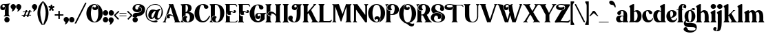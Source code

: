 SplineFontDB: 3.2
FontName: CHRISTMAS
FullName: CHRISTMAS Regular
FamilyName: CHRISTMAS
Weight: Book
Copyright: 
Version: 1.00;December 20, 2022;FontCreator 11.5.0.2430 64-bit
ItalicAngle: 0
UnderlinePosition: -204
UnderlineWidth: 102
Ascent: 1638
Descent: 410
InvalidEm: 0
sfntRevision: 0x00010000
woffMajor: 1
woffMinor: 0
LayerCount: 2
Layer: 0 1 "Back" 1
Layer: 1 1 "Fore" 0
XUID: [1021 554 2078841343 1918]
StyleMap: 0x0040
FSType: 4
OS2Version: 3
OS2_WeightWidthSlopeOnly: 0
OS2_UseTypoMetrics: 0
CreationTime: 1671361140
ModificationTime: 1733185725
PfmFamily: 17
TTFWeight: 400
TTFWidth: 5
LineGap: 0
VLineGap: 0
Panose: 2 0 5 0 0 0 0 0 0 0
OS2TypoAscent: 1638
OS2TypoAOffset: 0
OS2TypoDescent: -410
OS2TypoDOffset: 0
OS2TypoLinegap: 0
OS2WinAscent: 1991
OS2WinAOffset: 0
OS2WinDescent: 828
OS2WinDOffset: 0
HheadAscent: 1991
HheadAOffset: 0
HheadDescent: -828
HheadDOffset: 0
OS2SubXSize: 1434
OS2SubYSize: 1331
OS2SubXOff: 0
OS2SubYOff: 287
OS2SupXSize: 1434
OS2SupYSize: 1331
OS2SupXOff: 205
OS2SupYOff: 717
OS2StrikeYSize: 102
OS2StrikeYPos: 512
OS2CapHeight: 1393
OS2XHeight: 922
OS2Vendor: 'HL  '
OS2CodePages: 00000001.00000000
OS2UnicodeRanges: 00000003.10000000.00000000.00000000
Lookup: 258 0 0 "'kern' Horizontal Kerning in Latin lookup 0" { "'kern' Horizontal Kerning in Latin lookup 0 subtable"  } ['kern' ('latn' <'dflt' > ) ]
MarkAttachClasses: 1
DEI: 91125
TtTable: prep
PUSHW_1
 511
SCANCTRL
PUSHB_1
 1
SCANTYPE
SVTCA[y-axis]
MPPEM
PUSHB_1
 8
LT
IF
PUSHB_2
 1
 1
INSTCTRL
EIF
PUSHB_2
 70
 6
CALL
IF
POP
PUSHB_1
 16
EIF
MPPEM
PUSHB_1
 20
GT
IF
POP
PUSHB_1
 128
EIF
SCVTCI
PUSHB_1
 6
CALL
NOT
IF
SVTCA[y-axis]
PUSHB_1
 3
DUP
RCVT
PUSHB_1
 3
CALL
WCVTP
PUSHB_1
 5
DUP
RCVT
PUSHB_3
 3
 112
 2
CALL
PUSHB_1
 3
CALL
WCVTP
PUSHB_1
 4
DUP
RCVT
PUSHB_3
 5
 80
 2
CALL
PUSHB_1
 3
CALL
WCVTP
PUSHB_1
 6
DUP
RCVT
PUSHB_3
 3
 79
 2
CALL
PUSHB_1
 3
CALL
WCVTP
PUSHB_1
 7
DUP
RCVT
PUSHB_3
 6
 47
 2
CALL
PUSHB_1
 3
CALL
WCVTP
PUSHB_1
 8
DUP
RCVT
PUSHB_3
 7
 41
 2
CALL
PUSHB_1
 3
CALL
WCVTP
PUSHB_1
 9
DUP
RCVT
PUSHB_3
 8
 40
 2
CALL
PUSHB_1
 3
CALL
WCVTP
PUSHB_1
 10
DUP
RCVT
PUSHB_3
 9
 37
 2
CALL
PUSHB_1
 3
CALL
WCVTP
PUSHB_1
 11
DUP
RCVT
PUSHB_3
 10
 34
 2
CALL
PUSHB_1
 3
CALL
WCVTP
PUSHB_1
 12
DUP
RCVT
PUSHB_3
 11
 26
 2
CALL
PUSHB_1
 3
CALL
WCVTP
PUSHB_1
 13
DUP
RCVT
PUSHB_3
 12
 20
 2
CALL
PUSHB_1
 3
CALL
WCVTP
PUSHB_1
 14
DUP
RCVT
PUSHB_3
 13
 19
 2
CALL
PUSHB_1
 3
CALL
WCVTP
SVTCA[x-axis]
PUSHB_1
 15
DUP
RCVT
PUSHB_1
 3
CALL
WCVTP
PUSHB_1
 16
DUP
RCVT
PUSHW_3
 15
 32767
 2
CALL
PUSHB_2
 3
 70
SROUND
CALL
WCVTP
PUSHB_1
 17
DUP
RCVT
PUSHW_3
 16
 295
 2
CALL
PUSHB_2
 3
 70
SROUND
CALL
WCVTP
PUSHB_1
 18
DUP
RCVT
PUSHB_3
 17
 120
 2
CALL
PUSHB_2
 3
 70
SROUND
CALL
WCVTP
EIF
PUSHB_1
 20
CALL
EndTTInstrs
TtTable: fpgm
PUSHB_1
 0
FDEF
PUSHB_1
 0
SZP0
MPPEM
PUSHB_1
 76
LT
IF
PUSHB_1
 74
SROUND
EIF
PUSHB_1
 0
SWAP
MIAP[rnd]
RTG
PUSHB_1
 6
CALL
IF
RTDG
EIF
MPPEM
PUSHB_1
 76
LT
IF
RDTG
EIF
DUP
MDRP[rp0,rnd,grey]
PUSHB_1
 1
SZP0
MDAP[no-rnd]
RTG
ENDF
PUSHB_1
 1
FDEF
DUP
MDRP[rp0,min,white]
PUSHB_1
 12
CALL
ENDF
PUSHB_1
 2
FDEF
MPPEM
GT
IF
RCVT
SWAP
EIF
POP
ENDF
PUSHB_1
 3
FDEF
ROUND[Black]
RTG
DUP
PUSHB_1
 64
LT
IF
POP
PUSHB_1
 64
EIF
ENDF
PUSHB_1
 4
FDEF
PUSHB_1
 6
CALL
IF
POP
SWAP
POP
ROFF
IF
MDRP[rp0,min,rnd,black]
ELSE
MDRP[min,rnd,black]
EIF
ELSE
MPPEM
GT
IF
IF
MIRP[rp0,min,rnd,black]
ELSE
MIRP[min,rnd,black]
EIF
ELSE
SWAP
POP
PUSHB_1
 5
CALL
IF
PUSHB_1
 70
SROUND
EIF
IF
MDRP[rp0,min,rnd,black]
ELSE
MDRP[min,rnd,black]
EIF
EIF
EIF
RTG
ENDF
PUSHB_1
 5
FDEF
GFV
NOT
AND
ENDF
PUSHB_1
 6
FDEF
PUSHB_2
 34
 1
GETINFO
LT
IF
PUSHB_1
 32
GETINFO
NOT
NOT
ELSE
PUSHB_1
 0
EIF
ENDF
PUSHB_1
 7
FDEF
PUSHB_2
 36
 1
GETINFO
LT
IF
PUSHB_1
 64
GETINFO
NOT
NOT
ELSE
PUSHB_1
 0
EIF
ENDF
PUSHB_1
 8
FDEF
SRP2
SRP1
DUP
IP
MDAP[rnd]
ENDF
PUSHB_1
 9
FDEF
DUP
RDTG
PUSHB_1
 6
CALL
IF
MDRP[rnd,grey]
ELSE
MDRP[min,rnd,black]
EIF
DUP
PUSHB_1
 3
CINDEX
MD[grid]
SWAP
DUP
PUSHB_1
 4
MINDEX
MD[orig]
PUSHB_1
 0
LT
IF
ROLL
NEG
ROLL
SUB
DUP
PUSHB_1
 0
LT
IF
SHPIX
ELSE
POP
POP
EIF
ELSE
ROLL
ROLL
SUB
DUP
PUSHB_1
 0
GT
IF
SHPIX
ELSE
POP
POP
EIF
EIF
RTG
ENDF
PUSHB_1
 10
FDEF
PUSHB_1
 6
CALL
IF
POP
SRP0
ELSE
SRP0
POP
EIF
ENDF
PUSHB_1
 11
FDEF
DUP
MDRP[rp0,white]
PUSHB_1
 12
CALL
ENDF
PUSHB_1
 12
FDEF
DUP
MDAP[rnd]
PUSHB_1
 7
CALL
NOT
IF
DUP
DUP
GC[orig]
SWAP
GC[cur]
SUB
ROUND[White]
DUP
IF
DUP
ABS
DIV
SHPIX
ELSE
POP
POP
EIF
ELSE
POP
EIF
ENDF
PUSHB_1
 13
FDEF
SRP2
SRP1
DUP
DUP
IP
MDAP[rnd]
DUP
ROLL
DUP
GC[orig]
ROLL
GC[cur]
SUB
SWAP
ROLL
DUP
ROLL
SWAP
MD[orig]
PUSHB_1
 0
LT
IF
SWAP
PUSHB_1
 0
GT
IF
PUSHB_1
 64
SHPIX
ELSE
POP
EIF
ELSE
SWAP
PUSHB_1
 0
LT
IF
PUSHB_1
 64
NEG
SHPIX
ELSE
POP
EIF
EIF
ENDF
PUSHB_1
 14
FDEF
PUSHB_1
 6
CALL
IF
RTDG
MDRP[rp0,rnd,white]
RTG
POP
POP
ELSE
DUP
MDRP[rp0,rnd,white]
ROLL
MPPEM
GT
IF
DUP
ROLL
SWAP
MD[grid]
DUP
PUSHB_1
 0
NEQ
IF
SHPIX
ELSE
POP
POP
EIF
ELSE
POP
POP
EIF
EIF
ENDF
PUSHB_1
 15
FDEF
SWAP
DUP
MDRP[rp0,rnd,white]
DUP
MDAP[rnd]
PUSHB_1
 7
CALL
NOT
IF
SWAP
DUP
IF
MPPEM
GTEQ
ELSE
POP
PUSHB_1
 1
EIF
IF
ROLL
PUSHB_1
 4
MINDEX
MD[grid]
SWAP
ROLL
SWAP
DUP
ROLL
MD[grid]
ROLL
SWAP
SUB
SHPIX
ELSE
POP
POP
POP
POP
EIF
ELSE
POP
POP
POP
POP
POP
EIF
ENDF
PUSHB_1
 16
FDEF
DUP
MDRP[rp0,min,white]
PUSHB_1
 18
CALL
ENDF
PUSHB_1
 17
FDEF
DUP
MDRP[rp0,white]
PUSHB_1
 18
CALL
ENDF
PUSHB_1
 18
FDEF
DUP
MDAP[rnd]
PUSHB_1
 7
CALL
NOT
IF
DUP
DUP
GC[orig]
SWAP
GC[cur]
SUB
ROUND[White]
ROLL
DUP
GC[orig]
SWAP
GC[cur]
SWAP
SUB
ROUND[White]
ADD
DUP
IF
DUP
ABS
DIV
SHPIX
ELSE
POP
POP
EIF
ELSE
POP
POP
EIF
ENDF
PUSHB_1
 19
FDEF
DUP
ROLL
DUP
ROLL
SDPVTL[orthog]
DUP
PUSHB_1
 3
CINDEX
MD[orig]
ABS
SWAP
ROLL
SPVTL[orthog]
PUSHB_1
 32
LT
IF
ALIGNRP
ELSE
MDRP[grey]
EIF
ENDF
PUSHB_1
 20
FDEF
PUSHB_4
 0
 64
 1
 64
WS
WS
SVTCA[x-axis]
MPPEM
PUSHW_1
 4096
MUL
SVTCA[y-axis]
MPPEM
PUSHW_1
 4096
MUL
DUP
ROLL
DUP
ROLL
NEQ
IF
DUP
ROLL
DUP
ROLL
GT
IF
SWAP
DIV
DUP
PUSHB_1
 0
SWAP
WS
ELSE
DIV
DUP
PUSHB_1
 1
SWAP
WS
EIF
DUP
PUSHB_1
 64
GT
IF
PUSHB_3
 0
 32
 0
RS
MUL
WS
PUSHB_3
 1
 32
 1
RS
MUL
WS
PUSHB_1
 32
MUL
PUSHB_1
 25
NEG
JMPR
POP
EIF
ELSE
POP
POP
EIF
ENDF
PUSHB_1
 21
FDEF
PUSHB_1
 1
RS
MUL
SWAP
PUSHB_1
 0
RS
MUL
SWAP
ENDF
EndTTInstrs
ShortTable: cvt  28
  -2
  915
  1372
  64
  49
  53
  78
  88
  100
  104
  113
  120
  159
  211
  215
  281
  281
  285
  291
  97
  296
  106
  289
  83
  42
  131
  68
  1297
EndShort
ShortTable: maxp 16
  1
  0
  228
  1702
  19
  0
  0
  2
  1
  2
  22
  0
  256
  405
  0
  0
EndShort
LangName: 1033 "CHRISTMAS COMEBACK +AKkA (Absonstype). 2022. All Rights Reserved" "" "Regular" "" "" "Version 1.00;December 20, 2022;FontCreator 11.5.0.2430 64-bit" "" "Absonstype" "" "Sarwo Edhi Prayitno" "This font was created using FontCreator 11.5 from High-Logic.com"
GaspTable: 1 65535 15 1
Encoding: UnicodeBmp
UnicodeInterp: none
NameList: AGL For New Fonts
DisplaySize: -48
AntiAlias: 1
FitToEm: 0
WinInfo: 0 22 11
BeginPrivate: 0
EndPrivate
BeginChars: 65538 81

StartChar: exclam
Encoding: 33 33 0
Width: 757
GlyphClass: 2
Flags: W
TtInstrs:
SVTCA[y-axis]
PUSHB_3
 75
 0
 0
CALL
PUSHB_5
 69
 14
 0
 11
 4
CALL
PUSHB_1
 31
MDAP[rnd]
PUSHB_5
 8
 14
 0
 7
 4
CALL
PUSHB_4
 55
 8
 31
 8
CALL
PUSHB_2
 63
 13
MIRP[min,black]
PUSHB_1
 8
SRP0
PUSHB_2
 49
 4
MIRP[min,black]
PUSHB_3
 8
 49
 10
CALL
PUSHB_4
 64
 8
 12
 9
CALL
SVTCA[x-axis]
PUSHB_1
 77
MDAP[rnd]
PUSHB_1
 0
MDRP[rp0,rnd,white]
PUSHB_5
 52
 15
 0
 11
 4
CALL
PUSHB_1
 52
SRP0
PUSHB_2
 41
 1
CALL
PUSHB_2
 22
 15
MIRP[min,black]
PUSHB_4
 16
 41
 66
 14
CALL
PUSHB_5
 72
 18
 0
 16
 4
CALL
PUSHB_1
 22
SRP0
PUSHB_5
 44
 15
 0
 26
 4
CALL
PUSHB_1
 44
MDAP[rnd]
PUSHB_3
 22
 44
 10
CALL
PUSHB_4
 64
 22
 16
 9
CALL
PUSHB_4
 64
 22
 26
 9
CALL
PUSHB_3
 44
 22
 10
CALL
PUSHB_4
 64
 44
 37
 9
CALL
PUSHB_2
 78
 1
CALL
PUSHB_2
 66
 52
SRP1
SRP2
PUSHB_5
 35
 5
 49
 55
 63
DEPTH
SLOOP
IP
PUSHB_1
 41
SRP1
PUSHB_4
 39
 46
 47
 58
DEPTH
SLOOP
IP
PUSHB_1
 44
SRP2
PUSHB_2
 8
 60
IP
IP
PUSHB_1
 22
SRP1
PUSHB_4
 31
 69
 74
 75
DEPTH
SLOOP
IP
PUSHB_1
 72
SRP2
PUSHB_3
 19
 24
 29
IP
IP
IP
SVTCA[y-axis]
PUSHB_2
 31
 69
SRP1
SRP2
PUSHB_4
 26
 28
 35
 37
DEPTH
SLOOP
IP
PUSHB_1
 63
SRP1
PUSHB_2
 24
 39
IP
IP
PUSHB_1
 55
SRP2
PUSHB_3
 42
 44
 60
IP
IP
IP
PUSHB_1
 49
SRP1
PUSHB_3
 0
 46
 58
IP
IP
IP
PUSHB_1
 8
SRP2
PUSHB_1
 19
IP
IUP[y]
IUP[x]
EndTTInstrs
LayerCount: 2
Fore
SplineSet
20 1108 m 0,0,1
 20 1166 20 1166 45.5 1212.5 c 128,-1,2
 71 1259 71 1259 111 1286.5 c 128,-1,3
 151 1314 151 1314 197 1328.5 c 128,-1,4
 243 1343 243 1343 289 1343 c 0,5,6
 305 1343 305 1343 336 1340 c 128,-1,7
 367 1337 367 1337 385 1337 c 0,8,9
 452 1337 452 1337 538.5 1354.5 c 128,-1,10
 625 1372 625 1372 678 1390 c 2,11,-1
 731 1407 l 1,12,-1
 733 1407 l 2,13,14
 742 1407 742 1407 750 1401 c 128,-1,15
 758 1395 758 1395 758 1386 c 0,16,17
 758 1373 758 1373 741 1362 c 0,18,19
 700 1333 700 1333 672.5 1286 c 128,-1,20
 645 1239 645 1239 645 1214 c 2,21,-1
 647 598 l 2,22,23
 651 513 651 513 682 496 c 0,24,25
 729 465 729 465 729 434 c 0,26,27
 729 420 729 420 717 420 c 2,28,-1
 711 420 l 1,29,30
 648 438 648 438 545 438 c 0,31,32
 495 438 495 438 447 434.5 c 128,-1,33
 399 431 399 431 353 426 c 128,-1,34
 307 421 307 421 299 420 c 0,35,36
 283 420 283 420 283 436 c 0,37,38
 283 465 283 465 330 496 c 0,39,40
 365 519 365 519 365 639 c 2,41,-1
 360 928 l 1,42,43
 416 981 416 981 416 1049 c 0,44,45
 416 1116 416 1116 360 1169 c 1,46,47
 357 1211 357 1211 332.5 1251.5 c 128,-1,48
 308 1292 308 1292 274 1292 c 0,49,50
 227 1292 227 1292 203.5 1262.5 c 128,-1,51
 180 1233 180 1233 180 1192 c 0,52,53
 180 1155 180 1155 197 1128.5 c 128,-1,54
 214 1102 214 1102 242 1102 c 0,55,56
 280 1102 280 1102 305 1123.5 c 128,-1,57
 330 1145 330 1145 334 1165 c 1,58,59
 391 1122 391 1122 391 1057 c 0,60,61
 391 988 391 988 335.5 947.5 c 128,-1,62
 280 907 280 907 213 907 c 0,63,64
 134 907 134 907 77 959 c 128,-1,65
 20 1011 20 1011 20 1108 c 0,0,1
322 178 m 0,66,67
 322 258 322 258 378 315.5 c 128,-1,68
 434 373 434 373 512 373 c 0,69,70
 594 373 594 373 652.5 315.5 c 128,-1,71
 711 258 711 258 711 176 c 0,72,73
 711 98 711 98 653.5 42 c 128,-1,74
 596 -14 596 -14 514 -14 c 128,-1,75
 432 -14 432 -14 377 41 c 128,-1,76
 322 96 322 96 322 178 c 0,66,67
EndSplineSet
EndChar

StartChar: quotedbl
Encoding: 34 34 1
Width: 815
GlyphClass: 2
Flags: W
TtInstrs:
SVTCA[y-axis]
PUSHB_3
 3
 2
 0
CALL
PUSHB_1
 27
SHP[rp1]
PUSHB_5
 11
 14
 0
 8
 4
CALL
PUSHB_1
 33
SHP[rp2]
SVTCA[x-axis]
PUSHB_1
 48
MDAP[rnd]
PUSHB_1
 18
MDRP[rp0,rnd,white]
PUSHB_5
 6
 15
 0
 48
 4
CALL
PUSHB_3
 18
 6
 10
CALL
PUSHB_4
 0
 18
 0
 9
CALL
PUSHB_4
 0
 18
 13
 9
CALL
PUSHB_1
 6
SRP0
PUSHB_2
 42
 1
CALL
PUSHB_2
 30
 15
MIRP[min,black]
PUSHB_3
 42
 30
 10
CALL
PUSHB_4
 0
 42
 24
 9
CALL
PUSHB_4
 0
 42
 37
 9
CALL
PUSHB_2
 49
 1
CALL
SVTCA[y-axis]
IUP[y]
IUP[x]
EndTTInstrs
LayerCount: 2
Fore
SplineSet
20 1192 m 0,0,1
 20 1269 20 1269 78.5 1327.5 c 128,-1,2
 137 1386 137 1386 211 1386 c 0,3,4
 289 1386 289 1386 348.5 1329 c 128,-1,5
 408 1272 408 1272 408 1178 c 0,6,7
 408 1091 408 1091 322 975.5 c 128,-1,8
 236 860 236 860 137 827 c 0,9,10
 131 825 131 825 123 825 c 0,11,12
 111 825 111 825 111 836 c 0,13,14
 111 848 111 848 128 880.5 c 128,-1,15
 145 913 145 913 147 920 c 0,16,17
 156 941 156 941 156 956 c 0,18,19
 156 974 156 974 148.5 986 c 128,-1,20
 141 998 141 998 118 1018 c 128,-1,21
 95 1038 95 1038 84 1049 c 0,22,23
 20 1113 20 1113 20 1192 c 0,0,1
428 1192 m 0,24,25
 428 1270 428 1270 486 1328 c 128,-1,26
 544 1386 544 1386 618 1386 c 0,27,28
 696 1386 696 1386 755.5 1329 c 128,-1,29
 815 1272 815 1272 815 1178 c 0,30,31
 815 1092 815 1092 729 976 c 128,-1,32
 643 860 643 860 545 827 c 0,33,34
 539 825 539 825 530 825 c 0,35,36
 518 825 518 825 518 836 c 0,37,38
 518 848 518 848 534.5 881 c 128,-1,39
 551 914 551 914 553 920 c 0,40,41
 561 939 561 939 561 958 c 0,42,43
 561 975 561 975 554 986 c 128,-1,44
 547 997 547 997 523 1018 c 128,-1,45
 499 1039 499 1039 489 1049 c 0,46,47
 428 1110 428 1110 428 1192 c 0,24,25
EndSplineSet
EndChar

StartChar: numbersign
Encoding: 35 35 2
Width: 768
GlyphClass: 2
Flags: W
TtInstrs:
SVTCA[y-axis]
PUSHB_3
 23
 1
 0
CALL
PUSHB_1
 41
SHP[rp1]
PUSHB_5
 121
 12
 0
 23
 4
CALL
PUSHB_3
 8
 57
 120
SHP[rp2]
SHP[rp2]
SHP[rp2]
PUSHB_1
 121
SRP0
PUSHB_5
 15
 4
 0
 48
 4
CALL
PUSHB_2
 33
 53
SHP[rp2]
SHP[rp2]
PUSHB_3
 39
 0
 0
CALL
PUSHB_3
 44
 0
 0
CALL
PUSHB_1
 110
MDAP[rnd]
PUSHB_2
 72
 95
SHP[rp1]
SHP[rp1]
PUSHB_5
 2
 4
 0
 48
 4
CALL
PUSHB_3
 65
 67
 114
SHP[rp2]
SHP[rp2]
SHP[rp2]
PUSHB_3
 110
 2
 10
CALL
PUSHB_4
 64
 110
 101
 9
CALL
PUSHB_1
 86
SHP[rp2]
SVTCA[x-axis]
PUSHB_1
 125
MDAP[rnd]
PUSHB_2
 126
 1
CALL
PUSHB_1
 54
SMD
PUSHW_3
 15568
 -5107
 21
CALL
SPVFS
SFVTPV
PUSHB_1
 5
SRP0
PUSHB_1
 20
MDRP[grey]
PUSHB_2
 124
 19
MIRP[rp0,min,black]
PUSHB_1
 123
MDRP[grey]
PUSHW_3
 15663
 -4808
 21
CALL
SPVFS
SFVTCA[x-axis]
PUSHB_1
 39
MDAP[no-rnd]
SFVTPV
PUSHB_1
 90
MDRP[grey]
SFVTCA[x-axis]
PUSHB_2
 44
 9
MIRP[rp0,min,black]
SFVTPV
PUSHB_1
 82
MDRP[grey]
PUSHB_1
 5
SRP0
PUSHB_4
 6
 5
 20
 19
CALL
PUSHB_4
 7
 5
 20
 19
CALL
PUSHB_4
 19
 5
 20
 19
CALL
PUSHB_1
 90
SRP0
PUSHB_4
 38
 90
 39
 19
CALL
PUSHB_1
 82
SRP0
PUSHB_4
 45
 82
 44
 19
CALL
PUSHB_4
 46
 82
 44
 19
CALL
PUSHB_4
 62
 82
 44
 19
CALL
PUSHB_4
 81
 82
 44
 19
CALL
PUSHB_1
 90
SRP0
PUSHB_4
 91
 90
 39
 19
CALL
SFVTCA[x-axis]
PUSHB_4
 120
 90
 39
 19
CALL
PUSHB_3
 6
 5
 20
DUP
ROLL
DUP
ROLL
SWAP
SPVTL[parallel]
SFVTPV
SRP1
SRP2
IP
PUSHB_1
 7
IP
PUSHB_1
 19
IP
PUSHB_3
 91
 90
 39
SRP1
SRP2
IP
PUSHB_1
 38
IP
PUSHB_3
 81
 82
 44
SRP1
SRP2
IP
PUSHB_1
 62
IP
PUSHB_1
 45
IP
PUSHB_1
 46
IP
SVTCA[y-axis]
NPUSHB
 15
 5
 62
 123
 124
 6
 7
 19
 20
 38
 45
 46
 81
 82
 90
 91
MDAP[no-rnd]
MDAP[no-rnd]
MDAP[no-rnd]
MDAP[no-rnd]
MDAP[no-rnd]
MDAP[no-rnd]
MDAP[no-rnd]
MDAP[no-rnd]
MDAP[no-rnd]
MDAP[no-rnd]
MDAP[no-rnd]
MDAP[no-rnd]
MDAP[no-rnd]
MDAP[no-rnd]
MDAP[no-rnd]
SVTCA[x-axis]
NPUSHB
 18
 5
 44
 62
 120
 123
 124
 6
 7
 19
 20
 38
 39
 45
 46
 81
 82
 90
 91
MDAP[no-rnd]
MDAP[no-rnd]
MDAP[no-rnd]
MDAP[no-rnd]
MDAP[no-rnd]
MDAP[no-rnd]
MDAP[no-rnd]
MDAP[no-rnd]
MDAP[no-rnd]
MDAP[no-rnd]
MDAP[no-rnd]
MDAP[no-rnd]
MDAP[no-rnd]
MDAP[no-rnd]
MDAP[no-rnd]
MDAP[no-rnd]
MDAP[no-rnd]
MDAP[no-rnd]
PUSHB_1
 64
SMD
SVTCA[x-axis]
SVTCA[y-axis]
PUSHB_2
 2
 110
SRP1
SRP2
PUSHB_1
 70
IP
PUSHB_2
 15
 121
SRP1
SRP2
PUSHB_1
 55
IP
IUP[y]
IUP[x]
EndTTInstrs
LayerCount: 2
Fore
SplineSet
20 514 m 0,0,1
 24 535 24 535 41 535 c 2,2,-1
 152 537 l 2,3,4
 197 537 197 537 207 575 c 0,5,6
 214 600 214 600 237 667 c 128,-1,7
 260 734 260 734 268 772 c 1,8,-1
 223 776 l 1,9,-1
 141 774 l 2,10,11
 113 774 113 774 113 795 c 0,12,13
 115 809 115 809 139 813 c 1,14,-1
 258 813 l 2,15,16
 269 813 269 813 278.5 819.5 c 128,-1,17
 288 826 288 826 293.5 833.5 c 128,-1,18
 299 841 299 841 305.5 858 c 128,-1,19
 312 875 312 875 314.5 883 c 128,-1,20
 317 891 317 891 322 911 c 0,21,22
 330 954 330 954 373 954 c 2,23,-1
 408 956 l 2,24,25
 425 956 425 956 440 950 c 1,26,27
 431 924 431 924 425.5 909 c 128,-1,28
 420 894 420 894 418 890 c 128,-1,29
 416 886 416 886 412.5 874 c 128,-1,30
 409 862 409 862 403 834 c 0,31,32
 403 815 403 815 430 815 c 2,33,-1
 487 813 l 2,34,35
 528 813 528 813 542.5 829.5 c 128,-1,36
 557 846 557 846 580 911 c 0,37,38
 581 913 581 913 584.5 925.5 c 128,-1,39
 588 938 588 938 592.5 944 c 128,-1,40
 597 950 597 950 606 952 c 2,41,-1
 629 954 l 1,42,43
 692 954 692 954 692 932 c 1,44,45
 688 918 688 918 677.5 890 c 128,-1,46
 667 862 667 862 664 838 c 0,47,48
 664 830 664 830 669 825.5 c 128,-1,49
 674 821 674 821 683.5 820 c 128,-1,50
 693 819 693 819 703 818.5 c 128,-1,51
 713 818 713 818 728.5 818 c 128,-1,52
 744 818 744 818 754 817 c 0,53,54
 768 812 768 812 768 799 c 0,55,56
 768 787 768 787 754 782 c 0,57,58
 708 778 708 778 684 778 c 2,59,-1
 676 778 l 2,60,61
 639 778 639 778 629 741 c 0,62,63
 622 715 622 715 598.5 650 c 128,-1,64
 575 585 575 585 567 547 c 1,65,66
 585 543 585 543 618 543 c 2,67,-1
 700 541 l 2,68,69
 723 541 723 541 723 520 c 0,70,71
 723 504 723 504 702 504 c 0,72,73
 688 502 688 502 655 502 c 0,74,75
 637 501 637 501 613.5 501 c 128,-1,76
 590 501 590 501 583.5 501.5 c 128,-1,77
 577 502 577 502 565 499 c 128,-1,78
 553 496 553 496 552 494 c 128,-1,79
 551 492 551 492 544.5 483 c 128,-1,80
 538 474 538 474 537 466 c 128,-1,81
 536 458 536 458 529.5 438.5 c 128,-1,82
 523 419 523 419 516 401 c 0,83,84
 502 366 502 366 494.5 360 c 128,-1,85
 487 354 487 354 451 354 c 2,86,-1
 424 354 l 2,87,88
 405 354 405 354 395 358 c 1,89,90
 395 380 395 380 411.5 422.5 c 128,-1,91
 428 465 428 465 428 489 c 2,92,-1
 428 494 l 1,93,94
 412 498 412 498 377 498 c 2,95,-1
 311 498 l 2,96,97
 288 498 288 498 281 469 c 2,98,-1
 250 381 l 2,99,100
 241 346 241 346 211 346 c 2,101,-1
 158 346 l 2,102,103
 135 346 135 346 135 362 c 0,104,105
 139 386 139 386 153.5 424 c 128,-1,106
 168 462 168 462 172 489 c 1,107,108
 160 496 160 496 141 496 c 2,109,-1
 43 496 l 1,110,111
 20 501 20 501 20 514 c 0,0,1
311 553 m 2,112,113
 311 544 311 544 322 541 c 2,114,-1
 369 539 l 2,115,116
 392 539 392 539 442 543 c 0,117,118
 453 545 453 545 461 565 c 2,119,-1
 532 776 l 1,120,-1
 412 776 l 2,121,122
 382 776 382 776 375 754 c 2,123,-1
 313 565 l 1,124,-1
 311 553 l 2,112,113
EndSplineSet
EndChar

StartChar: quotesingle
Encoding: 39 39 3
Width: 407
GlyphClass: 2
Flags: W
TtInstrs:
SVTCA[y-axis]
PUSHB_3
 3
 2
 0
CALL
PUSHB_5
 11
 14
 0
 8
 4
CALL
SVTCA[x-axis]
PUSHB_1
 24
MDAP[rnd]
PUSHB_1
 18
MDRP[rp0,rnd,white]
PUSHB_5
 6
 15
 0
 48
 4
CALL
PUSHB_3
 18
 6
 10
CALL
PUSHB_4
 0
 18
 0
 9
CALL
PUSHB_4
 0
 18
 13
 9
CALL
PUSHB_2
 25
 1
CALL
SVTCA[y-axis]
IUP[y]
IUP[x]
EndTTInstrs
LayerCount: 2
Fore
SplineSet
20 1192 m 0,0,1
 20 1269 20 1269 78.5 1327.5 c 128,-1,2
 137 1386 137 1386 211 1386 c 0,3,4
 289 1386 289 1386 348.5 1329 c 128,-1,5
 408 1272 408 1272 408 1178 c 0,6,7
 408 1091 408 1091 322 975.5 c 128,-1,8
 236 860 236 860 137 827 c 0,9,10
 131 825 131 825 123 825 c 0,11,12
 111 825 111 825 111 836 c 0,13,14
 111 848 111 848 128 880.5 c 128,-1,15
 145 913 145 913 147 920 c 0,16,17
 156 941 156 941 156 956 c 0,18,19
 156 974 156 974 148.5 986 c 128,-1,20
 141 998 141 998 118 1018 c 128,-1,21
 95 1038 95 1038 84 1049 c 0,22,23
 20 1113 20 1113 20 1192 c 0,0,1
EndSplineSet
EndChar

StartChar: parenleft
Encoding: 40 40 4
Width: 430
GlyphClass: 2
Flags: W
TtInstrs:
SVTCA[y-axis]
SVTCA[x-axis]
PUSHB_1
 38
MDAP[rnd]
PUSHB_1
 0
MDRP[rp0,rnd,white]
PUSHB_5
 18
 15
 0
 19
 4
CALL
PUSHB_3
 18
 0
 10
CALL
PUSHB_4
 0
 18
 10
 9
CALL
PUSHB_4
 0
 18
 26
 9
CALL
PUSHB_2
 39
 1
CALL
SVTCA[y-axis]
IUP[y]
IUP[x]
EndTTInstrs
LayerCount: 2
Fore
SplineSet
20 702 m 0,0,1
 20 947 20 947 115 1194 c 1,2,3
 211 1414 211 1414 383 1573 c 0,4,5
 392 1585 392 1585 406 1585 c 0,6,7
 423 1582 423 1582 426 1573 c 0,8,9
 430 1561 430 1561 430 1546 c 0,10,11
 428 1540 428 1540 424 1524 c 0,12,13
 413 1488 413 1488 401 1460 c 0,14,15
 330 1295 330 1295 281 1110 c 0,16,17
 229 924 229 924 229 741 c 0,18,19
 229 529 229 529 279 299 c 0,20,21
 325 69 325 69 399 -131 c 0,22,23
 404 -139 404 -139 408 -150 c 0,24,25
 410 -156 410 -156 410 -168 c 0,26,27
 410 -181 410 -181 401 -190 c 0,28,29
 391 -203 391 -203 381 -203 c 0,30,31
 358 -203 358 -203 340 -182 c 0,32,33
 325 -169 325 -169 305 -145 c 0,34,35
 152 52 152 52 86 285 c 1,36,37
 20 501 20 501 20 702 c 0,0,1
EndSplineSet
EndChar

StartChar: parenright
Encoding: 41 41 5
Width: 430
GlyphClass: 2
Flags: W
TtInstrs:
SVTCA[y-axis]
SVTCA[x-axis]
PUSHB_1
 28
MDAP[rnd]
PUSHB_1
 23
MDRP[rp0,rnd,white]
PUSHB_5
 9
 15
 0
 19
 4
CALL
PUSHB_3
 23
 9
 10
CALL
PUSHB_4
 0
 23
 0
 9
CALL
PUSHB_4
 0
 23
 18
 9
CALL
PUSHB_2
 29
 1
CALL
SVTCA[y-axis]
IUP[y]
IUP[x]
EndTTInstrs
LayerCount: 2
Fore
SplineSet
20 1546 m 1,0,1
 20 1566 20 1566 24.5 1574 c 128,-1,2
 29 1582 29 1582 45 1585 c 0,3,4
 56 1585 56 1585 68 1573 c 0,5,6
 264 1377 264 1377 336 1194 c 0,7,8
 430 949 430 949 430 702 c 0,9,10
 430 498 430 498 365 285 c 0,11,12
 281 18 281 18 145 -145 c 0,13,14
 100 -203 100 -203 70 -203 c 0,15,16
 60 -203 60 -203 50.5 -191.5 c 128,-1,17
 41 -180 41 -180 41 -168 c 0,18,19
 41 -148 41 -148 51 -131 c 0,20,21
 128 80 128 80 174.5 308 c 128,-1,22
 221 536 221 536 221 741 c 0,23,24
 221 912 221 912 173.5 1100 c 128,-1,25
 126 1288 126 1288 49 1460 c 0,26,27
 40 1479 40 1479 20 1546 c 1,0,1
EndSplineSet
EndChar

StartChar: asterisk
Encoding: 42 42 6
Width: 460
GlyphClass: 2
Flags: W
TtInstrs:
SVTCA[y-axis]
PUSHB_1
 70
MDAP[rnd]
PUSHB_2
 25
 12
MIRP[min,black]
PUSHB_1
 3
SHP[rp2]
PUSHB_1
 25
SRP0
PUSHB_2
 72
 11
MIRP[min,black]
SVTCA[x-axis]
PUSHB_1
 74
MDAP[rnd]
PUSHB_1
 63
MDRP[rp0,rnd,white]
PUSHB_5
 57
 15
 0
 11
 4
CALL
PUSHB_1
 57
SRP0
PUSHB_2
 49
 1
CALL
PUSHB_5
 43
 15
 0
 11
 4
CALL
PUSHB_3
 43
 49
 10
CALL
PUSHB_4
 64
 43
 28
 9
CALL
PUSHB_4
 17
 43
 49
 8
CALL
PUSHB_5
 8
 15
 0
 11
 4
CALL
PUSHB_1
 8
MDAP[rnd]
PUSHB_5
 17
 15
 0
 11
 4
CALL
PUSHB_2
 75
 1
CALL
PUSHB_2
 8
 63
SRP1
SRP2
PUSHB_3
 3
 60
 70
IP
IP
IP
PUSHB_2
 49
 57
SRP1
SRP2
PUSHB_1
 14
IP
PUSHB_2
 43
 17
SRP1
SRP2
PUSHB_5
 22
 25
 32
 33
 46
DEPTH
SLOOP
IP
SVTCA[y-axis]
PUSHB_2
 25
 72
SRP1
SRP2
PUSHB_4
 0
 8
 19
 28
DEPTH
SLOOP
IP
IUP[y]
IUP[x]
EndTTInstrs
LayerCount: 2
Fore
SplineSet
20 1188 m 0,0,1
 20 1215 20 1215 39 1236 c 128,-1,2
 58 1257 58 1257 84 1257 c 0,3,4
 93 1257 93 1257 104.5 1253.5 c 128,-1,5
 116 1250 116 1250 124.5 1246.5 c 128,-1,6
 133 1243 133 1243 150 1234.5 c 128,-1,7
 167 1226 167 1226 174 1223 c 1,8,9
 174 1252 174 1252 174.5 1268 c 128,-1,10
 175 1284 175 1284 179 1305 c 128,-1,11
 183 1326 183 1326 189.5 1336.5 c 128,-1,12
 196 1347 196 1347 209.5 1354.5 c 128,-1,13
 223 1362 223 1362 242 1362 c 0,14,15
 273 1362 273 1362 288.5 1345.5 c 128,-1,16
 304 1329 304 1329 307 1290 c 0,17,18
 307 1269 307 1269 303 1219 c 1,19,20
 314 1220 314 1220 324 1224.5 c 128,-1,21
 334 1229 334 1229 345 1235.5 c 128,-1,22
 356 1242 356 1242 362 1245 c 0,23,24
 377 1251 377 1251 395 1251 c 0,25,26
 422 1251 422 1251 441.5 1229.5 c 128,-1,27
 461 1208 461 1208 461 1184 c 0,28,29
 461 1149 461 1149 422 1126 c 0,30,31
 407 1116 407 1116 374.5 1106 c 128,-1,32
 342 1096 342 1096 328 1090 c 1,33,34
 331 1087 331 1087 340.5 1076.5 c 128,-1,35
 350 1066 350 1066 353.5 1062 c 128,-1,36
 357 1058 357 1058 365 1048.5 c 128,-1,37
 373 1039 373 1039 376.5 1034 c 128,-1,38
 380 1029 380 1029 386.5 1020.5 c 128,-1,39
 393 1012 393 1012 396 1006 c 128,-1,40
 399 1000 399 1000 402 992 c 128,-1,41
 405 984 405 984 406.5 977 c 128,-1,42
 408 970 408 970 408 963 c 0,43,44
 408 939 408 939 386 918 c 128,-1,45
 364 897 364 897 340 897 c 0,46,47
 313 897 313 897 290 924 c 128,-1,48
 267 951 267 951 258 993 c 0,49,50
 256 998 256 998 253.5 1008.5 c 128,-1,51
 251 1019 251 1019 248 1027 c 128,-1,52
 245 1035 245 1035 240 1040 c 1,53,54
 234 1035 234 1035 230.5 1027.5 c 128,-1,55
 227 1020 227 1020 224 1008.5 c 128,-1,56
 221 997 221 997 219 993 c 0,57,58
 208 951 208 951 185.5 924 c 128,-1,59
 163 897 163 897 137 897 c 0,60,61
 114 897 114 897 91 918.5 c 128,-1,62
 68 940 68 940 68 963 c 0,63,64
 68 1004 68 1004 121 1061 c 0,65,66
 123 1063 123 1063 129 1068 c 128,-1,67
 135 1073 135 1073 138.5 1076.5 c 128,-1,68
 142 1080 142 1080 146 1086.5 c 128,-1,69
 150 1093 150 1093 152 1100 c 1,70,71
 84 1118 84 1118 63 1130 c 0,72,73
 20 1154 20 1154 20 1188 c 0,0,1
EndSplineSet
EndChar

StartChar: plus
Encoding: 43 43 7
Width: 671
GlyphClass: 2
Flags: W
TtInstrs:
SVTCA[y-axis]
PUSHB_1
 57
MDAP[rnd]
PUSHB_1
 35
SHP[rp1]
PUSHB_2
 4
 11
MIRP[min,black]
PUSHB_1
 28
SHP[rp2]
PUSHB_3
 57
 4
 10
CALL
PUSHB_4
 64
 57
 49
 9
CALL
PUSHB_3
 4
 57
 10
CALL
PUSHB_4
 64
 4
 20
 9
CALL
SVTCA[x-axis]
PUSHB_1
 60
MDAP[rnd]
PUSHB_1
 53
MDRP[rp0,rnd,white]
PUSHB_1
 16
SHP[rp2]
PUSHB_5
 40
 15
 0
 11
 4
CALL
PUSHB_1
 24
SHP[rp2]
PUSHB_3
 40
 53
 10
CALL
PUSHB_4
 64
 40
 32
 9
CALL
PUSHB_3
 53
 40
 10
CALL
PUSHB_4
 64
 53
 0
 9
CALL
PUSHB_2
 61
 1
CALL
PUSHB_2
 40
 53
SRP1
SRP2
PUSHB_1
 47
IP
SVTCA[y-axis]
IUP[y]
IUP[x]
EndTTInstrs
LayerCount: 2
Fore
SplineSet
20 549 m 2,0,-1
 20 578 l 2,1,2
 20 610 20 610 26.5 616.5 c 128,-1,3
 33 623 33 623 66 625 c 2,4,-1
 262 623 l 2,5,6
 268 623 268 623 271.5 623.5 c 128,-1,7
 275 624 275 624 278.5 624 c 128,-1,8
 282 624 282 624 284 626 c 128,-1,9
 286 628 286 628 287.5 629 c 128,-1,10
 289 630 289 630 290 634 c 128,-1,11
 291 638 291 638 291.5 641 c 128,-1,12
 292 644 292 644 292 651 c 128,-1,13
 292 658 292 658 292 663.5 c 128,-1,14
 292 669 292 669 292.5 679 c 128,-1,15
 293 689 293 689 293 698 c 0,16,17
 293 797 293 797 291 846 c 0,18,19
 291 883 291 883 324 883 c 2,20,-1
 346 883 l 2,21,22
 384 883 384 883 392.5 874 c 128,-1,23
 401 865 401 865 401 827 c 2,24,-1
 401 674 l 2,25,26
 401 634 401 634 408.5 627 c 128,-1,27
 416 620 416 620 457 618 c 2,28,-1
 621 621 l 2,29,30
 655 619 655 619 663.5 610.5 c 128,-1,31
 672 602 672 602 672 569 c 0,32,33
 672 528 672 528 661.5 518 c 128,-1,34
 651 508 651 508 608 508 c 2,35,-1
 444 508 l 2,36,37
 413 508 413 508 407 502.5 c 128,-1,38
 401 497 401 497 401 465 c 2,39,-1
 401 408 l 2,40,41
 401 375 401 375 403.5 336.5 c 128,-1,42
 406 298 406 298 406 260 c 0,43,44
 406 249 406 249 402 243 c 128,-1,45
 398 237 398 237 393.5 236 c 128,-1,46
 389 235 389 235 376 233.5 c 128,-1,47
 363 232 363 232 356 231 c 2,48,-1
 336 231 l 2,49,50
 305 231 305 231 298 241.5 c 128,-1,51
 291 252 291 252 291 295 c 2,52,-1
 291 477 l 2,53,54
 291 510 291 510 250 510 c 0,55,56
 195 508 195 508 80 508 c 0,57,58
 40 508 40 508 30 514.5 c 128,-1,59
 20 521 20 521 20 549 c 2,0,-1
EndSplineSet
EndChar

StartChar: comma
Encoding: 44 44 8
Width: 409
GlyphClass: 2
Flags: W
TtInstrs:
SVTCA[y-axis]
PUSHB_1
 11
MDAP[rnd]
PUSHB_5
 3
 14
 0
 8
 4
CALL
SVTCA[x-axis]
PUSHB_1
 24
MDAP[rnd]
PUSHB_1
 18
MDRP[rp0,rnd,white]
PUSHB_2
 6
 15
MIRP[min,black]
PUSHB_3
 18
 6
 10
CALL
PUSHB_4
 0
 18
 0
 9
CALL
PUSHB_4
 0
 18
 13
 9
CALL
PUSHB_2
 25
 1
CALL
SVTCA[y-axis]
IUP[y]
IUP[x]
EndTTInstrs
LayerCount: 2
Fore
SplineSet
20 188 m 0,0,1
 20 266 20 266 79 324.5 c 128,-1,2
 138 383 138 383 211 383 c 0,3,4
 291 383 291 383 350.5 325.5 c 128,-1,5
 410 268 410 268 410 174 c 0,6,7
 410 88 410 88 323.5 -27.5 c 128,-1,8
 237 -143 237 -143 139 -176 c 0,9,10
 133 -178 133 -178 123 -178 c 0,11,12
 111 -178 111 -178 111 -168 c 0,13,14
 111 -156 111 -156 128 -123.5 c 128,-1,15
 145 -91 145 -91 147 -84 c 0,16,17
 154 -60 154 -60 154 -45 c 0,18,19
 154 -28 154 -28 147 -16.5 c 128,-1,20
 140 -5 140 -5 117.5 14 c 128,-1,21
 95 33 95 33 84 45 c 0,22,23
 20 106 20 106 20 188 c 0,0,1
EndSplineSet
EndChar

StartChar: period
Encoding: 46 46 9
Width: 409
GlyphClass: 2
Flags: W
TtInstrs:
SVTCA[y-axis]
PUSHB_3
 9
 0
 0
CALL
PUSHB_5
 3
 14
 0
 11
 4
CALL
PUSHB_3
 9
 0
 0
CALL
PUSHB_5
 3
 14
 0
 11
 4
CALL
SVTCA[x-axis]
PUSHB_1
 11
MDAP[rnd]
PUSHB_1
 0
MDRP[rp0,rnd,white]
PUSHB_5
 6
 18
 0
 16
 4
CALL
PUSHB_5
 6
 18
 0
 16
 4
CALL
PUSHB_2
 12
 1
CALL
SVTCA[y-axis]
IUP[y]
IUP[x]
EndTTInstrs
LayerCount: 2
Fore
SplineSet
20 178 m 0,0,1
 20 258 20 258 76.5 315.5 c 128,-1,2
 133 373 133 373 211 373 c 0,3,4
 293 373 293 373 351.5 315.5 c 128,-1,5
 410 258 410 258 410 176 c 0,6,7
 410 98 410 98 352.5 42 c 128,-1,8
 295 -14 295 -14 213 -14 c 128,-1,9
 131 -14 131 -14 75.5 41 c 128,-1,10
 20 96 20 96 20 178 c 0,0,1
EndSplineSet
EndChar

StartChar: slash
Encoding: 47 47 10
Width: 894
GlyphClass: 2
Flags: W
LayerCount: 2
Fore
SplineSet
20 -72 m 0,0,1
 25 -47 25 -47 43 -20 c 2,2,-1
 786 1454 l 2,3,4
 803 1493 803 1493 834 1493 c 0,5,6
 895 1487 895 1487 895 1464 c 0,7,8
 895 1451 895 1451 883 1427 c 0,9,10
 285 232 285 232 150 -41 c 0,11,12
 136 -69 136 -69 115 -77.5 c 128,-1,13
 94 -86 94 -86 57 -86 c 128,-1,14
 20 -86 20 -86 20 -72 c 0,0,1
EndSplineSet
EndChar

StartChar: zero
Encoding: 48 48 11
Width: 1228
GlyphClass: 2
Flags: W
TtInstrs:
SVTCA[y-axis]
PUSHB_3
 12
 1
 0
CALL
PUSHB_2
 20
 13
MIRP[min,black]
PUSHB_3
 44
 0
 0
CALL
PUSHB_3
 57
 0
 0
CALL
PUSHB_2
 37
 3
MIRP[min,black]
PUSHB_3
 49
 2
 0
CALL
PUSHB_4
 48
 49
 6
 14
CALL
PUSHB_2
 26
 3
MIRP[min,black]
SVTCA[x-axis]
PUSHB_1
 62
MDAP[rnd]
PUSHB_1
 0
MDRP[rp0,rnd,white]
PUSHB_5
 32
 18
 0
 25
 4
CALL
PUSHB_1
 32
SRP0
PUSHB_2
 23
 1
CALL
PUSHB_5
 9
 15
 0
 11
 4
CALL
PUSHB_3
 23
 9
 10
CALL
PUSHB_4
 64
 23
 15
 9
CALL
PUSHB_1
 9
SRP0
PUSHB_2
 42
 1
CALL
PUSHB_1
 46
SHP[rp2]
PUSHB_5
 53
 18
 0
 32
 4
CALL
PUSHB_2
 63
 1
CALL
PUSHB_2
 23
 32
SRP1
SRP2
PUSHB_4
 12
 6
 37
 57
DEPTH
SLOOP
IP
PUSHB_1
 9
SRP1
PUSHB_1
 49
IP
PUSHB_1
 42
SRP2
PUSHB_1
 44
IP
SVTCA[y-axis]
PUSHB_2
 12
 37
SRP1
SRP2
PUSHB_4
 0
 32
 42
 53
DEPTH
SLOOP
IP
PUSHB_1
 20
SRP1
PUSHB_3
 9
 15
 46
IP
IP
IP
PUSHB_1
 26
SRP2
PUSHB_1
 17
IP
IUP[y]
IUP[x]
EndTTInstrs
LayerCount: 2
Fore
SplineSet
20 694 m 0,0,1
 20 807 20 807 47 914.5 c 128,-1,2
 74 1022 74 1022 127 1112.5 c 128,-1,3
 180 1203 180 1203 252.5 1271.5 c 128,-1,4
 325 1340 325 1340 421 1378.5 c 128,-1,5
 517 1417 517 1417 625 1417 c 0,6,7
 727 1417 727 1417 807 1343.5 c 128,-1,8
 887 1270 887 1270 887 1153 c 0,9,10
 887 1065 887 1065 818.5 1008.5 c 128,-1,11
 750 952 750 952 672 952 c 0,12,13
 576 952 576 952 522.5 1003 c 128,-1,14
 469 1054 469 1054 469 1122 c 0,15,16
 469 1195 469 1195 524 1235 c 1,17,18
 528 1216 528 1216 567 1189.5 c 128,-1,19
 606 1163 606 1163 647 1163 c 0,20,21
 689 1163 689 1163 714 1191 c 128,-1,22
 739 1219 739 1219 739 1257 c 0,23,24
 739 1296 739 1296 712.5 1324 c 128,-1,25
 686 1352 686 1352 635 1352 c 0,26,27
 575 1352 575 1352 525.5 1307.5 c 128,-1,28
 476 1263 476 1263 445.5 1193.5 c 128,-1,29
 415 1124 415 1124 394 1034 c 128,-1,30
 373 944 373 944 364.5 859.5 c 128,-1,31
 356 775 356 775 356 694 c 0,32,33
 356 587 356 587 373.5 474.5 c 128,-1,34
 391 362 391 362 422.5 261.5 c 128,-1,35
 454 161 454 161 507.5 97 c 128,-1,36
 561 33 561 33 625 33 c 0,37,38
 701 33 701 33 758 96.5 c 128,-1,39
 815 160 815 160 845.5 262.5 c 128,-1,40
 876 365 876 365 890.5 474 c 128,-1,41
 905 583 905 583 905 694 c 0,42,43
 905 873 905 873 889 1063 c 1,44,45
 909 1104 909 1104 909 1161 c 0,46,47
 909 1230 909 1230 874 1295.5 c 128,-1,48
 839 1361 839 1361 772 1399 c 1,49,50
 912 1361 912 1361 1017 1256.5 c 128,-1,51
 1122 1152 1122 1152 1175.5 1006.5 c 128,-1,52
 1229 861 1229 861 1229 694 c 0,53,54
 1229 500 1229 500 1154.5 335.5 c 128,-1,55
 1080 171 1080 171 940.5 71 c 128,-1,56
 801 -29 801 -29 625 -29 c 0,57,58
 492 -29 492 -29 377 30 c 128,-1,59
 262 89 262 89 185 188 c 128,-1,60
 108 287 108 287 64 418.5 c 128,-1,61
 20 550 20 550 20 694 c 0,0,1
EndSplineSet
EndChar

StartChar: colon
Encoding: 58 58 12
Width: 409
GlyphClass: 2
Flags: W
TtInstrs:
SVTCA[y-axis]
PUSHB_3
 14
 1
 0
CALL
PUSHB_5
 20
 14
 0
 11
 4
CALL
PUSHB_3
 9
 0
 0
CALL
PUSHB_5
 3
 14
 0
 11
 4
CALL
SVTCA[x-axis]
PUSHB_1
 22
MDAP[rnd]
PUSHB_1
 0
MDRP[rp0,rnd,white]
PUSHB_1
 11
SHP[rp2]
PUSHB_5
 6
 18
 0
 16
 4
CALL
PUSHB_1
 17
SHP[rp2]
PUSHB_5
 6
 18
 0
 16
 4
CALL
PUSHB_2
 23
 1
CALL
SVTCA[y-axis]
IUP[y]
IUP[x]
EndTTInstrs
LayerCount: 2
Fore
SplineSet
20 180 m 0,0,1
 20 260 20 260 76.5 317.5 c 128,-1,2
 133 375 133 375 211 375 c 0,3,4
 293 375 293 375 351.5 317.5 c 128,-1,5
 410 260 410 260 410 178 c 0,6,7
 410 100 410 100 352.5 44 c 128,-1,8
 295 -12 295 -12 213 -12 c 128,-1,9
 131 -12 131 -12 75.5 43 c 128,-1,10
 20 98 20 98 20 180 c 0,0,1
20 741 m 0,11,12
 20 821 20 821 76.5 878.5 c 128,-1,13
 133 936 133 936 211 936 c 0,14,15
 293 936 293 936 351.5 878.5 c 128,-1,16
 410 821 410 821 410 739 c 0,17,18
 410 661 410 661 352.5 605 c 128,-1,19
 295 549 295 549 213 549 c 128,-1,20
 131 549 131 549 75.5 604 c 128,-1,21
 20 659 20 659 20 741 c 0,11,12
EndSplineSet
EndChar

StartChar: semicolon
Encoding: 59 59 13
Width: 428
GlyphClass: 2
Flags: W
TtInstrs:
SVTCA[y-axis]
PUSHB_3
 27
 1
 0
CALL
PUSHB_5
 33
 14
 0
 11
 4
CALL
SVTCA[x-axis]
PUSHB_1
 35
MDAP[rnd]
PUSHB_1
 18
MDRP[rp0,rnd,white]
PUSHB_2
 6
 15
MIRP[min,black]
PUSHB_3
 18
 6
 10
CALL
PUSHB_4
 0
 18
 0
 9
CALL
PUSHB_4
 0
 18
 13
 9
CALL
PUSHB_1
 6
SRP0
PUSHB_4
 16
 6
 30
 14
CALL
PUSHB_5
 24
 18
 0
 16
 4
CALL
PUSHB_1
 24
MDAP[rnd]
PUSHB_5
 30
 18
 0
 16
 4
CALL
PUSHB_2
 36
 1
CALL
PUSHB_2
 18
 24
SRP1
SRP2
PUSHB_1
 33
IP
PUSHB_1
 6
SRP1
PUSHB_2
 27
 32
IP
IP
SVTCA[y-axis]
IUP[y]
IUP[x]
EndTTInstrs
LayerCount: 2
Fore
SplineSet
20 188 m 0,0,1
 20 266 20 266 79 324.5 c 128,-1,2
 138 383 138 383 211 383 c 0,3,4
 291 383 291 383 350.5 325.5 c 128,-1,5
 410 268 410 268 410 174 c 0,6,7
 410 88 410 88 323.5 -27.5 c 128,-1,8
 237 -143 237 -143 139 -176 c 0,9,10
 133 -178 133 -178 123 -178 c 0,11,12
 111 -178 111 -178 111 -168 c 0,13,14
 111 -156 111 -156 128 -123.5 c 128,-1,15
 145 -91 145 -91 147 -84 c 0,16,17
 154 -60 154 -60 154 -45 c 0,18,19
 154 -28 154 -28 147 -16.5 c 128,-1,20
 140 -5 140 -5 117.5 14 c 128,-1,21
 95 33 95 33 84 45 c 0,22,23
 20 106 20 106 20 188 c 0,0,1
39 741 m 0,24,25
 39 821 39 821 95 878.5 c 128,-1,26
 151 936 151 936 229 936 c 0,27,28
 311 936 311 936 369.5 878.5 c 128,-1,29
 428 821 428 821 428 739 c 0,30,31
 428 661 428 661 370.5 605 c 128,-1,32
 313 549 313 549 231 549 c 128,-1,33
 149 549 149 549 94 604 c 128,-1,34
 39 659 39 659 39 741 c 0,24,25
EndSplineSet
EndChar

StartChar: less
Encoding: 60 60 14
Width: 423
GlyphClass: 2
Flags: W
TtInstrs:
SVTCA[y-axis]
PUSHB_1
 23
MDAP[rnd]
PUSHB_5
 6
 14
 0
 7
 4
CALL
SVTCA[x-axis]
PUSHB_1
 28
MDAP[rnd]
PUSHB_1
 0
MDRP[rp0,rnd,white]
PUSHB_5
 14
 15
 0
 11
 4
CALL
PUSHB_2
 29
 1
CALL
SVTCA[y-axis]
IUP[y]
IUP[x]
EndTTInstrs
LayerCount: 2
Fore
SplineSet
20 528 m 0,0,1
 20 542 20 542 43 565 c 0,2,3
 46 568 46 568 340 856 c 0,4,5
 342 858 342 858 358 866 c 1,6,-1
 424 809 l 1,7,8
 415 794 415 794 404.5 782.5 c 128,-1,9
 394 771 394 771 374.5 754.5 c 128,-1,10
 355 738 355 738 352 735 c 2,11,-1
 172 559 l 2,12,13
 150 540 150 540 150 530 c 128,-1,14
 150 520 150 520 170 500 c 2,15,-1
 360 301 l 2,16,17
 387 274 387 274 387 264 c 0,18,19
 387 257 387 257 382.5 249.5 c 128,-1,20
 378 242 378 242 373 236.5 c 128,-1,21
 368 231 368 231 354.5 218 c 128,-1,22
 341 205 341 205 332 195 c 1,23,24
 316 195 316 195 303 213 c 2,25,-1
 45 487 l 2,26,27
 20 515 20 515 20 528 c 0,0,1
EndSplineSet
EndChar

StartChar: equal
Encoding: 61 61 15
Width: 548
GlyphClass: 2
Flags: W
TtInstrs:
SVTCA[y-axis]
PUSHB_1
 12
MDAP[rnd]
PUSHB_2
 3
 7
MIRP[min,black]
PUSHB_1
 27
MDAP[rnd]
PUSHB_2
 18
 7
MIRP[min,black]
SVTCA[x-axis]
PUSHB_1
 30
MDAP[rnd]
PUSHB_2
 0
 1
CALL
PUSHB_1
 15
SHP[rp2]
PUSHB_5
 8
 18
 0
 8
 4
CALL
PUSHB_1
 23
SHP[rp2]
PUSHB_2
 31
 1
CALL
SVTCA[y-axis]
IUP[y]
IUP[x]
EndTTInstrs
LayerCount: 2
Fore
SplineSet
20 524 m 0,0,1
 20 556 20 556 28.5 563.5 c 128,-1,2
 37 571 37 571 74 571 c 0,3,4
 230 569 230 569 500 567 c 0,5,6
 530 567 530 567 539.5 562 c 128,-1,7
 549 557 549 557 549 539 c 0,8,9
 546 504 546 504 539 493.5 c 128,-1,10
 532 483 532 483 504 483 c 2,11,-1
 72 481 l 2,12,13
 35 481 35 481 27.5 487 c 128,-1,14
 20 493 20 493 20 524 c 0,0,1
20 702 m 0,15,16
 20 734 20 734 28.5 742 c 128,-1,17
 37 750 37 750 74 750 c 0,18,19
 372 746 372 746 500 745 c 0,20,21
 530 745 530 745 539.5 740 c 128,-1,22
 549 735 549 735 549 717 c 0,23,24
 546 682 546 682 539 672 c 128,-1,25
 532 662 532 662 504 662 c 2,26,-1
 72 659 l 2,27,28
 35 659 35 659 27.5 665 c 128,-1,29
 20 671 20 671 20 702 c 0,15,16
EndSplineSet
EndChar

StartChar: greater
Encoding: 62 62 16
Width: 423
GlyphClass: 2
Flags: W
TtInstrs:
SVTCA[y-axis]
PUSHB_1
 12
MDAP[rnd]
PUSHB_5
 1
 14
 0
 7
 4
CALL
SVTCA[x-axis]
PUSHB_1
 29
MDAP[rnd]
PUSHB_1
 23
MDRP[rp0,rnd,white]
PUSHB_5
 7
 15
 0
 11
 4
CALL
PUSHB_3
 23
 7
 10
CALL
PUSHB_4
 0
 23
 18
 9
CALL
PUSHB_2
 30
 1
CALL
SVTCA[y-axis]
IUP[y]
IUP[x]
EndTTInstrs
LayerCount: 2
Fore
SplineSet
20 809 m 1,0,-1
 86 866 l 1,1,2
 102 858 102 858 104 856 c 0,3,4
 398 568 398 568 401 565 c 0,5,6
 424 542 424 542 424 528 c 0,7,8
 424 515 424 515 399 487 c 2,9,-1
 141 213 l 2,10,11
 128 195 128 195 113 195 c 1,12,13
 105 204 105 204 94.5 214.5 c 128,-1,14
 84 225 84 225 78.5 230 c 128,-1,15
 73 235 73 235 68 241.5 c 128,-1,16
 63 248 63 248 61 253 c 128,-1,17
 59 258 59 258 59 264 c 0,18,19
 59 273 59 273 84 301 c 2,20,-1
 274 500 l 2,21,22
 295 521 295 521 295 530 c 128,-1,23
 295 539 295 539 272 559 c 2,24,-1
 92 735 l 2,25,26
 89 738 89 738 69.5 754.5 c 128,-1,27
 50 771 50 771 39.5 782.5 c 128,-1,28
 29 794 29 794 20 809 c 1,0,-1
EndSplineSet
EndChar

StartChar: question
Encoding: 63 63 17
Width: 950
GlyphClass: 2
Flags: W
TtInstrs:
SVTCA[y-axis]
PUSHB_3
 44
 1
 0
CALL
PUSHB_2
 59
 13
MIRP[min,black]
PUSHB_3
 12
 0
 0
CALL
PUSHB_3
 27
 0
 0
CALL
PUSHB_3
 52
 0
 0
CALL
PUSHB_3
 64
 0
 0
CALL
PUSHB_3
 77
 0
 0
CALL
PUSHB_5
 69
 14
 0
 11
 4
CALL
PUSHB_5
 24
 18
 77
 44
 13
CALL
PUSHB_5
 24
 14
 0
 14
 4
CALL
PUSHB_1
 36
MDAP[rnd]
PUSHB_2
 6
 3
MIRP[min,black]
SVTCA[x-axis]
PUSHB_1
 79
MDAP[rnd]
PUSHB_1
 65
MDRP[rp0,rnd,white]
PUSHB_1
 0
SHP[rp2]
PUSHB_5
 73
 18
 0
 16
 4
CALL
PUSHB_5
 42
 15
 0
 19
 4
CALL
PUSHB_1
 73
SRP0
PUSHB_2
 46
 1
CALL
PUSHB_5
 53
 15
 0
 33
 4
CALL
PUSHB_1
 53
SRP0
PUSHB_2
 26
 1
CALL
PUSHB_5
 12
 15
 0
 33
 4
CALL
PUSHB_2
 80
 1
CALL
PUSHB_2
 42
 65
SRP1
SRP2
PUSHB_4
 18
 19
 20
 77
DEPTH
SLOOP
IP
PUSHB_1
 73
SRP1
PUSHB_6
 17
 24
 15
 44
 59
 76
DEPTH
SLOOP
IP
PUSHB_1
 46
SRP2
PUSHB_2
 36
 48
IP
IP
PUSHB_1
 53
SRP1
PUSHB_4
 6
 32
 34
 50
DEPTH
SLOOP
IP
SVTCA[y-axis]
PUSHB_2
 18
 69
SRP1
SRP2
PUSHB_2
 16
 19
IP
IP
PUSHB_1
 24
SRP1
PUSHB_1
 15
IP
PUSHB_2
 36
 44
SRP1
SRP2
PUSHB_1
 50
IP
IUP[y]
IUP[x]
EndTTInstrs
LayerCount: 2
Fore
SplineSet
20 1059 m 0,0,1
 20 1132 20 1132 66 1214 c 0,2,3
 108 1294 108 1294 205 1354 c 0,4,5
 297 1411 297 1411 461 1411 c 0,6,7
 575 1411 575 1411 688 1368 c 0,8,9
 800 1325 800 1325 877 1233 c 1,10,11
 950 1139 950 1139 950 985 c 0,12,13
 950 760 950 760 795 623 c 128,-1,14
 640 486 640 486 358 451 c 1,15,-1
 358 391 l 1,16,17
 282 412 282 412 199 412 c 128,-1,18
 116 412 116 412 31 391 c 1,19,-1
 31 463 l 2,20,21
 31 576 31 576 98 649 c 0,22,23
 167 721 167 721 258 721 c 0,24,25
 707 721 707 721 707 991 c 0,26,27
 707 1032 707 1032 688 1081 c 1,28,29
 666 1126 666 1126 621 1155 c 0,30,31
 570 1183 570 1183 487 1186 c 1,32,33
 555 1224 555 1224 555 1264 c 0,34,35
 555 1341 555 1341 432 1341 c 0,36,37
 358 1341 358 1341 311 1311 c 0,38,39
 266 1282 266 1282 244 1233 c 0,40,41
 221 1179 221 1179 221 1133 c 0,42,43
 221 989 221 989 358 989 c 0,44,45
 438 989 438 989 438 1085 c 0,46,47
 438 1119 438 1119 422 1151 c 1,48,49
 470 1161 470 1161 500 1161 c 0,50,51
 588 1161 588 1161 635 1108 c 128,-1,52
 682 1055 682 1055 682 985 c 0,53,54
 682 927 682 927 645 887 c 0,55,56
 605 840 605 840 539 815 c 0,57,58
 466 784 466 784 397 784 c 0,59,60
 263 784 263 784 180 831 c 0,61,62
 98 877 98 877 59 932 c 0,63,64
 20 983 20 983 20 1059 c 0,0,1
23 178 m 0,65,66
 23 258 23 258 80 315 c 0,67,68
 135 373 135 373 213 373 c 0,69,70
 296 370 296 370 354 315 c 0,71,72
 412 257 412 257 412 176 c 0,73,74
 412 98 412 98 354 43 c 0,75,76
 297 -14 297 -14 215 -14 c 128,-1,77
 133 -14 133 -14 78 41 c 128,-1,78
 23 96 23 96 23 178 c 0,65,66
EndSplineSet
EndChar

StartChar: at
Encoding: 64 64 18
Width: 1302
GlyphClass: 2
Flags: W
TtInstrs:
SVTCA[y-axis]
PUSHB_3
 38
 1
 0
CALL
PUSHB_2
 103
 4
MIRP[min,black]
PUSHB_3
 38
 103
 10
CALL
PUSHB_4
 64
 38
 34
 9
CALL
PUSHB_3
 43
 1
 0
CALL
PUSHB_3
 1
 0
 0
CALL
PUSHB_3
 7
 0
 0
CALL
PUSHB_3
 87
 0
 0
CALL
PUSHB_2
 81
 12
MIRP[min,black]
PUSHB_3
 4
 2
 0
CALL
PUSHB_2
 67
 8
MIRP[min,black]
PUSHB_5
 13
 56
 87
 43
 13
CALL
PUSHB_2
 13
 11
MIRP[min,black]
PUSHB_5
 25
 94
 87
 43
 13
CALL
PUSHB_2
 25
 11
MIRP[min,black]
SVTCA[x-axis]
PUSHB_1
 108
MDAP[rnd]
PUSHB_1
 0
MDRP[rp0,rnd,white]
PUSHB_5
 72
 15
 0
 11
 4
CALL
PUSHB_1
 72
SRP0
PUSHB_2
 30
 1
CALL
PUSHB_5
 91
 15
 0
 26
 4
CALL
PUSHB_1
 91
SRP0
PUSHB_2
 17
 1
CALL
PUSHB_5
 53
 15
 0
 19
 4
CALL
PUSHB_3
 53
 17
 10
CALL
PUSHB_4
 64
 53
 46
 9
CALL
PUSHB_1
 53
SRP0
PUSHB_2
 61
 1
CALL
PUSHB_5
 8
 15
 0
 11
 4
CALL
PUSHB_2
 109
 1
CALL
PUSHB_2
 91
 30
SRP1
SRP2
PUSHB_1
 25
IP
PUSHB_1
 17
SRP1
PUSHB_3
 21
 77
 94
IP
IP
IP
PUSHB_1
 53
SRP2
NPUSHB
 9
 13
 36
 38
 67
 79
 81
 87
 100
 103
DEPTH
SLOOP
IP
PUSHB_1
 61
SRP1
PUSHB_3
 41
 83
 84
IP
IP
IP
SVTCA[y-axis]
PUSHB_2
 81
 87
SRP1
SRP2
PUSHB_1
 77
IP
PUSHB_2
 94
 56
SRP1
SRP2
PUSHB_1
 21
IP
PUSHB_1
 103
SRP1
PUSHB_4
 8
 0
 53
 18
DEPTH
SLOOP
IP
IUP[y]
IUP[x]
EndTTInstrs
LayerCount: 2
Fore
SplineSet
20 682 m 0,0,1
 20 1012 20 1012 287 1237 c 0,2,3
 459 1379 459 1379 756 1382 c 0,4,5
 917 1382 917 1382 1043.5 1300.5 c 128,-1,6
 1170 1219 1170 1219 1236.5 1088.5 c 128,-1,7
 1303 958 1303 958 1303 805 c 0,8,9
 1303 641 1303 641 1228.5 489 c 128,-1,10
 1154 337 1154 337 1026 233 c 0,11,12
 968 184 968 184 893 184 c 0,13,14
 823 184 823 184 766 229 c 0,15,16
 708 274 708 274 694 373 c 1,17,-1
 694 424 l 1,18,19
 682 419 682 419 674 413 c 128,-1,20
 666 407 666 407 657 394.5 c 128,-1,21
 648 382 648 382 647 381 c 0,22,23
 610 333 610 333 550.5 301.5 c 128,-1,24
 491 270 491 270 436 270 c 0,25,26
 374 270 374 270 319 322 c 0,27,28
 264 372 264 372 243.5 428 c 128,-1,29
 223 484 223 484 221 567 c 0,30,31
 221 734 221 734 305 870 c 0,32,33
 395 1020 395 1020 543 1020 c 0,34,35
 677 1017 677 1017 743 975 c 0,36,37
 778 954 778 954 811 954 c 0,38,39
 841 954 841 954 875 971.5 c 128,-1,40
 909 989 909 989 935 1010.5 c 128,-1,41
 961 1032 961 1032 997.5 1049.5 c 128,-1,42
 1034 1067 1034 1067 1069 1067 c 0,43,44
 1098 1065 1098 1065 1110 1060.5 c 128,-1,45
 1122 1056 1122 1056 1122 1042 c 0,46,47
 1122 1024 1122 1024 1102 1004 c 0,48,49
 1021 916 1021 916 976.5 804.5 c 128,-1,50
 932 693 932 693 907 553 c 0,51,52
 895 467 895 467 895 424 c 0,53,54
 895 371 895 371 915.5 338 c 128,-1,55
 936 305 936 305 977 305 c 0,56,57
 1028 305 1028 305 1087 389 c 0,58,59
 1157 487 1157 487 1182.5 600.5 c 128,-1,60
 1208 714 1208 714 1208 858 c 0,61,62
 1207 949 1207 949 1175 1023.5 c 128,-1,63
 1143 1098 1143 1098 1093.5 1145.5 c 128,-1,64
 1044 1193 1044 1193 979.5 1225 c 128,-1,65
 915 1257 915 1257 853 1270.5 c 128,-1,66
 791 1284 791 1284 731 1284 c 0,67,68
 566 1284 566 1284 421.5 1206 c 128,-1,69
 277 1128 277 1128 190.5 994 c 128,-1,70
 104 860 104 860 104 705 c 2,71,-1
 104 672 l 2,72,73
 104 590 104 590 129 492 c 1,74,75
 158 328 158 328 289 223.5 c 128,-1,76
 420 119 420 119 592 119 c 0,77,78
 675 119 675 119 733 150 c 0,79,80
 761 164 761 164 795 164 c 0,81,82
 837 164 837 164 871.5 144.5 c 128,-1,83
 906 125 906 125 907 92 c 0,84,85
 907 46 907 46 861.5 21 c 128,-1,86
 816 -4 816 -4 762 -4 c 0,87,88
 556 -4 556 -4 330 121 c 0,89,90
 20 296 20 296 20 682 c 0,0,1
451 504 m 0,91,92
 451 464 451 464 473.5 429.5 c 128,-1,93
 496 395 496 395 520 395 c 0,94,95
 571 395 571 395 627 528 c 0,96,97
 678 650 678 650 741 811 c 0,98,99
 750 830 750 830 758 874 c 0,100,101
 758 885 758 885 749.5 894 c 128,-1,102
 741 903 741 903 729 903 c 0,103,104
 718 903 718 903 698 891 c 0,105,106
 595 828 595 828 524.5 724.5 c 128,-1,107
 454 621 454 621 451 504 c 0,91,92
EndSplineSet
EndChar

StartChar: A
Encoding: 65 65 19
Width: 1323
GlyphClass: 2
Flags: W
TtInstrs:
SVTCA[y-axis]
PUSHB_3
 54
 0
 0
CALL
PUSHB_1
 144
SHP[rp1]
PUSHB_3
 28
 2
 0
CALL
PUSHB_1
 22
SHP[rp1]
PUSHB_5
 79
 109
 144
 28
 13
CALL
PUSHB_2
 79
 10
MIRP[min,black]
PUSHB_3
 79
 109
 10
CALL
PUSHB_4
 64
 79
 99
 9
CALL
SVTCA[x-axis]
PUSHB_1
 149
MDAP[rnd]
PUSHB_1
 103
MDRP[rp0,rnd,white]
PUSHB_5
 85
 15
 0
 26
 4
CALL
PUSHB_2
 150
 1
CALL
PUSHB_1
 54
SMD
PUSHW_3
 -15670
 -4784
 21
CALL
SPVFS
SFVTPV
PUSHB_1
 122
SRP0
PUSHB_1
 67
MDRP[grey]
PUSHB_2
 35
 20
MIRP[rp0,min,black]
PUSHB_1
 38
MDRP[grey]
PUSHB_4
 36
 35
 38
 19
CALL
PUSHB_4
 37
 35
 38
 19
CALL
PUSHB_1
 122
SRP0
PUSHB_4
 69
 122
 67
 19
CALL
PUSHB_4
 72
 122
 67
 19
CALL
PUSHB_4
 73
 122
 67
 19
CALL
PUSHB_4
 74
 122
 67
 19
CALL
PUSHB_4
 75
 122
 67
 19
CALL
PUSHB_4
 118
 122
 67
 19
CALL
PUSHB_4
 119
 122
 67
 19
CALL
PUSHB_4
 120
 122
 67
 19
CALL
PUSHB_4
 121
 122
 67
 19
CALL
PUSHB_3
 36
 35
 38
DUP
ROLL
DUP
ROLL
SWAP
SPVTL[parallel]
SFVTPV
SRP1
SRP2
IP
PUSHB_1
 37
IP
PUSHB_3
 120
 122
 67
SRP1
SRP2
IP
PUSHB_1
 121
IP
PUSHB_1
 119
IP
PUSHB_1
 118
IP
PUSHB_1
 75
IP
PUSHB_1
 73
IP
PUSHB_1
 74
IP
PUSHB_1
 72
IP
PUSHB_1
 69
IP
SVTCA[y-axis]
NPUSHB
 15
 35
 38
 67
 69
 72
 75
 118
 122
 36
 37
 73
 74
 119
 120
 121
MDAP[no-rnd]
MDAP[no-rnd]
MDAP[no-rnd]
MDAP[no-rnd]
MDAP[no-rnd]
MDAP[no-rnd]
MDAP[no-rnd]
MDAP[no-rnd]
MDAP[no-rnd]
MDAP[no-rnd]
MDAP[no-rnd]
MDAP[no-rnd]
MDAP[no-rnd]
MDAP[no-rnd]
MDAP[no-rnd]
SVTCA[x-axis]
NPUSHB
 15
 35
 38
 67
 69
 72
 75
 118
 122
 36
 37
 73
 74
 119
 120
 121
MDAP[no-rnd]
MDAP[no-rnd]
MDAP[no-rnd]
MDAP[no-rnd]
MDAP[no-rnd]
MDAP[no-rnd]
MDAP[no-rnd]
MDAP[no-rnd]
MDAP[no-rnd]
MDAP[no-rnd]
MDAP[no-rnd]
MDAP[no-rnd]
MDAP[no-rnd]
MDAP[no-rnd]
MDAP[no-rnd]
PUSHB_1
 64
SMD
SVTCA[x-axis]
PUSHB_2
 85
 103
SRP1
SRP2
PUSHB_7
 12
 22
 18
 99
 109
 125
 131
DEPTH
SLOOP
IP
SVTCA[y-axis]
PUSHB_2
 79
 54
SRP1
SRP2
PUSHB_4
 9
 103
 116
 129
DEPTH
SLOOP
IP
PUSHB_1
 109
SRP1
PUSHB_1
 114
IP
PUSHB_1
 28
SRP2
PUSHB_4
 12
 26
 124
 125
DEPTH
SLOOP
IP
IUP[y]
IUP[x]
EndTTInstrs
LayerCount: 2
Fore
SplineSet
20 16 m 0,0,1
 20 29 20 29 29 35 c 0,2,3
 32 36 32 36 39 39.5 c 128,-1,4
 46 43 46 43 51 45 c 0,5,6
 66 51 66 51 84 63 c 0,7,8
 98 74 98 74 115 98 c 1,9,-1
 494 1212 l 2,10,11
 504 1242 504 1242 504 1264 c 0,12,13
 504 1294 504 1294 492 1309 c 0,14,15
 478 1327 478 1327 467 1335 c 0,16,17
 451 1345 451 1345 451 1356 c 0,18,19
 451 1360 451 1360 457 1366 c 0,20,21
 465 1374 465 1374 492 1374 c 0,22,23
 505 1374 505 1374 551 1370 c 0,24,25
 597 1364 597 1364 655 1364 c 0,26,27
 708 1364 708 1364 766 1376 c 1,28,-1
 770 1376 l 2,29,30
 777 1376 777 1376 786 1370 c 0,31,32
 792 1363 792 1363 795 1356 c 0,33,34
 881 1110 881 1110 963 874 c 0,35,36
 1003 758 1003 758 1069.5 564 c 128,-1,37
 1136 370 1136 370 1163 291 c 0,38,39
 1223 114 1223 114 1231 94 c 1,40,41
 1246 72 1246 72 1262 63 c 0,42,43
 1282 51 1282 51 1292 47 c 0,44,45
 1304 42 1304 42 1315 35 c 0,46,47
 1323 30 1323 30 1323 18 c 0,48,49
 1323 0 1323 0 1307 -6 c 0,50,51
 1291 -14 1291 -14 1272 -14 c 1,52,-1
 1272 -16 l 1,53,-1
 946 -16 l 2,54,55
 923 -16 923 -16 899 -10 c 0,56,57
 874 -4 874 -4 874 14 c 0,58,59
 874 26 874 26 881 29 c 0,60,61
 883 30 883 30 887 33 c 128,-1,62
 891 36 891 36 893 37 c 0,63,64
 902 40 902 40 911 49 c 0,65,66
 917 55 917 55 920 70 c 1,67,68
 901 133 901 133 862 258 c 0,69,70
 859 267 859 267 854 285.5 c 128,-1,71
 849 304 849 304 846 313 c 0,72,73
 840 336 840 336 827 375.5 c 128,-1,74
 814 415 814 415 813 420 c 0,75,76
 761 462 761 462 702 487 c 0,77,78
 650 506 650 506 618 506 c 0,79,80
 575 506 575 506 553 487 c 0,81,82
 530 470 530 470 520 446 c 0,83,84
 516 430 516 430 516 422 c 0,85,86
 516 404 516 404 524 393 c 0,87,88
 529 381 529 381 539 371 c 0,89,90
 553 356 553 356 555 356 c 1,91,92
 555 354 555 354 559 354 c 1,93,94
 559 352 559 352 561 352 c 1,95,96
 543 311 543 311 508 293 c 0,97,98
 474 272 474 272 434 272 c 0,99,100
 379 272 379 272 334 311 c 0,101,102
 287 349 287 349 287 424 c 0,103,104
 287 463 287 463 309 512 c 0,105,106
 328 553 328 553 377 590 c 1,107,108
 425 621 425 621 496 621 c 0,109,110
 590 621 590 621 657 588 c 0,111,112
 725 553 725 553 764 520 c 1,113,-1
 764 518 l 1,114,115
 768 514 768 514 775 509 c 128,-1,116
 782 504 782 504 786 500.5 c 128,-1,117
 790 497 790 497 793 494 c 1,118,119
 787 515 787 515 773.5 559 c 128,-1,120
 760 603 760 603 747.5 644 c 128,-1,121
 735 685 735 685 723 725 c 0,122,123
 713 759 713 759 598 1147 c 1,124,-1
 422 643 l 1,125,126
 345 616 345 616 311 573 c 0,127,128
 254 504 254 504 254 424 c 0,129,130
 254 342 254 342 299 297 c 1,131,-1
 219 74 l 1,132,133
 219 56 219 56 229 49 c 0,134,135
 236 42 236 42 250 35 c 0,136,137
 256 33 256 33 264 29 c 0,138,139
 270 23 270 23 270 14 c 0,140,141
 270 -6 270 -6 244 -12 c 0,142,143
 217 -18 217 -18 195 -18 c 2,144,-1
 166 -16 l 1,145,-1
 76 -16 l 2,146,147
 62 -16 62 -16 41 -10 c 128,-1,148
 20 -4 20 -4 20 16 c 0,0,1
EndSplineSet
Kerns2: 75 -266 "'kern' Horizontal Kerning in Latin lookup 0 subtable" 73 -266 "'kern' Horizontal Kerning in Latin lookup 0 subtable" 72 -266 "'kern' Horizontal Kerning in Latin lookup 0 subtable" 71 -158 "'kern' Horizontal Kerning in Latin lookup 0 subtable" 70 -215 "'kern' Horizontal Kerning in Latin lookup 0 subtable" 69 -53 "'kern' Horizontal Kerning in Latin lookup 0 subtable" 67 -106 "'kern' Horizontal Kerning in Latin lookup 0 subtable" 66 -72 "'kern' Horizontal Kerning in Latin lookup 0 subtable" 65 -106 "'kern' Horizontal Kerning in Latin lookup 0 subtable" 60 -266 "'kern' Horizontal Kerning in Latin lookup 0 subtable" 56 -41 "'kern' Horizontal Kerning in Latin lookup 0 subtable" 55 -106 "'kern' Horizontal Kerning in Latin lookup 0 subtable" 54 -106 "'kern' Horizontal Kerning in Latin lookup 0 subtable" 53 -106 "'kern' Horizontal Kerning in Latin lookup 0 subtable" 51 -61 "'kern' Horizontal Kerning in Latin lookup 0 subtable" 43 -266 "'kern' Horizontal Kerning in Latin lookup 0 subtable" 41 -266 "'kern' Horizontal Kerning in Latin lookup 0 subtable" 40 -266 "'kern' Horizontal Kerning in Latin lookup 0 subtable" 39 -188 "'kern' Horizontal Kerning in Latin lookup 0 subtable" 38 -266 "'kern' Horizontal Kerning in Latin lookup 0 subtable" 37 -86 "'kern' Horizontal Kerning in Latin lookup 0 subtable" 35 -145 "'kern' Horizontal Kerning in Latin lookup 0 subtable" 33 -145 "'kern' Horizontal Kerning in Latin lookup 0 subtable" 28 -82 "'kern' Horizontal Kerning in Latin lookup 0 subtable" 25 -145 "'kern' Horizontal Kerning in Latin lookup 0 subtable" 21 -145 "'kern' Horizontal Kerning in Latin lookup 0 subtable"
EndChar

StartChar: B
Encoding: 66 66 20
Width: 1028
GlyphClass: 2
Flags: W
TtInstrs:
SVTCA[y-axis]
PUSHB_3
 73
 0
 0
CALL
PUSHB_3
 32
 0
 0
CALL
PUSHB_2
 53
 5
MIRP[min,black]
PUSHB_3
 14
 2
 0
CALL
SVTCA[x-axis]
PUSHB_1
 88
MDAP[rnd]
PUSHB_1
 4
MDRP[rp0,rnd,white]
PUSHB_2
 64
 15
MIRP[min,black]
PUSHB_1
 79
SHP[rp2]
PUSHB_5
 69
 15
 0
 11
 4
CALL
PUSHB_3
 4
 69
 10
CALL
PUSHB_4
 64
 4
 0
 9
CALL
PUSHB_1
 9
SHP[rp2]
PUSHB_1
 64
SRP0
PUSHB_1
 50
DUP
MDRP[rp0,rnd,white]
SRP1
PUSHB_2
 38
 15
MIRP[min,black]
PUSHB_1
 38
MDAP[rnd]
PUSHB_2
 50
 15
MIRP[min,black]
PUSHB_1
 64
SRP0
PUSHB_2
 56
 1
CALL
PUSHB_5
 27
 18
 0
 25
 4
CALL
PUSHB_4
 20
 27
 56
 8
CALL
PUSHB_2
 84
 15
MIRP[min,black]
PUSHB_1
 84
MDAP[rnd]
PUSHB_2
 20
 15
MIRP[min,black]
PUSHB_2
 89
 1
CALL
PUSHB_2
 64
 38
SRP1
SRP2
PUSHB_2
 41
 73
IP
IP
PUSHB_1
 50
SRP1
PUSHB_1
 14
IP
PUSHB_1
 84
SRP2
PUSHB_4
 32
 44
 53
 61
DEPTH
SLOOP
IP
PUSHB_1
 56
SRP1
PUSHB_1
 23
IP
SVTCA[y-axis]
PUSHB_2
 53
 73
SRP1
SRP2
PUSHB_1
 0
IP
PUSHB_1
 14
SRP1
PUSHB_8
 2
 27
 38
 41
 61
 69
 79
 87
DEPTH
SLOOP
IP
IUP[y]
IUP[x]
EndTTInstrs
LayerCount: 2
Fore
SplineSet
20 4 m 0,0,1
 20 31 20 31 68 63 c 0,2,3
 100 85 100 85 100 205 c 2,4,-1
 100 1155 l 2,5,6
 100 1272 100 1272 68 1294 c 0,7,8
 20 1326 20 1326 20 1354 c 0,9,10
 20 1374 20 1374 41 1374 c 0,11,12
 94 1374 94 1374 214.5 1381.5 c 128,-1,13
 335 1389 335 1389 397 1389 c 0,14,15
 471 1389 471 1389 529 1382 c 128,-1,16
 587 1375 587 1375 645 1353.5 c 128,-1,17
 703 1332 703 1332 740.5 1296.5 c 128,-1,18
 778 1261 778 1261 801.5 1201 c 128,-1,19
 825 1141 825 1141 825 1059 c 0,20,21
 825 973 825 973 771 890 c 128,-1,22
 717 807 717 807 598 760 c 1,23,-1
 627 762 l 1,24,25
 789 762 789 762 908.5 651.5 c 128,-1,26
 1028 541 1028 541 1028 391 c 0,27,28
 1028 282 1028 282 987 196 c 128,-1,29
 946 110 946 110 875 57.5 c 128,-1,30
 804 5 804 5 713.5 -22 c 128,-1,31
 623 -49 623 -49 518 -49 c 0,32,33
 431 -49 431 -49 363.5 -28.5 c 128,-1,34
 296 -8 296 -8 258.5 22 c 128,-1,35
 221 52 221 52 197 91 c 128,-1,36
 173 130 173 130 165.5 161 c 128,-1,37
 158 192 158 192 158 221 c 0,38,39
 158 334 158 334 221.5 392.5 c 128,-1,40
 285 451 285 451 369 451 c 0,41,42
 422 451 422 451 462.5 429.5 c 128,-1,43
 503 408 503 408 518 369 c 1,44,45
 514 367 514 367 508 364 c 128,-1,46
 502 361 502 361 486 349 c 128,-1,47
 470 337 470 337 458 323 c 128,-1,48
 446 309 446 309 436 285.5 c 128,-1,49
 426 262 426 262 426 236 c 0,50,51
 426 129 426 129 461 67.5 c 128,-1,52
 496 6 496 6 545 6 c 0,53,54
 607 6 607 6 653.5 99.5 c 128,-1,55
 700 193 700 193 700 367 c 0,56,57
 700 421 700 421 686 474.5 c 128,-1,58
 672 528 672 528 644 575.5 c 128,-1,59
 616 623 616 623 567 652.5 c 128,-1,60
 518 682 518 682 455 682 c 0,61,62
 426 682 426 682 381 672 c 1,63,-1
 381 483 l 1,64,65
 342 483 342 483 322 479 c 0,66,67
 242 464 242 464 184.5 398.5 c 128,-1,68
 127 333 127 333 127 221 c 0,69,70
 127 123 127 123 184 47 c 0,71,72
 217 -2 217 -2 272 -29 c 1,73,74
 223 -27 223 -27 170 -24 c 128,-1,75
 117 -21 117 -21 84 -18.5 c 128,-1,76
 51 -16 51 -16 41 -16 c 0,77,78
 20 -16 20 -16 20 4 c 0,0,1
381 756 m 1,79,80
 434 770 434 770 472.5 809.5 c 128,-1,81
 511 849 511 849 528.5 898 c 128,-1,82
 546 947 546 947 553.5 986 c 128,-1,83
 561 1025 561 1025 561 1055 c 0,84,85
 561 1184 561 1184 505 1260 c 128,-1,86
 449 1336 449 1336 381 1341 c 1,87,-1
 381 756 l 1,79,80
EndSplineSet
Kerns2: 76 -53 "'kern' Horizontal Kerning in Latin lookup 0 subtable" 75 -266 "'kern' Horizontal Kerning in Latin lookup 0 subtable" 74 -133 "'kern' Horizontal Kerning in Latin lookup 0 subtable" 73 -139 "'kern' Horizontal Kerning in Latin lookup 0 subtable" 72 -154 "'kern' Horizontal Kerning in Latin lookup 0 subtable" 70 -78 "'kern' Horizontal Kerning in Latin lookup 0 subtable" 67 47 "'kern' Horizontal Kerning in Latin lookup 0 subtable" 65 47 "'kern' Horizontal Kerning in Latin lookup 0 subtable" 60 -264 "'kern' Horizontal Kerning in Latin lookup 0 subtable" 57 -27 "'kern' Horizontal Kerning in Latin lookup 0 subtable" 56 -55 "'kern' Horizontal Kerning in Latin lookup 0 subtable" 55 47 "'kern' Horizontal Kerning in Latin lookup 0 subtable" 54 47 "'kern' Horizontal Kerning in Latin lookup 0 subtable" 53 47 "'kern' Horizontal Kerning in Latin lookup 0 subtable" 51 43 "'kern' Horizontal Kerning in Latin lookup 0 subtable" 44 -59 "'kern' Horizontal Kerning in Latin lookup 0 subtable" 43 -266 "'kern' Horizontal Kerning in Latin lookup 0 subtable" 42 -141 "'kern' Horizontal Kerning in Latin lookup 0 subtable" 41 -256 "'kern' Horizontal Kerning in Latin lookup 0 subtable" 40 -256 "'kern' Horizontal Kerning in Latin lookup 0 subtable" 39 -35 "'kern' Horizontal Kerning in Latin lookup 0 subtable" 38 -166 "'kern' Horizontal Kerning in Latin lookup 0 subtable" 37 47 "'kern' Horizontal Kerning in Latin lookup 0 subtable" 28 39 "'kern' Horizontal Kerning in Latin lookup 0 subtable" 19 -86 "'kern' Horizontal Kerning in Latin lookup 0 subtable"
EndChar

StartChar: C
Encoding: 67 67 21
Width: 1179
GlyphClass: 2
Flags: W
TtInstrs:
SVTCA[y-axis]
PUSHB_3
 40
 0
 0
CALL
PUSHB_2
 29
 10
MIRP[min,black]
PUSHB_3
 7
 2
 0
CALL
PUSHB_2
 19
 5
MIRP[min,black]
PUSHB_4
 15
 40
 7
 8
CALL
SVTCA[x-axis]
PUSHB_1
 45
MDAP[rnd]
PUSHB_1
 0
MDRP[rp0,rnd,white]
PUSHB_5
 24
 18
 0
 18
 4
CALL
PUSHB_1
 24
SRP0
PUSHB_2
 17
 1
CALL
PUSHB_5
 11
 18
 0
 25
 4
CALL
PUSHB_2
 46
 1
CALL
PUSHB_2
 17
 24
SRP1
SRP2
PUSHB_3
 7
 29
 40
IP
IP
IP
SVTCA[y-axis]
PUSHB_2
 15
 29
SRP1
SRP2
PUSHB_4
 0
 24
 37
 38
DEPTH
SLOOP
IP
PUSHB_1
 19
SRP1
PUSHB_1
 11
IP
IUP[y]
IUP[x]
EndTTInstrs
LayerCount: 2
Fore
SplineSet
20 659 m 0,0,1
 20 785 20 785 54 903.5 c 128,-1,2
 88 1022 88 1022 153 1121.5 c 128,-1,3
 218 1221 218 1221 322 1291 c 128,-1,4
 426 1361 426 1361 555 1382 c 0,5,6
 605 1391 605 1391 653 1391 c 0,7,8
 835 1391 835 1391 963 1298 c 0,9,10
 1049 1233 1049 1233 1049 1147 c 0,11,12
 1049 1095 1049 1095 1012 1061 c 0,13,14
 955 1010 955 1010 889 1010 c 128,-1,15
 823 1010 823 1010 773 1056.5 c 128,-1,16
 723 1103 723 1103 721 1159 c 0,17,18
 715 1337 715 1337 606 1337 c 1,19,-1
 584 1335 l 1,20,21
 519 1325 519 1325 470 1233.5 c 128,-1,22
 421 1142 421 1142 397 1007.5 c 128,-1,23
 373 873 373 873 373 719 c 0,24,25
 373 594 373 594 390 480 c 128,-1,26
 407 366 407 366 440.5 272.5 c 128,-1,27
 474 179 474 179 530.5 123.5 c 128,-1,28
 587 68 587 68 659 68 c 0,29,30
 715 68 715 68 770.5 90 c 128,-1,31
 826 112 826 112 869 147.5 c 128,-1,32
 912 183 912 183 951 226 c 128,-1,33
 990 269 990 269 1017.5 311.5 c 128,-1,34
 1045 354 1045 354 1065.5 390.5 c 128,-1,35
 1086 427 1086 427 1096 448.5 c 128,-1,36
 1106 470 1106 470 1106 471 c 1,37,-1
 1180 440 l 1,38,39
 981 -45 981 -45 631 -45 c 0,40,41
 363 -45 363 -45 193 152 c 0,42,43
 108 251 108 251 64 383.5 c 128,-1,44
 20 516 20 516 20 659 c 0,0,1
EndSplineSet
Kerns2: 76 -100 "'kern' Horizontal Kerning in Latin lookup 0 subtable" 75 -266 "'kern' Horizontal Kerning in Latin lookup 0 subtable" 74 -215 "'kern' Horizontal Kerning in Latin lookup 0 subtable" 73 -193 "'kern' Horizontal Kerning in Latin lookup 0 subtable" 72 -215 "'kern' Horizontal Kerning in Latin lookup 0 subtable" 71 -53 "'kern' Horizontal Kerning in Latin lookup 0 subtable" 70 -117 "'kern' Horizontal Kerning in Latin lookup 0 subtable" 69 -43 "'kern' Horizontal Kerning in Latin lookup 0 subtable" 68 -57 "'kern' Horizontal Kerning in Latin lookup 0 subtable" 66 -53 "'kern' Horizontal Kerning in Latin lookup 0 subtable" 64 -57 "'kern' Horizontal Kerning in Latin lookup 0 subtable" 63 -57 "'kern' Horizontal Kerning in Latin lookup 0 subtable" 62 -55 "'kern' Horizontal Kerning in Latin lookup 0 subtable" 61 -55 "'kern' Horizontal Kerning in Latin lookup 0 subtable" 60 -266 "'kern' Horizontal Kerning in Latin lookup 0 subtable" 59 -55 "'kern' Horizontal Kerning in Latin lookup 0 subtable" 58 -55 "'kern' Horizontal Kerning in Latin lookup 0 subtable" 57 -55 "'kern' Horizontal Kerning in Latin lookup 0 subtable" 56 -88 "'kern' Horizontal Kerning in Latin lookup 0 subtable" 52 -55 "'kern' Horizontal Kerning in Latin lookup 0 subtable" 44 -117 "'kern' Horizontal Kerning in Latin lookup 0 subtable" 43 -211 "'kern' Horizontal Kerning in Latin lookup 0 subtable" 42 -186 "'kern' Horizontal Kerning in Latin lookup 0 subtable" 41 -178 "'kern' Horizontal Kerning in Latin lookup 0 subtable" 40 -178 "'kern' Horizontal Kerning in Latin lookup 0 subtable" 39 -57 "'kern' Horizontal Kerning in Latin lookup 0 subtable" 38 -94 "'kern' Horizontal Kerning in Latin lookup 0 subtable" 36 -37 "'kern' Horizontal Kerning in Latin lookup 0 subtable" 34 -37 "'kern' Horizontal Kerning in Latin lookup 0 subtable" 32 -37 "'kern' Horizontal Kerning in Latin lookup 0 subtable" 31 -37 "'kern' Horizontal Kerning in Latin lookup 0 subtable" 30 -37 "'kern' Horizontal Kerning in Latin lookup 0 subtable" 29 -37 "'kern' Horizontal Kerning in Latin lookup 0 subtable" 27 -37 "'kern' Horizontal Kerning in Latin lookup 0 subtable" 26 -37 "'kern' Horizontal Kerning in Latin lookup 0 subtable" 24 -37 "'kern' Horizontal Kerning in Latin lookup 0 subtable" 23 -37 "'kern' Horizontal Kerning in Latin lookup 0 subtable" 22 -37 "'kern' Horizontal Kerning in Latin lookup 0 subtable" 20 -37 "'kern' Horizontal Kerning in Latin lookup 0 subtable" 19 -147 "'kern' Horizontal Kerning in Latin lookup 0 subtable"
EndChar

StartChar: D
Encoding: 68 68 22
Width: 1107
GlyphClass: 2
Flags: W
TtInstrs:
SVTCA[y-axis]
PUSHB_3
 66
 0
 0
CALL
PUSHB_3
 25
 0
 0
CALL
PUSHB_2
 46
 3
MIRP[min,black]
PUSHB_3
 14
 2
 0
CALL
PUSHB_2
 56
 4
MIRP[min,black]
SVTCA[x-axis]
PUSHB_1
 72
MDAP[rnd]
PUSHB_1
 4
MDRP[rp0,rnd,white]
PUSHB_2
 59
 18
MIRP[min,black]
PUSHB_5
 63
 15
 0
 11
 4
CALL
PUSHB_3
 4
 63
 10
CALL
PUSHB_4
 64
 4
 0
 9
CALL
PUSHB_1
 59
SRP0
PUSHB_1
 43
DUP
MDRP[rp0,rnd,white]
SRP1
PUSHB_2
 31
 15
MIRP[min,black]
PUSHB_1
 31
MDAP[rnd]
PUSHB_2
 43
 15
MIRP[min,black]
PUSHB_1
 59
SRP0
PUSHB_2
 51
 1
CALL
PUSHB_2
 19
 18
MIRP[min,black]
PUSHB_2
 73
 1
CALL
PUSHB_2
 59
 31
SRP1
SRP2
PUSHB_2
 34
 66
IP
IP
PUSHB_2
 51
 43
SRP1
SRP2
PUSHB_3
 25
 37
 56
IP
IP
IP
SVTCA[y-axis]
PUSHB_2
 46
 66
SRP1
SRP2
PUSHB_1
 0
IP
PUSHB_1
 56
SRP1
PUSHB_6
 7
 2
 31
 19
 34
 63
DEPTH
SLOOP
IP
PUSHB_1
 14
SRP2
PUSHB_1
 9
IP
IUP[y]
IUP[x]
EndTTInstrs
LayerCount: 2
Fore
SplineSet
20 4 m 0,0,1
 20 30 20 30 70 63 c 0,2,3
 102 85 102 85 102 205 c 2,4,-1
 102 1155 l 2,5,6
 102 1272 102 1272 70 1294 c 0,7,8
 23 1325 23 1325 23 1354 c 0,9,10
 23 1374 23 1374 43 1374 c 0,11,12
 148 1374 148 1374 266 1378 c 128,-1,13
 384 1382 384 1382 410 1382 c 2,14,-1
 444 1382 l 1,15,16
 655 1377 655 1377 806 1289.5 c 128,-1,17
 957 1202 957 1202 1032.5 1051 c 128,-1,18
 1108 900 1108 900 1108 698 c 0,19,20
 1108 610 1108 610 1090.5 514.5 c 128,-1,21
 1073 419 1073 419 1030.5 317 c 128,-1,22
 988 215 988 215 925.5 135 c 128,-1,23
 863 55 863 55 763.5 3 c 128,-1,24
 664 -49 664 -49 543 -49 c 0,25,26
 456 -49 456 -49 388.5 -28.5 c 128,-1,27
 321 -8 321 -8 283.5 22 c 128,-1,28
 246 52 246 52 222.5 91 c 128,-1,29
 199 130 199 130 191.5 161 c 128,-1,30
 184 192 184 192 184 221 c 0,31,32
 184 334 184 334 247.5 392.5 c 128,-1,33
 311 451 311 451 395 451 c 0,34,35
 446 451 446 451 487 429.5 c 128,-1,36
 528 408 528 408 543 369 c 1,37,38
 539 366 539 366 532.5 360.5 c 128,-1,39
 526 355 526 355 509.5 335.5 c 128,-1,40
 493 316 493 316 480 294 c 128,-1,41
 467 272 467 272 456.5 237.5 c 128,-1,42
 446 203 446 203 446 166 c 0,43,44
 446 102 446 102 476.5 60 c 128,-1,45
 507 18 507 18 549 18 c 0,46,47
 617 18 617 18 667.5 74.5 c 128,-1,48
 718 131 718 131 745.5 230.5 c 128,-1,49
 773 330 773 330 786 446.5 c 128,-1,50
 799 563 799 563 799 700 c 0,51,52
 799 820 799 820 778.5 929.5 c 128,-1,53
 758 1039 758 1039 718 1131 c 128,-1,54
 678 1223 678 1223 609.5 1278 c 128,-1,55
 541 1333 541 1333 453 1333 c 0,56,57
 438 1333 438 1333 406 1329 c 1,58,-1
 406 483 l 1,59,-1
 393 483 l 2,60,61
 280 483 280 483 216 406.5 c 128,-1,62
 152 330 152 330 152 223 c 0,63,64
 152 144 152 144 189 76 c 128,-1,65
 226 8 226 8 297 -29 c 1,66,67
 248 -27 248 -27 189 -24 c 128,-1,68
 130 -21 130 -21 91.5 -18.5 c 128,-1,69
 53 -16 53 -16 41 -16 c 0,70,71
 20 -16 20 -16 20 4 c 0,0,1
EndSplineSet
Kerns2: 75 -190 "'kern' Horizontal Kerning in Latin lookup 0 subtable" 67 41 "'kern' Horizontal Kerning in Latin lookup 0 subtable" 66 27 "'kern' Horizontal Kerning in Latin lookup 0 subtable" 65 41 "'kern' Horizontal Kerning in Latin lookup 0 subtable" 60 -231 "'kern' Horizontal Kerning in Latin lookup 0 subtable" 55 41 "'kern' Horizontal Kerning in Latin lookup 0 subtable" 54 41 "'kern' Horizontal Kerning in Latin lookup 0 subtable" 53 41 "'kern' Horizontal Kerning in Latin lookup 0 subtable" 44 -104 "'kern' Horizontal Kerning in Latin lookup 0 subtable" 43 -217 "'kern' Horizontal Kerning in Latin lookup 0 subtable" 42 -186 "'kern' Horizontal Kerning in Latin lookup 0 subtable" 41 -154 "'kern' Horizontal Kerning in Latin lookup 0 subtable" 40 -154 "'kern' Horizontal Kerning in Latin lookup 0 subtable" 38 -57 "'kern' Horizontal Kerning in Latin lookup 0 subtable" 37 31 "'kern' Horizontal Kerning in Latin lookup 0 subtable" 35 66 "'kern' Horizontal Kerning in Latin lookup 0 subtable" 33 66 "'kern' Horizontal Kerning in Latin lookup 0 subtable" 25 66 "'kern' Horizontal Kerning in Latin lookup 0 subtable" 21 66 "'kern' Horizontal Kerning in Latin lookup 0 subtable" 19 -147 "'kern' Horizontal Kerning in Latin lookup 0 subtable"
EndChar

StartChar: E
Encoding: 69 69 23
Width: 964
GlyphClass: 2
Flags: W
TtInstrs:
SVTCA[y-axis]
PUSHB_3
 45
 1
 0
CALL
PUSHB_2
 53
 14
MIRP[min,black]
PUSHB_3
 118
 0
 0
CALL
PUSHB_1
 122
SHP[rp1]
PUSHB_2
 102
 8
MIRP[min,black]
PUSHB_1
 102
SRP0
PUSHB_2
 120
 7
MIRP[min,black]
PUSHB_3
 102
 120
 10
CALL
PUSHB_4
 64
 102
 108
 9
CALL
PUSHB_3
 7
 2
 0
CALL
PUSHB_1
 2
SHP[rp1]
PUSHB_2
 23
 8
MIRP[min,black]
PUSHB_3
 23
 7
 10
CALL
PUSHB_4
 64
 23
 17
 9
CALL
PUSHB_1
 23
SRP0
PUSHB_2
 5
 7
MIRP[min,black]
PUSHB_3
 23
 5
 10
CALL
PUSHB_4
 64
 23
 75
 9
CALL
SVTCA[x-axis]
PUSHB_1
 137
MDAP[rnd]
PUSHB_1
 132
MDRP[rp0,rnd,white]
PUSHB_2
 30
 17
MIRP[min,black]
PUSHB_1
 96
SHP[rp2]
PUSHB_5
 87
 15
 0
 11
 4
CALL
PUSHB_3
 132
 87
 10
CALL
PUSHB_4
 64
 132
 0
 9
CALL
PUSHB_1
 30
SRP0
PUSHB_2
 41
 1
CALL
PUSHB_5
 49
 15
 0
 11
 4
CALL
PUSHB_2
 138
 1
CALL
PUSHB_2
 30
 87
SRP1
SRP2
PUSHB_3
 5
 75
 94
IP
IP
IP
PUSHB_1
 41
SRP1
PUSHB_6
 24
 43
 56
 61
 71
 120
DEPTH
SLOOP
IP
PUSHB_1
 49
SRP2
PUSHB_6
 8
 23
 7
 45
 117
 118
DEPTH
SLOOP
IP
SVTCA[y-axis]
PUSHB_2
 102
 120
SRP1
SRP2
PUSHB_2
 127
 128
IP
IP
PUSHB_1
 53
SRP1
PUSHB_4
 67
 79
 87
 111
DEPTH
SLOOP
IP
PUSHB_1
 45
SRP2
PUSHB_4
 30
 37
 58
 83
DEPTH
SLOOP
IP
PUSHB_1
 23
SRP1
PUSHB_2
 14
 20
IP
IP
PUSHB_1
 5
SRP2
PUSHB_2
 0
 135
IP
IP
IUP[y]
IUP[x]
EndTTInstrs
LayerCount: 2
Fore
SplineSet
20 1358 m 0,0,1
 20 1374 20 1374 37 1374 c 2,2,-1
 41 1374 l 1,3,4
 163 1358 163 1358 358 1358 c 0,5,6
 567 1358 567 1358 807 1374 c 1,7,-1
 809 1374 l 2,8,9
 836 1374 836 1374 864 1343 c 0,10,11
 892 1307 892 1307 911 1268 c 0,12,13
 930 1222 930 1222 930 1196 c 0,14,15
 930 1173 930 1173 913 1163 c 1,16,-1
 911 1163 l 2,17,18
 899 1163 899 1163 883 1188 c 0,19,20
 861 1216 861 1216 825 1245 c 0,21,22
 785 1274 785 1274 721 1274 c 2,23,-1
 625 1274 l 2,24,25
 586 1272 586 1272 514 1272 c 2,26,-1
 424 1272 l 1,27,-1
 424 1270 l 1,28,-1
 387 1270 l 1,29,-1
 387 874 l 1,30,-1
 391 874 l 2,31,32
 468 874 468 874 518 858 c 0,33,34
 558 845 558 845 594 825 c 0,35,36
 627 805 627 805 657 805 c 0,37,38
 682 805 682 805 698 821 c 0,39,40
 713 836 713 836 713 852 c 0,41,42
 713 885 713 885 670 903 c 1,43,44
 697 938 697 938 745 938 c 0,45,46
 782 938 782 938 817 911 c 0,47,48
 850 885 850 885 850 825 c 0,49,50
 850 784 850 784 819 748 c 0,51,52
 785 711 785 711 713 711 c 1,53,-1
 680 713 l 1,54,55
 640 722 640 722 598 748 c 0,56,57
 549 782 549 782 510 782 c 0,58,59
 474 782 474 782 453 727 c 1,60,-1
 449 705 l 2,61,62
 449 687 449 687 459 670 c 0,63,64
 470 648 470 648 479 639 c 0,65,66
 482 634 482 634 500 616 c 0,67,68
 504 612 504 612 504 610 c 1,69,-1
 506 610 l 1,70,-1
 508 608 l 1,71,72
 472 556 472 556 432 537 c 0,73,74
 381 514 381 514 344 514 c 0,75,76
 279 514 279 514 231 559 c 0,77,78
 182 602 182 602 182 680 c 0,79,80
 182 715 182 715 205 766 c 0,81,82
 217 795 217 795 246 821 c 1,83,84
 228 809 228 809 215 793 c 0,85,86
 158 724 158 724 158 649 c 0,87,88
 158 565 158 565 203 526 c 1,89,90
 245 484 245 484 297 475 c 1,91,-1
 301 475 l 1,92,93
 321 471 321 471 332 471 c 0,94,95
 359 471 359 471 389 481 c 1,96,-1
 389 137 l 2,97,98
 389 117 389 117 406 100 c 0,99,100
 422 84 422 84 442 84 c 2,101,-1
 756 82 l 2,102,103
 823 82 823 82 862 113 c 0,104,105
 899 140 899 140 918 168 c 0,106,107
 934 193 934 193 946 193 c 2,108,-1
 948 193 l 1,109,110
 965 183 965 183 965 160 c 0,111,112
 965 131 965 131 946 88 c 0,113,114
 928 44 928 44 901 14 c 0,115,116
 876 -18 876 -18 848 -18 c 2,117,-1
 844 -18 l 1,118,119
 685 0 685 0 463 0 c 0,120,121
 223 0 223 0 45 -18 c 1,122,-1
 41 -18 l 2,123,124
 25 -18 25 -18 25 -2 c 0,125,126
 25 19 25 19 72 57 c 0,127,128
 91 71 91 71 98 115 c 0,129,130
 104 156 104 156 104 197 c 2,131,-1
 102 1155 l 2,132,133
 102 1200 102 1200 96 1241 c 128,-1,134
 90 1282 90 1282 68 1298 c 0,135,136
 20 1337 20 1337 20 1358 c 0,0,1
EndSplineSet
Kerns2: 75 -266 "'kern' Horizontal Kerning in Latin lookup 0 subtable" 74 -49 "'kern' Horizontal Kerning in Latin lookup 0 subtable" 73 -104 "'kern' Horizontal Kerning in Latin lookup 0 subtable" 72 -111 "'kern' Horizontal Kerning in Latin lookup 0 subtable" 71 -84 "'kern' Horizontal Kerning in Latin lookup 0 subtable" 70 -125 "'kern' Horizontal Kerning in Latin lookup 0 subtable" 69 29 "'kern' Horizontal Kerning in Latin lookup 0 subtable" 67 -72 "'kern' Horizontal Kerning in Latin lookup 0 subtable" 66 -41 "'kern' Horizontal Kerning in Latin lookup 0 subtable" 65 -72 "'kern' Horizontal Kerning in Latin lookup 0 subtable" 60 -266 "'kern' Horizontal Kerning in Latin lookup 0 subtable" 57 -35 "'kern' Horizontal Kerning in Latin lookup 0 subtable" 56 -53 "'kern' Horizontal Kerning in Latin lookup 0 subtable" 55 -72 "'kern' Horizontal Kerning in Latin lookup 0 subtable" 54 -72 "'kern' Horizontal Kerning in Latin lookup 0 subtable" 53 -72 "'kern' Horizontal Kerning in Latin lookup 0 subtable" 43 -74 "'kern' Horizontal Kerning in Latin lookup 0 subtable" 42 -37 "'kern' Horizontal Kerning in Latin lookup 0 subtable" 41 -61 "'kern' Horizontal Kerning in Latin lookup 0 subtable" 40 -61 "'kern' Horizontal Kerning in Latin lookup 0 subtable" 39 -55 "'kern' Horizontal Kerning in Latin lookup 0 subtable" 35 -74 "'kern' Horizontal Kerning in Latin lookup 0 subtable" 33 -74 "'kern' Horizontal Kerning in Latin lookup 0 subtable" 25 -74 "'kern' Horizontal Kerning in Latin lookup 0 subtable" 21 -74 "'kern' Horizontal Kerning in Latin lookup 0 subtable" 19 -27 "'kern' Horizontal Kerning in Latin lookup 0 subtable"
EndChar

StartChar: F
Encoding: 70 70 24
Width: 929
GlyphClass: 2
Flags: W
TtInstrs:
SVTCA[y-axis]
PUSHB_3
 35
 1
 0
CALL
PUSHB_2
 41
 14
MIRP[min,black]
PUSHB_3
 82
 0
 0
CALL
PUSHB_5
 70
 14
 0
 9
 4
CALL
PUSHB_3
 7
 2
 0
CALL
PUSHB_1
 2
SHP[rp1]
PUSHB_2
 19
 8
MIRP[min,black]
PUSHB_3
 19
 7
 10
CALL
PUSHB_4
 64
 19
 14
 9
CALL
PUSHB_1
 19
SRP0
PUSHB_2
 5
 7
MIRP[min,black]
PUSHB_3
 19
 5
 10
CALL
PUSHB_4
 64
 19
 55
 9
CALL
SVTCA[x-axis]
PUSHB_1
 97
MDAP[rnd]
PUSHB_1
 91
MDRP[rp0,rnd,white]
PUSHB_2
 73
 15
MIRP[min,black]
PUSHB_1
 20
SHP[rp2]
PUSHB_3
 73
 91
 10
CALL
PUSHB_4
 64
 73
 77
 9
CALL
PUSHB_1
 91
SRP0
PUSHB_5
 65
 15
 0
 11
 4
CALL
PUSHB_3
 91
 65
 10
CALL
PUSHB_4
 64
 91
 0
 9
CALL
PUSHB_1
 73
SRP0
PUSHB_2
 30
 1
CALL
PUSHB_5
 38
 15
 0
 11
 4
CALL
PUSHB_2
 98
 1
CALL
PUSHB_2
 73
 65
SRP1
SRP2
PUSHB_3
 5
 55
 82
IP
IP
IP
PUSHB_1
 30
SRP1
PUSHB_5
 33
 45
 48
 52
 80
DEPTH
SLOOP
IP
PUSHB_1
 38
SRP2
PUSHB_3
 8
 7
 35
IP
IP
IP
SVTCA[y-axis]
PUSHB_2
 70
 82
SRP1
SRP2
PUSHB_2
 75
 89
IP
IP
PUSHB_1
 41
SRP1
PUSHB_4
 52
 58
 65
 72
DEPTH
SLOOP
IP
PUSHB_1
 35
SRP2
PUSHB_4
 21
 27
 45
 61
DEPTH
SLOOP
IP
PUSHB_1
 19
SRP1
PUSHB_2
 11
 16
IP
IP
PUSHB_1
 5
SRP2
PUSHB_1
 95
IP
PUSHB_1
 7
SRP1
PUSHB_1
 0
IP
IUP[y]
IUP[x]
EndTTInstrs
LayerCount: 2
Fore
SplineSet
20 1360 m 0,0,1
 20 1374 20 1374 35 1374 c 2,2,-1
 41 1374 l 1,3,4
 117 1358 117 1358 338 1358 c 0,5,6
 581 1358 581 1358 807 1374 c 1,7,-1
 809 1374 l 2,8,9
 846 1374 846 1374 888 1307.5 c 128,-1,10
 930 1241 930 1241 930 1194 c 0,11,12
 930 1169 930 1169 913 1163 c 1,13,-1
 911 1163 l 2,14,15
 903 1163 903 1163 888 1180.5 c 128,-1,16
 873 1198 873 1198 855 1218.5 c 128,-1,17
 837 1239 837 1239 800.5 1256.5 c 128,-1,18
 764 1274 764 1274 719 1274 c 2,19,-1
 385 1270 l 1,20,-1
 387 874 l 1,21,-1
 391 874 l 2,22,23
 448 874 448 874 494.5 863 c 128,-1,24
 541 852 541 852 565 839.5 c 128,-1,25
 589 827 589 827 613.5 816 c 128,-1,26
 638 805 638 805 657 805 c 0,27,28
 682 805 682 805 697.5 818.5 c 128,-1,29
 713 832 713 832 713 852 c 0,30,31
 713 868 713 868 701.5 882.5 c 128,-1,32
 690 897 690 897 668 903 c 1,33,34
 692 938 692 938 743 938 c 0,35,36
 786 938 786 938 818 909.5 c 128,-1,37
 850 881 850 881 850 825 c 0,38,39
 850 777 850 777 816 744 c 128,-1,40
 782 711 782 711 713 711 c 2,41,-1
 678 713 l 2,42,43
 653 716 653 716 594 749 c 128,-1,44
 535 782 535 782 510 782 c 0,45,46
 469 782 469 782 453 727 c 1,47,-1
 449 705 l 1,48,49
 449 682 449 682 463.5 658 c 128,-1,50
 478 634 478 634 492 621 c 2,51,-1
 506 608 l 1,52,53
 475 561 475 561 431.5 537.5 c 128,-1,54
 388 514 388 514 342 514 c 0,55,56
 275 514 275 514 227.5 559.5 c 128,-1,57
 180 605 180 605 180 680 c 0,58,59
 180 717 180 717 197.5 756 c 128,-1,60
 215 795 215 795 248 825 c 1,61,62
 238 818 238 818 213 793 c 0,63,64
 158 732 158 732 158 649 c 0,65,66
 158 573 158 573 199 529.5 c 128,-1,67
 240 486 240 486 295 475 c 0,68,69
 319 471 319 471 330 471 c 0,70,71
 357 471 357 471 387 481 c 1,72,-1
 387 160 l 1,73,74
 391 75 391 75 420 55 c 0,75,76
 467 24 467 24 467 -4 c 0,77,78
 467 -20 467 -20 451 -20 c 2,79,-1
 446 -20 l 1,80,81
 402 -10 402 -10 264 -10 c 0,82,83
 115 -10 115 -10 43 -20 c 1,84,-1
 39 -20 l 2,85,86
 23 -20 23 -20 23 -4 c 0,87,88
 23 24 23 24 70 55 c 0,89,90
 104 78 104 78 104 188 c 2,91,-1
 102 272 l 1,92,-1
 100 1159 l 2,93,94
 100 1276 100 1276 68 1298 c 0,95,96
 20 1330 20 1330 20 1360 c 0,0,1
EndSplineSet
Kerns2: 76 -88 "'kern' Horizontal Kerning in Latin lookup 0 subtable" 75 -260 "'kern' Horizontal Kerning in Latin lookup 0 subtable" 74 -78 "'kern' Horizontal Kerning in Latin lookup 0 subtable" 73 -78 "'kern' Horizontal Kerning in Latin lookup 0 subtable" 72 -78 "'kern' Horizontal Kerning in Latin lookup 0 subtable" 71 -74 "'kern' Horizontal Kerning in Latin lookup 0 subtable" 70 -123 "'kern' Horizontal Kerning in Latin lookup 0 subtable" 69 -119 "'kern' Horizontal Kerning in Latin lookup 0 subtable" 68 -84 "'kern' Horizontal Kerning in Latin lookup 0 subtable" 67 -147 "'kern' Horizontal Kerning in Latin lookup 0 subtable" 66 -84 "'kern' Horizontal Kerning in Latin lookup 0 subtable" 65 -147 "'kern' Horizontal Kerning in Latin lookup 0 subtable" 64 -84 "'kern' Horizontal Kerning in Latin lookup 0 subtable" 63 -84 "'kern' Horizontal Kerning in Latin lookup 0 subtable" 60 -266 "'kern' Horizontal Kerning in Latin lookup 0 subtable" 57 -219 "'kern' Horizontal Kerning in Latin lookup 0 subtable" 56 -102 "'kern' Horizontal Kerning in Latin lookup 0 subtable" 55 -147 "'kern' Horizontal Kerning in Latin lookup 0 subtable" 54 -147 "'kern' Horizontal Kerning in Latin lookup 0 subtable" 53 -147 "'kern' Horizontal Kerning in Latin lookup 0 subtable" 51 -154 "'kern' Horizontal Kerning in Latin lookup 0 subtable" 44 -70 "'kern' Horizontal Kerning in Latin lookup 0 subtable" 43 -41 "'kern' Horizontal Kerning in Latin lookup 0 subtable" 42 -49 "'kern' Horizontal Kerning in Latin lookup 0 subtable" 41 -29 "'kern' Horizontal Kerning in Latin lookup 0 subtable" 40 -29 "'kern' Horizontal Kerning in Latin lookup 0 subtable" 39 -33 "'kern' Horizontal Kerning in Latin lookup 0 subtable" 37 -68 "'kern' Horizontal Kerning in Latin lookup 0 subtable" 36 -29 "'kern' Horizontal Kerning in Latin lookup 0 subtable" 35 -59 "'kern' Horizontal Kerning in Latin lookup 0 subtable" 34 -29 "'kern' Horizontal Kerning in Latin lookup 0 subtable" 33 -59 "'kern' Horizontal Kerning in Latin lookup 0 subtable" 32 -29 "'kern' Horizontal Kerning in Latin lookup 0 subtable" 31 -29 "'kern' Horizontal Kerning in Latin lookup 0 subtable" 30 -29 "'kern' Horizontal Kerning in Latin lookup 0 subtable" 29 -29 "'kern' Horizontal Kerning in Latin lookup 0 subtable" 28 -244 "'kern' Horizontal Kerning in Latin lookup 0 subtable" 27 -29 "'kern' Horizontal Kerning in Latin lookup 0 subtable" 26 -29 "'kern' Horizontal Kerning in Latin lookup 0 subtable" 25 -59 "'kern' Horizontal Kerning in Latin lookup 0 subtable" 24 -29 "'kern' Horizontal Kerning in Latin lookup 0 subtable" 23 -29 "'kern' Horizontal Kerning in Latin lookup 0 subtable" 22 -29 "'kern' Horizontal Kerning in Latin lookup 0 subtable" 21 -59 "'kern' Horizontal Kerning in Latin lookup 0 subtable" 20 -29 "'kern' Horizontal Kerning in Latin lookup 0 subtable" 19 -266 "'kern' Horizontal Kerning in Latin lookup 0 subtable"
EndChar

StartChar: G
Encoding: 71 71 25
Width: 1241
GlyphClass: 2
Flags: W
TtInstrs:
SVTCA[y-axis]
PUSHB_3
 16
 1
 0
CALL
PUSHB_3
 90
 0
 0
CALL
PUSHB_2
 31
 10
MIRP[min,black]
PUSHB_5
 55
 47
 90
 16
 13
CALL
PUSHB_2
 55
 13
MIRP[min,black]
PUSHB_5
 61
 41
 90
 16
 13
CALL
PUSHB_2
 61
 4
MIRP[min,black]
SVTCA[x-axis]
PUSHB_1
 95
MDAP[rnd]
PUSHB_1
 0
MDRP[rp0,rnd,white]
PUSHB_5
 26
 18
 0
 18
 4
CALL
PUSHB_1
 26
SRP0
PUSHB_2
 58
 1
CALL
PUSHB_5
 44
 15
 0
 11
 4
CALL
PUSHB_3
 44
 58
 10
CALL
PUSHB_4
 64
 44
 52
 9
CALL
PUSHB_1
 44
SRP0
PUSHB_2
 34
 1
CALL
PUSHB_2
 84
 17
MIRP[min,black]
PUSHB_3
 84
 34
 10
CALL
PUSHB_4
 64
 84
 75
 9
CALL
PUSHB_1
 84
SRP0
PUSHB_1
 12
DUP
MDRP[rp0,rnd,white]
SRP1
PUSHB_5
 19
 18
 0
 32
 4
CALL
PUSHB_1
 19
MDAP[rnd]
PUSHB_5
 12
 18
 0
 32
 4
CALL
PUSHB_2
 96
 1
CALL
PUSHB_2
 44
 58
SRP1
SRP2
PUSHB_1
 21
IP
PUSHB_1
 19
SRP1
PUSHB_6
 7
 31
 47
 55
 61
 90
DEPTH
SLOOP
IP
PUSHB_1
 34
SRP2
PUSHB_2
 50
 63
IP
IP
PUSHB_1
 12
SRP1
PUSHB_2
 16
 65
IP
IP
PUSHB_1
 84
SRP2
PUSHB_1
 69
IP
SVTCA[y-axis]
PUSHB_2
 47
 55
SRP1
SRP2
PUSHB_4
 52
 58
 84
 85
DEPTH
SLOOP
IP
PUSHB_1
 41
SRP1
PUSHB_3
 50
 80
 81
IP
IP
IP
PUSHB_1
 61
SRP2
PUSHB_4
 0
 65
 69
 75
DEPTH
SLOOP
IP
PUSHB_1
 16
SRP1
PUSHB_3
 26
 70
 73
IP
IP
IP
IUP[y]
IUP[x]
EndTTInstrs
LayerCount: 2
Fore
SplineSet
20 659 m 0,0,1
 20 785 20 785 54 903 c 128,-1,2
 88 1021 88 1021 153 1120.5 c 128,-1,3
 218 1220 218 1220 321 1289.5 c 128,-1,4
 424 1359 424 1359 553 1380 c 0,5,6
 606 1389 606 1389 655 1389 c 0,7,8
 746 1389 746 1389 827.5 1363 c 128,-1,9
 909 1337 909 1337 963 1296 c 0,10,11
 1047 1233 1047 1233 1047 1145 c 0,12,13
 1047 1091 1047 1091 1012 1061 c 0,14,15
 950 1008 950 1008 887 1008 c 0,16,17
 821 1008 821 1008 772 1054.5 c 128,-1,18
 723 1101 723 1101 721 1157 c 0,19,20
 713 1337 713 1337 604 1337 c 1,21,-1
 584 1335 l 2,22,23
 519 1325 519 1325 470 1233.5 c 128,-1,24
 421 1142 421 1142 397 1007.5 c 128,-1,25
 373 873 373 873 373 719 c 0,26,27
 373 594 373 594 390 480 c 128,-1,28
 407 366 407 366 440.5 272 c 128,-1,29
 474 178 474 178 530.5 122 c 128,-1,30
 587 66 587 66 659 66 c 0,31,32
 732 66 732 66 785.5 144 c 128,-1,33
 839 222 839 222 852 350 c 1,34,-1
 852 496 l 2,35,36
 852 536 852 536 849 558 c 128,-1,37
 846 580 846 580 833.5 601 c 128,-1,38
 821 622 821 622 795.5 633 c 128,-1,39
 770 644 770 644 727 651 c 2,40,-1
 711 653 l 1,41,42
 665 653 665 653 639.5 618 c 128,-1,43
 614 583 614 583 614 539 c 0,44,45
 614 506 614 506 629 483.5 c 128,-1,46
 644 461 644 461 672 461 c 0,47,48
 712 461 712 461 737 482 c 128,-1,49
 762 503 762 503 766 522 c 1,50,51
 827 478 827 478 827 408 c 0,52,53
 827 346 827 346 775.5 298 c 128,-1,54
 724 250 724 250 647 250 c 0,55,56
 561 250 561 250 496.5 305.5 c 128,-1,57
 432 361 432 361 432 451 c 0,58,59
 432 567 432 567 509 634.5 c 128,-1,60
 586 702 586 702 711 702 c 0,61,62
 744 702 744 702 784 696 c 0,63,64
 833 688 833 688 913 688 c 0,65,66
 943 688 943 688 976 689.5 c 128,-1,67
 1009 691 1009 691 1038 693 c 128,-1,68
 1067 695 1067 695 1095 697.5 c 128,-1,69
 1123 700 1123 700 1146 702 c 128,-1,70
 1169 704 1169 704 1186 706 c 128,-1,71
 1203 708 1203 708 1213 710 c 2,72,-1
 1223 711 l 2,73,74
 1241 711 1241 711 1241 694 c 0,75,76
 1241 666 1241 666 1194 635 c 1,77,-1
 1189 630 l 2,78,79
 1184 626 1184 626 1169 616 c 0,80,81
 1149 604 1149 604 1143 566.5 c 128,-1,82
 1137 529 1137 529 1137 459 c 2,83,-1
 1137 264 l 1,84,-1
 1139 262 l 1,85,-1
 1137 258 l 1,86,87
 1106 175 1106 175 1012 102.5 c 128,-1,88
 918 30 918 30 814.5 -8.5 c 128,-1,89
 711 -47 711 -47 631 -47 c 0,90,91
 359 -47 359 -47 193 150 c 0,92,93
 108 251 108 251 64 384 c 128,-1,94
 20 517 20 517 20 659 c 0,0,1
EndSplineSet
Kerns2: 76 -150 "'kern' Horizontal Kerning in Latin lookup 0 subtable" 75 -266 "'kern' Horizontal Kerning in Latin lookup 0 subtable" 74 -139 "'kern' Horizontal Kerning in Latin lookup 0 subtable" 73 -111 "'kern' Horizontal Kerning in Latin lookup 0 subtable" 72 -117 "'kern' Horizontal Kerning in Latin lookup 0 subtable" 71 -55 "'kern' Horizontal Kerning in Latin lookup 0 subtable" 70 -111 "'kern' Horizontal Kerning in Latin lookup 0 subtable" 62 -41 "'kern' Horizontal Kerning in Latin lookup 0 subtable" 61 -41 "'kern' Horizontal Kerning in Latin lookup 0 subtable" 60 -252 "'kern' Horizontal Kerning in Latin lookup 0 subtable" 59 -41 "'kern' Horizontal Kerning in Latin lookup 0 subtable" 58 -41 "'kern' Horizontal Kerning in Latin lookup 0 subtable" 57 -80 "'kern' Horizontal Kerning in Latin lookup 0 subtable" 56 -84 "'kern' Horizontal Kerning in Latin lookup 0 subtable" 52 -41 "'kern' Horizontal Kerning in Latin lookup 0 subtable" 51 -45 "'kern' Horizontal Kerning in Latin lookup 0 subtable" 44 -160 "'kern' Horizontal Kerning in Latin lookup 0 subtable" 43 -266 "'kern' Horizontal Kerning in Latin lookup 0 subtable" 42 -217 "'kern' Horizontal Kerning in Latin lookup 0 subtable" 41 -238 "'kern' Horizontal Kerning in Latin lookup 0 subtable" 40 -238 "'kern' Horizontal Kerning in Latin lookup 0 subtable" 39 -53 "'kern' Horizontal Kerning in Latin lookup 0 subtable" 38 -160 "'kern' Horizontal Kerning in Latin lookup 0 subtable" 37 -33 "'kern' Horizontal Kerning in Latin lookup 0 subtable" 36 -43 "'kern' Horizontal Kerning in Latin lookup 0 subtable" 34 -43 "'kern' Horizontal Kerning in Latin lookup 0 subtable" 32 -43 "'kern' Horizontal Kerning in Latin lookup 0 subtable" 31 -43 "'kern' Horizontal Kerning in Latin lookup 0 subtable" 30 -43 "'kern' Horizontal Kerning in Latin lookup 0 subtable" 29 -43 "'kern' Horizontal Kerning in Latin lookup 0 subtable" 28 -63 "'kern' Horizontal Kerning in Latin lookup 0 subtable" 27 -43 "'kern' Horizontal Kerning in Latin lookup 0 subtable" 26 -43 "'kern' Horizontal Kerning in Latin lookup 0 subtable" 24 -43 "'kern' Horizontal Kerning in Latin lookup 0 subtable" 23 -43 "'kern' Horizontal Kerning in Latin lookup 0 subtable" 22 -43 "'kern' Horizontal Kerning in Latin lookup 0 subtable" 20 -43 "'kern' Horizontal Kerning in Latin lookup 0 subtable" 19 -193 "'kern' Horizontal Kerning in Latin lookup 0 subtable"
EndChar

StartChar: H
Encoding: 72 72 26
Width: 1173
GlyphClass: 2
Flags: W
TtInstrs:
SVTCA[y-axis]
PUSHB_3
 49
 0
 0
CALL
PUSHB_2
 91
 96
SHP[rp1]
SHP[rp1]
PUSHB_5
 37
 14
 0
 10
 4
CALL
PUSHB_3
 20
 2
 0
CALL
PUSHB_3
 14
 70
 76
SHP[rp1]
SHP[rp1]
SHP[rp1]
PUSHB_5
 57
 108
 49
 20
 13
CALL
PUSHB_5
 57
 12
 0
 58
 4
CALL
PUSHB_3
 108
 57
 10
CALL
PUSHB_4
 64
 108
 119
 9
CALL
SVTCA[x-axis]
PUSHB_1
 122
MDAP[rnd]
PUSHB_1
 7
MDRP[rp0,rnd,white]
PUSHB_2
 29
 17
MIRP[min,black]
PUSHB_1
 39
SHP[rp2]
PUSHB_5
 32
 15
 0
 11
 4
CALL
PUSHB_3
 32
 7
 10
CALL
PUSHB_4
 64
 32
 44
 9
CALL
PUSHB_1
 24
SHP[rp2]
PUSHB_3
 7
 32
 10
CALL
PUSHB_4
 64
 7
 0
 9
CALL
PUSHB_1
 12
SHP[rp2]
PUSHB_1
 29
SRP0
PUSHB_1
 112
DUP
MDRP[rp0,rnd,white]
SRP1
PUSHB_5
 54
 15
 0
 26
 4
CALL
PUSHB_1
 54
MDAP[rnd]
PUSHB_5
 112
 15
 0
 26
 4
CALL
PUSHB_1
 29
SRP0
PUSHB_2
 103
 1
CALL
PUSHB_1
 63
SHP[rp2]
PUSHB_2
 85
 15
MIRP[min,black]
PUSHB_3
 85
 103
 10
CALL
PUSHB_4
 64
 85
 89
 9
CALL
PUSHB_1
 80
SHP[rp2]
PUSHB_3
 103
 85
 10
CALL
PUSHB_4
 64
 103
 99
 9
CALL
PUSHB_1
 68
SHP[rp2]
PUSHB_2
 123
 1
CALL
PUSHB_2
 32
 7
SRP1
SRP2
PUSHB_1
 17
IP
PUSHB_2
 29
 54
SRP1
SRP2
PUSHB_3
 37
 49
 119
IP
IP
IP
PUSHB_1
 112
SRP1
PUSHB_4
 26
 20
 42
 57
DEPTH
SLOOP
IP
PUSHB_1
 103
SRP2
PUSHB_4
 47
 71
 96
 116
DEPTH
SLOOP
IP
PUSHB_1
 85
SRP1
PUSHB_2
 73
 94
IP
IP
SVTCA[y-axis]
PUSHB_2
 37
 49
SRP1
SRP2
PUSHB_4
 3
 42
 87
 101
DEPTH
SLOOP
IP
PUSHB_1
 108
SRP1
PUSHB_3
 32
 54
 63
IP
IP
IP
PUSHB_2
 20
 57
SRP1
SRP2
PUSHB_6
 10
 17
 29
 66
 73
 83
DEPTH
SLOOP
IP
IUP[y]
IUP[x]
EndTTInstrs
LayerCount: 2
Fore
SplineSet
20 -2 m 0,0,1
 20 25 20 25 68 57 c 0,2,3
 84 67 84 67 90 89 c 128,-1,4
 96 111 96 111 99 178.5 c 128,-1,5
 102 246 102 246 102 406 c 2,6,-1
 100 1083 l 1,7,-1
 100 1159 l 2,8,9
 100 1276 100 1276 68 1298 c 0,10,11
 20 1330 20 1330 20 1360 c 0,12,13
 20 1374 20 1374 35 1374 c 2,14,-1
 39 1374 l 1,15,16
 98 1362 98 1362 174 1362 c 0,17,18
 224 1362 224 1362 299 1370 c 128,-1,19
 374 1378 374 1378 399 1378 c 0,20,21
 416 1378 416 1378 444 1374 c 0,22,23
 465 1370 465 1370 465 1354 c 0,24,25
 465 1329 465 1329 418 1298 c 0,26,27
 389 1279 389 1279 385 1194 c 1,28,-1
 385 827 l 1,29,30
 288 818 288 818 233 756 c 128,-1,31
 178 694 178 694 178 616 c 0,32,33
 178 551 178 551 216 501 c 128,-1,34
 254 451 254 451 322 438 c 0,35,36
 334 436 334 436 354 436 c 0,37,38
 375 436 375 436 385 438 c 1,39,-1
 385 160 l 1,40,41
 389 73 389 73 418 57 c 0,42,43
 465 26 465 26 465 -2 c 0,44,45
 465 -18 465 -18 449 -18 c 2,46,-1
 444 -18 l 1,47,48
 376 -12 376 -12 268 -12 c 0,49,50
 114 -12 114 -12 39 -18 c 1,51,-1
 35 -18 l 2,52,53
 20 -18 20 -18 20 -2 c 0,0,1
203 618 m 0,54,55
 203 689 203 689 257.5 747 c 128,-1,56
 312 805 312 805 412 805 c 0,57,58
 483 805 483 805 548.5 783 c 128,-1,59
 614 761 614 761 655.5 732.5 c 128,-1,60
 697 704 697 704 734 666 c 128,-1,61
 771 628 771 628 785 608 c 128,-1,62
 799 588 799 588 809 571 c 1,63,-1
 809 1155 l 2,64,65
 809 1275 809 1275 774 1298 c 0,66,67
 727 1329 727 1329 727 1358 c 0,68,69
 727 1374 727 1374 741 1374 c 2,70,-1
 748 1374 l 1,71,72
 807 1362 807 1362 870 1362 c 0,73,74
 920 1362 920 1362 1003.5 1369 c 128,-1,75
 1087 1376 1087 1376 1114 1376 c 0,76,77
 1143 1376 1143 1376 1153 1374 c 0,78,79
 1174 1370 1174 1370 1174 1354 c 0,80,81
 1174 1331 1174 1331 1124 1298 c 0,82,83
 1096 1278 1096 1278 1092 1194 c 1,84,-1
 1092 160 l 1,85,86
 1096 74 1096 74 1124 57 c 0,87,88
 1174 24 1174 24 1174 -4 c 0,89,90
 1174 -18 1174 -18 1159 -18 c 2,91,-1
 1153 -18 l 1,92,93
 1076 -6 1076 -6 977 -6 c 0,94,95
 862 -6 862 -6 748 -18 c 1,96,-1
 743 -18 l 2,97,98
 727 -18 727 -18 727 -2 c 0,99,100
 727 26 727 26 774 57 c 0,101,102
 809 80 809 80 809 201 c 2,103,-1
 809 389 l 2,104,105
 809 456 809 456 754 522 c 128,-1,106
 699 588 699 588 627.5 626 c 128,-1,107
 556 664 556 664 500 664 c 0,108,109
 450 664 450 664 436 631 c 0,110,111
 430 616 430 616 430 602 c 0,112,113
 430 584 430 584 441 568 c 128,-1,114
 452 552 452 552 464 546 c 2,115,-1
 475 539 l 1,116,117
 461 501 461 501 427.5 481 c 128,-1,118
 394 461 394 461 354 461 c 0,119,120
 294 461 294 461 248.5 502.5 c 128,-1,121
 203 544 203 544 203 618 c 0,54,55
EndSplineSet
Kerns2: 75 -256 "'kern' Horizontal Kerning in Latin lookup 0 subtable" 73 -72 "'kern' Horizontal Kerning in Latin lookup 0 subtable" 72 -72 "'kern' Horizontal Kerning in Latin lookup 0 subtable" 71 -39 "'kern' Horizontal Kerning in Latin lookup 0 subtable" 70 -33 "'kern' Horizontal Kerning in Latin lookup 0 subtable" 68 31 "'kern' Horizontal Kerning in Latin lookup 0 subtable" 64 31 "'kern' Horizontal Kerning in Latin lookup 0 subtable" 63 31 "'kern' Horizontal Kerning in Latin lookup 0 subtable" 62 68 "'kern' Horizontal Kerning in Latin lookup 0 subtable" 61 68 "'kern' Horizontal Kerning in Latin lookup 0 subtable" 60 -256 "'kern' Horizontal Kerning in Latin lookup 0 subtable" 59 68 "'kern' Horizontal Kerning in Latin lookup 0 subtable" 58 68 "'kern' Horizontal Kerning in Latin lookup 0 subtable" 56 31 "'kern' Horizontal Kerning in Latin lookup 0 subtable" 52 68 "'kern' Horizontal Kerning in Latin lookup 0 subtable" 39 53 "'kern' Horizontal Kerning in Latin lookup 0 subtable" 36 84 "'kern' Horizontal Kerning in Latin lookup 0 subtable" 34 84 "'kern' Horizontal Kerning in Latin lookup 0 subtable" 32 84 "'kern' Horizontal Kerning in Latin lookup 0 subtable" 31 84 "'kern' Horizontal Kerning in Latin lookup 0 subtable" 30 84 "'kern' Horizontal Kerning in Latin lookup 0 subtable" 29 84 "'kern' Horizontal Kerning in Latin lookup 0 subtable" 28 -27 "'kern' Horizontal Kerning in Latin lookup 0 subtable" 27 84 "'kern' Horizontal Kerning in Latin lookup 0 subtable" 26 84 "'kern' Horizontal Kerning in Latin lookup 0 subtable" 24 84 "'kern' Horizontal Kerning in Latin lookup 0 subtable" 23 84 "'kern' Horizontal Kerning in Latin lookup 0 subtable" 22 84 "'kern' Horizontal Kerning in Latin lookup 0 subtable" 20 84 "'kern' Horizontal Kerning in Latin lookup 0 subtable"
EndChar

StartChar: I
Encoding: 73 73 27
Width: 466
GlyphClass: 2
Flags: W
TtInstrs:
SVTCA[y-axis]
PUSHB_3
 37
 0
 0
CALL
PUSHB_5
 18
 14
 0
 7
 4
CALL
PUSHB_3
 15
 2
 0
CALL
PUSHB_1
 20
SHP[rp1]
SVTCA[x-axis]
PUSHB_1
 42
MDAP[rnd]
PUSHB_1
 6
MDRP[rp0,rnd,white]
PUSHB_2
 28
 15
MIRP[min,black]
PUSHB_3
 28
 6
 10
CALL
PUSHB_4
 64
 28
 32
 9
CALL
PUSHB_1
 23
SHP[rp2]
PUSHB_3
 6
 28
 10
CALL
PUSHB_4
 64
 6
 0
 9
CALL
PUSHB_1
 13
SHP[rp2]
PUSHB_2
 43
 1
CALL
PUSHB_2
 28
 6
SRP1
SRP2
PUSHB_2
 18
 37
IP
IP
SVTCA[y-axis]
PUSHB_2
 18
 37
SRP1
SRP2
PUSHB_2
 13
 23
IP
IP
IUP[y]
IUP[x]
EndTTInstrs
LayerCount: 2
Fore
SplineSet
20 -4 m 0,0,1
 20 23 20 23 68 55 c 0,2,3
 83 64 83 64 91 91 c 128,-1,4
 99 118 99 118 100.5 141 c 128,-1,5
 102 164 102 164 102 203 c 2,6,-1
 102 1153 l 2,7,8
 102 1192 102 1192 100.5 1214.5 c 128,-1,9
 99 1237 99 1237 91 1263 c 128,-1,10
 83 1289 83 1289 68 1298 c 0,11,12
 20 1330 20 1330 20 1358 c 0,13,14
 20 1376 20 1376 39 1376 c 2,15,-1
 41 1376 l 1,16,17
 149 1360 149 1360 274 1360 c 0,18,19
 381 1360 381 1360 446 1376 c 1,20,-1
 451 1376 l 2,21,22
 467 1376 467 1376 467 1360 c 0,23,24
 467 1329 467 1329 420 1298 c 0,25,26
 389 1281 389 1281 385 1196 c 1,27,-1
 385 160 l 1,28,29
 389 75 389 75 420 55 c 0,30,31
 467 24 467 24 467 -4 c 0,32,33
 467 -20 467 -20 453 -20 c 2,34,-1
 446 -20 l 1,35,36
 389 -6 389 -6 274 -6 c 0,37,38
 136 -6 136 -6 41 -20 c 1,39,-1
 37 -20 l 2,40,41
 20 -20 20 -20 20 -4 c 0,0,1
EndSplineSet
Kerns2: 75 -256 "'kern' Horizontal Kerning in Latin lookup 0 subtable" 73 -72 "'kern' Horizontal Kerning in Latin lookup 0 subtable" 72 -72 "'kern' Horizontal Kerning in Latin lookup 0 subtable" 71 -39 "'kern' Horizontal Kerning in Latin lookup 0 subtable" 70 -33 "'kern' Horizontal Kerning in Latin lookup 0 subtable" 68 31 "'kern' Horizontal Kerning in Latin lookup 0 subtable" 64 31 "'kern' Horizontal Kerning in Latin lookup 0 subtable" 63 31 "'kern' Horizontal Kerning in Latin lookup 0 subtable" 62 68 "'kern' Horizontal Kerning in Latin lookup 0 subtable" 61 68 "'kern' Horizontal Kerning in Latin lookup 0 subtable" 60 -256 "'kern' Horizontal Kerning in Latin lookup 0 subtable" 59 68 "'kern' Horizontal Kerning in Latin lookup 0 subtable" 58 68 "'kern' Horizontal Kerning in Latin lookup 0 subtable" 56 31 "'kern' Horizontal Kerning in Latin lookup 0 subtable" 52 68 "'kern' Horizontal Kerning in Latin lookup 0 subtable" 39 53 "'kern' Horizontal Kerning in Latin lookup 0 subtable" 36 84 "'kern' Horizontal Kerning in Latin lookup 0 subtable" 34 84 "'kern' Horizontal Kerning in Latin lookup 0 subtable" 32 84 "'kern' Horizontal Kerning in Latin lookup 0 subtable" 31 84 "'kern' Horizontal Kerning in Latin lookup 0 subtable" 30 84 "'kern' Horizontal Kerning in Latin lookup 0 subtable" 29 84 "'kern' Horizontal Kerning in Latin lookup 0 subtable" 28 -27 "'kern' Horizontal Kerning in Latin lookup 0 subtable" 27 84 "'kern' Horizontal Kerning in Latin lookup 0 subtable" 26 84 "'kern' Horizontal Kerning in Latin lookup 0 subtable" 24 84 "'kern' Horizontal Kerning in Latin lookup 0 subtable" 23 84 "'kern' Horizontal Kerning in Latin lookup 0 subtable" 22 84 "'kern' Horizontal Kerning in Latin lookup 0 subtable" 20 84 "'kern' Horizontal Kerning in Latin lookup 0 subtable"
EndChar

StartChar: J
Encoding: 74 74 28
Width: 1021
GlyphClass: 2
Flags: W
TtInstrs:
SVTCA[y-axis]
PUSHB_3
 42
 1
 0
CALL
PUSHB_2
 34
 13
MIRP[min,black]
PUSHB_3
 18
 0
 0
CALL
PUSHB_3
 73
 0
 0
CALL
PUSHB_2
 14
 3
MIRP[min,black]
PUSHB_3
 14
 73
 10
CALL
PUSHB_4
 0
 14
 4
 9
CALL
PUSHB_3
 48
 2
 0
CALL
PUSHB_1
 58
SHP[rp1]
PUSHB_2
 28
 4
MIRP[min,black]
SVTCA[x-axis]
PUSHB_1
 78
MDAP[rnd]
PUSHB_1
 0
MDRP[rp0,rnd,white]
PUSHB_2
 11
 18
MIRP[min,black]
PUSHB_3
 11
 0
 10
CALL
PUSHB_4
 0
 11
 7
 9
CALL
PUSHB_4
 45
 11
 0
 8
CALL
PUSHB_5
 31
 15
 0
 19
 4
CALL
PUSHB_3
 31
 45
 10
CALL
PUSHB_4
 64
 31
 39
 9
CALL
PUSHB_1
 11
SRP0
PUSHB_2
 16
 1
CALL
PUSHB_1
 25
SHP[rp2]
PUSHB_2
 65
 18
MIRP[min,black]
PUSHB_1
 65
SRP0
PUSHB_5
 23
 15
 0
 33
 4
CALL
PUSHB_1
 23
MDAP[rnd]
PUSHB_3
 65
 23
 10
CALL
PUSHB_4
 64
 65
 60
 9
CALL
PUSHB_2
 79
 1
CALL
PUSHB_2
 31
 11
SRP1
SRP2
PUSHB_2
 14
 73
IP
IP
PUSHB_1
 16
SRP1
PUSHB_4
 37
 42
 48
 50
DEPTH
SLOOP
IP
PUSHB_1
 23
SRP2
PUSHB_1
 20
IP
PUSHB_1
 65
SRP1
PUSHB_1
 52
IP
SVTCA[y-axis]
PUSHB_2
 42
 14
SRP1
SRP2
PUSHB_2
 16
 65
IP
IP
PUSHB_1
 34
SRP1
PUSHB_1
 45
IP
PUSHB_1
 28
SRP2
PUSHB_4
 25
 37
 62
 64
DEPTH
SLOOP
IP
PUSHB_1
 48
SRP1
PUSHB_2
 52
 60
IP
IP
IUP[y]
IUP[x]
EndTTInstrs
LayerCount: 2
Fore
SplineSet
20 307 m 0,0,1
 20 407 20 407 96 463 c 0,2,3
 157 510 157 510 219 510 c 0,4,5
 280 510 280 510 320 466 c 128,-1,6
 360 422 360 422 360 354 c 0,7,8
 360 322 360 322 348 281 c 0,9,10
 334 240 334 240 334 199 c 0,11,12
 334 127 334 127 374.5 80 c 128,-1,13
 415 33 415 33 465 33 c 0,14,15
 651 33 651 33 651 725 c 0,16,17
 651 794 651 794 649 877 c 128,-1,18
 647 960 647 960 647 965 c 0,19,20
 681 1003 681 1003 690 1036 c 0,21,22
 700 1066 700 1066 700 1090 c 0,23,24
 700 1154 700 1154 645 1206 c 1,25,26
 640 1321 640 1321 582 1329 c 2,27,-1
 563 1331 l 1,28,29
 521 1331 521 1331 498 1299 c 128,-1,30
 475 1267 475 1267 475 1225 c 0,31,32
 475 1190 475 1190 492 1164.5 c 128,-1,33
 509 1139 509 1139 537 1139 c 0,34,35
 577 1139 577 1139 596.5 1160 c 128,-1,36
 616 1181 616 1181 618 1202 c 1,37,38
 680 1154 680 1154 680 1085 c 0,39,40
 680 1022 680 1022 629.5 975 c 128,-1,41
 579 928 579 928 500 928 c 0,42,43
 423 928 423 928 355 984.5 c 128,-1,44
 287 1041 287 1041 287 1130 c 0,45,46
 287 1244 287 1244 362.5 1312 c 128,-1,47
 438 1380 438 1380 559 1380 c 0,48,49
 596 1380 596 1380 637 1374 c 0,50,51
 701 1364 701 1364 799 1364 c 0,52,53
 830 1364 830 1364 861.5 1365 c 128,-1,54
 893 1366 893 1366 917 1367.5 c 128,-1,55
 941 1369 941 1369 960 1370.5 c 128,-1,56
 979 1372 979 1372 990 1373 c 2,57,-1
 1001 1374 l 2,58,59
 1022 1374 1022 1374 1022 1356 c 0,60,61
 1022 1329 1022 1329 975 1298 c 0,62,63
 946 1278 946 1278 942 1194 c 1,64,-1
 942 768 l 2,65,66
 942 663 942 663 939.5 590.5 c 128,-1,67
 937 518 937 518 926.5 427 c 128,-1,68
 916 336 916 336 896.5 276 c 128,-1,69
 877 216 877 216 842 152.5 c 128,-1,70
 807 89 807 89 757 52.5 c 128,-1,71
 707 16 707 16 633 -7.5 c 128,-1,72
 559 -31 559 -31 465 -31 c 0,73,74
 353 -31 353 -31 249 15.5 c 128,-1,75
 145 62 145 62 74 154 c 0,76,77
 20 221 20 221 20 307 c 0,0,1
EndSplineSet
Kerns2: 76 -80 "'kern' Horizontal Kerning in Latin lookup 0 subtable" 75 -258 "'kern' Horizontal Kerning in Latin lookup 0 subtable" 74 -66 "'kern' Horizontal Kerning in Latin lookup 0 subtable" 73 -76 "'kern' Horizontal Kerning in Latin lookup 0 subtable" 72 -76 "'kern' Horizontal Kerning in Latin lookup 0 subtable" 71 -49 "'kern' Horizontal Kerning in Latin lookup 0 subtable" 70 -49 "'kern' Horizontal Kerning in Latin lookup 0 subtable" 69 -45 "'kern' Horizontal Kerning in Latin lookup 0 subtable" 68 -45 "'kern' Horizontal Kerning in Latin lookup 0 subtable" 67 -27 "'kern' Horizontal Kerning in Latin lookup 0 subtable" 66 -45 "'kern' Horizontal Kerning in Latin lookup 0 subtable" 65 -27 "'kern' Horizontal Kerning in Latin lookup 0 subtable" 64 -45 "'kern' Horizontal Kerning in Latin lookup 0 subtable" 63 -45 "'kern' Horizontal Kerning in Latin lookup 0 subtable" 60 -266 "'kern' Horizontal Kerning in Latin lookup 0 subtable" 57 -100 "'kern' Horizontal Kerning in Latin lookup 0 subtable" 56 -31 "'kern' Horizontal Kerning in Latin lookup 0 subtable" 55 -27 "'kern' Horizontal Kerning in Latin lookup 0 subtable" 54 -27 "'kern' Horizontal Kerning in Latin lookup 0 subtable" 53 -27 "'kern' Horizontal Kerning in Latin lookup 0 subtable" 51 -63 "'kern' Horizontal Kerning in Latin lookup 0 subtable" 44 -100 "'kern' Horizontal Kerning in Latin lookup 0 subtable" 39 45 "'kern' Horizontal Kerning in Latin lookup 0 subtable" 36 53 "'kern' Horizontal Kerning in Latin lookup 0 subtable" 34 53 "'kern' Horizontal Kerning in Latin lookup 0 subtable" 32 53 "'kern' Horizontal Kerning in Latin lookup 0 subtable" 31 53 "'kern' Horizontal Kerning in Latin lookup 0 subtable" 30 53 "'kern' Horizontal Kerning in Latin lookup 0 subtable" 29 53 "'kern' Horizontal Kerning in Latin lookup 0 subtable" 28 -68 "'kern' Horizontal Kerning in Latin lookup 0 subtable" 27 53 "'kern' Horizontal Kerning in Latin lookup 0 subtable" 26 53 "'kern' Horizontal Kerning in Latin lookup 0 subtable" 24 53 "'kern' Horizontal Kerning in Latin lookup 0 subtable" 23 53 "'kern' Horizontal Kerning in Latin lookup 0 subtable" 22 53 "'kern' Horizontal Kerning in Latin lookup 0 subtable" 20 53 "'kern' Horizontal Kerning in Latin lookup 0 subtable" 19 -190 "'kern' Horizontal Kerning in Latin lookup 0 subtable"
EndChar

StartChar: K
Encoding: 75 75 29
Width: 1202
GlyphClass: 2
Flags: W
TtInstrs:
SVTCA[y-axis]
PUSHB_3
 86
 0
 0
CALL
PUSHB_1
 80
SHP[rp1]
PUSHB_3
 54
 0
 0
CALL
PUSHB_2
 49
 4
MIRP[min,black]
PUSHB_1
 60
SHP[rp2]
PUSHB_3
 83
 0
 0
CALL
PUSHB_5
 16
 14
 0
 7
 4
CALL
PUSHB_3
 35
 2
 0
CALL
PUSHB_2
 13
 18
SHP[rp1]
SHP[rp1]
PUSHB_5
 39
 4
 0
 48
 4
CALL
SVTCA[x-axis]
PUSHB_1
 91
MDAP[rnd]
PUSHB_1
 4
MDRP[rp0,rnd,white]
PUSHB_2
 74
 17
MIRP[min,black]
PUSHB_1
 26
SHP[rp2]
PUSHB_3
 74
 4
 10
CALL
PUSHB_4
 64
 74
 78
 9
CALL
PUSHB_1
 21
SHP[rp2]
PUSHB_3
 4
 74
 10
CALL
PUSHB_4
 64
 4
 0
 9
CALL
PUSHB_1
 11
SHP[rp2]
PUSHB_2
 92
 1
CALL
PUSHB_2
 74
 4
SRP1
SRP2
PUSHB_2
 16
 83
IP
IP
SVTCA[y-axis]
PUSHB_2
 39
 49
SRP1
SRP2
PUSHB_7
 2
 9
 24
 30
 27
 72
 76
DEPTH
SLOOP
IP
PUSHB_1
 16
SRP1
PUSHB_2
 11
 32
IP
IP
PUSHB_1
 35
SRP2
PUSHB_1
 33
IP
IUP[y]
IUP[x]
EndTTInstrs
LayerCount: 2
Fore
SplineSet
20 -4 m 2,0,1
 20 23 20 23 68 55 c 0,2,3
 100 75 100 75 100 195 c 2,4,-1
 100 1157 l 2,5,6
 100 1230 100 1230 90 1266 c 0,7,8
 79 1291 79 1291 68 1298 c 0,9,10
 20 1330 20 1330 20 1360 c 0,11,12
 20 1376 20 1376 37 1376 c 2,13,-1
 41 1376 l 1,14,15
 147 1360 147 1360 266 1360 c 0,16,17
 381 1360 381 1360 444 1376 c 1,18,-1
 449 1376 l 2,19,20
 465 1376 465 1376 465 1362 c 2,21,-1
 467 1354 l 1,22,23
 467 1328 467 1328 418 1296 c 0,24,25
 389 1276 389 1276 385 1192 c 1,26,-1
 385 770 l 1,27,-1
 831 1315 l 2,28,29
 840 1327 840 1327 840 1335 c 0,30,31
 840 1342 840 1342 828.5 1349 c 128,-1,32
 817 1356 817 1356 817 1362 c 128,-1,33
 817 1368 817 1368 851 1372 c 128,-1,34
 885 1376 885 1376 928 1376 c 0,35,36
 1031 1376 1031 1376 1034 1354 c 0,37,38
 1034 1349 1034 1349 1018.5 1346 c 128,-1,39
 1003 1343 1003 1343 978.5 1333 c 128,-1,40
 954 1323 954 1323 938 1303 c 2,41,-1
 649 936 l 1,42,-1
 932 356 l 2,43,44
 951 320 951 320 977.5 264.5 c 128,-1,45
 1004 209 1004 209 1020 177.5 c 128,-1,46
 1036 146 1036 146 1059 111 c 128,-1,47
 1082 76 1082 76 1109.5 57 c 128,-1,48
 1137 38 1137 38 1171 31 c 0,49,50
 1202 25 1202 25 1202 6 c 0,51,52
 1202 -4 1202 -4 1191 -11 c 128,-1,53
 1180 -18 1180 -18 1161 -18 c 2,54,-1
 700 -18 l 2,55,56
 662 -18 662 -18 662 -2 c 0,57,58
 662 9 662 9 675.5 21 c 128,-1,59
 689 33 689 33 707 37 c 0,60,61
 741 47 741 47 741 92 c 0,62,63
 741 111 741 111 735 123 c 0,64,65
 688 217 688 217 647.5 299.5 c 128,-1,66
 607 382 607 382 579 439 c 128,-1,67
 551 496 551 496 528.5 542 c 128,-1,68
 506 588 506 588 492.5 616.5 c 128,-1,69
 479 645 479 645 470 664 c 128,-1,70
 461 683 461 683 457 692 c 2,71,-1
 453 700 l 1,72,-1
 385 606 l 1,73,-1
 385 182 l 2,74,75
 385 75 385 75 418 55 c 0,76,77
 465 22 465 22 465 -4 c 0,78,79
 465 -20 465 -20 451 -20 c 2,80,-1
 444 -20 l 1,81,82
 387 -6 387 -6 272 -6 c 0,83,84
 128 -6 128 -6 41 -20 c 1,85,-1
 37 -20 l 2,86,87
 31 -20 31 -20 26.5 -17 c 128,-1,88
 22 -14 22 -14 21 -11 c 2,89,-1
 20 -8 l 1,90,-1
 20 -4 l 2,0,1
EndSplineSet
Kerns2: 75 -266 "'kern' Horizontal Kerning in Latin lookup 0 subtable" 73 -266 "'kern' Horizontal Kerning in Latin lookup 0 subtable" 72 -266 "'kern' Horizontal Kerning in Latin lookup 0 subtable" 71 -221 "'kern' Horizontal Kerning in Latin lookup 0 subtable" 70 -264 "'kern' Horizontal Kerning in Latin lookup 0 subtable" 69 -100 "'kern' Horizontal Kerning in Latin lookup 0 subtable" 67 -172 "'kern' Horizontal Kerning in Latin lookup 0 subtable" 66 -70 "'kern' Horizontal Kerning in Latin lookup 0 subtable" 65 -172 "'kern' Horizontal Kerning in Latin lookup 0 subtable" 60 -266 "'kern' Horizontal Kerning in Latin lookup 0 subtable" 56 -41 "'kern' Horizontal Kerning in Latin lookup 0 subtable" 55 -172 "'kern' Horizontal Kerning in Latin lookup 0 subtable" 54 -172 "'kern' Horizontal Kerning in Latin lookup 0 subtable" 53 -172 "'kern' Horizontal Kerning in Latin lookup 0 subtable" 51 -104 "'kern' Horizontal Kerning in Latin lookup 0 subtable" 43 -172 "'kern' Horizontal Kerning in Latin lookup 0 subtable" 41 -172 "'kern' Horizontal Kerning in Latin lookup 0 subtable" 40 -172 "'kern' Horizontal Kerning in Latin lookup 0 subtable" 39 -164 "'kern' Horizontal Kerning in Latin lookup 0 subtable" 38 -264 "'kern' Horizontal Kerning in Latin lookup 0 subtable" 37 -139 "'kern' Horizontal Kerning in Latin lookup 0 subtable" 35 -217 "'kern' Horizontal Kerning in Latin lookup 0 subtable" 33 -217 "'kern' Horizontal Kerning in Latin lookup 0 subtable" 28 -139 "'kern' Horizontal Kerning in Latin lookup 0 subtable" 25 -217 "'kern' Horizontal Kerning in Latin lookup 0 subtable" 21 -217 "'kern' Horizontal Kerning in Latin lookup 0 subtable"
EndChar

StartChar: L
Encoding: 76 76 30
Width: 1009
GlyphClass: 2
Flags: W
TtInstrs:
SVTCA[y-axis]
PUSHB_3
 35
 0
 0
CALL
PUSHB_2
 22
 9
MIRP[min,black]
PUSHB_3
 22
 35
 10
CALL
PUSHB_4
 64
 22
 28
 9
CALL
PUSHB_3
 11
 2
 0
CALL
SVTCA[x-axis]
PUSHB_1
 37
MDAP[rnd]
PUSHB_1
 4
MDRP[rp0,rnd,white]
PUSHB_2
 19
 17
MIRP[min,black]
PUSHB_3
 19
 4
 10
CALL
PUSHB_4
 64
 19
 14
 9
CALL
PUSHB_3
 4
 19
 10
CALL
PUSHB_4
 64
 4
 0
 9
CALL
PUSHB_1
 9
SHP[rp2]
PUSHB_2
 38
 1
CALL
SVTCA[y-axis]
PUSHB_2
 22
 35
SRP1
SRP2
PUSHB_1
 2
IP
PUSHB_1
 11
SRP1
PUSHB_2
 7
 31
IP
IP
IUP[y]
IUP[x]
EndTTInstrs
LayerCount: 2
Fore
SplineSet
20 4 m 0,0,1
 20 31 20 31 68 63 c 0,2,3
 100 84 100 84 100 233 c 2,4,-1
 100 1165 l 2,5,6
 100 1283 100 1283 68 1305 c 0,7,8
 20 1337 20 1337 20 1364 c 0,9,10
 20 1380 20 1380 39 1380 c 2,11,-1
 444 1380 l 2,12,13
 465 1380 465 1380 465 1362 c 0,14,15
 465 1336 465 1336 418 1305 c 0,16,17
 389 1286 389 1286 385 1200 c 1,18,-1
 385 143 l 2,19,20
 385 121 385 121 399.5 105.5 c 128,-1,21
 414 90 414 90 436 90 c 2,22,-1
 799 88 l 2,23,24
 844 88 844 88 880.5 105.5 c 128,-1,25
 917 123 917 123 935 143.5 c 128,-1,26
 953 164 953 164 968 181.5 c 128,-1,27
 983 199 983 199 991 199 c 2,28,-1
 993 199 l 1,29,30
 1010 193 1010 193 1010 168 c 0,31,32
 1010 121 1010 121 967 53.5 c 128,-1,33
 924 -14 924 -14 887 -14 c 2,34,-1
 39 -14 l 2,35,36
 20 -14 20 -14 20 4 c 0,0,1
EndSplineSet
Kerns2: 75 -266 "'kern' Horizontal Kerning in Latin lookup 0 subtable" 74 -49 "'kern' Horizontal Kerning in Latin lookup 0 subtable" 73 -256 "'kern' Horizontal Kerning in Latin lookup 0 subtable" 72 -266 "'kern' Horizontal Kerning in Latin lookup 0 subtable" 71 -100 "'kern' Horizontal Kerning in Latin lookup 0 subtable" 70 -152 "'kern' Horizontal Kerning in Latin lookup 0 subtable" 67 -55 "'kern' Horizontal Kerning in Latin lookup 0 subtable" 66 -41 "'kern' Horizontal Kerning in Latin lookup 0 subtable" 65 -55 "'kern' Horizontal Kerning in Latin lookup 0 subtable" 60 -266 "'kern' Horizontal Kerning in Latin lookup 0 subtable" 57 -39 "'kern' Horizontal Kerning in Latin lookup 0 subtable" 56 -51 "'kern' Horizontal Kerning in Latin lookup 0 subtable" 55 -55 "'kern' Horizontal Kerning in Latin lookup 0 subtable" 54 -55 "'kern' Horizontal Kerning in Latin lookup 0 subtable" 53 -55 "'kern' Horizontal Kerning in Latin lookup 0 subtable" 43 -266 "'kern' Horizontal Kerning in Latin lookup 0 subtable" 42 -51 "'kern' Horizontal Kerning in Latin lookup 0 subtable" 41 -266 "'kern' Horizontal Kerning in Latin lookup 0 subtable" 40 -266 "'kern' Horizontal Kerning in Latin lookup 0 subtable" 39 -141 "'kern' Horizontal Kerning in Latin lookup 0 subtable" 38 -266 "'kern' Horizontal Kerning in Latin lookup 0 subtable" 35 -129 "'kern' Horizontal Kerning in Latin lookup 0 subtable" 33 -129 "'kern' Horizontal Kerning in Latin lookup 0 subtable" 25 -129 "'kern' Horizontal Kerning in Latin lookup 0 subtable" 21 -129 "'kern' Horizontal Kerning in Latin lookup 0 subtable" 19 -31 "'kern' Horizontal Kerning in Latin lookup 0 subtable"
EndChar

StartChar: M
Encoding: 77 77 31
Width: 1443
GlyphClass: 2
Flags: W
TtInstrs:
SVTCA[y-axis]
PUSHB_3
 88
 0
 0
CALL
PUSHB_3
 43
 48
 79
SHP[rp1]
SHP[rp1]
SHP[rp1]
PUSHB_3
 11
 2
 0
CALL
PUSHB_3
 16
 24
 29
SHP[rp1]
SHP[rp1]
SHP[rp1]
SVTCA[x-axis]
PUSHB_1
 90
MDAP[rnd]
PUSHB_1
 4
MDRP[rp0,rnd,white]
PUSHB_5
 73
 15
 0
 11
 4
CALL
PUSHB_3
 73
 4
 10
CALL
PUSHB_4
 64
 73
 77
 9
CALL
PUSHB_3
 4
 73
 10
CALL
PUSHB_4
 64
 4
 0
 9
CALL
PUSHB_1
 73
SRP0
PUSHB_2
 56
 1
CALL
PUSHB_2
 37
 17
MIRP[min,black]
PUSHB_3
 37
 56
 10
CALL
PUSHB_4
 64
 37
 41
 9
CALL
PUSHB_3
 56
 37
 10
CALL
PUSHB_4
 64
 56
 51
 9
CALL
PUSHB_2
 91
 1
CALL
PUSHB_2
 73
 4
SRP1
SRP2
PUSHB_2
 14
 85
IP
IP
PUSHB_1
 56
SRP1
PUSHB_6
 16
 25
 48
 60
 70
 82
DEPTH
SLOOP
IP
PUSHB_1
 37
SRP2
PUSHB_2
 27
 46
IP
IP
SVTCA[y-axis]
PUSHB_2
 11
 88
SRP1
SRP2
PUSHB_7
 14
 20
 27
 41
 46
 51
 60
DEPTH
SLOOP
IP
IUP[y]
IUP[x]
EndTTInstrs
LayerCount: 2
Fore
SplineSet
20 0 m 0,0,1
 20 29 20 29 68 61 c 0,2,3
 100 83 100 83 100 201 c 2,4,-1
 100 1163 l 2,5,6
 100 1281 100 1281 68 1303 c 0,7,8
 20 1335 20 1335 20 1364 c 0,9,10
 20 1378 20 1378 33 1378 c 2,11,-1
 39 1378 l 1,12,13
 110 1360 110 1360 231 1360 c 0,14,15
 347 1360 347 1360 473 1378 c 1,16,-1
 479 1378 l 2,17,18
 507 1378 507 1378 518 1348 c 2,19,-1
 780 614 l 1,20,-1
 1030 1346 l 2,21,22
 1035 1359 1035 1359 1045.5 1369.5 c 128,-1,23
 1056 1380 1056 1380 1067 1380 c 2,24,-1
 1075 1378 l 2,25,26
 1116 1364 1116 1364 1221 1364 c 0,27,28
 1355 1364 1355 1364 1423 1378 c 1,29,-1
 1427 1378 l 2,30,31
 1444 1378 1444 1378 1444 1362 c 0,32,33
 1444 1334 1444 1334 1397 1303 c 0,34,35
 1368 1284 1368 1284 1364 1198 c 1,36,-1
 1364 164 l 1,37,38
 1368 78 1368 78 1397 59 c 0,39,40
 1444 28 1444 28 1444 0 c 0,41,42
 1444 -16 1444 -16 1427 -16 c 2,43,-1
 1423 -16 l 1,44,45
 1360 0 1360 0 1253 0 c 0,46,47
 1120 0 1120 0 1020 -16 c 1,48,-1
 1016 -16 l 2,49,50
 999 -16 999 -16 999 0 c 0,51,52
 999 27 999 27 1047 59 c 0,53,54
 1063 69 1063 69 1069 92 c 128,-1,55
 1075 115 1075 115 1078 186 c 128,-1,56
 1081 257 1081 257 1081 426 c 2,57,-1
 1079 1141 l 2,58,59
 1079 1149 1079 1149 1069 1149 c 0,60,61
 1061 1149 1061 1149 1061 1143 c 2,62,-1
 698 74 l 2,63,64
 692 53 692 53 668 53 c 0,65,66
 646 53 646 53 637 74 c 2,67,-1
 258 1139 l 2,68,69
 258 1145 258 1145 250 1145 c 0,70,71
 240 1145 240 1145 240 1137 c 2,72,-1
 242 164 l 2,73,74
 246 77 246 77 274 61 c 0,75,76
 322 29 322 29 322 4 c 0,77,78
 322 -14 322 -14 301 -14 c 2,79,-1
 292 -13 l 2,80,81
 284 -12 284 -12 269.5 -10 c 128,-1,82
 255 -8 255 -8 237 -6 c 128,-1,83
 219 -4 219 -4 196 -3 c 128,-1,84
 173 -2 173 -2 152 -2 c 0,85,86
 79 -2 79 -2 39 -14 c 1,87,-1
 33 -14 l 2,88,89
 20 -14 20 -14 20 0 c 0,0,1
EndSplineSet
Kerns2: 75 -256 "'kern' Horizontal Kerning in Latin lookup 0 subtable" 73 -72 "'kern' Horizontal Kerning in Latin lookup 0 subtable" 72 -72 "'kern' Horizontal Kerning in Latin lookup 0 subtable" 71 -39 "'kern' Horizontal Kerning in Latin lookup 0 subtable" 70 -33 "'kern' Horizontal Kerning in Latin lookup 0 subtable" 68 31 "'kern' Horizontal Kerning in Latin lookup 0 subtable" 64 31 "'kern' Horizontal Kerning in Latin lookup 0 subtable" 63 31 "'kern' Horizontal Kerning in Latin lookup 0 subtable" 62 68 "'kern' Horizontal Kerning in Latin lookup 0 subtable" 61 68 "'kern' Horizontal Kerning in Latin lookup 0 subtable" 60 -256 "'kern' Horizontal Kerning in Latin lookup 0 subtable" 59 68 "'kern' Horizontal Kerning in Latin lookup 0 subtable" 58 68 "'kern' Horizontal Kerning in Latin lookup 0 subtable" 56 31 "'kern' Horizontal Kerning in Latin lookup 0 subtable" 52 68 "'kern' Horizontal Kerning in Latin lookup 0 subtable" 39 53 "'kern' Horizontal Kerning in Latin lookup 0 subtable" 36 84 "'kern' Horizontal Kerning in Latin lookup 0 subtable" 34 84 "'kern' Horizontal Kerning in Latin lookup 0 subtable" 32 84 "'kern' Horizontal Kerning in Latin lookup 0 subtable" 31 84 "'kern' Horizontal Kerning in Latin lookup 0 subtable" 30 84 "'kern' Horizontal Kerning in Latin lookup 0 subtable" 29 84 "'kern' Horizontal Kerning in Latin lookup 0 subtable" 28 -27 "'kern' Horizontal Kerning in Latin lookup 0 subtable" 27 84 "'kern' Horizontal Kerning in Latin lookup 0 subtable" 26 84 "'kern' Horizontal Kerning in Latin lookup 0 subtable" 24 84 "'kern' Horizontal Kerning in Latin lookup 0 subtable" 23 84 "'kern' Horizontal Kerning in Latin lookup 0 subtable" 22 84 "'kern' Horizontal Kerning in Latin lookup 0 subtable" 20 84 "'kern' Horizontal Kerning in Latin lookup 0 subtable"
EndChar

StartChar: N
Encoding: 78 78 32
Width: 1150
GlyphClass: 2
Flags: W
TtInstrs:
SVTCA[y-axis]
PUSHB_3
 78
 0
 0
CALL
PUSHB_3
 50
 57
 71
SHP[rp1]
SHP[rp1]
SHP[rp1]
PUSHB_3
 19
 2
 0
CALL
PUSHB_3
 11
 33
 39
SHP[rp1]
SHP[rp1]
SHP[rp1]
SVTCA[x-axis]
PUSHB_1
 80
MDAP[rnd]
PUSHB_1
 4
MDRP[rp0,rnd,white]
PUSHB_5
 65
 15
 0
 11
 4
CALL
PUSHB_3
 65
 4
 10
CALL
PUSHB_4
 64
 65
 69
 9
CALL
PUSHB_3
 4
 65
 10
CALL
PUSHB_4
 64
 4
 0
 9
CALL
PUSHB_1
 9
SHP[rp2]
PUSHB_1
 65
SRP0
PUSHB_2
 26
 1
CALL
PUSHB_5
 47
 15
 0
 11
 4
CALL
PUSHB_3
 47
 26
 10
CALL
PUSHB_4
 64
 47
 42
 9
CALL
PUSHB_3
 26
 47
 10
CALL
PUSHB_4
 64
 26
 31
 9
CALL
PUSHB_2
 81
 1
CALL
PUSHB_2
 65
 4
SRP1
SRP2
PUSHB_2
 17
 74
IP
IP
PUSHB_1
 26
SRP1
PUSHB_4
 19
 35
 59
 72
DEPTH
SLOOP
IP
PUSHB_1
 47
SRP2
PUSHB_2
 37
 57
IP
IP
SVTCA[y-axis]
PUSHB_2
 19
 78
SRP1
SRP2
PUSHB_4
 17
 24
 37
 62
DEPTH
SLOOP
IP
IUP[y]
IUP[x]
EndTTInstrs
LayerCount: 2
Fore
SplineSet
20 0 m 0,0,1
 20 25 20 25 68 57 c 0,2,3
 100 79 100 79 100 197 c 2,4,-1
 100 1159 l 2,5,6
 100 1276 100 1276 68 1298 c 0,7,8
 20 1330 20 1330 20 1356 c 0,9,10
 20 1374 20 1374 41 1374 c 2,11,-1
 50 1373 l 2,12,13
 58 1372 58 1372 72 1370 c 128,-1,14
 86 1368 86 1368 104 1366 c 128,-1,15
 122 1364 122 1364 146 1363 c 128,-1,16
 170 1362 170 1362 193 1362 c 0,17,18
 280 1362 280 1362 332 1376 c 0,19,20
 340 1376 340 1376 344 1368 c 2,21,-1
 913 573 l 2,22,23
 916 567 916 567 924 567 c 0,24,25
 938 567 938 567 938 582 c 2,26,-1
 938 1159 l 2,27,28
 938 1275 938 1275 905 1298 c 0,29,30
 856 1330 856 1330 856 1356 c 0,31,32
 856 1374 856 1374 877 1374 c 0,33,34
 878 1374 878 1374 897 1372 c 128,-1,35
 916 1370 916 1370 948.5 1368 c 128,-1,36
 981 1366 981 1366 1014 1366 c 0,37,38
 1075 1366 1075 1366 1130 1374 c 1,39,-1
 1137 1374 l 2,40,41
 1151 1374 1151 1374 1151 1358 c 0,42,43
 1151 1329 1151 1329 1104 1298 c 0,44,45
 1073 1281 1073 1281 1069 1196 c 1,46,-1
 1069 10 l 2,47,48
 1069 1 1069 1 1062.5 -7.5 c 128,-1,49
 1056 -16 1056 -16 1047 -16 c 2,50,-1
 1042 -16 l 2,51,52
 1041 -16 1041 -16 1025 -13 c 128,-1,53
 1009 -10 1009 -10 1001 -10 c 0,54,55
 988 -10 988 -10 967 -16 c 2,56,-1
 958 -18 l 1,57,58
 938 -18 938 -18 922 6 c 2,59,-1
 270 926 l 2,60,61
 264 932 264 932 258 932 c 0,62,63
 246 932 246 932 246 918 c 2,64,-1
 246 162 l 1,65,66
 250 76 250 76 279 57 c 0,67,68
 326 26 326 26 326 -4 c 0,69,70
 326 -18 326 -18 311 -18 c 2,71,-1
 305 -18 l 1,72,73
 263 -6 263 -6 193 -6 c 0,74,75
 159 -6 159 -6 123 -9 c 128,-1,76
 87 -12 87 -12 64.5 -15 c 128,-1,77
 42 -18 42 -18 41 -18 c 0,78,79
 20 -18 20 -18 20 0 c 0,0,1
EndSplineSet
Kerns2: 76 -35 "'kern' Horizontal Kerning in Latin lookup 0 subtable" 75 -252 "'kern' Horizontal Kerning in Latin lookup 0 subtable" 74 -49 "'kern' Horizontal Kerning in Latin lookup 0 subtable" 73 -70 "'kern' Horizontal Kerning in Latin lookup 0 subtable" 72 -70 "'kern' Horizontal Kerning in Latin lookup 0 subtable" 71 -37 "'kern' Horizontal Kerning in Latin lookup 0 subtable" 70 -39 "'kern' Horizontal Kerning in Latin lookup 0 subtable" 68 -25 "'kern' Horizontal Kerning in Latin lookup 0 subtable" 66 -27 "'kern' Horizontal Kerning in Latin lookup 0 subtable" 64 -25 "'kern' Horizontal Kerning in Latin lookup 0 subtable" 63 -25 "'kern' Horizontal Kerning in Latin lookup 0 subtable" 60 -266 "'kern' Horizontal Kerning in Latin lookup 0 subtable" 57 -55 "'kern' Horizontal Kerning in Latin lookup 0 subtable" 51 -27 "'kern' Horizontal Kerning in Latin lookup 0 subtable" 44 -45 "'kern' Horizontal Kerning in Latin lookup 0 subtable" 39 53 "'kern' Horizontal Kerning in Latin lookup 0 subtable" 36 74 "'kern' Horizontal Kerning in Latin lookup 0 subtable" 34 74 "'kern' Horizontal Kerning in Latin lookup 0 subtable" 32 74 "'kern' Horizontal Kerning in Latin lookup 0 subtable" 31 74 "'kern' Horizontal Kerning in Latin lookup 0 subtable" 30 74 "'kern' Horizontal Kerning in Latin lookup 0 subtable" 29 74 "'kern' Horizontal Kerning in Latin lookup 0 subtable" 28 -31 "'kern' Horizontal Kerning in Latin lookup 0 subtable" 27 74 "'kern' Horizontal Kerning in Latin lookup 0 subtable" 26 74 "'kern' Horizontal Kerning in Latin lookup 0 subtable" 24 74 "'kern' Horizontal Kerning in Latin lookup 0 subtable" 23 74 "'kern' Horizontal Kerning in Latin lookup 0 subtable" 22 74 "'kern' Horizontal Kerning in Latin lookup 0 subtable" 20 74 "'kern' Horizontal Kerning in Latin lookup 0 subtable" 19 -78 "'kern' Horizontal Kerning in Latin lookup 0 subtable"
EndChar

StartChar: O
Encoding: 79 79 33
Width: 1284
GlyphClass: 2
Flags: W
TtInstrs:
SVTCA[y-axis]
PUSHB_3
 11
 0
 0
CALL
PUSHB_3
 56
 0
 0
CALL
PUSHB_2
 35
 3
MIRP[min,black]
PUSHB_3
 4
 2
 0
CALL
PUSHB_2
 24
 3
MIRP[min,black]
PUSHB_5
 42
 50
 56
 4
 13
CALL
PUSHB_2
 42
 13
MIRP[min,black]
SVTCA[x-axis]
PUSHB_1
 60
MDAP[rnd]
PUSHB_1
 0
MDRP[rp0,rnd,white]
PUSHB_5
 29
 18
 0
 32
 4
CALL
PUSHB_1
 29
SRP0
PUSHB_2
 39
 1
CALL
PUSHB_5
 53
 15
 0
 11
 4
CALL
PUSHB_3
 39
 53
 10
CALL
PUSHB_4
 64
 39
 47
 9
CALL
PUSHB_1
 53
SRP0
PUSHB_2
 18
 1
CALL
PUSHB_2
 8
 18
MIRP[min,black]
PUSHB_2
 61
 1
CALL
PUSHB_2
 39
 29
SRP1
SRP2
PUSHB_4
 24
 4
 50
 56
DEPTH
SLOOP
IP
PUSHB_1
 53
SRP1
PUSHB_1
 11
IP
PUSHB_1
 18
SRP2
PUSHB_2
 16
 14
IP
IP
SVTCA[y-axis]
PUSHB_2
 42
 35
SRP1
SRP2
PUSHB_1
 45
IP
PUSHB_1
 50
SRP1
PUSHB_4
 14
 16
 47
 53
DEPTH
SLOOP
IP
PUSHB_1
 24
SRP2
PUSHB_4
 8
 18
 0
 29
DEPTH
SLOOP
IP
IUP[y]
IUP[x]
EndTTInstrs
LayerCount: 2
Fore
SplineSet
20 678 m 0,0,1
 20 870 20 870 101 1035 c 128,-1,2
 182 1200 182 1200 328.5 1300.5 c 128,-1,3
 475 1401 475 1401 653 1401 c 0,4,5
 829 1401 829 1401 975.5 1300.5 c 128,-1,6
 1122 1200 1122 1200 1203 1034.5 c 128,-1,7
 1284 869 1284 869 1284 678 c 0,8,9
 1284 427 1284 427 1149.5 228.5 c 128,-1,10
 1015 30 1015 30 801 -27 c 1,11,12
 867 11 867 11 902.5 76 c 128,-1,13
 938 141 938 141 938 211 c 0,14,15
 938 268 938 268 918 309 c 1,16,17
 961 471 961 471 961 678 c 0,18,19
 961 767 961 767 953 852 c 128,-1,20
 945 937 945 937 923 1027 c 128,-1,21
 901 1117 901 1117 868 1184 c 128,-1,22
 835 1251 835 1251 779.5 1294 c 128,-1,23
 724 1337 724 1337 653 1337 c 0,24,25
 569 1337 569 1337 506 1274 c 128,-1,26
 443 1211 443 1211 409.5 1108.5 c 128,-1,27
 376 1006 376 1006 360 898 c 128,-1,28
 344 790 344 790 344 678 c 0,29,30
 344 597 344 597 353 513 c 128,-1,31
 362 429 362 429 385 338.5 c 128,-1,32
 408 248 408 248 442 178 c 128,-1,33
 476 108 476 108 532 63 c 128,-1,34
 588 18 588 18 657 18 c 2,35,-1
 664 18 l 2,36,37
 715 19 715 19 741.5 47.5 c 128,-1,38
 768 76 768 76 768 115 c 0,39,40
 768 152 768 152 743 179.5 c 128,-1,41
 718 207 718 207 676 207 c 0,42,43
 635 207 635 207 596 181 c 128,-1,44
 557 155 557 155 553 137 c 1,45,46
 498 177 498 177 498 248 c 0,47,48
 498 316 498 316 551 367 c 128,-1,49
 604 418 604 418 700 418 c 0,50,51
 776 418 776 418 844.5 361.5 c 128,-1,52
 913 305 913 305 913 217 c 0,53,54
 913 101 913 101 833.5 27 c 128,-1,55
 754 -47 754 -47 653 -47 c 0,56,57
 474 -47 474 -47 327 55 c 128,-1,58
 180 157 180 157 100 322.5 c 128,-1,59
 20 488 20 488 20 678 c 0,0,1
EndSplineSet
Kerns2: 75 -190 "'kern' Horizontal Kerning in Latin lookup 0 subtable" 67 41 "'kern' Horizontal Kerning in Latin lookup 0 subtable" 66 27 "'kern' Horizontal Kerning in Latin lookup 0 subtable" 65 41 "'kern' Horizontal Kerning in Latin lookup 0 subtable" 60 -231 "'kern' Horizontal Kerning in Latin lookup 0 subtable" 55 41 "'kern' Horizontal Kerning in Latin lookup 0 subtable" 54 41 "'kern' Horizontal Kerning in Latin lookup 0 subtable" 53 41 "'kern' Horizontal Kerning in Latin lookup 0 subtable" 44 -104 "'kern' Horizontal Kerning in Latin lookup 0 subtable" 43 -217 "'kern' Horizontal Kerning in Latin lookup 0 subtable" 42 -186 "'kern' Horizontal Kerning in Latin lookup 0 subtable" 41 -154 "'kern' Horizontal Kerning in Latin lookup 0 subtable" 40 -154 "'kern' Horizontal Kerning in Latin lookup 0 subtable" 38 -57 "'kern' Horizontal Kerning in Latin lookup 0 subtable" 37 31 "'kern' Horizontal Kerning in Latin lookup 0 subtable" 35 66 "'kern' Horizontal Kerning in Latin lookup 0 subtable" 33 66 "'kern' Horizontal Kerning in Latin lookup 0 subtable" 25 66 "'kern' Horizontal Kerning in Latin lookup 0 subtable" 21 66 "'kern' Horizontal Kerning in Latin lookup 0 subtable" 19 -147 "'kern' Horizontal Kerning in Latin lookup 0 subtable"
EndChar

StartChar: P
Encoding: 80 80 34
Width: 1032
GlyphClass: 2
Flags: W
TtInstrs:
SVTCA[y-axis]
PUSHB_3
 92
 0
 0
CALL
PUSHB_1
 86
SHP[rp1]
PUSHB_2
 2
 6
MIRP[min,black]
PUSHB_3
 22
 2
 0
CALL
PUSHB_3
 65
 2
 0
CALL
PUSHB_2
 46
 4
MIRP[min,black]
PUSHB_5
 76
 36
 92
 65
 13
CALL
PUSHB_2
 76
 7
MIRP[min,black]
SVTCA[x-axis]
PUSHB_1
 94
MDAP[rnd]
PUSHB_1
 9
MDRP[rp0,rnd,white]
PUSHB_2
 34
 15
MIRP[min,black]
PUSHB_1
 78
SHP[rp2]
PUSHB_5
 26
 15
 0
 11
 4
CALL
PUSHB_3
 26
 9
 10
CALL
PUSHB_4
 64
 26
 84
 9
CALL
PUSHB_3
 9
 26
 10
CALL
PUSHB_4
 64
 9
 0
 9
CALL
PUSHB_1
 34
SRP0
PUSHB_1
 49
DUP
MDRP[rp0,rnd,white]
SRP1
PUSHB_2
 59
 15
MIRP[min,black]
PUSHB_1
 59
MDAP[rnd]
PUSHB_2
 49
 15
MIRP[min,black]
PUSHB_1
 34
SRP0
PUSHB_2
 43
 1
CALL
PUSHB_2
 70
 18
MIRP[min,black]
PUSHB_2
 95
 1
CALL
PUSHB_2
 34
 59
SRP1
SRP2
PUSHB_4
 21
 22
 56
 89
DEPTH
SLOOP
IP
PUSHB_1
 49
SRP1
PUSHB_1
 82
IP
PUSHB_1
 43
SRP2
PUSHB_5
 36
 53
 65
 76
 87
DEPTH
SLOOP
IP
SVTCA[y-axis]
PUSHB_2
 2
 92
SRP1
SRP2
PUSHB_1
 82
IP
PUSHB_1
 76
SRP1
PUSHB_1
 7
IP
PUSHB_1
 36
SRP2
PUSHB_1
 78
IP
PUSHB_1
 46
SRP1
PUSHB_6
 9
 16
 26
 56
 59
 70
DEPTH
SLOOP
IP
IUP[y]
IUP[x]
EndTTInstrs
LayerCount: 2
Fore
SplineSet
20 -4 m 0,0,1
 20 23 20 23 68 55 c 1,2,-1
 69 55 l 1,3,4
 85 67 85 67 90 88 c 0,5,6
 102 134 102 134 103 481 c 0,7,8
 103 561 103 561 104 772 c 0,9,10
 104 961 104 961 104 1075 c 2,11,-1
 104 1159 l 2,12,13
 104 1270 104 1270 72 1292 c 0,14,15
 25 1323 25 1323 25 1352 c 0,16,17
 25 1372 25 1372 45 1372 c 2,18,-1
 53 1372 l 2,19,20
 70 1372 70 1372 146 1377 c 128,-1,21
 222 1382 222 1382 276 1384 c 1,22,23
 219 1352 219 1352 188 1309 c 0,24,25
 131 1231 131 1231 131 1135 c 0,26,27
 131 1057 131 1057 161 1000 c 128,-1,28
 191 943 191 943 233 915 c 128,-1,29
 275 887 275 887 326 877 c 0,30,31
 361 872 361 872 369 872 c 2,32,-1
 385 872 l 1,33,-1
 385 625 l 1,34,35
 438 604 438 604 479 604 c 0,36,37
 534 604 534 604 577 635 c 128,-1,38
 620 666 620 666 645 718 c 128,-1,39
 670 770 670 770 684 821 c 128,-1,40
 698 872 698 872 705 928 c 0,41,42
 715 1010 715 1010 715 1061 c 0,43,44
 715 1203 715 1203 669.5 1277.5 c 128,-1,45
 624 1352 624 1352 561 1352 c 0,46,47
 507 1352 507 1352 468.5 1297 c 128,-1,48
 430 1242 430 1242 430 1149 c 0,49,50
 430 1108 430 1108 453 1067 c 128,-1,51
 476 1026 476 1026 499 1006 c 2,52,-1
 522 985 l 1,53,54
 507 947 507 947 466 925 c 128,-1,55
 425 903 425 903 375 903 c 0,56,57
 291 903 291 903 226.5 962.5 c 128,-1,58
 162 1022 162 1022 162 1135 c 0,59,60
 162 1164 162 1164 169.5 1195 c 128,-1,61
 177 1226 177 1226 201 1264.5 c 128,-1,62
 225 1303 225 1303 262.5 1332.5 c 128,-1,63
 300 1362 300 1362 367.5 1382.5 c 128,-1,64
 435 1403 435 1403 522 1403 c 0,65,66
 625 1403 625 1403 717 1374.5 c 128,-1,67
 809 1346 809 1346 879.5 1293.5 c 128,-1,68
 950 1241 950 1241 991 1159.5 c 128,-1,69
 1032 1078 1032 1078 1032 979 c 0,70,71
 1032 878 1032 878 1002 796 c 128,-1,72
 972 714 972 714 923.5 662 c 128,-1,73
 875 610 875 610 810 575.5 c 128,-1,74
 745 541 745 541 680.5 526.5 c 128,-1,75
 616 512 616 512 549 512 c 0,76,77
 454 512 454 512 385 541 c 1,78,-1
 385 418 l 2,79,80
 385 183 385 183 390 127.5 c 128,-1,81
 395 72 395 72 418 55 c 0,82,83
 465 24 465 24 465 -4 c 0,84,85
 465 -20 465 -20 451 -20 c 2,86,-1
 446 -20 l 1,87,88
 380 -10 380 -10 233 -10 c 0,89,90
 92 -10 92 -10 41 -20 c 1,91,-1
 37 -20 l 2,92,93
 20 -20 20 -20 20 -4 c 0,0,1
EndSplineSet
Kerns2: 76 -31 "'kern' Horizontal Kerning in Latin lookup 0 subtable" 75 -178 "'kern' Horizontal Kerning in Latin lookup 0 subtable" 69 -55 "'kern' Horizontal Kerning in Latin lookup 0 subtable" 68 -25 "'kern' Horizontal Kerning in Latin lookup 0 subtable" 67 -74 "'kern' Horizontal Kerning in Latin lookup 0 subtable" 66 -25 "'kern' Horizontal Kerning in Latin lookup 0 subtable" 65 -74 "'kern' Horizontal Kerning in Latin lookup 0 subtable" 64 -25 "'kern' Horizontal Kerning in Latin lookup 0 subtable" 63 -25 "'kern' Horizontal Kerning in Latin lookup 0 subtable" 60 -264 "'kern' Horizontal Kerning in Latin lookup 0 subtable" 57 -145 "'kern' Horizontal Kerning in Latin lookup 0 subtable" 55 -74 "'kern' Horizontal Kerning in Latin lookup 0 subtable" 54 -74 "'kern' Horizontal Kerning in Latin lookup 0 subtable" 53 -74 "'kern' Horizontal Kerning in Latin lookup 0 subtable" 51 -90 "'kern' Horizontal Kerning in Latin lookup 0 subtable" 44 -76 "'kern' Horizontal Kerning in Latin lookup 0 subtable" 43 -137 "'kern' Horizontal Kerning in Latin lookup 0 subtable" 42 -154 "'kern' Horizontal Kerning in Latin lookup 0 subtable" 41 -92 "'kern' Horizontal Kerning in Latin lookup 0 subtable" 40 -92 "'kern' Horizontal Kerning in Latin lookup 0 subtable" 35 25 "'kern' Horizontal Kerning in Latin lookup 0 subtable" 33 25 "'kern' Horizontal Kerning in Latin lookup 0 subtable" 28 -248 "'kern' Horizontal Kerning in Latin lookup 0 subtable" 25 25 "'kern' Horizontal Kerning in Latin lookup 0 subtable" 21 25 "'kern' Horizontal Kerning in Latin lookup 0 subtable" 19 -266 "'kern' Horizontal Kerning in Latin lookup 0 subtable"
EndChar

StartChar: Q
Encoding: 81 81 35
Width: 1284
GlyphClass: 2
Flags: W
TtInstrs:
SVTCA[y-axis]
PUSHB_3
 59
 1
 0
CALL
PUSHB_2
 47
 13
MIRP[min,black]
PUSHB_3
 1
 0
 0
CALL
PUSHB_3
 9
 0
 0
CALL
PUSHB_3
 4
 2
 0
CALL
PUSHB_3
 67
 2
 0
CALL
PUSHB_2
 40
 3
MIRP[min,black]
PUSHB_1
 91
MDAP[rnd]
PUSHB_2
 83
 13
MIRP[min,black]
PUSHB_1
 100
MDAP[rnd]
PUSHB_2
 22
 7
MIRP[min,black]
SVTCA[x-axis]
PUSHB_1
 110
MDAP[rnd]
PUSHB_1
 0
MDRP[rp0,rnd,white]
PUSHB_5
 12
 18
 0
 32
 4
CALL
PUSHB_1
 12
SRP0
PUSHB_2
 63
 1
CALL
PUSHB_5
 44
 15
 0
 11
 4
CALL
PUSHB_3
 44
 63
 10
CALL
PUSHB_4
 64
 44
 55
 9
CALL
PUSHB_1
 44
SRP0
PUSHB_2
 31
 1
CALL
PUSHB_2
 73
 18
MIRP[min,black]
PUSHB_2
 111
 1
CALL
PUSHB_2
 12
 0
SRP1
SRP2
PUSHB_1
 102
IP
PUSHB_1
 63
SRP1
PUSHB_2
 10
 8
IP
IP
PUSHB_1
 44
SRP2
PUSHB_3
 4
 100
 104
IP
IP
IP
PUSHB_1
 31
SRP1
PUSHB_6
 20
 59
 67
 79
 91
 97
DEPTH
SLOOP
IP
PUSHB_1
 73
SRP2
PUSHB_2
 83
 87
IP
IP
SVTCA[y-axis]
PUSHB_2
 83
 91
SRP1
SRP2
PUSHB_2
 87
 97
IP
IP
PUSHB_1
 100
SRP1
PUSHB_2
 85
 102
IP
IP
PUSHB_1
 22
SRP2
PUSHB_2
 79
 104
IP
IP
PUSHB_1
 59
SRP1
PUSHB_4
 0
 12
 31
 73
DEPTH
SLOOP
IP
PUSHB_1
 47
SRP2
PUSHB_3
 8
 55
 63
IP
IP
IP
PUSHB_1
 40
SRP1
PUSHB_1
 53
IP
IUP[y]
IUP[x]
EndTTInstrs
LayerCount: 2
Fore
SplineSet
20 678 m 0,0,1
 20 923 20 923 154 1122 c 0,2,3
 286 1315 286 1315 504 1380 c 1,4,5
 437 1342 437 1342 401 1274 c 0,6,7
 367 1210 367 1210 367 1143 c 0,8,9
 367 1088 367 1088 387 1044 c 1,10,11
 344 853 344 853 344 678 c 0,12,13
 344 567 344 567 358 461 c 0,14,15
 369 353 369 353 406 244 c 0,16,17
 439 148 439 148 500 80 c 0,18,19
 545 31 545 31 604 20 c 0,20,21
 611 20 611 20 631 16 c 1,22,-1
 651 16 l 2,23,24
 741 16 741 16 799 80 c 0,25,26
 859 146 859 146 895 244 c 0,27,28
 932 354 932 354 946 459 c 0,29,30
 961 573 961 573 961 678 c 0,31,32
 961 771 961 771 946 885 c 0,33,34
 932 990 932 990 895 1100 c 0,35,36
 857 1203 857 1203 799 1270 c 1,37,38
 737 1335 737 1335 647 1335 c 2,39,-1
 641 1335 l 2,40,41
 587 1332 587 1332 563 1305 c 0,42,43
 537 1279 537 1279 537 1241 c 128,-1,44
 537 1203 537 1203 561 1176 c 0,45,46
 587 1147 587 1147 631 1147 c 0,47,48
 663 1147 663 1147 688 1161 c 0,49,50
 710 1171 710 1171 733 1190 c 0,51,52
 748 1205 748 1205 752 1217 c 1,53,54
 807 1171 807 1171 807 1106 c 0,55,56
 807 1043 807 1043 758 991 c 0,57,58
 706 936 706 936 604 936 c 0,59,60
 534 936 534 936 463 989 c 0,61,62
 391 1043 391 1043 391 1137 c 0,63,64
 391 1259 391 1259 475 1331 c 0,65,66
 557 1401 557 1401 651 1401 c 0,67,68
 836 1401 836 1401 979 1300 c 0,69,70
 1120 1200 1120 1200 1204 1034 c 1,71,72
 1284 866 1284 866 1284 678 c 0,73,74
 1284 484 1284 484 1202 319 c 0,75,76
 1121 155 1121 155 977 53 c 0,77,78
 886 -12 886 -12 768 -37 c 1,79,80
 839 -70 839 -70 889 -86 c 0,81,82
 960 -113 960 -113 1024 -113 c 0,83,84
 1077 -113 1077 -113 1133 -84 c 1,85,86
 1139 -111 1139 -111 1139 -133 c 0,87,88
 1139 -214 1139 -214 1087 -260 c 0,89,90
 1034 -307 1034 -307 956 -307 c 0,91,92
 872 -307 872 -307 766 -242 c 0,93,94
 759 -237 759 -237 743.5 -226.5 c 128,-1,95
 728 -216 728 -216 721 -211 c 0,96,97
 635 -147 635 -147 569 -109 c 0,98,99
 501 -70 501 -70 432 -70 c 0,100,101
 386 -70 386 -70 342 -90 c 1,102,103
 380 -33 380 -33 438 -8 c 1,104,105
 380 16 380 16 328 53 c 0,106,107
 183 156 183 156 102 319 c 0,108,109
 20 484 20 484 20 678 c 0,0,1
EndSplineSet
Kerns2: 75 -190 "'kern' Horizontal Kerning in Latin lookup 0 subtable" 67 41 "'kern' Horizontal Kerning in Latin lookup 0 subtable" 66 27 "'kern' Horizontal Kerning in Latin lookup 0 subtable" 65 41 "'kern' Horizontal Kerning in Latin lookup 0 subtable" 60 -231 "'kern' Horizontal Kerning in Latin lookup 0 subtable" 55 41 "'kern' Horizontal Kerning in Latin lookup 0 subtable" 54 41 "'kern' Horizontal Kerning in Latin lookup 0 subtable" 53 41 "'kern' Horizontal Kerning in Latin lookup 0 subtable" 44 -104 "'kern' Horizontal Kerning in Latin lookup 0 subtable" 43 -217 "'kern' Horizontal Kerning in Latin lookup 0 subtable" 42 -186 "'kern' Horizontal Kerning in Latin lookup 0 subtable" 41 -154 "'kern' Horizontal Kerning in Latin lookup 0 subtable" 40 -154 "'kern' Horizontal Kerning in Latin lookup 0 subtable" 38 -57 "'kern' Horizontal Kerning in Latin lookup 0 subtable" 37 31 "'kern' Horizontal Kerning in Latin lookup 0 subtable" 35 66 "'kern' Horizontal Kerning in Latin lookup 0 subtable" 33 66 "'kern' Horizontal Kerning in Latin lookup 0 subtable" 25 66 "'kern' Horizontal Kerning in Latin lookup 0 subtable" 21 66 "'kern' Horizontal Kerning in Latin lookup 0 subtable" 19 -147 "'kern' Horizontal Kerning in Latin lookup 0 subtable"
EndChar

StartChar: R
Encoding: 82 82 36
Width: 1173
GlyphClass: 2
Flags: W
TtInstrs:
SVTCA[y-axis]
PUSHB_3
 105
 0
 0
CALL
PUSHB_1
 99
SHP[rp1]
PUSHB_3
 72
 0
 0
CALL
PUSHB_1
 76
SHP[rp1]
PUSHB_2
 67
 4
MIRP[min,black]
PUSHB_1
 81
SHP[rp2]
PUSHB_3
 16
 2
 0
CALL
PUSHB_3
 57
 2
 0
CALL
PUSHB_2
 38
 4
MIRP[min,black]
SVTCA[x-axis]
PUSHB_1
 107
MDAP[rnd]
PUSHB_1
 4
MDRP[rp0,rnd,white]
PUSHB_2
 93
 15
MIRP[min,black]
PUSHB_1
 27
SHP[rp2]
PUSHB_5
 20
 15
 0
 11
 4
CALL
PUSHB_3
 20
 4
 10
CALL
PUSHB_4
 64
 20
 97
 9
CALL
PUSHB_3
 4
 20
 10
CALL
PUSHB_4
 64
 4
 0
 9
CALL
PUSHB_1
 93
SRP0
PUSHB_1
 41
DUP
MDRP[rp0,rnd,white]
SRP1
PUSHB_2
 51
 15
MIRP[min,black]
PUSHB_1
 51
MDAP[rnd]
PUSHB_2
 41
 15
MIRP[min,black]
PUSHB_1
 93
SRP0
PUSHB_2
 35
 1
CALL
PUSHB_1
 83
SHP[rp2]
PUSHB_2
 62
 18
MIRP[min,black]
PUSHB_3
 62
 35
 10
CALL
PUSHB_4
 64
 62
 69
 9
CALL
PUSHB_2
 108
 1
CALL
PUSHB_1
 54
SMD
PUSHW_3
 -1518
 -16314
 21
CALL
SPVFS
SFVTCA[y-axis]
PUSHB_1
 27
MDAP[no-rnd]
SFVTPV
PUSHB_1
 29
MDRP[grey]
PUSHB_2
 89
 6
MIRP[rp0,min,black]
PUSHB_1
 88
MDRP[grey]
PUSHW_3
 -630
 -16372
 21
CALL
SFVFS
PUSHB_1
 27
SRP0
PUSHB_4
 28
 27
 29
 19
CALL
PUSHB_3
 28
 27
 29
DUP
ROLL
DUP
ROLL
SWAP
SPVTL[parallel]
SFVTPV
SRP1
SRP2
IP
SVTCA[y-axis]
PUSHB_4
 27
 28
 88
 89
MDAP[no-rnd]
MDAP[no-rnd]
MDAP[no-rnd]
MDAP[no-rnd]
SVTCA[x-axis]
PUSHB_3
 28
 88
 89
MDAP[no-rnd]
MDAP[no-rnd]
MDAP[no-rnd]
PUSHB_1
 64
SMD
SVTCA[x-axis]
PUSHB_2
 93
 51
SRP1
SRP2
PUSHB_4
 15
 16
 48
 102
DEPTH
SLOOP
IP
PUSHB_1
 41
SRP1
PUSHB_1
 95
IP
PUSHB_1
 35
SRP2
PUSHB_5
 45
 57
 76
 78
 100
DEPTH
SLOOP
IP
PUSHB_1
 62
SRP1
PUSHB_2
 65
 74
IP
IP
SVTCA[y-axis]
PUSHB_2
 38
 67
SRP1
SRP2
PUSHB_8
 2
 10
 20
 48
 51
 62
 87
 95
DEPTH
SLOOP
IP
IUP[y]
IUP[x]
EndTTInstrs
LayerCount: 2
Fore
SplineSet
20 -4 m 0,0,1
 20 23 20 23 68 55 c 0,2,3
 102 77 102 77 102 199 c 2,4,-1
 104 1075 l 1,5,-1
 106 1159 l 2,6,7
 106 1269 106 1269 72 1292 c 0,8,9
 25 1323 25 1323 25 1352 c 0,10,11
 25 1372 25 1372 45 1372 c 2,12,-1
 53 1372 l 2,13,14
 71 1372 71 1372 146.5 1377 c 128,-1,15
 222 1382 222 1382 276 1384 c 1,16,17
 219 1352 219 1352 188 1309 c 0,18,19
 131 1231 131 1231 131 1135 c 0,20,21
 131 1021 131 1021 188.5 956.5 c 128,-1,22
 246 892 246 892 328 877 c 0,23,24
 363 872 363 872 371 872 c 2,25,-1
 385 872 l 1,26,-1
 385 596 l 1,27,-1
 428 592 l 1,28,29
 489 592 489 592 538.5 620.5 c 128,-1,30
 588 649 588 649 621 697.5 c 128,-1,31
 654 746 654 746 675 804 c 128,-1,32
 696 862 696 862 705 928 c 0,33,34
 715 1010 715 1010 715 1061 c 0,35,36
 715 1203 715 1203 669.5 1277.5 c 128,-1,37
 624 1352 624 1352 561 1352 c 0,38,39
 507 1352 507 1352 468.5 1297 c 128,-1,40
 430 1242 430 1242 430 1149 c 0,41,42
 430 1108 430 1108 453 1067 c 128,-1,43
 476 1026 476 1026 499 1006 c 2,44,-1
 522 985 l 1,45,46
 507 947 507 947 466 925 c 128,-1,47
 425 903 425 903 375 903 c 0,48,49
 291 903 291 903 226.5 962.5 c 128,-1,50
 162 1022 162 1022 162 1135 c 0,51,52
 162 1164 162 1164 169.5 1195 c 128,-1,53
 177 1226 177 1226 201 1264.5 c 128,-1,54
 225 1303 225 1303 262.5 1332.5 c 128,-1,55
 300 1362 300 1362 367.5 1382.5 c 128,-1,56
 435 1403 435 1403 522 1403 c 0,57,58
 625 1403 625 1403 717 1374.5 c 128,-1,59
 809 1346 809 1346 879.5 1293.5 c 128,-1,60
 950 1241 950 1241 991 1159.5 c 128,-1,61
 1032 1078 1032 1078 1032 979 c 0,62,63
 1032 827 1032 827 969.5 726 c 128,-1,64
 907 625 907 625 803 571 c 1,65,66
 1039 52 1039 52 1143 33 c 0,67,68
 1174 27 1174 27 1174 6 c 0,69,70
 1174 -4 1174 -4 1163 -11 c 128,-1,71
 1152 -18 1152 -18 1133 -18 c 0,72,73
 1074 -8 1074 -8 922 -8 c 0,74,75
 744 -8 744 -8 672 -18 c 1,76,77
 635 -18 635 -18 635 0 c 0,78,79
 635 9 635 9 647.5 21 c 128,-1,80
 660 33 660 33 678 39 c 0,81,82
 713 49 713 49 713 92 c 0,83,84
 713 113 713 113 707 125 c 0,85,86
 639 262 639 262 508 514 c 1,87,-1
 457 510 l 1,88,-1
 426 512 l 2,89,90
 409 512 409 512 397 501 c 128,-1,91
 385 490 385 490 385 473 c 2,92,-1
 385 160 l 1,93,94
 389 75 389 75 420 55 c 0,95,96
 467 24 467 24 467 -4 c 0,97,98
 467 -20 467 -20 451 -20 c 2,99,-1
 446 -20 l 1,100,101
 380 -10 380 -10 233 -10 c 0,102,103
 92 -10 92 -10 41 -20 c 1,104,-1
 37 -20 l 2,105,106
 20 -20 20 -20 20 -4 c 0,0,1
EndSplineSet
Kerns2: 75 -266 "'kern' Horizontal Kerning in Latin lookup 0 subtable" 73 -129 "'kern' Horizontal Kerning in Latin lookup 0 subtable" 72 -135 "'kern' Horizontal Kerning in Latin lookup 0 subtable" 71 -119 "'kern' Horizontal Kerning in Latin lookup 0 subtable" 70 -125 "'kern' Horizontal Kerning in Latin lookup 0 subtable" 69 -96 "'kern' Horizontal Kerning in Latin lookup 0 subtable" 67 -150 "'kern' Horizontal Kerning in Latin lookup 0 subtable" 66 -59 "'kern' Horizontal Kerning in Latin lookup 0 subtable" 65 -150 "'kern' Horizontal Kerning in Latin lookup 0 subtable" 60 -266 "'kern' Horizontal Kerning in Latin lookup 0 subtable" 56 -41 "'kern' Horizontal Kerning in Latin lookup 0 subtable" 55 -150 "'kern' Horizontal Kerning in Latin lookup 0 subtable" 54 -150 "'kern' Horizontal Kerning in Latin lookup 0 subtable" 53 -150 "'kern' Horizontal Kerning in Latin lookup 0 subtable" 51 -78 "'kern' Horizontal Kerning in Latin lookup 0 subtable" 43 -266 "'kern' Horizontal Kerning in Latin lookup 0 subtable" 41 -231 "'kern' Horizontal Kerning in Latin lookup 0 subtable" 40 -231 "'kern' Horizontal Kerning in Latin lookup 0 subtable" 39 -141 "'kern' Horizontal Kerning in Latin lookup 0 subtable" 38 -125 "'kern' Horizontal Kerning in Latin lookup 0 subtable" 37 -90 "'kern' Horizontal Kerning in Latin lookup 0 subtable" 35 -111 "'kern' Horizontal Kerning in Latin lookup 0 subtable" 33 -111 "'kern' Horizontal Kerning in Latin lookup 0 subtable" 28 -129 "'kern' Horizontal Kerning in Latin lookup 0 subtable" 25 -111 "'kern' Horizontal Kerning in Latin lookup 0 subtable" 21 -111 "'kern' Horizontal Kerning in Latin lookup 0 subtable"
EndChar

StartChar: S
Encoding: 83 83 37
Width: 1081
GlyphClass: 2
Flags: W
TtInstrs:
SVTCA[y-axis]
PUSHB_3
 88
 0
 0
CALL
PUSHB_2
 26
 6
MIRP[min,black]
PUSHB_3
 48
 2
 0
CALL
PUSHB_2
 65
 5
MIRP[min,black]
PUSHB_3
 65
 48
 10
CALL
PUSHB_4
 0
 65
 56
 9
CALL
PUSHB_5
 20
 5
 88
 48
 13
CALL
PUSHB_2
 20
 14
MIRP[min,black]
SVTCA[x-axis]
PUSHB_1
 93
MDAP[rnd]
PUSHB_1
 0
MDRP[rp0,rnd,white]
PUSHB_5
 23
 15
 0
 33
 4
CALL
PUSHB_1
 23
SRP0
PUSHB_2
 58
 1
CALL
PUSHB_2
 51
 18
MIRP[min,black]
PUSHB_4
 10
 51
 58
 8
CALL
PUSHB_2
 17
 15
MIRP[min,black]
PUSHB_1
 17
MDAP[rnd]
PUSHB_2
 10
 15
MIRP[min,black]
PUSHB_1
 51
SRP0
PUSHB_1
 82
DUP
MDRP[rp0,rnd,white]
SRP1
PUSHB_5
 35
 15
 0
 26
 4
CALL
PUSHB_1
 35
MDAP[rnd]
PUSHB_5
 82
 15
 0
 26
 4
CALL
PUSHB_2
 94
 1
CALL
PUSHB_2
 23
 0
SRP1
SRP2
PUSHB_3
 42
 44
 46
IP
IP
IP
PUSHB_1
 17
SRP1
PUSHB_7
 5
 15
 40
 48
 65
 68
 88
DEPTH
SLOOP
IP
PUSHB_1
 58
SRP2
PUSHB_3
 13
 73
 74
IP
IP
IP
PUSHB_1
 10
SRP1
PUSHB_3
 30
 32
 62
IP
IP
IP
PUSHB_2
 51
 35
SRP1
SRP2
PUSHB_1
 56
IP
PUSHB_1
 82
SRP1
PUSHB_1
 84
IP
SVTCA[y-axis]
PUSHB_2
 20
 26
SRP1
SRP2
PUSHB_5
 10
 0
 13
 30
 35
DEPTH
SLOOP
IP
PUSHB_1
 5
SRP1
PUSHB_1
 42
IP
PUSHB_1
 65
SRP2
PUSHB_2
 40
 74
IP
IP
IUP[y]
IUP[x]
EndTTInstrs
LayerCount: 2
Fore
SplineSet
20 332 m 0,0,1
 20 410 20 410 48.5 480 c 128,-1,2
 77 550 77 550 130.5 605.5 c 128,-1,3
 184 661 184 661 270.5 694 c 128,-1,4
 357 727 357 727 465 727 c 0,5,6
 556 727 556 727 627 702.5 c 128,-1,7
 698 678 698 678 740 637 c 128,-1,8
 782 596 782 596 803.5 548 c 128,-1,9
 825 500 825 500 825 449 c 0,10,11
 825 365 825 365 771.5 305.5 c 128,-1,12
 718 246 718 246 627 246 c 0,13,14
 584 246 584 246 541 260 c 1,15,16
 557 292 557 292 557 334 c 0,17,18
 557 397 557 397 522 444.5 c 128,-1,19
 487 492 487 492 422 492 c 0,20,21
 351 492 351 492 304.5 429 c 128,-1,22
 258 366 258 366 258 281 c 0,23,24
 258 190 258 190 319.5 121 c 128,-1,25
 381 52 381 52 504 39 c 1,26,-1
 549 37 l 1,27,28
 657 37 657 37 729 76 c 128,-1,29
 801 115 801 115 801 188 c 0,30,31
 801 219 801 219 778 270 c 1,32,-1
 797 289 l 1,33,34
 854 355 854 355 854 453 c 0,35,36
 854 510 854 510 829 565 c 0,37,38
 788 656 788 656 691 707 c 128,-1,39
 594 758 594 758 465 758 c 0,40,41
 318 758 318 758 197 696 c 1,42,43
 59 825 59 825 59 985 c 1,44,-1
 61 1016 l 2,45,46
 74 1188 74 1188 209 1290.5 c 128,-1,47
 344 1393 344 1393 547 1393 c 0,48,49
 989 1393 989 1393 1016 1020 c 1,50,-1
 1016 1012 l 2,51,52
 1016 988 1016 988 1008.5 963.5 c 128,-1,53
 1001 939 1001 939 984.5 914 c 128,-1,54
 968 889 968 889 936 873.5 c 128,-1,55
 904 858 904 858 862 858 c 0,56,57
 707 858 707 858 707 995 c 0,58,59
 707 1044 707 1044 727 1106 c 0,60,61
 737 1144 737 1144 737 1171 c 0,62,63
 737 1249 737 1249 679.5 1294 c 128,-1,64
 622 1339 622 1339 547 1339 c 0,65,66
 458 1339 458 1339 402 1273 c 128,-1,67
 346 1207 346 1207 346 1116 c 0,68,69
 346 1044 346 1044 386 980.5 c 128,-1,70
 426 917 426 917 508 879 c 0,71,72
 534 867 534 867 584 844.5 c 128,-1,73
 634 822 634 822 664 808.5 c 128,-1,74
 694 795 694 795 741 772 c 128,-1,75
 788 749 788 749 818 731.5 c 128,-1,76
 848 714 848 714 887.5 688 c 128,-1,77
 927 662 927 662 952 638.5 c 128,-1,78
 977 615 977 615 1004 583.5 c 128,-1,79
 1031 552 1031 552 1046 520 c 128,-1,80
 1061 488 1061 488 1071 449.5 c 128,-1,81
 1081 411 1081 411 1081 369 c 2,82,-1
 1079 340 l 2,83,84
 1072 248 1072 248 1022 173.5 c 128,-1,85
 972 99 972 99 895.5 53 c 128,-1,86
 819 7 819 7 727.5 -17 c 128,-1,87
 636 -41 636 -41 539 -41 c 0,88,89
 412 -41 412 -41 309.5 -7 c 128,-1,90
 207 27 207 27 146 82 c 128,-1,91
 85 137 85 137 52.5 201.5 c 128,-1,92
 20 266 20 266 20 332 c 0,0,1
EndSplineSet
Kerns2: 76 -57 "'kern' Horizontal Kerning in Latin lookup 0 subtable" 75 -264 "'kern' Horizontal Kerning in Latin lookup 0 subtable" 74 -76 "'kern' Horizontal Kerning in Latin lookup 0 subtable" 73 -86 "'kern' Horizontal Kerning in Latin lookup 0 subtable" 72 -90 "'kern' Horizontal Kerning in Latin lookup 0 subtable" 70 -37 "'kern' Horizontal Kerning in Latin lookup 0 subtable" 67 45 "'kern' Horizontal Kerning in Latin lookup 0 subtable" 65 45 "'kern' Horizontal Kerning in Latin lookup 0 subtable" 60 -266 "'kern' Horizontal Kerning in Latin lookup 0 subtable" 57 -31 "'kern' Horizontal Kerning in Latin lookup 0 subtable" 56 -29 "'kern' Horizontal Kerning in Latin lookup 0 subtable" 55 45 "'kern' Horizontal Kerning in Latin lookup 0 subtable" 54 45 "'kern' Horizontal Kerning in Latin lookup 0 subtable" 53 45 "'kern' Horizontal Kerning in Latin lookup 0 subtable" 51 41 "'kern' Horizontal Kerning in Latin lookup 0 subtable" 44 -59 "'kern' Horizontal Kerning in Latin lookup 0 subtable" 43 -188 "'kern' Horizontal Kerning in Latin lookup 0 subtable" 42 -131 "'kern' Horizontal Kerning in Latin lookup 0 subtable" 41 -133 "'kern' Horizontal Kerning in Latin lookup 0 subtable" 40 -133 "'kern' Horizontal Kerning in Latin lookup 0 subtable" 39 -29 "'kern' Horizontal Kerning in Latin lookup 0 subtable" 38 -39 "'kern' Horizontal Kerning in Latin lookup 0 subtable" 37 43 "'kern' Horizontal Kerning in Latin lookup 0 subtable" 28 41 "'kern' Horizontal Kerning in Latin lookup 0 subtable" 19 -92 "'kern' Horizontal Kerning in Latin lookup 0 subtable"
EndChar

StartChar: T
Encoding: 84 84 38
Width: 1417
GlyphClass: 2
Flags: W
TtInstrs:
SVTCA[y-axis]
PUSHB_3
 34
 0
 0
CALL
PUSHB_1
 38
SHP[rp1]
PUSHB_3
 5
 2
 0
CALL
PUSHB_2
 59
 4
MIRP[min,black]
PUSHB_4
 9
 5
 59
 8
CALL
PUSHB_2
 26
 5
MIRP[min,black]
PUSHB_3
 12
 0
 0
CALL
PUSHB_5
 67
 79
 34
 5
 13
CALL
PUSHB_2
 67
 14
MIRP[min,black]
SVTCA[x-axis]
PUSHB_1
 82
MDAP[rnd]
PUSHB_1
 0
MDRP[rp0,rnd,white]
PUSHB_5
 62
 15
 0
 11
 4
CALL
PUSHB_1
 62
SRP0
PUSHB_2
 52
 1
CALL
PUSHB_1
 45
SHP[rp2]
PUSHB_2
 26
 17
MIRP[min,black]
PUSHB_3
 52
 26
 10
CALL
PUSHB_4
 64
 52
 41
 9
CALL
PUSHB_1
 26
SRP0
PUSHB_5
 50
 15
 0
 26
 4
CALL
PUSHB_1
 50
MDAP[rnd]
PUSHB_3
 26
 50
 10
CALL
PUSHB_4
 64
 26
 31
 9
CALL
PUSHB_2
 83
 1
CALL
PUSHB_2
 52
 62
SRP1
SRP2
PUSHB_6
 7
 38
 5
 43
 72
 79
DEPTH
SLOOP
IP
PUSHB_1
 50
SRP1
PUSHB_1
 75
IP
PUSHB_1
 26
SRP2
PUSHB_2
 9
 36
IP
IP
SVTCA[y-axis]
PUSHB_2
 79
 34
SRP1
SRP2
PUSHB_3
 29
 36
 43
IP
IP
IP
PUSHB_1
 67
SRP1
PUSHB_3
 50
 46
 75
IP
IP
IP
PUSHB_1
 26
SRP2
PUSHB_7
 0
 16
 22
 18
 52
 62
 72
DEPTH
SLOOP
IP
IUP[y]
IUP[x]
EndTTInstrs
LayerCount: 2
Fore
SplineSet
20 1143 m 0,0,1
 20 1210 20 1210 52 1260 c 128,-1,2
 84 1310 84 1310 140 1338 c 128,-1,3
 196 1366 196 1366 263.5 1379.5 c 128,-1,4
 331 1393 331 1393 410 1393 c 0,5,6
 491 1393 491 1393 588 1376 c 0,7,8
 700 1356 700 1356 891 1356 c 0,9,10
 984 1356 984 1356 1084.5 1361 c 128,-1,11
 1185 1366 1185 1366 1240 1371 c 2,12,-1
 1294 1376 l 2,13,14
 1331 1376 1331 1376 1374 1307 c 128,-1,15
 1417 1238 1417 1238 1417 1190 c 0,16,17
 1417 1162 1417 1162 1401 1157 c 1,18,-1
 1399 1157 l 2,19,20
 1392 1157 1392 1157 1381.5 1172 c 128,-1,21
 1371 1187 1371 1187 1357 1209 c 128,-1,22
 1343 1231 1343 1231 1324.5 1253 c 128,-1,23
 1306 1275 1306 1275 1275.5 1290 c 128,-1,24
 1245 1305 1245 1305 1208 1305 c 2,25,-1
 907 1303 l 1,26,-1
 909 162 l 2,27,28
 913 76 913 76 942 57 c 0,29,30
 989 26 989 26 989 -2 c 0,31,32
 989 -18 989 -18 975 -18 c 2,33,-1
 971 -18 l 1,34,35
 908 0 908 0 801 0 c 0,36,37
 698 0 698 0 563 -18 c 1,38,-1
 561 -18 l 2,39,40
 545 -18 545 -18 545 -2 c 0,41,42
 545 26 545 26 592 57 c 0,43,44
 625 80 625 80 625 199 c 2,45,-1
 623 963 l 1,46,47
 656 1000 656 1000 668 1032 c 0,48,49
 676 1053 676 1053 676 1083 c 0,50,51
 676 1152 676 1152 621 1204 c 1,52,-1
 621 1210 l 1,53,54
 617 1241 617 1241 612 1264 c 0,55,56
 601 1319 601 1319 557 1327 c 0,57,58
 457 1346 457 1346 393 1346 c 0,59,60
 292 1346 292 1346 238 1314 c 128,-1,61
 184 1282 184 1282 184 1237 c 0,62,63
 184 1230 184 1230 188 1214 c 0,64,65
 201 1175 201 1175 252 1147.5 c 128,-1,66
 303 1120 303 1120 381 1120 c 0,67,68
 425 1120 425 1120 502 1137 c 0,69,70
 544 1148 544 1148 568 1166 c 128,-1,71
 592 1184 592 1184 594 1200 c 1,72,-1
 621 1176 l 1,73,74
 655 1139 655 1139 655 1094 c 0,75,76
 655 1048 655 1048 621 1008 c 0,77,78
 539 905 539 905 373 905 c 0,79,80
 238 905 238 905 129 974 c 128,-1,81
 20 1043 20 1043 20 1143 c 0,0,1
EndSplineSet
Kerns2: 76 -266 "'kern' Horizontal Kerning in Latin lookup 0 subtable" 75 -266 "'kern' Horizontal Kerning in Latin lookup 0 subtable" 74 -266 "'kern' Horizontal Kerning in Latin lookup 0 subtable" 73 -266 "'kern' Horizontal Kerning in Latin lookup 0 subtable" 72 -266 "'kern' Horizontal Kerning in Latin lookup 0 subtable" 71 -266 "'kern' Horizontal Kerning in Latin lookup 0 subtable" 70 -256 "'kern' Horizontal Kerning in Latin lookup 0 subtable" 69 -266 "'kern' Horizontal Kerning in Latin lookup 0 subtable" 68 -266 "'kern' Horizontal Kerning in Latin lookup 0 subtable" 67 -266 "'kern' Horizontal Kerning in Latin lookup 0 subtable" 66 -266 "'kern' Horizontal Kerning in Latin lookup 0 subtable" 65 -266 "'kern' Horizontal Kerning in Latin lookup 0 subtable" 64 -266 "'kern' Horizontal Kerning in Latin lookup 0 subtable" 63 -266 "'kern' Horizontal Kerning in Latin lookup 0 subtable" 60 -260 "'kern' Horizontal Kerning in Latin lookup 0 subtable" 57 -266 "'kern' Horizontal Kerning in Latin lookup 0 subtable" 56 -139 "'kern' Horizontal Kerning in Latin lookup 0 subtable" 55 -266 "'kern' Horizontal Kerning in Latin lookup 0 subtable" 54 -266 "'kern' Horizontal Kerning in Latin lookup 0 subtable" 53 -266 "'kern' Horizontal Kerning in Latin lookup 0 subtable" 51 -266 "'kern' Horizontal Kerning in Latin lookup 0 subtable" 44 -66 "'kern' Horizontal Kerning in Latin lookup 0 subtable" 43 -41 "'kern' Horizontal Kerning in Latin lookup 0 subtable" 42 -49 "'kern' Horizontal Kerning in Latin lookup 0 subtable" 41 -29 "'kern' Horizontal Kerning in Latin lookup 0 subtable" 40 -29 "'kern' Horizontal Kerning in Latin lookup 0 subtable" 37 -70 "'kern' Horizontal Kerning in Latin lookup 0 subtable" 35 -154 "'kern' Horizontal Kerning in Latin lookup 0 subtable" 33 -154 "'kern' Horizontal Kerning in Latin lookup 0 subtable" 28 -244 "'kern' Horizontal Kerning in Latin lookup 0 subtable" 25 -154 "'kern' Horizontal Kerning in Latin lookup 0 subtable" 21 -154 "'kern' Horizontal Kerning in Latin lookup 0 subtable" 19 -266 "'kern' Horizontal Kerning in Latin lookup 0 subtable"
EndChar

StartChar: U
Encoding: 85 85 39
Width: 1167
GlyphClass: 2
Flags: W
TtInstrs:
SVTCA[y-axis]
PUSHB_3
 55
 0
 0
CALL
PUSHB_2
 22
 3
MIRP[min,black]
PUSHB_3
 2
 2
 0
CALL
PUSHB_3
 6
 35
 41
SHP[rp1]
SHP[rp1]
SHP[rp1]
SVTCA[x-axis]
PUSHB_1
 65
MDAP[rnd]
PUSHB_1
 60
MDRP[rp0,rnd,white]
PUSHB_5
 16
 18
 0
 32
 4
CALL
PUSHB_3
 16
 60
 10
CALL
PUSHB_4
 64
 16
 9
 9
CALL
PUSHB_3
 60
 16
 10
CALL
PUSHB_4
 64
 60
 0
 9
CALL
PUSHB_1
 16
SRP0
PUSHB_2
 28
 1
CALL
PUSHB_5
 50
 15
 0
 11
 4
CALL
PUSHB_3
 50
 28
 10
CALL
PUSHB_4
 64
 50
 44
 9
CALL
PUSHB_3
 28
 50
 10
CALL
PUSHB_4
 64
 28
 33
 9
CALL
PUSHB_2
 66
 1
CALL
PUSHB_2
 16
 60
SRP1
SRP2
PUSHB_1
 4
IP
PUSHB_1
 28
SRP1
PUSHB_4
 6
 11
 37
 55
DEPTH
SLOOP
IP
PUSHB_1
 50
SRP2
PUSHB_1
 39
IP
SVTCA[y-axis]
PUSHB_2
 2
 22
SRP1
SRP2
PUSHB_5
 4
 39
 49
 50
 60
DEPTH
SLOOP
IP
IUP[y]
IUP[x]
EndTTInstrs
LayerCount: 2
Fore
SplineSet
20 1354 m 0,0,1
 20 1372 20 1372 41 1372 c 0,2,3
 145 1360 145 1360 274 1360 c 0,4,5
 377 1360 377 1360 479 1372 c 1,6,-1
 483 1372 l 2,7,8
 500 1372 500 1372 500 1356 c 0,9,10
 500 1327 500 1327 453 1296 c 0,11,12
 420 1273 420 1273 420 1157 c 2,13,-1
 422 684 l 2,14,15
 422 601 422 601 424 542 c 128,-1,16
 426 483 426 483 431.5 409.5 c 128,-1,17
 437 336 437 336 447.5 285 c 128,-1,18
 458 234 458 234 477 182 c 128,-1,19
 496 130 496 130 522.5 98.5 c 128,-1,20
 549 67 549 67 588.5 47 c 128,-1,21
 628 27 628 27 678 27 c 0,22,23
 744 27 744 27 799 53.5 c 128,-1,24
 854 80 854 80 891 124 c 128,-1,25
 928 168 928 168 954 224.5 c 128,-1,26
 980 281 980 281 992 340 c 128,-1,27
 1004 399 1004 399 1004 457 c 2,28,-1
 1004 1153 l 2,29,30
 1004 1273 1004 1273 969 1296 c 0,31,32
 922 1327 922 1327 922 1354 c 0,33,34
 922 1372 922 1372 942 1372 c 0,35,36
 943 1372 943 1372 961.5 1370.5 c 128,-1,37
 980 1369 980 1369 1008.5 1367.5 c 128,-1,38
 1037 1366 1037 1366 1063 1366 c 0,39,40
 1110 1366 1110 1366 1147 1372 c 1,41,-1
 1153 1372 l 2,42,43
 1167 1372 1167 1372 1167 1356 c 0,44,45
 1167 1327 1167 1327 1120 1296 c 0,46,47
 1091 1277 1091 1277 1087 1192 c 2,48,-1
 1085 457 l 1,49,-1
 1087 457 l 1,50,51
 1087 359 1087 359 1063 272.5 c 128,-1,52
 1039 186 1039 186 991 115.5 c 128,-1,53
 943 45 943 45 862.5 4 c 128,-1,54
 782 -37 782 -37 678 -37 c 0,55,56
 543 -37 543 -37 441.5 -8.5 c 128,-1,57
 340 20 340 20 261 86 c 128,-1,58
 182 152 182 152 141 269.5 c 128,-1,59
 100 387 100 387 100 555 c 2,60,-1
 100 1192 l 1,61,62
 96 1278 96 1278 68 1296 c 0,63,64
 20 1328 20 1328 20 1354 c 0,0,1
EndSplineSet
Kerns2: 76 -80 "'kern' Horizontal Kerning in Latin lookup 0 subtable" 75 -258 "'kern' Horizontal Kerning in Latin lookup 0 subtable" 74 -66 "'kern' Horizontal Kerning in Latin lookup 0 subtable" 73 -76 "'kern' Horizontal Kerning in Latin lookup 0 subtable" 72 -76 "'kern' Horizontal Kerning in Latin lookup 0 subtable" 71 -49 "'kern' Horizontal Kerning in Latin lookup 0 subtable" 70 -49 "'kern' Horizontal Kerning in Latin lookup 0 subtable" 69 -45 "'kern' Horizontal Kerning in Latin lookup 0 subtable" 68 -45 "'kern' Horizontal Kerning in Latin lookup 0 subtable" 67 -27 "'kern' Horizontal Kerning in Latin lookup 0 subtable" 66 -45 "'kern' Horizontal Kerning in Latin lookup 0 subtable" 65 -27 "'kern' Horizontal Kerning in Latin lookup 0 subtable" 64 -45 "'kern' Horizontal Kerning in Latin lookup 0 subtable" 63 -45 "'kern' Horizontal Kerning in Latin lookup 0 subtable" 60 -266 "'kern' Horizontal Kerning in Latin lookup 0 subtable" 57 -100 "'kern' Horizontal Kerning in Latin lookup 0 subtable" 56 -31 "'kern' Horizontal Kerning in Latin lookup 0 subtable" 55 -27 "'kern' Horizontal Kerning in Latin lookup 0 subtable" 54 -27 "'kern' Horizontal Kerning in Latin lookup 0 subtable" 53 -27 "'kern' Horizontal Kerning in Latin lookup 0 subtable" 51 -63 "'kern' Horizontal Kerning in Latin lookup 0 subtable" 44 -100 "'kern' Horizontal Kerning in Latin lookup 0 subtable" 39 45 "'kern' Horizontal Kerning in Latin lookup 0 subtable" 36 53 "'kern' Horizontal Kerning in Latin lookup 0 subtable" 34 53 "'kern' Horizontal Kerning in Latin lookup 0 subtable" 32 53 "'kern' Horizontal Kerning in Latin lookup 0 subtable" 31 53 "'kern' Horizontal Kerning in Latin lookup 0 subtable" 30 53 "'kern' Horizontal Kerning in Latin lookup 0 subtable" 29 53 "'kern' Horizontal Kerning in Latin lookup 0 subtable" 28 -68 "'kern' Horizontal Kerning in Latin lookup 0 subtable" 27 53 "'kern' Horizontal Kerning in Latin lookup 0 subtable" 26 53 "'kern' Horizontal Kerning in Latin lookup 0 subtable" 24 53 "'kern' Horizontal Kerning in Latin lookup 0 subtable" 23 53 "'kern' Horizontal Kerning in Latin lookup 0 subtable" 22 53 "'kern' Horizontal Kerning in Latin lookup 0 subtable" 20 53 "'kern' Horizontal Kerning in Latin lookup 0 subtable" 19 -190 "'kern' Horizontal Kerning in Latin lookup 0 subtable"
EndChar

StartChar: V
Encoding: 86 86 40
Width: 1339
GlyphClass: 2
Flags: W
TtInstrs:
SVTCA[y-axis]
PUSHB_3
 50
 0
 0
CALL
PUSHB_1
 43
SHP[rp1]
PUSHB_3
 32
 2
 0
CALL
PUSHB_2
 3
 26
SHP[rp1]
SHP[rp1]
PUSHB_2
 37
 3
MIRP[min,black]
SVTCA[x-axis]
PUSHB_1
 58
MDAP[rnd]
PUSHB_2
 59
 1
CALL
SVTCA[y-axis]
PUSHB_2
 37
 50
SRP1
SRP2
PUSHB_4
 12
 17
 14
 54
DEPTH
SLOOP
IP
PUSHB_1
 32
SRP1
PUSHB_3
 0
 10
 21
IP
IP
IP
IUP[y]
IUP[x]
EndTTInstrs
LayerCount: 2
Fore
SplineSet
20 1339 m 0,0,1
 20 1367 20 1367 72 1372 c 1,2,-1
 72 1374 l 1,3,-1
 412 1374 l 2,4,5
 483 1374 483 1374 483 1343 c 2,6,-1
 483 1341 l 2,7,8
 483 1333 483 1333 476 1327.5 c 128,-1,9
 469 1322 469 1322 461 1319 c 128,-1,10
 453 1316 453 1316 446 1307.5 c 128,-1,11
 439 1299 439 1299 438 1286 c 1,12,13
 541 944 541 944 780 211 c 1,14,15
 845 399 845 399 955.5 738 c 128,-1,16
 1066 1077 1066 1077 1139 1284 c 1,17,-1
 1139 1286 l 2,18,19
 1139 1300 1139 1300 1131.5 1308.5 c 128,-1,20
 1124 1317 1124 1317 1114.5 1320 c 128,-1,21
 1105 1323 1105 1323 1097.5 1328.5 c 128,-1,22
 1090 1334 1090 1334 1090 1343 c 2,23,-1
 1090 1346 l 2,24,25
 1090 1374 1090 1374 1143 1374 c 1,26,-1
 1169 1372 l 2,27,28
 1175 1370 1175 1370 1200 1370 c 0,29,30
 1242 1370 1242 1370 1282 1374 c 1,31,-1
 1296 1374 l 2,32,33
 1336 1374 1336 1374 1339 1341 c 0,34,35
 1339 1330 1339 1330 1328.5 1322.5 c 128,-1,36
 1318 1315 1318 1315 1304 1310 c 128,-1,37
 1290 1305 1290 1305 1272.5 1291 c 128,-1,38
 1255 1277 1255 1277 1243 1257 c 1,39,-1
 836 4 l 2,40,41
 833 -5 833 -5 824.5 -11.5 c 128,-1,42
 816 -18 816 -18 807 -18 c 1,43,44
 807 -17 807 -17 793.5 -14 c 128,-1,45
 780 -11 780 -11 754.5 -8.5 c 128,-1,46
 729 -6 729 -6 702 -6 c 0,47,48
 642 -6 642 -6 598 -18 c 1,49,-1
 594 -18 l 2,50,51
 576 -18 576 -18 569 4 c 0,52,53
 118 1245 118 1245 113 1264 c 1,54,55
 98 1286 98 1286 74 1298.5 c 128,-1,56
 50 1311 50 1311 35 1318.5 c 128,-1,57
 20 1326 20 1326 20 1339 c 0,0,1
EndSplineSet
Kerns2: 76 -236 "'kern' Horizontal Kerning in Latin lookup 0 subtable" 75 -266 "'kern' Horizontal Kerning in Latin lookup 0 subtable" 74 -199 "'kern' Horizontal Kerning in Latin lookup 0 subtable" 73 -199 "'kern' Horizontal Kerning in Latin lookup 0 subtable" 72 -201 "'kern' Horizontal Kerning in Latin lookup 0 subtable" 71 -199 "'kern' Horizontal Kerning in Latin lookup 0 subtable" 70 -162 "'kern' Horizontal Kerning in Latin lookup 0 subtable" 69 -258 "'kern' Horizontal Kerning in Latin lookup 0 subtable" 68 -236 "'kern' Horizontal Kerning in Latin lookup 0 subtable" 67 -254 "'kern' Horizontal Kerning in Latin lookup 0 subtable" 66 -236 "'kern' Horizontal Kerning in Latin lookup 0 subtable" 65 -254 "'kern' Horizontal Kerning in Latin lookup 0 subtable" 64 -236 "'kern' Horizontal Kerning in Latin lookup 0 subtable" 63 -236 "'kern' Horizontal Kerning in Latin lookup 0 subtable" 62 -82 "'kern' Horizontal Kerning in Latin lookup 0 subtable" 61 -82 "'kern' Horizontal Kerning in Latin lookup 0 subtable" 60 -266 "'kern' Horizontal Kerning in Latin lookup 0 subtable" 59 -82 "'kern' Horizontal Kerning in Latin lookup 0 subtable" 58 -82 "'kern' Horizontal Kerning in Latin lookup 0 subtable" 57 -266 "'kern' Horizontal Kerning in Latin lookup 0 subtable" 56 -166 "'kern' Horizontal Kerning in Latin lookup 0 subtable" 55 -254 "'kern' Horizontal Kerning in Latin lookup 0 subtable" 54 -254 "'kern' Horizontal Kerning in Latin lookup 0 subtable" 53 -254 "'kern' Horizontal Kerning in Latin lookup 0 subtable" 52 -82 "'kern' Horizontal Kerning in Latin lookup 0 subtable" 51 -266 "'kern' Horizontal Kerning in Latin lookup 0 subtable" 44 -145 "'kern' Horizontal Kerning in Latin lookup 0 subtable" 38 -53 "'kern' Horizontal Kerning in Latin lookup 0 subtable" 37 -113 "'kern' Horizontal Kerning in Latin lookup 0 subtable" 35 -156 "'kern' Horizontal Kerning in Latin lookup 0 subtable" 33 -156 "'kern' Horizontal Kerning in Latin lookup 0 subtable" 28 -266 "'kern' Horizontal Kerning in Latin lookup 0 subtable" 25 -156 "'kern' Horizontal Kerning in Latin lookup 0 subtable" 21 -156 "'kern' Horizontal Kerning in Latin lookup 0 subtable" 19 -266 "'kern' Horizontal Kerning in Latin lookup 0 subtable"
EndChar

StartChar: W
Encoding: 87 87 41
Width: 1880
GlyphClass: 2
Flags: W
TtInstrs:
SVTCA[y-axis]
PUSHB_3
 47
 1
 0
CALL
PUSHB_2
 39
 13
MIRP[min,black]
PUSHB_3
 16
 0
 0
CALL
PUSHB_3
 26
 0
 0
CALL
PUSHB_3
 27
 0
 0
CALL
PUSHB_3
 75
 0
 0
CALL
PUSHB_3
 111
 0
 0
CALL
PUSHB_3
 94
 98
 106
SHP[rp1]
SHP[rp1]
SHP[rp1]
PUSHB_3
 84
 2
 0
CALL
PUSHB_2
 4
 62
SHP[rp1]
SHP[rp1]
PUSHB_5
 85
 4
 0
 48
 4
CALL
PUSHB_1
 5
SHP[rp2]
PUSHB_3
 54
 2
 0
CALL
PUSHB_2
 32
 3
MIRP[min,black]
SVTCA[x-axis]
PUSHB_1
 121
MDAP[rnd]
PUSHB_1
 50
MDRP[rp0,rnd,white]
PUSHB_5
 44
 18
 0
 16
 4
CALL
PUSHB_5
 36
 15
 0
 11
 4
CALL
PUSHB_2
 122
 1
CALL
PUSHB_1
 54
SMD
PUSHW_3
 15724
 -4602
 21
CALL
SPVFS
SFVTPV
PUSHB_1
 20
SRP0
PUSHB_1
 23
MDRP[grey]
PUSHB_2
 104
 21
MIRP[rp0,min,black]
PUSHB_1
 103
MDRP[grey]
PUSHW_3
 -15911
 -3908
 21
CALL
SPVFS
SFVTCA[x-axis]
PUSHB_1
 27
MDAP[no-rnd]
SFVTPV
PUSHB_1
 102
MDRP[grey]
PUSHB_2
 70
 22
MIRP[rp0,min,black]
PUSHB_1
 72
MDRP[grey]
PUSHW_3
 15827
 -4235
 21
CALL
SFVFS
PUSHB_1
 20
SRP0
PUSHB_4
 21
 20
 23
 19
CALL
PUSHB_4
 22
 20
 23
 19
CALL
PUSHW_3
 -15853
 -4139
 21
CALL
SFVFS
PUSHB_1
 27
SRP0
PUSHB_4
 24
 27
 102
 19
CALL
PUSHB_4
 25
 27
 102
 19
CALL
SFVTCA[x-axis]
PUSHB_4
 26
 27
 102
 19
CALL
PUSHW_3
 -16007
 -3497
 21
CALL
SFVFS
PUSHB_1
 70
SRP0
PUSHB_4
 71
 70
 72
 19
CALL
PUSHB_2
 104
 103
SFVTL[parallel]
PUSHB_1
 27
SRP0
PUSHB_4
 103
 27
 102
 19
CALL
PUSHB_3
 21
 20
 23
DUP
ROLL
DUP
ROLL
SWAP
SPVTL[parallel]
SRP1
SRP2
IP
PUSHB_1
 22
IP
PUSHB_3
 71
 70
 72
DUP
ROLL
DUP
ROLL
SWAP
SPVTL[parallel]
SFVTPV
SRP1
SRP2
IP
PUSHB_3
 25
 27
 102
SRP1
SRP2
IP
PUSHB_1
 24
IP
SVTCA[y-axis]
NPUSHB
 11
 20
 24
 103
 104
 21
 22
 23
 25
 70
 71
 72
MDAP[no-rnd]
MDAP[no-rnd]
MDAP[no-rnd]
MDAP[no-rnd]
MDAP[no-rnd]
MDAP[no-rnd]
MDAP[no-rnd]
MDAP[no-rnd]
MDAP[no-rnd]
MDAP[no-rnd]
MDAP[no-rnd]
SVTCA[x-axis]
NPUSHB
 13
 20
 24
 27
 103
 104
 21
 22
 23
 25
 26
 70
 71
 72
MDAP[no-rnd]
MDAP[no-rnd]
MDAP[no-rnd]
MDAP[no-rnd]
MDAP[no-rnd]
MDAP[no-rnd]
MDAP[no-rnd]
MDAP[no-rnd]
MDAP[no-rnd]
MDAP[no-rnd]
MDAP[no-rnd]
MDAP[no-rnd]
MDAP[no-rnd]
PUSHB_1
 64
SMD
SVTCA[x-axis]
PUSHB_2
 36
 50
SRP1
SRP2
PUSHB_4
 8
 7
 18
 110
DEPTH
SLOOP
IP
PUSHB_1
 44
SRP1
PUSHB_5
 32
 47
 54
 56
 108
DEPTH
SLOOP
IP
SVTCA[y-axis]
PUSHB_2
 47
 111
SRP1
SRP2
PUSHB_2
 73
 92
IP
IP
PUSHB_1
 39
SRP1
PUSHB_2
 29
 44
IP
IP
PUSHB_1
 32
SRP2
NPUSHB
 11
 10
 15
 42
 68
 69
 76
 79
 89
 91
 117
 118
DEPTH
SLOOP
IP
PUSHB_1
 85
SRP1
PUSHB_3
 58
 81
 87
IP
IP
IP
IUP[y]
IUP[x]
EndTTInstrs
LayerCount: 2
Fore
SplineSet
20 1339 m 2,0,-1
 20 1341 l 2,1,2
 20 1371 20 1371 72 1376 c 1,3,-1
 72 1378 l 1,4,-1
 395 1376 l 2,5,6
 467 1376 467 1376 467 1348 c 2,7,-1
 467 1346 l 2,8,9
 467 1335 467 1335 456 1329 c 128,-1,10
 445 1323 445 1323 434 1315 c 128,-1,11
 423 1307 423 1307 422 1290 c 1,12,-1
 440 1225 l 1,13,14
 428 1188 428 1188 428 1149 c 0,15,16
 428 1090 428 1090 453 1035 c 128,-1,17
 478 980 478 980 524 946 c 1,18,19
 702 390 702 390 756 215 c 1,20,21
 775 278 775 278 798 363.5 c 128,-1,22
 821 449 821 449 855 580.5 c 128,-1,23
 889 712 889 712 903 764 c 1,24,25
 894 800 894 800 877.5 869.5 c 128,-1,26
 861 939 861 939 842 1016 c 1,27,28
 872 1068 872 1068 872 1137 c 0,29,30
 872 1213 872 1213 835.5 1270 c 128,-1,31
 799 1327 799 1327 735 1327 c 1,32,-1
 707 1323 l 2,33,34
 668 1315 668 1315 646.5 1284.5 c 128,-1,35
 625 1254 625 1254 625 1219 c 0,36,37
 625 1186 625 1186 642.5 1164.5 c 128,-1,38
 660 1143 660 1143 692 1143 c 0,39,40
 727 1143 727 1143 767.5 1176.5 c 128,-1,41
 808 1210 808 1210 817 1237 c 1,42,43
 850 1195 850 1195 850 1139 c 0,44,45
 850 1060 850 1060 790 996 c 128,-1,46
 730 932 730 932 643 932 c 0,47,48
 570 932 570 932 515 987 c 128,-1,49
 460 1042 460 1042 453 1133 c 1,50,-1
 453 1149 l 2,51,52
 453 1254 453 1254 540 1320 c 128,-1,53
 627 1386 627 1386 750 1386 c 0,54,55
 795 1386 795 1386 831 1378 c 0,56,57
 872 1370 872 1370 932 1370 c 0,58,59
 963 1370 963 1370 996.5 1372 c 128,-1,60
 1030 1374 1030 1374 1051.5 1376 c 128,-1,61
 1073 1378 1073 1378 1075 1378 c 2,62,-1
 1077 1378 l 1,63,64
 1145 1373 1145 1373 1145 1350 c 2,65,-1
 1145 1346 l 2,66,67
 1143 1335 1143 1335 1119.5 1323 c 128,-1,68
 1096 1311 1096 1311 1092 1290 c 1,69,70
 1145 1009 1145 1009 1168.5 897.5 c 128,-1,71
 1192 786 1192 786 1226.5 632 c 128,-1,72
 1261 478 1261 478 1315 215 c 1,73,74
 1383 405 1383 405 1493 743 c 128,-1,75
 1603 1081 1603 1081 1679 1286 c 1,76,77
 1679 1301 1679 1301 1671.5 1310 c 128,-1,78
 1664 1319 1664 1319 1654.5 1322.5 c 128,-1,79
 1645 1326 1645 1326 1637.5 1332 c 128,-1,80
 1630 1338 1630 1338 1630 1346 c 0,81,82
 1630 1378 1630 1378 1718 1378 c 2,83,-1
 1825 1378 l 1,84,-1
 1825 1376 l 1,85,86
 1880 1376 1880 1376 1880 1343 c 0,87,88
 1880 1330 1880 1330 1864 1322.5 c 128,-1,89
 1848 1315 1848 1315 1823.5 1301 c 128,-1,90
 1799 1287 1799 1287 1784 1262 c 1,91,-1
 1364 6 l 2,92,93
 1357 -14 1357 -14 1337 -14 c 0,94,95
 1288 -4 1288 -4 1229 -4 c 0,96,97
 1175 -4 1175 -4 1139 -14 c 1,98,-1
 1135 -14 l 2,99,100
 1120 -14 1120 -14 1116 2 c 0,101,102
 1077 116 1077 116 958 561 c 1,103,-1
 805 4 l 2,104,105
 802 -14 802 -14 782 -14 c 1,106,107
 735 -4 735 -4 676 -4 c 0,108,109
 621 -4 621 -4 582 -14 c 1,110,-1
 578 -14 l 2,111,112
 565 -14 565 -14 559 -2 c 0,113,114
 532 74 532 74 414.5 406 c 128,-1,115
 297 738 297 738 205 998.5 c 128,-1,116
 113 1259 113 1259 111 1266 c 0,117,118
 97 1289 97 1289 73.5 1301.5 c 128,-1,119
 50 1314 50 1314 35 1320.5 c 128,-1,120
 20 1327 20 1327 20 1339 c 2,0,-1
EndSplineSet
Kerns2: 76 -236 "'kern' Horizontal Kerning in Latin lookup 0 subtable" 75 -266 "'kern' Horizontal Kerning in Latin lookup 0 subtable" 74 -199 "'kern' Horizontal Kerning in Latin lookup 0 subtable" 73 -199 "'kern' Horizontal Kerning in Latin lookup 0 subtable" 72 -201 "'kern' Horizontal Kerning in Latin lookup 0 subtable" 71 -199 "'kern' Horizontal Kerning in Latin lookup 0 subtable" 70 -162 "'kern' Horizontal Kerning in Latin lookup 0 subtable" 69 -258 "'kern' Horizontal Kerning in Latin lookup 0 subtable" 68 -236 "'kern' Horizontal Kerning in Latin lookup 0 subtable" 67 -254 "'kern' Horizontal Kerning in Latin lookup 0 subtable" 66 -236 "'kern' Horizontal Kerning in Latin lookup 0 subtable" 65 -254 "'kern' Horizontal Kerning in Latin lookup 0 subtable" 64 -236 "'kern' Horizontal Kerning in Latin lookup 0 subtable" 63 -236 "'kern' Horizontal Kerning in Latin lookup 0 subtable" 62 -82 "'kern' Horizontal Kerning in Latin lookup 0 subtable" 61 -82 "'kern' Horizontal Kerning in Latin lookup 0 subtable" 60 -266 "'kern' Horizontal Kerning in Latin lookup 0 subtable" 59 -82 "'kern' Horizontal Kerning in Latin lookup 0 subtable" 58 -82 "'kern' Horizontal Kerning in Latin lookup 0 subtable" 57 -266 "'kern' Horizontal Kerning in Latin lookup 0 subtable" 56 -166 "'kern' Horizontal Kerning in Latin lookup 0 subtable" 55 -254 "'kern' Horizontal Kerning in Latin lookup 0 subtable" 54 -254 "'kern' Horizontal Kerning in Latin lookup 0 subtable" 53 -254 "'kern' Horizontal Kerning in Latin lookup 0 subtable" 52 -82 "'kern' Horizontal Kerning in Latin lookup 0 subtable" 51 -266 "'kern' Horizontal Kerning in Latin lookup 0 subtable" 44 -145 "'kern' Horizontal Kerning in Latin lookup 0 subtable" 38 -53 "'kern' Horizontal Kerning in Latin lookup 0 subtable" 37 -113 "'kern' Horizontal Kerning in Latin lookup 0 subtable" 35 -156 "'kern' Horizontal Kerning in Latin lookup 0 subtable" 33 -156 "'kern' Horizontal Kerning in Latin lookup 0 subtable" 28 -266 "'kern' Horizontal Kerning in Latin lookup 0 subtable" 25 -156 "'kern' Horizontal Kerning in Latin lookup 0 subtable" 21 -156 "'kern' Horizontal Kerning in Latin lookup 0 subtable" 19 -266 "'kern' Horizontal Kerning in Latin lookup 0 subtable"
EndChar

StartChar: X
Encoding: 88 88 42
Width: 1288
GlyphClass: 2
Flags: W
TtInstrs:
SVTCA[y-axis]
PUSHB_3
 66
 0
 0
CALL
PUSHB_3
 71
 100
 105
SHP[rp1]
SHP[rp1]
SHP[rp1]
PUSHB_2
 61
 4
MIRP[min,black]
PUSHB_3
 3
 76
 95
SHP[rp2]
SHP[rp2]
SHP[rp2]
PUSHB_3
 15
 2
 0
CALL
PUSHB_3
 20
 41
 48
SHP[rp1]
SHP[rp1]
SHP[rp1]
PUSHB_2
 10
 4
MIRP[min,black]
PUSHB_1
 25
SHP[rp2]
SVTCA[x-axis]
PUSHB_1
 108
MDAP[rnd]
PUSHB_1
 0
MDRP[rp0,rnd,white]
PUSHB_1
 12
SHP[rp2]
PUSHB_2
 93
 15
MIRP[min,black]
PUSHB_3
 93
 0
 10
CALL
PUSHB_4
 64
 93
 98
 9
CALL
PUSHB_1
 93
SRP0
PUSHB_2
 34
 1
CALL
PUSHB_2
 51
 15
MIRP[min,black]
PUSHB_3
 51
 34
 10
CALL
PUSHB_4
 64
 51
 63
 9
CALL
PUSHB_3
 34
 51
 10
CALL
PUSHB_4
 64
 34
 39
 9
CALL
PUSHB_2
 109
 1
CALL
PUSHB_2
 93
 0
SRP1
SRP2
PUSHB_4
 4
 8
 17
 102
DEPTH
SLOOP
IP
PUSHB_1
 34
SRP1
NPUSHB
 9
 20
 6
 27
 22
 42
 56
 70
 78
 100
DEPTH
SLOOP
IP
PUSHB_1
 51
SRP2
PUSHB_4
 44
 54
 58
 68
DEPTH
SLOOP
IP
SVTCA[y-axis]
PUSHB_2
 61
 66
SRP1
SRP2
PUSHB_2
 68
 98
IP
IP
PUSHB_1
 10
SRP1
PUSHB_4
 30
 37
 53
 86
DEPTH
SLOOP
IP
PUSHB_1
 15
SRP2
PUSHB_3
 17
 39
 44
IP
IP
IP
IUP[y]
IUP[x]
EndTTInstrs
LayerCount: 2
Fore
SplineSet
20 2 m 0,0,1
 20 12 20 12 28.5 20 c 128,-1,2
 37 28 37 28 51 31 c 0,3,4
 91 40 91 40 150 115 c 1,5,-1
 496 684 l 1,6,7
 343 936 343 936 217 1155 c 1,8,9
 114 1312 114 1312 57 1323 c 0,10,11
 27 1329 27 1329 27 1350 c 0,12,13
 27 1360 27 1360 38.5 1367 c 128,-1,14
 50 1374 50 1374 70 1374 c 1,15,16
 148 1356 148 1356 258 1356 c 0,17,18
 330 1356 330 1356 424.5 1365 c 128,-1,19
 519 1374 519 1374 528 1374 c 0,20,21
 567 1374 567 1374 567 1356 c 0,22,23
 567 1347 567 1347 554 1335 c 128,-1,24
 541 1323 541 1323 524 1317 c 0,25,26
 487 1306 487 1306 487 1262 c 0,27,28
 487 1245 487 1245 494 1231 c 2,29,-1
 707 844 l 1,30,31
 859 1094 859 1094 926 1231 c 0,32,33
 934 1247 934 1247 934 1264 c 0,34,35
 934 1306 934 1306 897 1317 c 0,36,37
 880 1323 880 1323 868 1337 c 128,-1,38
 856 1351 856 1351 856 1362 c 0,39,40
 856 1376 856 1376 874 1376 c 2,41,-1
 893 1374 l 1,42,43
 948 1362 948 1362 1010 1362 c 0,44,45
 1045 1362 1045 1362 1081 1365 c 128,-1,46
 1117 1368 1117 1368 1136 1371 c 2,47,-1
 1155 1374 l 2,48,49
 1176 1374 1176 1374 1187 1367 c 128,-1,50
 1198 1360 1198 1360 1198 1350 c 0,51,52
 1198 1329 1198 1329 1167 1323 c 0,53,54
 1124 1316 1124 1316 1042 1206 c 1,55,-1
 772 758 l 1,56,57
 917 510 917 510 945 460.5 c 128,-1,58
 973 411 973 411 1079 229 c 1,59,60
 1198 41 1198 41 1257 31 c 0,61,62
 1288 25 1288 25 1288 6 c 0,63,64
 1288 -4 1288 -4 1277 -11 c 128,-1,65
 1266 -18 1266 -18 1245 -18 c 0,66,67
 1124 0 1124 0 989 0 c 0,68,69
 867 0 867 0 786 -18 c 1,70,-1
 768 -20 l 2,71,72
 750 -20 750 -20 750 -6 c 0,73,74
 750 5 750 5 762.5 19 c 128,-1,75
 775 33 775 33 791 37 c 0,76,77
 827 48 827 48 827 92 c 0,78,79
 827 111 827 111 821 123 c 0,80,81
 803 158 803 158 789 185 c 128,-1,82
 775 212 775 212 750.5 255.5 c 128,-1,83
 726 299 726 299 709.5 327.5 c 128,-1,84
 693 356 693 356 644 441 c 128,-1,85
 595 526 595 526 559 588 c 1,86,87
 540 555 540 555 493 476.5 c 128,-1,88
 446 398 446 398 419.5 353 c 128,-1,89
 393 308 393 308 357 242 c 128,-1,90
 321 176 321 176 295 123 c 0,91,92
 287 107 287 107 287 92 c 0,93,94
 287 48 287 48 324 37 c 0,95,96
 341 33 341 33 354 21 c 128,-1,97
 367 9 367 9 367 0 c 0,98,99
 367 -18 367 -18 328 -18 c 1,100,101
 277 -6 277 -6 197 -6 c 0,102,103
 120 -6 120 -6 61 -18 c 2,104,-1
 49 -20 l 2,105,106
 36 -20 36 -20 28 -13.5 c 128,-1,107
 20 -7 20 -7 20 2 c 0,0,1
EndSplineSet
Kerns2: 75 -266 "'kern' Horizontal Kerning in Latin lookup 0 subtable" 73 -266 "'kern' Horizontal Kerning in Latin lookup 0 subtable" 72 -266 "'kern' Horizontal Kerning in Latin lookup 0 subtable" 71 -205 "'kern' Horizontal Kerning in Latin lookup 0 subtable" 70 -256 "'kern' Horizontal Kerning in Latin lookup 0 subtable" 69 -90 "'kern' Horizontal Kerning in Latin lookup 0 subtable" 67 -170 "'kern' Horizontal Kerning in Latin lookup 0 subtable" 66 -72 "'kern' Horizontal Kerning in Latin lookup 0 subtable" 65 -170 "'kern' Horizontal Kerning in Latin lookup 0 subtable" 60 -266 "'kern' Horizontal Kerning in Latin lookup 0 subtable" 56 -37 "'kern' Horizontal Kerning in Latin lookup 0 subtable" 55 -170 "'kern' Horizontal Kerning in Latin lookup 0 subtable" 54 -170 "'kern' Horizontal Kerning in Latin lookup 0 subtable" 53 -170 "'kern' Horizontal Kerning in Latin lookup 0 subtable" 51 -96 "'kern' Horizontal Kerning in Latin lookup 0 subtable" 43 -86 "'kern' Horizontal Kerning in Latin lookup 0 subtable" 41 -86 "'kern' Horizontal Kerning in Latin lookup 0 subtable" 40 -86 "'kern' Horizontal Kerning in Latin lookup 0 subtable" 39 -90 "'kern' Horizontal Kerning in Latin lookup 0 subtable" 38 -168 "'kern' Horizontal Kerning in Latin lookup 0 subtable" 37 -139 "'kern' Horizontal Kerning in Latin lookup 0 subtable" 35 -219 "'kern' Horizontal Kerning in Latin lookup 0 subtable" 33 -219 "'kern' Horizontal Kerning in Latin lookup 0 subtable" 28 -135 "'kern' Horizontal Kerning in Latin lookup 0 subtable" 25 -219 "'kern' Horizontal Kerning in Latin lookup 0 subtable" 21 -219 "'kern' Horizontal Kerning in Latin lookup 0 subtable"
EndChar

StartChar: Y
Encoding: 89 89 43
Width: 1312
GlyphClass: 2
Flags: W
TtInstrs:
SVTCA[y-axis]
PUSHB_3
 61
 0
 0
CALL
PUSHB_1
 65
SHP[rp1]
PUSHB_3
 3
 2
 0
CALL
PUSHB_3
 10
 36
 40
SHP[rp1]
SHP[rp1]
SHP[rp1]
PUSHB_2
 81
 5
MIRP[min,black]
PUSHB_2
 15
 45
SHP[rp2]
SHP[rp2]
SVTCA[x-axis]
PUSHB_1
 83
MDAP[rnd]
PUSHB_1
 73
MDRP[rp0,rnd,white]
PUSHB_2
 54
 17
MIRP[min,black]
PUSHB_3
 54
 73
 10
CALL
PUSHB_4
 64
 54
 58
 9
CALL
PUSHB_3
 73
 54
 10
CALL
PUSHB_4
 64
 73
 68
 9
CALL
PUSHB_2
 84
 1
CALL
PUSHB_2
 54
 73
SRP1
SRP2
PUSHB_6
 10
 15
 21
 23
 12
 63
DEPTH
SLOOP
IP
SVTCA[y-axis]
PUSHB_2
 81
 61
SRP1
SRP2
PUSHB_2
 23
 32
IP
IP
PUSHB_1
 3
SRP1
PUSHB_2
 6
 39
IP
IP
IUP[y]
IUP[x]
EndTTInstrs
LayerCount: 2
Fore
SplineSet
20 1348 m 0,0,1
 20 1358 20 1358 27.5 1365 c 128,-1,2
 35 1372 35 1372 49 1372 c 2,3,-1
 61 1370 l 2,4,5
 135 1356 135 1356 252 1356 c 0,6,7
 313 1356 313 1356 380 1359.5 c 128,-1,8
 447 1363 447 1363 484 1366 c 2,9,-1
 520 1370 l 1,10,11
 559 1370 559 1370 559 1352 c 0,12,13
 559 1343 559 1343 546 1331 c 128,-1,14
 533 1319 533 1319 516 1313 c 0,15,16
 485 1304 485 1304 485 1282 c 0,17,18
 485 1267 485 1267 494 1242.5 c 128,-1,19
 503 1218 503 1218 527 1168.5 c 128,-1,20
 551 1119 551 1119 579 1065 c 128,-1,21
 607 1011 607 1011 660.5 905.5 c 128,-1,22
 714 800 714 800 766 696 c 1,23,24
 820 798 820 798 876 901 c 128,-1,25
 932 1004 932 1004 962.5 1058 c 128,-1,26
 993 1112 993 1112 1019 1161.5 c 128,-1,27
 1045 1211 1045 1211 1055 1236 c 128,-1,28
 1065 1261 1065 1261 1065 1276 c 0,29,30
 1065 1300 1065 1300 1028 1313 c 0,31,32
 1010 1319 1010 1319 997.5 1333 c 128,-1,33
 985 1347 985 1347 985 1358 c 0,34,35
 985 1372 985 1372 1006 1372 c 2,36,-1
 1022 1370 l 2,37,38
 1056 1364 1056 1364 1116 1364 c 2,39,-1
 1270 1370 l 2,40,41
 1290 1370 1290 1370 1301.5 1363 c 128,-1,42
 1313 1356 1313 1356 1313 1346 c 0,43,44
 1313 1325 1313 1325 1282 1319 c 0,45,46
 1248 1312 1248 1312 1199 1255 c 128,-1,47
 1150 1198 1150 1198 1092.5 1102 c 128,-1,48
 1035 1006 1035 1006 987 917.5 c 128,-1,49
 939 829 939 829 880 717 c 128,-1,50
 821 605 821 605 795 559 c 1,51,52
 795 394 795 394 796 321.5 c 128,-1,53
 797 249 797 249 797 154 c 1,54,55
 801 68 801 68 829 51 c 0,56,57
 877 19 877 19 877 -10 c 0,58,59
 877 -25 877 -25 864 -25 c 2,60,-1
 858 -25 l 1,61,62
 797 -10 797 -10 686 -10 c 0,63,64
 554 -10 554 -10 453 -25 c 1,65,-1
 449 -25 l 2,66,67
 432 -25 432 -25 432 -8 c 0,68,69
 432 20 432 20 479 51 c 0,70,71
 503 66 503 66 508 111.5 c 128,-1,72
 513 157 513 157 513 328 c 0,73,74
 513 463 513 463 514 555 c 1,75,76
 457 655 457 655 392.5 780.5 c 128,-1,77
 328 906 328 906 286 989.5 c 128,-1,78
 244 1073 244 1073 200 1151 c 128,-1,79
 156 1229 156 1229 119 1270.5 c 128,-1,80
 82 1312 82 1312 49 1319 c 0,81,82
 20 1325 20 1325 20 1348 c 0,0,1
EndSplineSet
Kerns2: 76 -266 "'kern' Horizontal Kerning in Latin lookup 0 subtable" 75 -266 "'kern' Horizontal Kerning in Latin lookup 0 subtable" 74 -266 "'kern' Horizontal Kerning in Latin lookup 0 subtable" 73 -266 "'kern' Horizontal Kerning in Latin lookup 0 subtable" 72 -266 "'kern' Horizontal Kerning in Latin lookup 0 subtable" 71 -266 "'kern' Horizontal Kerning in Latin lookup 0 subtable" 70 -266 "'kern' Horizontal Kerning in Latin lookup 0 subtable" 69 -266 "'kern' Horizontal Kerning in Latin lookup 0 subtable" 68 -266 "'kern' Horizontal Kerning in Latin lookup 0 subtable" 67 -266 "'kern' Horizontal Kerning in Latin lookup 0 subtable" 66 -266 "'kern' Horizontal Kerning in Latin lookup 0 subtable" 65 -266 "'kern' Horizontal Kerning in Latin lookup 0 subtable" 64 -266 "'kern' Horizontal Kerning in Latin lookup 0 subtable" 63 -266 "'kern' Horizontal Kerning in Latin lookup 0 subtable" 62 -100 "'kern' Horizontal Kerning in Latin lookup 0 subtable" 61 -100 "'kern' Horizontal Kerning in Latin lookup 0 subtable" 60 -266 "'kern' Horizontal Kerning in Latin lookup 0 subtable" 59 -100 "'kern' Horizontal Kerning in Latin lookup 0 subtable" 58 -100 "'kern' Horizontal Kerning in Latin lookup 0 subtable" 57 -266 "'kern' Horizontal Kerning in Latin lookup 0 subtable" 56 -221 "'kern' Horizontal Kerning in Latin lookup 0 subtable" 55 -266 "'kern' Horizontal Kerning in Latin lookup 0 subtable" 54 -266 "'kern' Horizontal Kerning in Latin lookup 0 subtable" 53 -266 "'kern' Horizontal Kerning in Latin lookup 0 subtable" 52 -100 "'kern' Horizontal Kerning in Latin lookup 0 subtable" 51 -266 "'kern' Horizontal Kerning in Latin lookup 0 subtable" 44 -166 "'kern' Horizontal Kerning in Latin lookup 0 subtable" 38 -78 "'kern' Horizontal Kerning in Latin lookup 0 subtable" 37 -182 "'kern' Horizontal Kerning in Latin lookup 0 subtable" 35 -242 "'kern' Horizontal Kerning in Latin lookup 0 subtable" 33 -242 "'kern' Horizontal Kerning in Latin lookup 0 subtable" 28 -266 "'kern' Horizontal Kerning in Latin lookup 0 subtable" 25 -242 "'kern' Horizontal Kerning in Latin lookup 0 subtable" 21 -242 "'kern' Horizontal Kerning in Latin lookup 0 subtable" 19 -266 "'kern' Horizontal Kerning in Latin lookup 0 subtable"
EndChar

StartChar: Z
Encoding: 90 90 44
Width: 1157
GlyphClass: 2
Flags: W
TtInstrs:
SVTCA[y-axis]
PUSHB_3
 71
 0
 0
CALL
PUSHB_2
 52
 9
MIRP[min,black]
PUSHB_3
 41
 2
 0
CALL
PUSHB_2
 14
 5
MIRP[min,black]
PUSHB_5
 21
 33
 71
 41
 13
CALL
PUSHB_2
 21
 14
MIRP[min,black]
SVTCA[x-axis]
PUSHB_1
 77
MDAP[rnd]
PUSHB_1
 36
MDRP[rp0,rnd,white]
PUSHB_5
 17
 15
 0
 11
 4
CALL
PUSHB_2
 78
 1
CALL
SVTCA[y-axis]
PUSHB_2
 52
 71
SRP1
SRP2
PUSHB_2
 0
 55
IP
IP
PUSHB_1
 33
SRP1
PUSHB_4
 3
 58
 60
 63
DEPTH
SLOOP
IP
PUSHB_1
 21
SRP2
PUSHB_1
 28
IP
PUSHB_1
 14
SRP1
PUSHB_4
 9
 26
 36
 49
DEPTH
SLOOP
IP
IUP[y]
IUP[x]
EndTTInstrs
LayerCount: 2
Fore
SplineSet
20 41 m 0,0,1
 20 56 20 56 31 74 c 2,2,-1
 518 887 l 1,3,-1
 539 891 l 2,4,5
 600 900 600 900 640.5 918.5 c 128,-1,6
 681 937 681 937 719 973 c 0,7,8
 788 1042 788 1042 788 1124 c 0,9,10
 788 1177 788 1177 761.5 1221 c 128,-1,11
 735 1265 735 1265 694 1284 c 0,12,13
 581 1339 581 1339 479 1339 c 0,14,15
 392 1339 392 1339 334 1304.5 c 128,-1,16
 276 1270 276 1270 276 1231 c 1,17,-1
 279 1217 l 1,18,19
 292 1177 292 1177 343 1149.5 c 128,-1,20
 394 1122 394 1122 471 1122 c 0,21,22
 517 1122 517 1122 590 1139 c 0,23,24
 631 1150 631 1150 656 1168.5 c 128,-1,25
 681 1187 681 1187 684 1202 c 1,26,27
 743 1157 743 1157 743 1096 c 0,28,29
 743 1034 743 1034 683 981 c 128,-1,30
 623 928 623 928 535 913 c 0,31,32
 500 907 500 907 463 907 c 0,33,34
 328 907 328 907 219.5 976 c 128,-1,35
 111 1045 111 1045 111 1145 c 0,36,37
 111 1212 111 1212 143 1262 c 128,-1,38
 175 1312 175 1312 231.5 1340 c 128,-1,39
 288 1368 288 1368 355 1381.5 c 128,-1,40
 422 1395 422 1395 500 1395 c 0,41,42
 581 1395 581 1395 678 1378 c 0,43,44
 698 1374 698 1374 766 1374 c 2,45,-1
 1112 1374 l 2,46,47
 1130 1374 1130 1374 1141.5 1361.5 c 128,-1,48
 1153 1349 1153 1349 1153 1331 c 0,49,50
 1153 1321 1153 1321 1147 1309 c 2,51,-1
 451 102 l 1,52,53
 459 102 459 102 625.5 98 c 128,-1,54
 792 94 792 94 946 94 c 0,55,56
 991 94 991 94 1027.5 111 c 128,-1,57
 1064 128 1064 128 1082 148.5 c 128,-1,58
 1100 169 1100 169 1115 186 c 128,-1,59
 1130 203 1130 203 1137 203 c 2,60,-1
 1141 203 l 1,61,62
 1157 198 1157 198 1157 172 c 0,63,64
 1157 128 1157 128 1114 59.5 c 128,-1,65
 1071 -9 1071 -9 1034 -16 c 0,66,67
 1016 -20 1016 -20 963 -20 c 0,68,69
 922 -20 922 -20 745 -11 c 128,-1,70
 568 -2 568 -2 436 -2 c 0,71,72
 252 -2 252 -2 80 -18 c 1,73,-1
 76 -18 l 2,74,75
 52 -18 52 -18 36 -0.5 c 128,-1,76
 20 17 20 17 20 41 c 0,0,1
EndSplineSet
Kerns2: 75 -266 "'kern' Horizontal Kerning in Latin lookup 0 subtable" 74 -45 "'kern' Horizontal Kerning in Latin lookup 0 subtable" 73 -217 "'kern' Horizontal Kerning in Latin lookup 0 subtable" 72 -227 "'kern' Horizontal Kerning in Latin lookup 0 subtable" 71 -106 "'kern' Horizontal Kerning in Latin lookup 0 subtable" 70 -125 "'kern' Horizontal Kerning in Latin lookup 0 subtable" 69 25 "'kern' Horizontal Kerning in Latin lookup 0 subtable" 67 -53 "'kern' Horizontal Kerning in Latin lookup 0 subtable" 66 -41 "'kern' Horizontal Kerning in Latin lookup 0 subtable" 65 -53 "'kern' Horizontal Kerning in Latin lookup 0 subtable" 60 -266 "'kern' Horizontal Kerning in Latin lookup 0 subtable" 57 -39 "'kern' Horizontal Kerning in Latin lookup 0 subtable" 56 -68 "'kern' Horizontal Kerning in Latin lookup 0 subtable" 55 -53 "'kern' Horizontal Kerning in Latin lookup 0 subtable" 54 -53 "'kern' Horizontal Kerning in Latin lookup 0 subtable" 53 -53 "'kern' Horizontal Kerning in Latin lookup 0 subtable" 35 -102 "'kern' Horizontal Kerning in Latin lookup 0 subtable" 33 -102 "'kern' Horizontal Kerning in Latin lookup 0 subtable" 25 -102 "'kern' Horizontal Kerning in Latin lookup 0 subtable" 21 -102 "'kern' Horizontal Kerning in Latin lookup 0 subtable" 19 -33 "'kern' Horizontal Kerning in Latin lookup 0 subtable"
EndChar

StartChar: bracketleft
Encoding: 91 91 45
Width: 290
GlyphClass: 2
Flags: W
TtInstrs:
SVTCA[y-axis]
SVTCA[x-axis]
PUSHB_1
 33
MDAP[rnd]
PUSHB_1
 0
MDRP[rp0,rnd,white]
PUSHB_5
 16
 15
 0
 11
 4
CALL
PUSHB_3
 16
 0
 10
CALL
PUSHB_4
 64
 16
 25
 9
CALL
PUSHB_1
 0
SRP0
PUSHB_2
 6
 15
MIRP[min,black]
PUSHB_1
 18
SHP[rp2]
PUSHB_2
 34
 1
CALL
PUSHB_2
 6
 16
SRP1
SRP2
PUSHB_3
 11
 20
 30
IP
IP
IP
SVTCA[y-axis]
IUP[y]
IUP[x]
EndTTInstrs
LayerCount: 2
Fore
SplineSet
20 -199 m 1,0,-1
 20 1583 l 1,1,-1
 258 1583 l 2,2,3
 262 1583 262 1583 270 1579 c 0,4,5
 276 1576 276 1576 279 1556 c 2,6,-1
 281 1534 l 2,7,8
 281 1512 281 1512 274 1487 c 0,9,10
 268 1472 268 1472 260 1460 c 1,11,12
 181 1396 181 1396 178 1272 c 0,13,14
 176 1223 176 1223 176 1124 c 2,15,-1
 178 213 l 2,16,17
 178 23 178 23 272 -90 c 0,18,19
 272 -96 272 -96 276 -100 c 0,20,21
 284 -112 284 -112 287 -121 c 0,22,23
 291 -137 291 -137 291 -150 c 2,24,-1
 289 -164 l 2,25,26
 289 -184 289 -184 283 -190 c 0,27,28
 277 -199 277 -199 270 -199 c 2,29,-1
 258 -197 l 1,30,31
 188 -199 188 -199 94 -199 c 2,32,-1
 20 -199 l 1,0,-1
EndSplineSet
EndChar

StartChar: backslash
Encoding: 92 92 46
Width: 790
GlyphClass: 2
Flags: W
TtInstrs:
SVTCA[y-axis]
PUSHB_3
 2
 2
 0
CALL
SVTCA[x-axis]
PUSHB_1
 15
MDAP[rnd]
PUSHB_2
 16
 1
CALL
SVTCA[y-axis]
IUP[y]
IUP[x]
EndTTInstrs
LayerCount: 2
Fore
SplineSet
20 1348 m 0,0,1
 20 1370 20 1370 82 1376 c 0,2,3
 112 1376 112 1376 129 1337 c 2,4,-1
 768 72 l 2,5,6
 788 37 788 37 791 20 c 0,7,8
 791 6 791 6 754 6 c 128,-1,9
 717 6 717 6 696.5 14.5 c 128,-1,10
 676 23 676 23 662 51 c 0,11,12
 455 471 455 471 33 1311 c 0,13,14
 20 1337 20 1337 20 1348 c 0,0,1
EndSplineSet
EndChar

StartChar: bracketright
Encoding: 93 93 47
Width: 290
GlyphClass: 2
Flags: W
TtInstrs:
SVTCA[y-axis]
SVTCA[x-axis]
PUSHB_1
 33
MDAP[rnd]
PUSHB_1
 32
MDRP[rp0,rnd,white]
PUSHB_2
 24
 15
MIRP[min,black]
PUSHB_1
 24
SRP0
PUSHB_5
 8
 15
 0
 11
 4
CALL
PUSHB_1
 8
MDAP[rnd]
PUSHB_1
 24
SRP0
PUSHB_5
 6
 15
 0
 48
 4
CALL
PUSHB_1
 6
MDAP[rnd]
PUSHB_1
 17
SHP[rp1]
PUSHB_2
 34
 1
CALL
PUSHB_2
 8
 6
SRP1
SRP2
PUSHB_2
 13
 27
IP
IP
SVTCA[y-axis]
IUP[y]
IUP[x]
EndTTInstrs
LayerCount: 2
Fore
SplineSet
20 -150 m 2,0,1
 20 -141 20 -141 25 -121 c 0,2,3
 29 -109 29 -109 35 -100 c 0,4,5
 39 -96 39 -96 39 -90 c 0,6,7
 133 23 133 23 133 213 c 2,8,-1
 135 1124 l 2,9,10
 135 1223 135 1223 133 1272 c 0,11,12
 130 1396 130 1396 51 1460 c 1,13,14
 43 1472 43 1472 37 1487 c 0,15,16
 31 1508 31 1508 31 1534 c 2,17,-1
 33 1556 l 2,18,19
 36 1577 36 1577 41 1579 c 0,20,21
 49 1583 49 1583 53 1583 c 2,22,-1
 291 1583 l 1,23,-1
 291 -199 l 1,24,-1
 217 -199 l 2,25,26
 123 -199 123 -199 53 -197 c 1,27,-1
 41 -199 l 2,28,29
 35 -199 35 -199 29 -190 c 0,30,31
 23 -184 23 -184 23 -164 c 1,32,-1
 20 -150 l 2,0,1
EndSplineSet
EndChar

StartChar: asciicircum
Encoding: 94 94 48
Width: 700
GlyphClass: 2
Flags: W
TtInstrs:
SVTCA[y-axis]
PUSHB_1
 0
MDAP[rnd]
PUSHB_1
 6
SHP[rp1]
PUSHB_5
 3
 14
 0
 10
 4
CALL
SVTCA[x-axis]
PUSHB_1
 10
MDAP[rnd]
PUSHB_1
 0
MDRP[rp0,rnd,white]
PUSHB_5
 6
 18
 0
 7
 4
CALL
PUSHB_2
 11
 1
CALL
SVTCA[y-axis]
PUSHB_2
 3
 0
SRP1
SRP2
PUSHB_1
 8
IP
IUP[y]
IUP[x]
EndTTInstrs
LayerCount: 2
Fore
SplineSet
20 461 m 1,0,-1
 291 874 l 1,1,2
 317 887 317 887 356 887 c 0,3,4
 401 887 401 887 430 874 c 1,5,-1
 700 461 l 1,6,-1
 633 461 l 1,7,-1
 360 713 l 1,8,-1
 88 461 l 1,9,-1
 20 461 l 1,0,-1
EndSplineSet
EndChar

StartChar: underscore
Encoding: 95 95 49
Width: 755
GlyphClass: 2
Flags: W
TtInstrs:
SVTCA[y-axis]
PUSHB_3
 12
 0
 0
CALL
PUSHB_2
 3
 7
MIRP[min,black]
PUSHB_3
 12
 0
 0
CALL
PUSHB_2
 3
 7
MIRP[min,black]
SVTCA[x-axis]
PUSHB_1
 15
MDAP[rnd]
PUSHB_2
 16
 1
CALL
SVTCA[y-axis]
IUP[y]
IUP[x]
EndTTInstrs
LayerCount: 2
Fore
SplineSet
20 37 m 0,0,1
 20 69 20 69 31.5 76.5 c 128,-1,2
 43 84 43 84 94 84 c 0,3,4
 312 82 312 82 690 80 c 0,5,6
 731 80 731 80 743.5 74.5 c 128,-1,7
 756 69 756 69 756 51 c 0,8,9
 754 17 754 17 743 6.5 c 128,-1,10
 732 -4 732 -4 694 -4 c 2,11,-1
 92 -6 l 2,12,13
 40 -6 40 -6 30 0 c 128,-1,14
 20 6 20 6 20 37 c 0,0,1
EndSplineSet
EndChar

StartChar: grave
Encoding: 96 96 50
Width: 497
GlyphClass: 2
Flags: W
TtInstrs:
SVTCA[y-axis]
PUSHB_1
 19
MDAP[rnd]
PUSHB_5
 3
 14
 0
 14
 4
CALL
PUSHB_3
 19
 3
 10
CALL
PUSHB_4
 64
 19
 11
 9
CALL
SVTCA[x-axis]
PUSHB_1
 22
MDAP[rnd]
PUSHB_1
 0
MDRP[rp0,rnd,white]
PUSHB_5
 7
 18
 0
 9
 4
CALL
PUSHB_2
 23
 1
CALL
SVTCA[y-axis]
IUP[y]
IUP[x]
EndTTInstrs
LayerCount: 2
Fore
SplineSet
20 1522 m 0,0,1
 20 1574 20 1574 58 1609.5 c 128,-1,2
 96 1645 96 1645 158 1645 c 0,3,4
 267 1645 267 1645 348 1554 c 0,5,6
 489 1397 489 1397 498 1186 c 1,7,-1
 494 1135 l 2,8,9
 494 1123 494 1123 485.5 1118.5 c 128,-1,10
 477 1114 477 1114 457 1112 c 0,11,12
 442 1112 442 1112 436 1126 c 0,13,14
 416 1172 416 1172 404.5 1196.5 c 128,-1,15
 393 1221 393 1221 371.5 1253 c 128,-1,16
 350 1285 350 1285 328.5 1300.5 c 128,-1,17
 307 1316 307 1316 274 1327.5 c 128,-1,18
 241 1339 241 1339 199 1339 c 0,19,20
 126 1339 126 1339 73 1397 c 128,-1,21
 20 1455 20 1455 20 1522 c 0,0,1
EndSplineSet
EndChar

StartChar: a
Encoding: 97 97 51
Width: 925
GlyphClass: 2
Flags: W
TtInstrs:
SVTCA[y-axis]
PUSHB_3
 29
 1
 0
CALL
PUSHB_2
 14
 4
MIRP[min,black]
PUSHB_3
 14
 29
 10
CALL
PUSHB_4
 0
 14
 22
 9
CALL
PUSHB_3
 53
 0
 0
CALL
PUSHB_1
 46
SHP[rp1]
PUSHB_2
 60
 10
MIRP[min,black]
PUSHB_5
 4
 65
 53
 29
 13
CALL
PUSHB_2
 4
 7
MIRP[min,black]
SVTCA[x-axis]
PUSHB_1
 68
MDAP[rnd]
PUSHB_1
 0
MDRP[rp0,rnd,white]
PUSHB_2
 55
 18
MIRP[min,black]
PUSHB_1
 55
SRP0
PUSHB_1
 18
DUP
MDRP[rp0,rnd,white]
SRP1
PUSHB_2
 24
 15
MIRP[min,black]
PUSHB_1
 24
MDAP[rnd]
PUSHB_2
 18
 15
MIRP[min,black]
PUSHB_1
 55
SRP0
PUSHB_2
 63
 1
CALL
PUSHB_2
 38
 17
MIRP[min,black]
PUSHB_1
 38
SRP0
PUSHB_2
 62
 18
MIRP[min,black]
PUSHB_1
 62
MDAP[rnd]
PUSHB_1
 51
SHP[rp1]
PUSHB_1
 38
SRP0
PUSHB_2
 10
 15
MIRP[min,black]
PUSHB_1
 10
MDAP[rnd]
PUSHB_3
 38
 10
 10
CALL
PUSHB_4
 64
 38
 43
 9
CALL
PUSHB_2
 69
 1
CALL
PUSHB_2
 55
 24
SRP1
SRP2
PUSHB_2
 21
 53
IP
IP
PUSHB_1
 18
SRP1
PUSHB_1
 4
IP
PUSHB_1
 62
SRP2
PUSHB_5
 29
 48
 52
 60
 65
DEPTH
SLOOP
IP
PUSHB_2
 10
 63
SRP1
SRP2
PUSHB_1
 8
IP
SVTCA[y-axis]
PUSHB_2
 60
 53
SRP1
SRP2
PUSHB_2
 41
 51
IP
IP
PUSHB_1
 65
SRP1
PUSHB_2
 39
 0
IP
IP
PUSHB_1
 4
SRP2
PUSHB_2
 8
 36
IP
IP
PUSHB_1
 14
SRP1
PUSHB_1
 10
IP
IUP[y]
IUP[x]
EndTTInstrs
LayerCount: 2
Fore
SplineSet
20 260 m 0,0,1
 20 308 20 308 35 354 c 0,2,3
 94 547 94 547 319 547 c 0,4,5
 376 547 376 547 439 534.5 c 128,-1,6
 502 522 502 522 531.5 512 c 128,-1,7
 561 502 561 502 569 498 c 1,8,9
 575 589 575 589 575 662 c 0,10,11
 575 775 575 775 555 831.5 c 128,-1,12
 535 888 535 888 485 897 c 2,13,-1
 451 901 l 1,14,15
 411 901 411 901 398 876.5 c 128,-1,16
 385 852 385 852 385 803 c 2,17,-1
 385 762 l 2,18,19
 385 666 385 666 342 627 c 0,20,21
 297 588 297 588 242 588 c 128,-1,22
 187 588 187 588 146.5 624.5 c 128,-1,23
 106 661 106 661 106 715 c 0,24,25
 106 749 106 749 123 784 c 0,26,27
 163 867 163 867 251 908.5 c 128,-1,28
 339 950 339 950 453 950 c 0,29,30
 537 950 537 950 602 934 c 0,31,32
 676 917 676 917 726.5 874.5 c 128,-1,33
 777 832 777 832 801 768.5 c 128,-1,34
 825 705 825 705 834.5 641.5 c 128,-1,35
 844 578 844 578 844 496 c 0,36,37
 844 443 844 443 839 348 c 128,-1,38
 834 253 834 253 834 217 c 0,39,40
 834 104 834 104 868 84 c 0,41,42
 926 45 926 45 926 18 c 0,43,44
 926 -4 926 -4 825 -4 c 2,45,-1
 547 -6 l 2,46,47
 502 -6 502 -6 502 6 c 0,48,49
 502 12 502 12 520.5 36 c 128,-1,50
 539 60 539 60 539 76 c 1,51,52
 399 -14 399 -14 281 -14 c 128,-1,53
 163 -14 163 -14 91.5 67.5 c 128,-1,54
 20 149 20 149 20 260 c 0,0,1
315 248 m 0,55,56
 315 231 315 231 322 208 c 128,-1,57
 329 185 329 185 343.5 159 c 128,-1,58
 358 133 358 133 387.5 115.5 c 128,-1,59
 417 98 417 98 455 98 c 0,60,61
 496 98 496 98 541 117 c 1,62,-1
 555 426 l 1,63,64
 516 453 516 453 471 453 c 0,65,66
 408 453 408 453 361.5 402.5 c 128,-1,67
 315 352 315 352 315 248 c 0,55,56
EndSplineSet
Kerns2: 75 -266 "'kern' Horizontal Kerning in Latin lookup 0 subtable" 73 -141 "'kern' Horizontal Kerning in Latin lookup 0 subtable" 72 -150 "'kern' Horizontal Kerning in Latin lookup 0 subtable" 71 -53 "'kern' Horizontal Kerning in Latin lookup 0 subtable" 70 -113 "'kern' Horizontal Kerning in Latin lookup 0 subtable" 68 29 "'kern' Horizontal Kerning in Latin lookup 0 subtable" 66 -33 "'kern' Horizontal Kerning in Latin lookup 0 subtable" 64 29 "'kern' Horizontal Kerning in Latin lookup 0 subtable" 63 29 "'kern' Horizontal Kerning in Latin lookup 0 subtable" 62 41 "'kern' Horizontal Kerning in Latin lookup 0 subtable" 61 41 "'kern' Horizontal Kerning in Latin lookup 0 subtable" 60 -266 "'kern' Horizontal Kerning in Latin lookup 0 subtable" 59 41 "'kern' Horizontal Kerning in Latin lookup 0 subtable" 58 41 "'kern' Horizontal Kerning in Latin lookup 0 subtable" 52 41 "'kern' Horizontal Kerning in Latin lookup 0 subtable" 43 -266 "'kern' Horizontal Kerning in Latin lookup 0 subtable" 41 -266 "'kern' Horizontal Kerning in Latin lookup 0 subtable" 40 -266 "'kern' Horizontal Kerning in Latin lookup 0 subtable" 39 -88 "'kern' Horizontal Kerning in Latin lookup 0 subtable" 38 -266 "'kern' Horizontal Kerning in Latin lookup 0 subtable" 36 39 "'kern' Horizontal Kerning in Latin lookup 0 subtable" 35 -25 "'kern' Horizontal Kerning in Latin lookup 0 subtable" 34 39 "'kern' Horizontal Kerning in Latin lookup 0 subtable" 33 -25 "'kern' Horizontal Kerning in Latin lookup 0 subtable" 32 39 "'kern' Horizontal Kerning in Latin lookup 0 subtable" 31 39 "'kern' Horizontal Kerning in Latin lookup 0 subtable" 30 39 "'kern' Horizontal Kerning in Latin lookup 0 subtable" 29 39 "'kern' Horizontal Kerning in Latin lookup 0 subtable" 28 -25 "'kern' Horizontal Kerning in Latin lookup 0 subtable" 27 39 "'kern' Horizontal Kerning in Latin lookup 0 subtable" 26 39 "'kern' Horizontal Kerning in Latin lookup 0 subtable" 25 -25 "'kern' Horizontal Kerning in Latin lookup 0 subtable" 24 39 "'kern' Horizontal Kerning in Latin lookup 0 subtable" 23 39 "'kern' Horizontal Kerning in Latin lookup 0 subtable" 22 39 "'kern' Horizontal Kerning in Latin lookup 0 subtable" 21 -25 "'kern' Horizontal Kerning in Latin lookup 0 subtable" 20 39 "'kern' Horizontal Kerning in Latin lookup 0 subtable"
EndChar

StartChar: b
Encoding: 98 98 52
Width: 937
GlyphClass: 2
Flags: W
TtInstrs:
SVTCA[y-axis]
PUSHB_3
 21
 1
 0
CALL
PUSHB_2
 47
 11
MIRP[min,black]
PUSHB_3
 31
 0
 0
CALL
PUSHB_1
 35
SHP[rp1]
PUSHB_2
 39
 9
MIRP[min,black]
PUSHB_3
 15
 2
 0
CALL
SVTCA[x-axis]
PUSHB_1
 49
MDAP[rnd]
PUSHB_1
 6
MDRP[rp0,rnd,white]
PUSHB_2
 37
 15
MIRP[min,black]
PUSHB_2
 19
 33
SHP[rp2]
SHP[rp2]
PUSHB_3
 6
 37
 10
CALL
PUSHB_4
 64
 6
 0
 9
CALL
PUSHB_1
 11
SHP[rp2]
PUSHB_1
 37
SRP0
PUSHB_2
 44
 1
CALL
PUSHB_2
 27
 18
MIRP[min,black]
PUSHB_2
 50
 1
CALL
PUSHB_2
 37
 6
SRP1
SRP2
PUSHB_1
 15
IP
PUSHB_1
 44
SRP1
PUSHB_3
 18
 21
 31
IP
IP
IP
SVTCA[y-axis]
PUSHB_2
 39
 31
SRP1
SRP2
PUSHB_2
 2
 33
IP
IP
PUSHB_2
 21
 47
SRP1
SRP2
PUSHB_1
 19
IP
PUSHB_1
 15
SRP1
PUSHB_1
 9
IP
IUP[y]
IUP[x]
EndTTInstrs
LayerCount: 2
Fore
SplineSet
20 14 m 0,0,1
 20 44 20 44 68 76 c 0,2,3
 104 97 104 97 104 213 c 2,4,-1
 102 299 l 1,5,-1
 98 1016 l 2,6,7
 98 1067 98 1067 87 1098.5 c 128,-1,8
 76 1130 76 1130 63.5 1139 c 128,-1,9
 51 1148 51 1148 40 1163.5 c 128,-1,10
 29 1179 29 1179 29 1204 c 0,11,12
 29 1224 29 1224 88.5 1268 c 128,-1,13
 148 1312 148 1312 226.5 1349 c 128,-1,14
 305 1386 305 1386 350 1386 c 0,15,16
 365 1386 365 1386 377 1375.5 c 128,-1,17
 389 1365 389 1365 389 1350 c 2,18,-1
 379 821 l 1,19,20
 482 915 482 915 604 915 c 0,21,22
 670 915 670 915 730 884.5 c 128,-1,23
 790 854 790 854 836 799.5 c 128,-1,24
 882 745 882 745 909.5 663 c 128,-1,25
 937 581 937 581 938 483 c 2,26,-1
 938 477 l 2,27,28
 938 338 938 338 897 229 c 128,-1,29
 856 120 856 120 768.5 52 c 128,-1,30
 681 -16 681 -16 557 -16 c 0,31,32
 477 -16 477 -16 383 14 c 1,33,-1
 383 -4 l 1,34,-1
 41 -6 l 2,35,36
 20 -6 20 -6 20 14 c 0,0,1
379 754 m 1,37,-1
 381 90 l 1,38,-1
 399 88 l 1,39,40
 443 88 443 88 485.5 112 c 128,-1,41
 528 136 528 136 564 182 c 128,-1,42
 600 228 600 228 621.5 304 c 128,-1,43
 643 380 643 380 643 475 c 0,44,45
 643 631 643 631 592.5 713 c 128,-1,46
 542 795 542 795 471 795 c 0,47,48
 423 795 423 795 379 754 c 1,37,-1
EndSplineSet
Kerns2: 76 -37 "'kern' Horizontal Kerning in Latin lookup 0 subtable" 75 -266 "'kern' Horizontal Kerning in Latin lookup 0 subtable" 74 -106 "'kern' Horizontal Kerning in Latin lookup 0 subtable" 73 -84 "'kern' Horizontal Kerning in Latin lookup 0 subtable" 72 -94 "'kern' Horizontal Kerning in Latin lookup 0 subtable" 70 -59 "'kern' Horizontal Kerning in Latin lookup 0 subtable" 69 35 "'kern' Horizontal Kerning in Latin lookup 0 subtable" 67 57 "'kern' Horizontal Kerning in Latin lookup 0 subtable" 65 57 "'kern' Horizontal Kerning in Latin lookup 0 subtable" 60 -252 "'kern' Horizontal Kerning in Latin lookup 0 subtable" 56 -41 "'kern' Horizontal Kerning in Latin lookup 0 subtable" 55 57 "'kern' Horizontal Kerning in Latin lookup 0 subtable" 54 57 "'kern' Horizontal Kerning in Latin lookup 0 subtable" 53 57 "'kern' Horizontal Kerning in Latin lookup 0 subtable" 51 25 "'kern' Horizontal Kerning in Latin lookup 0 subtable" 44 -74 "'kern' Horizontal Kerning in Latin lookup 0 subtable" 43 -266 "'kern' Horizontal Kerning in Latin lookup 0 subtable" 42 -154 "'kern' Horizontal Kerning in Latin lookup 0 subtable" 41 -266 "'kern' Horizontal Kerning in Latin lookup 0 subtable" 40 -266 "'kern' Horizontal Kerning in Latin lookup 0 subtable" 38 -266 "'kern' Horizontal Kerning in Latin lookup 0 subtable" 37 51 "'kern' Horizontal Kerning in Latin lookup 0 subtable" 35 49 "'kern' Horizontal Kerning in Latin lookup 0 subtable" 33 49 "'kern' Horizontal Kerning in Latin lookup 0 subtable" 28 31 "'kern' Horizontal Kerning in Latin lookup 0 subtable" 25 49 "'kern' Horizontal Kerning in Latin lookup 0 subtable" 21 49 "'kern' Horizontal Kerning in Latin lookup 0 subtable" 19 -96 "'kern' Horizontal Kerning in Latin lookup 0 subtable"
EndChar

StartChar: c
Encoding: 99 99 53
Width: 821
GlyphClass: 2
Flags: W
TtInstrs:
SVTCA[y-axis]
PUSHB_3
 5
 1
 0
CALL
PUSHB_2
 20
 3
MIRP[min,black]
PUSHB_3
 20
 5
 10
CALL
PUSHB_4
 0
 20
 14
 9
CALL
PUSHB_3
 39
 0
 0
CALL
PUSHB_2
 28
 12
MIRP[min,black]
PUSHB_3
 28
 39
 10
CALL
PUSHB_4
 64
 28
 32
 9
CALL
SVTCA[x-axis]
PUSHB_1
 45
MDAP[rnd]
PUSHB_1
 0
MDRP[rp0,rnd,white]
PUSHB_2
 23
 15
MIRP[min,black]
PUSHB_1
 23
SRP0
PUSHB_2
 11
 1
CALL
PUSHB_2
 46
 1
CALL
PUSHB_2
 11
 23
SRP1
SRP2
PUSHB_2
 5
 39
IP
IP
SVTCA[y-axis]
PUSHB_2
 20
 28
SRP1
SRP2
PUSHB_1
 0
IP
IUP[y]
IUP[x]
EndTTInstrs
LayerCount: 2
Fore
SplineSet
20 463 m 0,0,1
 20 640 20 640 116 774.5 c 128,-1,2
 212 909 212 909 383 930 c 0,3,4
 426 936 426 936 465 936 c 0,5,6
 541 936 541 936 600.5 916.5 c 128,-1,7
 660 897 660 897 692.5 866.5 c 128,-1,8
 725 836 725 836 741.5 805 c 128,-1,9
 758 774 758 774 760 745 c 2,10,-1
 760 737 l 2,11,12
 760 685 760 685 727 653 c 128,-1,13
 694 621 694 621 643 621 c 0,14,15
 597 621 597 621 565 647 c 128,-1,16
 533 673 533 673 516.5 709.5 c 128,-1,17
 500 746 500 746 485 783 c 128,-1,18
 470 820 470 820 446.5 846 c 128,-1,19
 423 872 423 872 389 872 c 0,20,21
 346 872 346 872 323.5 809 c 128,-1,22
 301 746 301 746 301 647 c 0,23,24
 301 564 301 564 316.5 477 c 128,-1,25
 332 390 332 390 360.5 314 c 128,-1,26
 389 238 389 238 435 189.5 c 128,-1,27
 481 141 481 141 535 141 c 2,28,-1
 541 141 l 1,29,30
 615 146 615 146 677.5 188 c 128,-1,31
 740 230 740 230 776 313 c 1,32,-1
 821 315 l 1,33,34
 819 280 819 280 803.5 237.5 c 128,-1,35
 788 195 788 195 757.5 150 c 128,-1,36
 727 105 727 105 686.5 67.5 c 128,-1,37
 646 30 646 30 588.5 6 c 128,-1,38
 531 -18 531 -18 467 -18 c 0,39,40
 379 -18 379 -18 305 9 c 128,-1,41
 231 36 231 36 179 82 c 128,-1,42
 127 128 127 128 91 190 c 128,-1,43
 55 252 55 252 37.5 321 c 128,-1,44
 20 390 20 390 20 463 c 0,0,1
EndSplineSet
Kerns2: 76 -29 "'kern' Horizontal Kerning in Latin lookup 0 subtable" 75 -266 "'kern' Horizontal Kerning in Latin lookup 0 subtable" 74 -100 "'kern' Horizontal Kerning in Latin lookup 0 subtable" 73 -109 "'kern' Horizontal Kerning in Latin lookup 0 subtable" 72 -104 "'kern' Horizontal Kerning in Latin lookup 0 subtable" 71 -49 "'kern' Horizontal Kerning in Latin lookup 0 subtable" 70 -104 "'kern' Horizontal Kerning in Latin lookup 0 subtable" 62 -41 "'kern' Horizontal Kerning in Latin lookup 0 subtable" 61 -41 "'kern' Horizontal Kerning in Latin lookup 0 subtable" 60 -266 "'kern' Horizontal Kerning in Latin lookup 0 subtable" 59 -41 "'kern' Horizontal Kerning in Latin lookup 0 subtable" 58 -41 "'kern' Horizontal Kerning in Latin lookup 0 subtable" 57 -72 "'kern' Horizontal Kerning in Latin lookup 0 subtable" 56 -74 "'kern' Horizontal Kerning in Latin lookup 0 subtable" 52 -41 "'kern' Horizontal Kerning in Latin lookup 0 subtable" 44 -49 "'kern' Horizontal Kerning in Latin lookup 0 subtable" 43 -266 "'kern' Horizontal Kerning in Latin lookup 0 subtable" 42 -127 "'kern' Horizontal Kerning in Latin lookup 0 subtable" 41 -266 "'kern' Horizontal Kerning in Latin lookup 0 subtable" 40 -266 "'kern' Horizontal Kerning in Latin lookup 0 subtable" 39 -72 "'kern' Horizontal Kerning in Latin lookup 0 subtable" 38 -266 "'kern' Horizontal Kerning in Latin lookup 0 subtable" 36 -39 "'kern' Horizontal Kerning in Latin lookup 0 subtable" 34 -39 "'kern' Horizontal Kerning in Latin lookup 0 subtable" 32 -39 "'kern' Horizontal Kerning in Latin lookup 0 subtable" 31 -39 "'kern' Horizontal Kerning in Latin lookup 0 subtable" 30 -39 "'kern' Horizontal Kerning in Latin lookup 0 subtable" 29 -39 "'kern' Horizontal Kerning in Latin lookup 0 subtable" 27 -39 "'kern' Horizontal Kerning in Latin lookup 0 subtable" 26 -39 "'kern' Horizontal Kerning in Latin lookup 0 subtable" 24 -39 "'kern' Horizontal Kerning in Latin lookup 0 subtable" 23 -39 "'kern' Horizontal Kerning in Latin lookup 0 subtable" 22 -39 "'kern' Horizontal Kerning in Latin lookup 0 subtable" 20 -39 "'kern' Horizontal Kerning in Latin lookup 0 subtable" 19 -82 "'kern' Horizontal Kerning in Latin lookup 0 subtable"
EndChar

StartChar: d
Encoding: 100 100 54
Width: 950
GlyphClass: 2
Flags: W
TtInstrs:
SVTCA[y-axis]
PUSHB_3
 6
 1
 0
CALL
PUSHB_2
 50
 11
MIRP[min,black]
PUSHB_3
 36
 0
 0
CALL
PUSHB_1
 30
SHP[rp1]
PUSHB_2
 46
 9
MIRP[min,black]
PUSHB_3
 19
 2
 0
CALL
SVTCA[x-axis]
PUSHB_1
 53
MDAP[rnd]
PUSHB_1
 0
MDRP[rp0,rnd,white]
PUSHB_2
 41
 18
MIRP[min,black]
PUSHB_1
 41
SRP0
PUSHB_2
 47
 1
CALL
PUSHB_2
 8
 33
SHP[rp2]
SHP[rp2]
PUSHB_2
 24
 15
MIRP[min,black]
PUSHB_3
 24
 47
 10
CALL
PUSHB_4
 64
 24
 28
 9
CALL
PUSHB_3
 47
 24
 10
CALL
PUSHB_4
 64
 47
 15
 9
CALL
PUSHB_2
 54
 1
CALL
PUSHB_2
 47
 41
SRP1
SRP2
PUSHB_3
 6
 36
 50
IP
IP
IP
PUSHB_1
 24
SRP1
PUSHB_3
 19
 31
 32
IP
IP
IP
SVTCA[y-axis]
PUSHB_2
 46
 36
SRP1
SRP2
PUSHB_2
 26
 34
IP
IP
PUSHB_1
 50
SRP1
PUSHB_1
 24
IP
PUSHB_1
 6
SRP2
PUSHB_1
 8
IP
PUSHB_1
 19
SRP1
PUSHB_2
 13
 22
IP
IP
IUP[y]
IUP[x]
EndTTInstrs
LayerCount: 2
Fore
SplineSet
20 477 m 2,0,-1
 20 483 l 2,1,2
 21 581 21 581 49.5 663.5 c 128,-1,3
 78 746 78 746 125.5 800 c 128,-1,4
 173 854 173 854 235 884.5 c 128,-1,5
 297 915 297 915 365 915 c 0,6,7
 489 915 489 915 592 821 c 1,8,-1
 590 1016 l 2,9,10
 590 1058 590 1058 583 1086 c 128,-1,11
 576 1114 576 1114 565.5 1126.5 c 128,-1,12
 555 1139 555 1139 544.5 1148 c 128,-1,13
 534 1157 534 1157 527 1170 c 128,-1,14
 520 1183 520 1183 520 1204 c 0,15,16
 520 1224 520 1224 580 1268 c 128,-1,17
 640 1312 640 1312 719 1349 c 128,-1,18
 798 1386 798 1386 844 1386 c 0,19,20
 859 1386 859 1386 870 1375.5 c 128,-1,21
 881 1365 881 1365 881 1350 c 2,22,-1
 870 299 l 1,23,-1
 868 211 l 2,24,25
 868 98 868 98 903 76 c 0,26,27
 950 45 950 45 950 14 c 0,28,29
 950 -6 950 -6 930 -6 c 2,30,-1
 700 -6 l 1,31,-1
 700 -4 l 1,32,-1
 588 -4 l 1,33,-1
 588 14 l 1,34,35
 494 -16 494 -16 412 -16 c 0,36,37
 318 -16 318 -16 242.5 23 c 128,-1,38
 167 62 167 62 119 129.5 c 128,-1,39
 71 197 71 197 45.5 286 c 128,-1,40
 20 375 20 375 20 477 c 2,0,-1
315 475 m 0,41,42
 315 380 315 380 338.5 303.5 c 128,-1,43
 362 227 362 227 399.5 181.5 c 128,-1,44
 437 136 437 136 481.5 112 c 128,-1,45
 526 88 526 88 571 88 c 1,46,-1
 590 90 l 1,47,-1
 592 754 l 1,48,49
 548 795 548 795 496 795 c 0,50,51
 423 795 423 795 369 712.5 c 128,-1,52
 315 630 315 630 315 475 c 0,41,42
EndSplineSet
Kerns2: 75 -248 "'kern' Horizontal Kerning in Latin lookup 0 subtable" 73 -66 "'kern' Horizontal Kerning in Latin lookup 0 subtable" 72 -66 "'kern' Horizontal Kerning in Latin lookup 0 subtable" 71 -35 "'kern' Horizontal Kerning in Latin lookup 0 subtable" 68 31 "'kern' Horizontal Kerning in Latin lookup 0 subtable" 64 31 "'kern' Horizontal Kerning in Latin lookup 0 subtable" 63 31 "'kern' Horizontal Kerning in Latin lookup 0 subtable" 62 59 "'kern' Horizontal Kerning in Latin lookup 0 subtable" 61 59 "'kern' Horizontal Kerning in Latin lookup 0 subtable" 60 -254 "'kern' Horizontal Kerning in Latin lookup 0 subtable" 59 59 "'kern' Horizontal Kerning in Latin lookup 0 subtable" 58 59 "'kern' Horizontal Kerning in Latin lookup 0 subtable" 52 59 "'kern' Horizontal Kerning in Latin lookup 0 subtable" 44 27 "'kern' Horizontal Kerning in Latin lookup 0 subtable" 43 -66 "'kern' Horizontal Kerning in Latin lookup 0 subtable" 41 -68 "'kern' Horizontal Kerning in Latin lookup 0 subtable" 40 -68 "'kern' Horizontal Kerning in Latin lookup 0 subtable" 38 -25 "'kern' Horizontal Kerning in Latin lookup 0 subtable" 36 66 "'kern' Horizontal Kerning in Latin lookup 0 subtable" 34 66 "'kern' Horizontal Kerning in Latin lookup 0 subtable" 32 66 "'kern' Horizontal Kerning in Latin lookup 0 subtable" 31 66 "'kern' Horizontal Kerning in Latin lookup 0 subtable" 30 66 "'kern' Horizontal Kerning in Latin lookup 0 subtable" 29 66 "'kern' Horizontal Kerning in Latin lookup 0 subtable" 27 66 "'kern' Horizontal Kerning in Latin lookup 0 subtable" 26 66 "'kern' Horizontal Kerning in Latin lookup 0 subtable" 24 66 "'kern' Horizontal Kerning in Latin lookup 0 subtable" 23 66 "'kern' Horizontal Kerning in Latin lookup 0 subtable" 22 66 "'kern' Horizontal Kerning in Latin lookup 0 subtable" 20 66 "'kern' Horizontal Kerning in Latin lookup 0 subtable"
EndChar

StartChar: e
Encoding: 101 101 55
Width: 821
GlyphClass: 2
Flags: W
TtInstrs:
SVTCA[y-axis]
PUSHB_3
 4
 1
 0
CALL
PUSHB_2
 37
 3
MIRP[min,black]
PUSHB_3
 23
 0
 0
CALL
PUSHB_2
 12
 12
MIRP[min,black]
PUSHB_3
 12
 23
 10
CALL
PUSHB_4
 64
 12
 16
 9
CALL
SVTCA[x-axis]
PUSHB_1
 40
MDAP[rnd]
PUSHB_1
 0
MDRP[rp0,rnd,white]
PUSHB_2
 29
 15
MIRP[min,black]
PUSHB_1
 29
SRP0
PUSHB_2
 34
 1
CALL
PUSHB_2
 7
 15
MIRP[min,black]
PUSHB_2
 41
 1
CALL
PUSHB_2
 34
 29
SRP1
SRP2
PUSHB_2
 23
 9
IP
IP
PUSHB_1
 7
SRP1
PUSHB_1
 16
IP
SVTCA[y-axis]
PUSHB_2
 37
 12
SRP1
SRP2
PUSHB_3
 6
 0
 31
IP
IP
IP
IUP[y]
IUP[x]
EndTTInstrs
LayerCount: 2
Fore
SplineSet
20 465 m 0,0,1
 20 640 20 640 116 774.5 c 128,-1,2
 212 909 212 909 383 930 c 1,3,-1
 442 934 l 1,4,5
 589 934 589 934 683.5 853.5 c 128,-1,6
 778 773 778 773 778 662 c 128,-1,7
 778 551 778 551 673.5 455 c 128,-1,8
 569 359 569 359 360 315 c 1,9,10
 391 235 391 235 435.5 188 c 128,-1,11
 480 141 480 141 535 141 c 2,12,-1
 541 141 l 1,13,14
 616 146 616 146 678.5 188 c 128,-1,15
 741 230 741 230 776 313 c 1,16,-1
 821 315 l 1,17,18
 819 280 819 280 803.5 237.5 c 128,-1,19
 788 195 788 195 757.5 150 c 128,-1,20
 727 105 727 105 686.5 67.5 c 128,-1,21
 646 30 646 30 588.5 6 c 128,-1,22
 531 -18 531 -18 467 -18 c 0,23,24
 380 -18 380 -18 306 9 c 128,-1,25
 232 36 232 36 180 82.5 c 128,-1,26
 128 129 128 129 91.5 190.5 c 128,-1,27
 55 252 55 252 37.5 321.5 c 128,-1,28
 20 391 20 391 20 465 c 0,0,1
301 647 m 0,29,30
 301 495 301 495 344 362 c 1,31,32
 437 411 437 411 479.5 483.5 c 128,-1,33
 522 556 522 556 522 637 c 0,34,35
 522 727 522 727 478.5 799.5 c 128,-1,36
 435 872 435 872 389 872 c 0,37,38
 346 872 346 872 323.5 809 c 128,-1,39
 301 746 301 746 301 647 c 0,29,30
EndSplineSet
Kerns2: 76 -37 "'kern' Horizontal Kerning in Latin lookup 0 subtable" 75 -266 "'kern' Horizontal Kerning in Latin lookup 0 subtable" 74 -106 "'kern' Horizontal Kerning in Latin lookup 0 subtable" 73 -84 "'kern' Horizontal Kerning in Latin lookup 0 subtable" 72 -94 "'kern' Horizontal Kerning in Latin lookup 0 subtable" 70 -59 "'kern' Horizontal Kerning in Latin lookup 0 subtable" 69 35 "'kern' Horizontal Kerning in Latin lookup 0 subtable" 67 57 "'kern' Horizontal Kerning in Latin lookup 0 subtable" 65 57 "'kern' Horizontal Kerning in Latin lookup 0 subtable" 60 -252 "'kern' Horizontal Kerning in Latin lookup 0 subtable" 56 -41 "'kern' Horizontal Kerning in Latin lookup 0 subtable" 55 57 "'kern' Horizontal Kerning in Latin lookup 0 subtable" 54 57 "'kern' Horizontal Kerning in Latin lookup 0 subtable" 53 57 "'kern' Horizontal Kerning in Latin lookup 0 subtable" 51 25 "'kern' Horizontal Kerning in Latin lookup 0 subtable" 44 -74 "'kern' Horizontal Kerning in Latin lookup 0 subtable" 43 -266 "'kern' Horizontal Kerning in Latin lookup 0 subtable" 42 -154 "'kern' Horizontal Kerning in Latin lookup 0 subtable" 41 -266 "'kern' Horizontal Kerning in Latin lookup 0 subtable" 40 -266 "'kern' Horizontal Kerning in Latin lookup 0 subtable" 38 -266 "'kern' Horizontal Kerning in Latin lookup 0 subtable" 37 51 "'kern' Horizontal Kerning in Latin lookup 0 subtable" 35 49 "'kern' Horizontal Kerning in Latin lookup 0 subtable" 33 49 "'kern' Horizontal Kerning in Latin lookup 0 subtable" 28 31 "'kern' Horizontal Kerning in Latin lookup 0 subtable" 25 49 "'kern' Horizontal Kerning in Latin lookup 0 subtable" 21 49 "'kern' Horizontal Kerning in Latin lookup 0 subtable" 19 -96 "'kern' Horizontal Kerning in Latin lookup 0 subtable"
EndChar

StartChar: f
Encoding: 102 102 56
Width: 729
GlyphClass: 2
Flags: W
TtInstrs:
SVTCA[y-axis]
PUSHB_3
 1
 1
 0
CALL
PUSHB_1
 22
SHP[rp1]
PUSHB_2
 0
 3
MIRP[min,black]
PUSHB_1
 24
SHP[rp2]
PUSHB_3
 10
 0
 0
CALL
PUSHB_3
 35
 0
 0
CALL
PUSHB_3
 6
 2
 0
CALL
PUSHB_2
 20
 4
MIRP[min,black]
PUSHB_4
 11
 0
 6
 8
CALL
SVTCA[x-axis]
PUSHB_1
 47
MDAP[rnd]
PUSHB_1
 45
MDRP[rp0,rnd,white]
PUSHB_1
 2
SHP[rp2]
PUSHB_2
 26
 15
MIRP[min,black]
PUSHB_1
 22
SHP[rp2]
PUSHB_3
 45
 26
 10
CALL
PUSHB_4
 64
 45
 0
 9
CALL
PUSHB_4
 64
 45
 37
 9
CALL
PUSHB_1
 45
SRP0
PUSHB_2
 28
 17
MIRP[min,black]
PUSHB_3
 28
 45
 10
CALL
PUSHB_4
 64
 28
 24
 9
CALL
PUSHB_1
 26
SRP0
PUSHB_2
 18
 1
CALL
PUSHB_5
 8
 15
 0
 11
 4
CALL
PUSHB_3
 18
 8
 10
CALL
PUSHB_4
 0
 18
 15
 9
CALL
PUSHB_2
 48
 1
CALL
PUSHB_2
 18
 28
SRP1
SRP2
PUSHB_3
 6
 20
 32
IP
IP
IP
SVTCA[y-axis]
PUSHB_2
 20
 11
SRP1
SRP2
PUSHB_1
 8
IP
IUP[y]
IUP[x]
EndTTInstrs
LayerCount: 2
Fore
SplineSet
20 915 m 1,0,-1
 23 979 l 1,1,-1
 139 979 l 1,2,3
 139 1081 139 1081 179 1178.5 c 128,-1,4
 219 1276 219 1276 288.5 1338.5 c 128,-1,5
 358 1401 358 1401 436 1401 c 0,6,7
 729 1401 729 1401 729 1210 c 0,8,9
 729 1150 729 1150 701 1103.5 c 128,-1,10
 673 1057 673 1057 621 1057 c 0,11,12
 594 1057 594 1057 571 1067 c 0,13,14
 510 1090 510 1090 510 1151 c 0,15,16
 510 1180 510 1180 529.5 1237 c 128,-1,17
 549 1294 549 1294 549 1313 c 0,18,19
 549 1352 549 1352 492 1352 c 0,20,21
 420 1352 420 1352 420 979 c 1,22,-1
 506 979 l 1,23,-1
 506 915 l 1,24,-1
 418 915 l 1,25,-1
 416 793 l 1,26,27
 416 424 416 424 432 133 c 1,28,29
 439 92 439 92 461 78 c 0,30,31
 508 47 508 47 508 18 c 0,32,33
 508 -2 508 -2 487 -2 c 2,34,-1
 86 -2 l 2,35,36
 66 -2 66 -2 66 18 c 0,37,38
 66 47 66 47 113 78 c 0,39,40
 128 89 128 89 136 118 c 128,-1,41
 144 147 144 147 145.5 171.5 c 128,-1,42
 147 196 147 196 147 236 c 0,43,44
 135 470 135 470 135 782 c 1,45,-1
 137 915 l 1,46,-1
 20 915 l 1,0,-1
EndSplineSet
Kerns2: 76 -205 "'kern' Horizontal Kerning in Latin lookup 0 subtable" 75 -266 "'kern' Horizontal Kerning in Latin lookup 0 subtable" 74 -217 "'kern' Horizontal Kerning in Latin lookup 0 subtable" 73 -264 "'kern' Horizontal Kerning in Latin lookup 0 subtable" 72 -264 "'kern' Horizontal Kerning in Latin lookup 0 subtable" 71 -193 "'kern' Horizontal Kerning in Latin lookup 0 subtable" 70 -190 "'kern' Horizontal Kerning in Latin lookup 0 subtable" 69 -233 "'kern' Horizontal Kerning in Latin lookup 0 subtable" 68 -182 "'kern' Horizontal Kerning in Latin lookup 0 subtable" 67 -238 "'kern' Horizontal Kerning in Latin lookup 0 subtable" 66 -242 "'kern' Horizontal Kerning in Latin lookup 0 subtable" 65 -238 "'kern' Horizontal Kerning in Latin lookup 0 subtable" 64 -182 "'kern' Horizontal Kerning in Latin lookup 0 subtable" 63 -182 "'kern' Horizontal Kerning in Latin lookup 0 subtable" 60 -252 "'kern' Horizontal Kerning in Latin lookup 0 subtable" 57 -213 "'kern' Horizontal Kerning in Latin lookup 0 subtable" 56 -111 "'kern' Horizontal Kerning in Latin lookup 0 subtable" 55 -238 "'kern' Horizontal Kerning in Latin lookup 0 subtable" 54 -238 "'kern' Horizontal Kerning in Latin lookup 0 subtable" 53 -238 "'kern' Horizontal Kerning in Latin lookup 0 subtable" 51 -240 "'kern' Horizontal Kerning in Latin lookup 0 subtable" 44 -61 "'kern' Horizontal Kerning in Latin lookup 0 subtable" 43 -37 "'kern' Horizontal Kerning in Latin lookup 0 subtable" 42 -37 "'kern' Horizontal Kerning in Latin lookup 0 subtable" 41 -27 "'kern' Horizontal Kerning in Latin lookup 0 subtable" 40 -27 "'kern' Horizontal Kerning in Latin lookup 0 subtable" 38 35 "'kern' Horizontal Kerning in Latin lookup 0 subtable" 37 -41 "'kern' Horizontal Kerning in Latin lookup 0 subtable" 35 -94 "'kern' Horizontal Kerning in Latin lookup 0 subtable" 33 -94 "'kern' Horizontal Kerning in Latin lookup 0 subtable" 28 -213 "'kern' Horizontal Kerning in Latin lookup 0 subtable" 25 -94 "'kern' Horizontal Kerning in Latin lookup 0 subtable" 21 -94 "'kern' Horizontal Kerning in Latin lookup 0 subtable" 19 -213 "'kern' Horizontal Kerning in Latin lookup 0 subtable"
EndChar

StartChar: g
Encoding: 103 103 57
Width: 1001
GlyphClass: 2
Flags: W
TtInstrs:
SVTCA[y-axis]
PUSHB_3
 32
 1
 0
CALL
PUSHB_2
 103
 3
MIRP[min,black]
PUSHB_3
 39
 1
 0
CALL
PUSHB_2
 46
 12
MIRP[min,black]
PUSHB_3
 39
 1
 0
CALL
PUSHB_2
 50
 11
MIRP[min,black]
PUSHB_1
 79
MDAP[rnd]
PUSHB_2
 13
 12
MIRP[min,black]
PUSHB_3
 13
 79
 10
CALL
PUSHB_4
 0
 13
 4
 9
CALL
PUSHB_1
 20
MDAP[rnd]
PUSHB_5
 68
 14
 0
 14
 4
CALL
PUSHB_1
 58
MDAP[rnd]
PUSHB_2
 91
 3
MIRP[min,black]
SVTCA[x-axis]
PUSHB_1
 105
MDAP[rnd]
PUSHB_1
 29
MDRP[rp0,rnd,white]
PUSHB_2
 84
 15
MIRP[min,black]
PUSHB_1
 25
DUP
MDRP[rp0,rnd,white]
SRP1
PUSHB_5
 65
 15
 0
 11
 4
CALL
PUSHB_4
 11
 25
 0
 14
CALL
PUSHB_2
 7
 18
MIRP[min,black]
PUSHB_1
 84
SRP0
PUSHB_2
 96
 1
CALL
PUSHB_2
 55
 15
MIRP[min,black]
PUSHB_1
 55
SRP0
PUSHB_2
 16
 1
CALL
PUSHB_5
 74
 15
 0
 11
 4
CALL
PUSHB_2
 106
 1
CALL
PUSHB_2
 65
 29
SRP1
SRP2
PUSHB_1
 27
IP
PUSHB_1
 7
SRP1
PUSHB_2
 4
 63
IP
IP
PUSHB_1
 84
SRP2
PUSHB_1
 8
IP
PUSHB_1
 96
SRP1
PUSHB_8
 20
 34
 32
 58
 68
 69
 79
 52
DEPTH
SLOOP
IP
PUSHB_1
 55
SRP2
PUSHB_4
 13
 39
 50
 43
DEPTH
SLOOP
IP
SVTCA[y-axis]
PUSHB_2
 20
 13
SRP1
SRP2
PUSHB_1
 74
IP
PUSHB_1
 68
SRP1
PUSHB_1
 25
IP
PUSHB_2
 91
 58
SRP1
SRP2
PUSHB_1
 65
IP
PUSHB_1
 103
SRP1
PUSHB_4
 27
 55
 29
 63
DEPTH
SLOOP
IP
IUP[y]
IUP[x]
EndTTInstrs
LayerCount: 2
Fore
SplineSet
20 -522 m 0,0,1
 20 -473 20 -473 61 -426 c 0,2,3
 108 -373 108 -373 174 -373 c 0,4,5
 221 -373 221 -373 258.5 -404 c 128,-1,6
 296 -435 296 -435 313 -494 c 0,7,8
 323 -528 323 -528 350 -552 c 128,-1,9
 377 -576 377 -576 406 -588 c 128,-1,10
 435 -600 435 -600 480 -606 c 128,-1,11
 525 -612 525 -612 551 -613 c 128,-1,12
 577 -614 577 -614 618 -614 c 0,13,14
 761 -614 761 -614 837 -575.5 c 128,-1,15
 913 -537 913 -537 913 -483 c 128,-1,16
 913 -429 913 -429 838 -391 c 0,17,18
 803 -373 803 -373 725.5 -367.5 c 128,-1,19
 648 -362 648 -362 561 -361.5 c 128,-1,20
 474 -361 474 -361 385.5 -355.5 c 128,-1,21
 297 -350 297 -350 220.5 -326.5 c 128,-1,22
 144 -303 144 -303 106 -258 c 0,23,24
 37 -176 37 -176 37 -76 c 0,25,26
 37 60 37 60 170 199 c 1,27,28
 90 321 90 321 90 473 c 0,29,30
 90 664 90 664 207.5 797 c 128,-1,31
 325 930 325 930 489 930 c 0,32,33
 508 930 508 930 518 928 c 1,34,35
 532 953 532 953 550.5 977.5 c 128,-1,36
 569 1002 569 1002 598 1030 c 128,-1,37
 627 1058 627 1058 666 1075 c 128,-1,38
 705 1092 705 1092 748 1092 c 0,39,40
 777 1092 777 1092 807 1083 c 0,41,42
 864 1065 864 1065 864 1016 c 0,43,44
 864 983 864 983 837 957.5 c 128,-1,45
 810 932 810 932 766 932 c 0,46,47
 728 932 728 932 692 948 c 0,48,49
 657 963 657 963 635 963 c 0,50,51
 590 963 590 963 565 922 c 1,52,53
 704 891 704 891 796.5 766 c 128,-1,54
 889 641 889 641 889 473 c 0,55,56
 889 281 889 281 771.5 147.5 c 128,-1,57
 654 14 654 14 489 14 c 0,58,59
 471 14 471 14 444.5 18 c 128,-1,60
 418 22 418 22 377 32.5 c 128,-1,61
 336 43 336 43 294.5 69 c 128,-1,62
 253 95 253 95 225 133 c 1,63,64
 172 86 172 86 172 43 c 0,65,66
 172 -5 172 -5 232.5 -35.5 c 128,-1,67
 293 -66 293 -66 377 -66 c 2,68,-1
 528 -63 l 2,69,70
 671 -63 671 -63 774 -82 c 0,71,72
 885 -103 885 -103 943 -185.5 c 128,-1,73
 1001 -268 1001 -268 1001 -377 c 0,74,75
 1001 -507 1001 -507 926 -608 c 0,76,77
 860 -695 860 -695 749 -741.5 c 128,-1,78
 638 -788 638 -788 506 -788 c 0,79,80
 314 -788 314 -788 141 -696 c 0,81,82
 97 -674 97 -674 58.5 -625.5 c 128,-1,83
 20 -577 20 -577 20 -522 c 0,0,1
371 473 m 0,84,85
 371 440 371 440 372 409.5 c 128,-1,86
 373 379 373 379 376.5 329 c 128,-1,87
 380 279 380 279 388 239 c 128,-1,88
 396 199 396 199 408 160 c 128,-1,89
 420 121 420 121 441 99.5 c 128,-1,90
 462 78 462 78 489 78 c 0,91,92
 526 78 526 78 552 124 c 128,-1,93
 578 170 578 170 589.5 241.5 c 128,-1,94
 601 313 601 313 605.5 369 c 128,-1,95
 610 425 610 425 610 473 c 2,96,-1
 610 526 l 2,97,98
 610 790 610 790 541 848 c 0,99,100
 532 857 532 857 514 864 c 0,101,102
 508 866 508 866 489 866 c 0,103,104
 371 866 371 866 371 473 c 0,84,85
EndSplineSet
Kerns2: 76 -162 "'kern' Horizontal Kerning in Latin lookup 0 subtable" 75 -383 "'kern' Horizontal Kerning in Latin lookup 0 subtable" 74 -197 "'kern' Horizontal Kerning in Latin lookup 0 subtable" 73 -199 "'kern' Horizontal Kerning in Latin lookup 0 subtable" 72 -209 "'kern' Horizontal Kerning in Latin lookup 0 subtable" 71 -115 "'kern' Horizontal Kerning in Latin lookup 0 subtable" 70 -123 "'kern' Horizontal Kerning in Latin lookup 0 subtable" 69 -80 "'kern' Horizontal Kerning in Latin lookup 0 subtable" 68 -102 "'kern' Horizontal Kerning in Latin lookup 0 subtable" 67 -57 "'kern' Horizontal Kerning in Latin lookup 0 subtable" 65 -57 "'kern' Horizontal Kerning in Latin lookup 0 subtable" 64 -102 "'kern' Horizontal Kerning in Latin lookup 0 subtable" 63 -102 "'kern' Horizontal Kerning in Latin lookup 0 subtable" 62 -98 "'kern' Horizontal Kerning in Latin lookup 0 subtable" 61 -98 "'kern' Horizontal Kerning in Latin lookup 0 subtable" 60 -332 "'kern' Horizontal Kerning in Latin lookup 0 subtable" 59 -98 "'kern' Horizontal Kerning in Latin lookup 0 subtable" 58 -98 "'kern' Horizontal Kerning in Latin lookup 0 subtable" 57 -135 "'kern' Horizontal Kerning in Latin lookup 0 subtable" 56 -102 "'kern' Horizontal Kerning in Latin lookup 0 subtable" 55 -57 "'kern' Horizontal Kerning in Latin lookup 0 subtable" 54 -57 "'kern' Horizontal Kerning in Latin lookup 0 subtable" 53 -57 "'kern' Horizontal Kerning in Latin lookup 0 subtable" 52 -98 "'kern' Horizontal Kerning in Latin lookup 0 subtable" 51 -92 "'kern' Horizontal Kerning in Latin lookup 0 subtable" 44 -180 "'kern' Horizontal Kerning in Latin lookup 0 subtable" 43 -266 "'kern' Horizontal Kerning in Latin lookup 0 subtable" 42 -266 "'kern' Horizontal Kerning in Latin lookup 0 subtable" 41 -266 "'kern' Horizontal Kerning in Latin lookup 0 subtable" 40 -266 "'kern' Horizontal Kerning in Latin lookup 0 subtable" 39 -121 "'kern' Horizontal Kerning in Latin lookup 0 subtable" 38 -141 "'kern' Horizontal Kerning in Latin lookup 0 subtable" 37 -66 "'kern' Horizontal Kerning in Latin lookup 0 subtable" 36 -98 "'kern' Horizontal Kerning in Latin lookup 0 subtable" 35 -68 "'kern' Horizontal Kerning in Latin lookup 0 subtable" 34 -98 "'kern' Horizontal Kerning in Latin lookup 0 subtable" 33 -68 "'kern' Horizontal Kerning in Latin lookup 0 subtable" 32 -98 "'kern' Horizontal Kerning in Latin lookup 0 subtable" 31 -98 "'kern' Horizontal Kerning in Latin lookup 0 subtable" 30 -98 "'kern' Horizontal Kerning in Latin lookup 0 subtable" 29 -98 "'kern' Horizontal Kerning in Latin lookup 0 subtable" 28 -88 "'kern' Horizontal Kerning in Latin lookup 0 subtable" 27 -98 "'kern' Horizontal Kerning in Latin lookup 0 subtable" 26 -98 "'kern' Horizontal Kerning in Latin lookup 0 subtable" 25 -68 "'kern' Horizontal Kerning in Latin lookup 0 subtable" 24 -98 "'kern' Horizontal Kerning in Latin lookup 0 subtable" 23 -98 "'kern' Horizontal Kerning in Latin lookup 0 subtable" 22 -98 "'kern' Horizontal Kerning in Latin lookup 0 subtable" 21 -68 "'kern' Horizontal Kerning in Latin lookup 0 subtable" 20 -98 "'kern' Horizontal Kerning in Latin lookup 0 subtable" 19 -221 "'kern' Horizontal Kerning in Latin lookup 0 subtable"
EndChar

StartChar: h
Encoding: 104 104 58
Width: 1034
GlyphClass: 2
Flags: W
TtInstrs:
SVTCA[y-axis]
PUSHB_3
 24
 1
 0
CALL
PUSHB_2
 54
 12
MIRP[min,black]
PUSHB_3
 20
 0
 0
CALL
PUSHB_3
 42
 0
 0
CALL
PUSHB_1
 64
SHP[rp1]
PUSHB_3
 16
 2
 0
CALL
SVTCA[x-axis]
PUSHB_1
 67
MDAP[rnd]
PUSHB_1
 4
MDRP[rp0,rnd,white]
PUSHB_2
 58
 15
MIRP[min,black]
PUSHB_1
 19
SHP[rp2]
PUSHB_3
 58
 4
 10
CALL
PUSHB_4
 64
 58
 62
 9
CALL
PUSHB_3
 4
 58
 10
CALL
PUSHB_4
 64
 4
 0
 9
CALL
PUSHB_1
 58
SRP0
PUSHB_2
 48
 1
CALL
PUSHB_2
 35
 17
MIRP[min,black]
PUSHB_3
 35
 48
 10
CALL
PUSHB_4
 64
 35
 39
 9
CALL
PUSHB_3
 48
 35
 10
CALL
PUSHB_4
 64
 48
 44
 9
CALL
PUSHB_2
 68
 1
CALL
PUSHB_2
 58
 4
SRP1
SRP2
PUSHB_1
 16
IP
SVTCA[y-axis]
PUSHB_2
 54
 42
SRP1
SRP2
PUSHB_2
 3
 33
IP
IP
PUSHB_1
 24
SRP1
PUSHB_1
 21
IP
PUSHB_1
 16
SRP2
PUSHB_1
 8
IP
IUP[y]
IUP[x]
EndTTInstrs
LayerCount: 2
Fore
SplineSet
20 18 m 0,0,1
 20 46 20 46 68 78 c 0,2,3
 96 96 96 96 100 188 c 1,4,-1
 94 1022 l 2,5,6
 94 1073 94 1073 83 1103.5 c 128,-1,7
 72 1134 72 1134 59.5 1143 c 128,-1,8
 47 1152 47 1152 36 1167.5 c 128,-1,9
 25 1183 25 1183 25 1208 c 0,10,11
 25 1231 25 1231 100 1286 c 0,12,13
 164 1329 164 1329 250 1368 c 1,14,15
 316 1393 316 1393 346 1393 c 0,16,17
 361 1393 361 1393 373 1382 c 128,-1,18
 385 1371 385 1371 385 1356 c 0,19,20
 381 1061 381 1061 381 772 c 1,21,22
 439 858 439 858 493 894 c 128,-1,23
 547 930 547 930 618 930 c 2,24,-1
 625 930 l 2,25,26
 687 929 687 929 737 910.5 c 128,-1,27
 787 892 787 892 821.5 862.5 c 128,-1,28
 856 833 856 833 881.5 789 c 128,-1,29
 907 745 907 745 922 698 c 128,-1,30
 937 651 937 651 946 591 c 128,-1,31
 955 531 955 531 958 478 c 128,-1,32
 961 425 961 425 961 360 c 0,33,34
 961 312 961 312 956 147 c 1,35,36
 963 96 963 96 987 78 c 0,37,38
 1034 47 1034 47 1034 18 c 0,39,40
 1034 -2 1034 -2 1014 -2 c 2,41,-1
 612 -2 l 2,42,43
 594 -2 594 -2 594 16 c 0,44,45
 594 47 594 47 641 78 c 0,46,47
 664 95 664 95 670 143 c 1,48,49
 670 231 670 231 669.5 308 c 128,-1,50
 669 385 669 385 668.5 429.5 c 128,-1,51
 668 474 668 474 668 481 c 0,52,53
 668 760 668 760 539 760 c 0,54,55
 491 760 491 760 440 726.5 c 128,-1,56
 389 693 389 693 381 676 c 1,57,-1
 381 217 l 2,58,59
 381 101 381 101 414 78 c 0,60,61
 461 47 461 47 461 16 c 0,62,63
 461 -2 461 -2 442 -2 c 2,64,-1
 41 -2 l 2,65,66
 20 -2 20 -2 20 18 c 0,0,1
EndSplineSet
Kerns2: 75 -266 "'kern' Horizontal Kerning in Latin lookup 0 subtable" 73 -141 "'kern' Horizontal Kerning in Latin lookup 0 subtable" 72 -150 "'kern' Horizontal Kerning in Latin lookup 0 subtable" 71 -53 "'kern' Horizontal Kerning in Latin lookup 0 subtable" 70 -113 "'kern' Horizontal Kerning in Latin lookup 0 subtable" 68 29 "'kern' Horizontal Kerning in Latin lookup 0 subtable" 66 -33 "'kern' Horizontal Kerning in Latin lookup 0 subtable" 64 29 "'kern' Horizontal Kerning in Latin lookup 0 subtable" 63 29 "'kern' Horizontal Kerning in Latin lookup 0 subtable" 62 41 "'kern' Horizontal Kerning in Latin lookup 0 subtable" 61 41 "'kern' Horizontal Kerning in Latin lookup 0 subtable" 60 -266 "'kern' Horizontal Kerning in Latin lookup 0 subtable" 59 41 "'kern' Horizontal Kerning in Latin lookup 0 subtable" 58 41 "'kern' Horizontal Kerning in Latin lookup 0 subtable" 52 41 "'kern' Horizontal Kerning in Latin lookup 0 subtable" 43 -266 "'kern' Horizontal Kerning in Latin lookup 0 subtable" 41 -266 "'kern' Horizontal Kerning in Latin lookup 0 subtable" 40 -266 "'kern' Horizontal Kerning in Latin lookup 0 subtable" 39 -88 "'kern' Horizontal Kerning in Latin lookup 0 subtable" 38 -266 "'kern' Horizontal Kerning in Latin lookup 0 subtable" 36 39 "'kern' Horizontal Kerning in Latin lookup 0 subtable" 35 -25 "'kern' Horizontal Kerning in Latin lookup 0 subtable" 34 39 "'kern' Horizontal Kerning in Latin lookup 0 subtable" 33 -25 "'kern' Horizontal Kerning in Latin lookup 0 subtable" 32 39 "'kern' Horizontal Kerning in Latin lookup 0 subtable" 31 39 "'kern' Horizontal Kerning in Latin lookup 0 subtable" 30 39 "'kern' Horizontal Kerning in Latin lookup 0 subtable" 29 39 "'kern' Horizontal Kerning in Latin lookup 0 subtable" 28 -25 "'kern' Horizontal Kerning in Latin lookup 0 subtable" 27 39 "'kern' Horizontal Kerning in Latin lookup 0 subtable" 26 39 "'kern' Horizontal Kerning in Latin lookup 0 subtable" 25 -25 "'kern' Horizontal Kerning in Latin lookup 0 subtable" 24 39 "'kern' Horizontal Kerning in Latin lookup 0 subtable" 23 39 "'kern' Horizontal Kerning in Latin lookup 0 subtable" 22 39 "'kern' Horizontal Kerning in Latin lookup 0 subtable" 21 -25 "'kern' Horizontal Kerning in Latin lookup 0 subtable" 20 39 "'kern' Horizontal Kerning in Latin lookup 0 subtable"
EndChar

StartChar: i
Encoding: 105 105 59
Width: 462
GlyphClass: 2
Flags: W
TtInstrs:
SVTCA[y-axis]
PUSHB_3
 18
 1
 0
CALL
PUSHB_3
 43
 0
 0
CALL
PUSHB_3
 33
 0
 0
CALL
PUSHB_3
 38
 2
 0
CALL
PUSHB_5
 44
 14
 0
 12
 4
CALL
SVTCA[x-axis]
PUSHB_1
 47
MDAP[rnd]
PUSHB_1
 6
MDRP[rp0,rnd,white]
PUSHB_2
 24
 15
MIRP[min,black]
PUSHB_1
 21
SHP[rp2]
PUSHB_3
 24
 6
 10
CALL
PUSHB_4
 64
 24
 30
 9
CALL
PUSHB_3
 6
 24
 10
CALL
PUSHB_4
 64
 6
 0
 9
CALL
PUSHB_1
 24
SRP0
PUSHB_4
 16
 24
 41
 14
CALL
PUSHB_5
 35
 18
 0
 16
 4
CALL
PUSHB_1
 35
MDAP[rnd]
PUSHB_5
 41
 18
 0
 16
 4
CALL
PUSHB_2
 48
 1
CALL
PUSHB_2
 6
 35
SRP1
SRP2
PUSHB_2
 2
 10
IP
IP
PUSHB_1
 24
SRP1
PUSHB_3
 18
 38
 44
IP
IP
IP
PUSHB_1
 41
SRP2
PUSHB_1
 28
IP
SVTCA[y-axis]
IUP[y]
IUP[x]
EndTTInstrs
LayerCount: 2
Fore
SplineSet
20 18 m 0,0,1
 20 45 20 45 70 78 c 0,2,3
 98 96 98 96 102 188 c 0,4,5
 102 210 102 210 98.5 375.5 c 128,-1,6
 95 541 95 541 94 551 c 0,7,8
 94 602 94 602 83.5 633.5 c 128,-1,9
 73 665 73 665 60.5 674 c 128,-1,10
 48 683 48 683 37.5 698.5 c 128,-1,11
 27 714 27 714 27 739 c 0,12,13
 27 763 27 763 102 815 c 0,14,15
 184 870 184 870 252 897 c 0,16,17
 318 922 318 922 348 922 c 0,18,19
 363 922 363 922 374 911 c 128,-1,20
 385 900 385 900 385 885 c 2,21,-1
 380 461 l 1,22,23
 380 461 380 461 380 452 c 2,24,-1
 383 303 l 1,25,-1
 380 211 l 2,26,27
 380 100 380 100 416 78 c 0,28,29
 463 47 463 47 463 18 c 0,30,31
 463 -2 463 -2 442 -2 c 2,32,-1
 41 -2 l 2,33,34
 20 -2 20 -2 20 18 c 0,0,1
35 1204 m 0,35,36
 35 1281 35 1281 92.5 1335 c 128,-1,37
 150 1389 150 1389 233 1389 c 0,38,39
 315 1389 315 1389 373.5 1334.5 c 128,-1,40
 432 1280 432 1280 432 1204 c 0,41,42
 432 1129 432 1129 373.5 1075.5 c 128,-1,43
 315 1022 315 1022 233 1022 c 0,44,45
 150 1022 150 1022 92.5 1075.5 c 128,-1,46
 35 1129 35 1129 35 1204 c 0,35,36
EndSplineSet
Kerns2: 75 -248 "'kern' Horizontal Kerning in Latin lookup 0 subtable" 73 -66 "'kern' Horizontal Kerning in Latin lookup 0 subtable" 72 -66 "'kern' Horizontal Kerning in Latin lookup 0 subtable" 71 -35 "'kern' Horizontal Kerning in Latin lookup 0 subtable" 68 31 "'kern' Horizontal Kerning in Latin lookup 0 subtable" 64 31 "'kern' Horizontal Kerning in Latin lookup 0 subtable" 63 31 "'kern' Horizontal Kerning in Latin lookup 0 subtable" 62 59 "'kern' Horizontal Kerning in Latin lookup 0 subtable" 61 59 "'kern' Horizontal Kerning in Latin lookup 0 subtable" 60 -254 "'kern' Horizontal Kerning in Latin lookup 0 subtable" 59 59 "'kern' Horizontal Kerning in Latin lookup 0 subtable" 58 59 "'kern' Horizontal Kerning in Latin lookup 0 subtable" 52 59 "'kern' Horizontal Kerning in Latin lookup 0 subtable" 44 27 "'kern' Horizontal Kerning in Latin lookup 0 subtable" 43 -66 "'kern' Horizontal Kerning in Latin lookup 0 subtable" 41 -68 "'kern' Horizontal Kerning in Latin lookup 0 subtable" 40 -68 "'kern' Horizontal Kerning in Latin lookup 0 subtable" 38 -25 "'kern' Horizontal Kerning in Latin lookup 0 subtable" 36 66 "'kern' Horizontal Kerning in Latin lookup 0 subtable" 34 66 "'kern' Horizontal Kerning in Latin lookup 0 subtable" 32 66 "'kern' Horizontal Kerning in Latin lookup 0 subtable" 31 66 "'kern' Horizontal Kerning in Latin lookup 0 subtable" 30 66 "'kern' Horizontal Kerning in Latin lookup 0 subtable" 29 66 "'kern' Horizontal Kerning in Latin lookup 0 subtable" 27 66 "'kern' Horizontal Kerning in Latin lookup 0 subtable" 26 66 "'kern' Horizontal Kerning in Latin lookup 0 subtable" 24 66 "'kern' Horizontal Kerning in Latin lookup 0 subtable" 23 66 "'kern' Horizontal Kerning in Latin lookup 0 subtable" 22 66 "'kern' Horizontal Kerning in Latin lookup 0 subtable" 20 66 "'kern' Horizontal Kerning in Latin lookup 0 subtable"
EndChar

StartChar: j
Encoding: 106 106 60
Width: 708
GlyphClass: 2
Flags: W
TtInstrs:
SVTCA[y-axis]
PUSHB_3
 30
 1
 0
CALL
PUSHB_3
 56
 0
 0
CALL
PUSHB_3
 52
 2
 0
CALL
PUSHB_5
 57
 14
 0
 12
 4
CALL
PUSHB_1
 44
MDAP[rnd]
PUSHB_2
 12
 4
MIRP[min,black]
PUSHB_3
 12
 44
 10
CALL
PUSHB_4
 0
 12
 3
 9
CALL
SVTCA[x-axis]
PUSHB_1
 59
MDAP[rnd]
PUSHB_1
 0
MDRP[rp0,rnd,white]
PUSHB_5
 10
 15
 0
 19
 4
CALL
PUSHB_3
 10
 0
 10
CALL
PUSHB_4
 0
 10
 7
 9
CALL
PUSHB_1
 10
SRP0
PUSHB_2
 19
 1
CALL
PUSHB_2
 38
 18
MIRP[min,black]
PUSHB_3
 19
 38
 10
CALL
PUSHB_4
 64
 19
 26
 9
CALL
PUSHB_1
 19
SRP0
PUSHB_4
 16
 19
 49
 14
CALL
PUSHB_5
 54
 18
 0
 16
 4
CALL
PUSHB_2
 60
 1
CALL
PUSHB_2
 49
 10
SRP1
SRP2
PUSHB_1
 12
IP
PUSHB_1
 19
SRP1
PUSHB_3
 24
 16
 44
IP
IP
IP
PUSHB_1
 38
SRP2
PUSHB_6
 30
 39
 51
 52
 56
 57
DEPTH
SLOOP
IP
SVTCA[y-axis]
PUSHB_2
 30
 12
SRP1
SRP2
PUSHB_1
 36
IP
IUP[y]
IUP[x]
EndTTInstrs
LayerCount: 2
Fore
SplineSet
20 -451 m 0,0,1
 20 -393 20 -393 57.5 -344 c 128,-1,2
 95 -295 95 -295 152 -295 c 0,3,4
 174 -295 174 -295 201 -305 c 0,5,6
 262 -331 262 -331 262 -389 c 0,7,8
 262 -420 262 -420 242.5 -477 c 128,-1,9
 223 -534 223 -534 223 -553 c 0,10,11
 223 -592 223 -592 281 -592 c 0,12,13
 297 -592 297 -592 309.5 -576 c 128,-1,14
 322 -560 322 -560 329.5 -530 c 128,-1,15
 337 -500 337 -500 342 -466 c 128,-1,16
 347 -432 347 -432 349 -387 c 128,-1,17
 351 -342 351 -342 352 -306 c 128,-1,18
 353 -270 353 -270 354 -224.5 c 128,-1,19
 355 -179 355 -179 356 -156 c 2,20,-1
 360 551 l 2,21,22
 360 602 360 602 349 633.5 c 128,-1,23
 338 665 338 665 325.5 674 c 128,-1,24
 313 683 313 683 302 698.5 c 128,-1,25
 291 714 291 714 291 739 c 0,26,27
 291 759 291 759 350.5 803.5 c 128,-1,28
 410 848 410 848 489 885 c 128,-1,29
 568 922 568 922 614 922 c 0,30,31
 629 922 629 922 640 911 c 128,-1,32
 651 900 651 900 651 885 c 0,33,34
 649 756 649 756 649 602 c 2,35,-1
 651 227 l 2,36,37
 651 97 651 97 648 1.5 c 128,-1,38
 645 -94 645 -94 637 -189.5 c 128,-1,39
 629 -285 629 -285 615 -351 c 128,-1,40
 601 -417 601 -417 577.5 -475.5 c 128,-1,41
 554 -534 554 -534 520.5 -568 c 128,-1,42
 487 -602 487 -602 441 -621.5 c 128,-1,43
 395 -641 395 -641 336 -641 c 0,44,45
 274 -641 274 -641 221.5 -632.5 c 128,-1,46
 169 -624 169 -624 121.5 -603.5 c 128,-1,47
 74 -583 74 -583 47 -544 c 128,-1,48
 20 -505 20 -505 20 -451 c 0,0,1
311 1204 m 0,49,50
 311 1281 311 1281 369 1335 c 128,-1,51
 427 1389 427 1389 510 1389 c 128,-1,52
 593 1389 593 1389 651 1335 c 128,-1,53
 709 1281 709 1281 709 1204 c 0,54,55
 709 1129 709 1129 651 1075.5 c 128,-1,56
 593 1022 593 1022 510 1022 c 128,-1,57
 427 1022 427 1022 369 1075.5 c 128,-1,58
 311 1129 311 1129 311 1204 c 0,49,50
EndSplineSet
Kerns2: 75 -94 "'kern' Horizontal Kerning in Latin lookup 0 subtable" 74 -29 "'kern' Horizontal Kerning in Latin lookup 0 subtable" 73 -43 "'kern' Horizontal Kerning in Latin lookup 0 subtable" 72 -55 "'kern' Horizontal Kerning in Latin lookup 0 subtable" 70 -35 "'kern' Horizontal Kerning in Latin lookup 0 subtable" 62 57 "'kern' Horizontal Kerning in Latin lookup 0 subtable" 61 57 "'kern' Horizontal Kerning in Latin lookup 0 subtable" 60 -66 "'kern' Horizontal Kerning in Latin lookup 0 subtable" 59 57 "'kern' Horizontal Kerning in Latin lookup 0 subtable" 58 57 "'kern' Horizontal Kerning in Latin lookup 0 subtable" 52 57 "'kern' Horizontal Kerning in Latin lookup 0 subtable" 43 -41 "'kern' Horizontal Kerning in Latin lookup 0 subtable" 41 -31 "'kern' Horizontal Kerning in Latin lookup 0 subtable" 40 -31 "'kern' Horizontal Kerning in Latin lookup 0 subtable" 38 35 "'kern' Horizontal Kerning in Latin lookup 0 subtable" 37 29 "'kern' Horizontal Kerning in Latin lookup 0 subtable" 36 43 "'kern' Horizontal Kerning in Latin lookup 0 subtable" 35 27 "'kern' Horizontal Kerning in Latin lookup 0 subtable" 34 43 "'kern' Horizontal Kerning in Latin lookup 0 subtable" 33 27 "'kern' Horizontal Kerning in Latin lookup 0 subtable" 32 43 "'kern' Horizontal Kerning in Latin lookup 0 subtable" 31 43 "'kern' Horizontal Kerning in Latin lookup 0 subtable" 30 43 "'kern' Horizontal Kerning in Latin lookup 0 subtable" 29 43 "'kern' Horizontal Kerning in Latin lookup 0 subtable" 27 43 "'kern' Horizontal Kerning in Latin lookup 0 subtable" 26 43 "'kern' Horizontal Kerning in Latin lookup 0 subtable" 25 27 "'kern' Horizontal Kerning in Latin lookup 0 subtable" 24 43 "'kern' Horizontal Kerning in Latin lookup 0 subtable" 23 43 "'kern' Horizontal Kerning in Latin lookup 0 subtable" 22 43 "'kern' Horizontal Kerning in Latin lookup 0 subtable" 21 27 "'kern' Horizontal Kerning in Latin lookup 0 subtable" 20 43 "'kern' Horizontal Kerning in Latin lookup 0 subtable" 19 -49 "'kern' Horizontal Kerning in Latin lookup 0 subtable"
EndChar

StartChar: k
Encoding: 107 107 61
Width: 1046
GlyphClass: 2
Flags: W
TtInstrs:
SVTCA[y-axis]
PUSHB_3
 29
 1
 0
CALL
PUSHB_3
 18
 0
 0
CALL
PUSHB_3
 45
 0
 0
CALL
PUSHB_1
 64
SHP[rp1]
PUSHB_2
 40
 4
MIRP[min,black]
PUSHB_1
 51
SHP[rp2]
PUSHB_3
 14
 2
 0
CALL
SVTCA[x-axis]
PUSHB_1
 67
MDAP[rnd]
PUSHB_1
 4
MDRP[rp0,rnd,white]
PUSHB_2
 58
 15
MIRP[min,black]
PUSHB_1
 17
SHP[rp2]
PUSHB_3
 58
 4
 10
CALL
PUSHB_4
 64
 58
 62
 9
CALL
PUSHB_3
 4
 58
 10
CALL
PUSHB_4
 64
 4
 0
 9
CALL
PUSHB_2
 68
 1
CALL
PUSHB_2
 58
 4
SRP1
SRP2
PUSHB_1
 14
IP
SVTCA[y-axis]
PUSHB_2
 40
 45
SRP1
SRP2
PUSHB_3
 0
 48
 62
IP
IP
IP
PUSHB_1
 29
SRP1
PUSHB_5
 3
 2
 20
 56
 60
DEPTH
SLOOP
IP
PUSHB_1
 14
SRP2
PUSHB_1
 8
IP
IUP[y]
IUP[x]
EndTTInstrs
LayerCount: 2
Fore
SplineSet
20 18 m 0,0,1
 20 46 20 46 68 78 c 0,2,3
 96 96 96 96 100 188 c 1,4,-1
 94 1022 l 2,5,6
 94 1073 94 1073 83 1103.5 c 128,-1,7
 72 1134 72 1134 59.5 1143 c 128,-1,8
 47 1152 47 1152 36 1167.5 c 128,-1,9
 25 1183 25 1183 25 1208 c 0,10,11
 25 1229 25 1229 84.5 1274 c 128,-1,12
 144 1319 144 1319 222.5 1356 c 128,-1,13
 301 1393 301 1393 346 1393 c 0,14,15
 361 1393 361 1393 373 1382 c 128,-1,16
 385 1371 385 1371 385 1356 c 0,17,18
 381 1045 381 1045 381 750 c 2,19,-1
 381 545 l 1,20,-1
 705 854 l 2,21,22
 719 871 719 871 719 879 c 0,23,24
 719 886 719 886 708.5 892 c 128,-1,25
 698 898 698 898 698 903 c 0,26,27
 698 915 698 915 745 915 c 2,28,-1
 854 915 l 2,29,30
 889 915 889 915 889 897 c 0,31,32
 889 891 889 891 875 886.5 c 128,-1,33
 861 882 861 882 833.5 872 c 128,-1,34
 806 862 806 862 784 846 c 1,35,-1
 612 666 l 1,36,-1
 872 176 l 2,37,38
 899 124 899 124 932.5 89 c 128,-1,39
 966 54 966 54 1016 45 c 0,40,41
 1047 39 1047 39 1047 18 c 0,42,43
 1047 8 1047 8 1035.5 1 c 128,-1,44
 1024 -6 1024 -6 1004 -6 c 2,45,-1
 573 -6 l 2,46,47
 537 -6 537 -6 537 12 c 0,48,49
 537 23 537 23 549.5 35 c 128,-1,50
 562 47 562 47 580 51 c 0,51,52
 597 56 597 56 609.5 67 c 128,-1,53
 622 78 622 78 625.5 85 c 128,-1,54
 629 92 629 92 629 94 c 2,55,-1
 414 496 l 1,56,-1
 381 465 l 1,57,-1
 381 217 l 2,58,59
 381 101 381 101 414 78 c 0,60,61
 461 47 461 47 461 16 c 0,62,63
 461 -2 461 -2 442 -2 c 2,64,-1
 41 -2 l 2,65,66
 20 -2 20 -2 20 18 c 0,0,1
EndSplineSet
Kerns2: 75 -266 "'kern' Horizontal Kerning in Latin lookup 0 subtable" 73 -147 "'kern' Horizontal Kerning in Latin lookup 0 subtable" 72 -156 "'kern' Horizontal Kerning in Latin lookup 0 subtable" 71 -154 "'kern' Horizontal Kerning in Latin lookup 0 subtable" 70 -172 "'kern' Horizontal Kerning in Latin lookup 0 subtable" 69 -82 "'kern' Horizontal Kerning in Latin lookup 0 subtable" 67 -162 "'kern' Horizontal Kerning in Latin lookup 0 subtable" 66 -68 "'kern' Horizontal Kerning in Latin lookup 0 subtable" 65 -162 "'kern' Horizontal Kerning in Latin lookup 0 subtable" 60 -266 "'kern' Horizontal Kerning in Latin lookup 0 subtable" 56 -51 "'kern' Horizontal Kerning in Latin lookup 0 subtable" 55 -162 "'kern' Horizontal Kerning in Latin lookup 0 subtable" 54 -162 "'kern' Horizontal Kerning in Latin lookup 0 subtable" 53 -162 "'kern' Horizontal Kerning in Latin lookup 0 subtable" 51 -94 "'kern' Horizontal Kerning in Latin lookup 0 subtable" 43 -266 "'kern' Horizontal Kerning in Latin lookup 0 subtable" 41 -266 "'kern' Horizontal Kerning in Latin lookup 0 subtable" 40 -266 "'kern' Horizontal Kerning in Latin lookup 0 subtable" 39 -207 "'kern' Horizontal Kerning in Latin lookup 0 subtable" 38 -266 "'kern' Horizontal Kerning in Latin lookup 0 subtable" 37 -129 "'kern' Horizontal Kerning in Latin lookup 0 subtable" 35 -152 "'kern' Horizontal Kerning in Latin lookup 0 subtable" 33 -152 "'kern' Horizontal Kerning in Latin lookup 0 subtable" 28 -133 "'kern' Horizontal Kerning in Latin lookup 0 subtable" 25 -152 "'kern' Horizontal Kerning in Latin lookup 0 subtable" 21 -152 "'kern' Horizontal Kerning in Latin lookup 0 subtable"
EndChar

StartChar: l
Encoding: 108 108 62
Width: 462
GlyphClass: 2
Flags: W
TtInstrs:
SVTCA[y-axis]
PUSHB_3
 28
 0
 0
CALL
PUSHB_3
 16
 2
 0
CALL
SVTCA[x-axis]
PUSHB_1
 30
MDAP[rnd]
PUSHB_1
 4
MDRP[rp0,rnd,white]
PUSHB_2
 21
 15
MIRP[min,black]
PUSHB_3
 21
 4
 10
CALL
PUSHB_4
 64
 21
 25
 9
CALL
PUSHB_3
 4
 21
 10
CALL
PUSHB_4
 64
 4
 0
 9
CALL
PUSHB_2
 31
 1
CALL
PUSHB_2
 21
 4
SRP1
SRP2
PUSHB_1
 16
IP
SVTCA[y-axis]
IUP[y]
IUP[x]
EndTTInstrs
LayerCount: 2
Fore
SplineSet
20 18 m 0,0,1
 20 46 20 46 68 78 c 0,2,3
 98 96 98 96 102 188 c 1,4,-1
 94 1022 l 2,5,6
 94 1073 94 1073 83.5 1103.5 c 128,-1,7
 73 1134 73 1134 60.5 1143 c 128,-1,8
 48 1152 48 1152 37.5 1167.5 c 128,-1,9
 27 1183 27 1183 27 1208 c 0,10,11
 27 1231 27 1231 102 1286 c 0,12,13
 166 1329 166 1329 252 1368 c 1,14,15
 318 1393 318 1393 348 1393 c 0,16,17
 363 1393 363 1393 374 1382 c 128,-1,18
 385 1371 385 1371 385 1356 c 2,19,-1
 381 688 l 1,20,-1
 381 221 l 2,21,22
 381 101 381 101 416 78 c 0,23,24
 463 47 463 47 463 18 c 0,25,26
 463 -2 463 -2 442 -2 c 2,27,-1
 41 -2 l 2,28,29
 20 -2 20 -2 20 18 c 0,0,1
EndSplineSet
Kerns2: 75 -248 "'kern' Horizontal Kerning in Latin lookup 0 subtable" 73 -66 "'kern' Horizontal Kerning in Latin lookup 0 subtable" 72 -66 "'kern' Horizontal Kerning in Latin lookup 0 subtable" 71 -35 "'kern' Horizontal Kerning in Latin lookup 0 subtable" 68 31 "'kern' Horizontal Kerning in Latin lookup 0 subtable" 64 31 "'kern' Horizontal Kerning in Latin lookup 0 subtable" 63 31 "'kern' Horizontal Kerning in Latin lookup 0 subtable" 62 59 "'kern' Horizontal Kerning in Latin lookup 0 subtable" 61 59 "'kern' Horizontal Kerning in Latin lookup 0 subtable" 60 -254 "'kern' Horizontal Kerning in Latin lookup 0 subtable" 59 59 "'kern' Horizontal Kerning in Latin lookup 0 subtable" 58 59 "'kern' Horizontal Kerning in Latin lookup 0 subtable" 52 59 "'kern' Horizontal Kerning in Latin lookup 0 subtable" 44 27 "'kern' Horizontal Kerning in Latin lookup 0 subtable" 43 -66 "'kern' Horizontal Kerning in Latin lookup 0 subtable" 41 -68 "'kern' Horizontal Kerning in Latin lookup 0 subtable" 40 -68 "'kern' Horizontal Kerning in Latin lookup 0 subtable" 38 -25 "'kern' Horizontal Kerning in Latin lookup 0 subtable" 36 66 "'kern' Horizontal Kerning in Latin lookup 0 subtable" 34 66 "'kern' Horizontal Kerning in Latin lookup 0 subtable" 32 66 "'kern' Horizontal Kerning in Latin lookup 0 subtable" 31 66 "'kern' Horizontal Kerning in Latin lookup 0 subtable" 30 66 "'kern' Horizontal Kerning in Latin lookup 0 subtable" 29 66 "'kern' Horizontal Kerning in Latin lookup 0 subtable" 27 66 "'kern' Horizontal Kerning in Latin lookup 0 subtable" 26 66 "'kern' Horizontal Kerning in Latin lookup 0 subtable" 24 66 "'kern' Horizontal Kerning in Latin lookup 0 subtable" 23 66 "'kern' Horizontal Kerning in Latin lookup 0 subtable" 22 66 "'kern' Horizontal Kerning in Latin lookup 0 subtable" 20 66 "'kern' Horizontal Kerning in Latin lookup 0 subtable"
EndChar

StartChar: m
Encoding: 109 109 63
Width: 1511
GlyphClass: 2
Flags: W
TtInstrs:
SVTCA[y-axis]
PUSHB_3
 23
 1
 0
CALL
PUSHB_2
 16
 32
SHP[rp1]
SHP[rp1]
PUSHB_2
 84
 12
MIRP[min,black]
PUSHB_1
 58
SHP[rp2]
PUSHB_3
 71
 0
 0
CALL
PUSHB_2
 48
 94
SHP[rp1]
SHP[rp1]
SVTCA[x-axis]
PUSHB_1
 97
MDAP[rnd]
PUSHB_1
 4
MDRP[rp0,rnd,white]
PUSHB_1
 7
SHP[rp2]
PUSHB_2
 88
 15
MIRP[min,black]
PUSHB_1
 19
SHP[rp2]
PUSHB_3
 88
 4
 10
CALL
PUSHB_4
 64
 88
 92
 9
CALL
PUSHB_3
 4
 88
 10
CALL
PUSHB_4
 64
 4
 0
 9
CALL
PUSHB_1
 88
SRP0
PUSHB_2
 77
 1
CALL
PUSHB_2
 64
 17
MIRP[min,black]
PUSHB_3
 64
 77
 10
CALL
PUSHB_4
 64
 64
 68
 9
CALL
PUSHB_3
 77
 64
 10
CALL
PUSHB_4
 64
 77
 73
 9
CALL
PUSHB_1
 64
SRP0
PUSHB_2
 55
 1
CALL
PUSHB_2
 42
 17
MIRP[min,black]
PUSHB_3
 42
 55
 10
CALL
PUSHB_4
 64
 42
 46
 9
CALL
PUSHB_3
 55
 42
 10
CALL
PUSHB_4
 64
 55
 51
 9
CALL
PUSHB_2
 98
 1
CALL
PUSHB_2
 88
 4
SRP1
SRP2
PUSHB_1
 16
IP
PUSHB_2
 64
 77
SRP1
SRP2
PUSHB_2
 29
 60
IP
IP
PUSHB_1
 55
SRP1
PUSHB_1
 58
IP
SVTCA[y-axis]
PUSHB_2
 84
 71
SRP1
SRP2
PUSHB_2
 12
 41
IP
IP
PUSHB_1
 23
SRP1
PUSHB_2
 20
 29
IP
IP
IUP[y]
IUP[x]
EndTTInstrs
LayerCount: 2
Fore
SplineSet
20 18 m 0,0,1
 20 46 20 46 68 78 c 0,2,3
 98 96 98 96 102 188 c 0,4,5
 101 200 101 200 96.5 368 c 128,-1,6
 92 536 92 536 92 555 c 0,7,8
 92 606 92 606 81 636.5 c 128,-1,9
 70 667 70 667 57.5 676 c 128,-1,10
 45 685 45 685 34 700.5 c 128,-1,11
 23 716 23 716 23 741 c 0,12,13
 23 761 23 761 82.5 805.5 c 128,-1,14
 142 850 142 850 220.5 887 c 128,-1,15
 299 924 299 924 344 924 c 0,16,17
 359 924 359 924 370 913 c 128,-1,18
 381 902 381 902 381 887 c 2,19,-1
 381 772 l 1,20,21
 439 858 439 858 494 894 c 128,-1,22
 549 930 549 930 621 930 c 2,23,-1
 627 930 l 2,24,25
 675 929 675 929 713 915.5 c 128,-1,26
 751 902 751 902 776.5 877 c 128,-1,27
 802 852 802 852 818 828 c 128,-1,28
 834 804 834 804 848 772 c 1,29,30
 906 857 906 857 964 893.5 c 128,-1,31
 1022 930 1022 930 1096 930 c 2,32,-1
 1102 930 l 2,33,34
 1164 929 1164 929 1214.5 910 c 128,-1,35
 1265 891 1265 891 1299.5 861 c 128,-1,36
 1334 831 1334 831 1359 785.5 c 128,-1,37
 1384 740 1384 740 1398.5 693 c 128,-1,38
 1413 646 1413 646 1422 584 c 128,-1,39
 1431 522 1431 522 1433.5 468.5 c 128,-1,40
 1436 415 1436 415 1436 348 c 2,41,-1
 1434 147 l 1,42,43
 1441 93 1441 93 1464 78 c 0,44,45
 1511 47 1511 47 1511 18 c 0,46,47
 1511 -2 1511 -2 1491 -2 c 2,48,-1
 1090 -2 l 2,49,50
 1069 -2 1069 -2 1069 18 c 0,51,52
 1069 47 1069 47 1116 78 c 0,53,54
 1138 94 1138 94 1147 143 c 1,55,-1
 1145 481 l 2,56,57
 1145 760 1145 760 1010 760 c 0,58,59
 945 760 945 760 877 705 c 1,60,61
 918 578 918 578 918 354 c 0,62,63
 918 312 918 312 913 147 c 1,64,65
 920 96 920 96 944 78 c 0,66,67
 991 47 991 47 991 18 c 0,68,69
 991 -2 991 -2 971 -2 c 2,70,-1
 569 -2 l 2,71,72
 551 -2 551 -2 551 16 c 0,73,74
 551 47 551 47 598 78 c 0,75,76
 621 95 621 95 627 143 c 1,77,78
 627 231 627 231 626.5 308 c 128,-1,79
 626 385 626 385 625.5 429.5 c 128,-1,80
 625 474 625 474 625 481 c 0,81,82
 625 632 625 632 594.5 696 c 128,-1,83
 564 760 564 760 516 760 c 0,84,85
 477 760 477 760 435.5 728 c 128,-1,86
 394 696 394 696 381 676 c 1,87,-1
 381 221 l 2,88,89
 381 101 381 101 416 78 c 0,90,91
 463 47 463 47 463 18 c 0,92,93
 463 -2 463 -2 442 -2 c 2,94,-1
 41 -2 l 2,95,96
 20 -2 20 -2 20 18 c 0,0,1
EndSplineSet
Kerns2: 75 -266 "'kern' Horizontal Kerning in Latin lookup 0 subtable" 73 -141 "'kern' Horizontal Kerning in Latin lookup 0 subtable" 72 -150 "'kern' Horizontal Kerning in Latin lookup 0 subtable" 71 -53 "'kern' Horizontal Kerning in Latin lookup 0 subtable" 70 -113 "'kern' Horizontal Kerning in Latin lookup 0 subtable" 68 29 "'kern' Horizontal Kerning in Latin lookup 0 subtable" 66 -33 "'kern' Horizontal Kerning in Latin lookup 0 subtable" 64 29 "'kern' Horizontal Kerning in Latin lookup 0 subtable" 63 29 "'kern' Horizontal Kerning in Latin lookup 0 subtable" 62 41 "'kern' Horizontal Kerning in Latin lookup 0 subtable" 61 41 "'kern' Horizontal Kerning in Latin lookup 0 subtable" 60 -266 "'kern' Horizontal Kerning in Latin lookup 0 subtable" 59 41 "'kern' Horizontal Kerning in Latin lookup 0 subtable" 58 41 "'kern' Horizontal Kerning in Latin lookup 0 subtable" 52 41 "'kern' Horizontal Kerning in Latin lookup 0 subtable" 43 -266 "'kern' Horizontal Kerning in Latin lookup 0 subtable" 41 -266 "'kern' Horizontal Kerning in Latin lookup 0 subtable" 40 -266 "'kern' Horizontal Kerning in Latin lookup 0 subtable" 39 -88 "'kern' Horizontal Kerning in Latin lookup 0 subtable" 38 -266 "'kern' Horizontal Kerning in Latin lookup 0 subtable" 36 39 "'kern' Horizontal Kerning in Latin lookup 0 subtable" 35 -25 "'kern' Horizontal Kerning in Latin lookup 0 subtable" 34 39 "'kern' Horizontal Kerning in Latin lookup 0 subtable" 33 -25 "'kern' Horizontal Kerning in Latin lookup 0 subtable" 32 39 "'kern' Horizontal Kerning in Latin lookup 0 subtable" 31 39 "'kern' Horizontal Kerning in Latin lookup 0 subtable" 30 39 "'kern' Horizontal Kerning in Latin lookup 0 subtable" 29 39 "'kern' Horizontal Kerning in Latin lookup 0 subtable" 28 -25 "'kern' Horizontal Kerning in Latin lookup 0 subtable" 27 39 "'kern' Horizontal Kerning in Latin lookup 0 subtable" 26 39 "'kern' Horizontal Kerning in Latin lookup 0 subtable" 25 -25 "'kern' Horizontal Kerning in Latin lookup 0 subtable" 24 39 "'kern' Horizontal Kerning in Latin lookup 0 subtable" 23 39 "'kern' Horizontal Kerning in Latin lookup 0 subtable" 22 39 "'kern' Horizontal Kerning in Latin lookup 0 subtable" 21 -25 "'kern' Horizontal Kerning in Latin lookup 0 subtable" 20 39 "'kern' Horizontal Kerning in Latin lookup 0 subtable"
EndChar

StartChar: n
Encoding: 110 110 64
Width: 1036
GlyphClass: 2
Flags: W
TtInstrs:
SVTCA[y-axis]
PUSHB_3
 21
 1
 0
CALL
PUSHB_1
 14
SHP[rp1]
PUSHB_2
 47
 12
MIRP[min,black]
PUSHB_3
 38
 0
 0
CALL
PUSHB_1
 58
SHP[rp1]
SVTCA[x-axis]
PUSHB_1
 61
MDAP[rnd]
PUSHB_1
 4
MDRP[rp0,rnd,white]
PUSHB_2
 52
 15
MIRP[min,black]
PUSHB_1
 17
SHP[rp2]
PUSHB_3
 52
 4
 10
CALL
PUSHB_4
 64
 52
 56
 9
CALL
PUSHB_3
 4
 52
 10
CALL
PUSHB_4
 64
 4
 0
 9
CALL
PUSHB_1
 52
SRP0
PUSHB_2
 44
 1
CALL
PUSHB_2
 31
 17
MIRP[min,black]
PUSHB_3
 31
 44
 10
CALL
PUSHB_4
 64
 31
 35
 9
CALL
PUSHB_3
 44
 31
 10
CALL
PUSHB_4
 64
 44
 40
 9
CALL
PUSHB_2
 62
 1
CALL
PUSHB_2
 52
 4
SRP1
SRP2
PUSHB_1
 14
IP
SVTCA[y-axis]
PUSHB_2
 47
 38
SRP1
SRP2
PUSHB_2
 10
 30
IP
IP
PUSHB_1
 21
SRP1
PUSHB_1
 18
IP
IUP[y]
IUP[x]
EndTTInstrs
LayerCount: 2
Fore
SplineSet
20 18 m 0,0,1
 20 46 20 46 68 78 c 0,2,3
 98 96 98 96 102 188 c 1,4,-1
 92 555 l 2,5,6
 92 606 92 606 81 636.5 c 128,-1,7
 70 667 70 667 57.5 676 c 128,-1,8
 45 685 45 685 34 700.5 c 128,-1,9
 23 716 23 716 23 741 c 0,10,11
 23 761 23 761 82.5 805.5 c 128,-1,12
 142 850 142 850 220.5 887 c 128,-1,13
 299 924 299 924 344 924 c 0,14,15
 359 924 359 924 371 913 c 128,-1,16
 383 902 383 902 383 887 c 2,17,-1
 381 772 l 1,18,19
 439 858 439 858 494 894 c 128,-1,20
 549 930 549 930 621 930 c 2,21,-1
 627 930 l 2,22,23
 689 929 689 929 739.5 910 c 128,-1,24
 790 891 790 891 824.5 861 c 128,-1,25
 859 831 859 831 884 785.5 c 128,-1,26
 909 740 909 740 923.5 693 c 128,-1,27
 938 646 938 646 947 584 c 128,-1,28
 956 522 956 522 958.5 468.5 c 128,-1,29
 961 415 961 415 961 348 c 2,30,-1
 958 147 l 1,31,32
 965 94 965 94 989 78 c 0,33,34
 1036 47 1036 47 1036 18 c 0,35,36
 1036 -2 1036 -2 1016 -2 c 2,37,-1
 614 -2 l 2,38,39
 594 -2 594 -2 594 18 c 0,40,41
 594 47 594 47 641 78 c 0,42,43
 666 97 666 97 672 143 c 1,44,-1
 670 481 l 2,45,46
 670 760 670 760 541 760 c 0,47,48
 493 760 493 760 443 727 c 128,-1,49
 393 694 393 694 381 676 c 1,50,-1
 383 510 l 1,51,-1
 381 221 l 2,52,53
 381 101 381 101 416 78 c 0,54,55
 463 47 463 47 463 18 c 0,56,57
 463 -2 463 -2 442 -2 c 2,58,-1
 41 -2 l 2,59,60
 20 -2 20 -2 20 18 c 0,0,1
EndSplineSet
Kerns2: 75 -266 "'kern' Horizontal Kerning in Latin lookup 0 subtable" 73 -141 "'kern' Horizontal Kerning in Latin lookup 0 subtable" 72 -150 "'kern' Horizontal Kerning in Latin lookup 0 subtable" 71 -53 "'kern' Horizontal Kerning in Latin lookup 0 subtable" 70 -113 "'kern' Horizontal Kerning in Latin lookup 0 subtable" 68 29 "'kern' Horizontal Kerning in Latin lookup 0 subtable" 66 -33 "'kern' Horizontal Kerning in Latin lookup 0 subtable" 64 29 "'kern' Horizontal Kerning in Latin lookup 0 subtable" 63 29 "'kern' Horizontal Kerning in Latin lookup 0 subtable" 62 41 "'kern' Horizontal Kerning in Latin lookup 0 subtable" 61 41 "'kern' Horizontal Kerning in Latin lookup 0 subtable" 60 -266 "'kern' Horizontal Kerning in Latin lookup 0 subtable" 59 41 "'kern' Horizontal Kerning in Latin lookup 0 subtable" 58 41 "'kern' Horizontal Kerning in Latin lookup 0 subtable" 52 41 "'kern' Horizontal Kerning in Latin lookup 0 subtable" 43 -266 "'kern' Horizontal Kerning in Latin lookup 0 subtable" 41 -266 "'kern' Horizontal Kerning in Latin lookup 0 subtable" 40 -266 "'kern' Horizontal Kerning in Latin lookup 0 subtable" 39 -88 "'kern' Horizontal Kerning in Latin lookup 0 subtable" 38 -266 "'kern' Horizontal Kerning in Latin lookup 0 subtable" 36 39 "'kern' Horizontal Kerning in Latin lookup 0 subtable" 35 -25 "'kern' Horizontal Kerning in Latin lookup 0 subtable" 34 39 "'kern' Horizontal Kerning in Latin lookup 0 subtable" 33 -25 "'kern' Horizontal Kerning in Latin lookup 0 subtable" 32 39 "'kern' Horizontal Kerning in Latin lookup 0 subtable" 31 39 "'kern' Horizontal Kerning in Latin lookup 0 subtable" 30 39 "'kern' Horizontal Kerning in Latin lookup 0 subtable" 29 39 "'kern' Horizontal Kerning in Latin lookup 0 subtable" 28 -25 "'kern' Horizontal Kerning in Latin lookup 0 subtable" 27 39 "'kern' Horizontal Kerning in Latin lookup 0 subtable" 26 39 "'kern' Horizontal Kerning in Latin lookup 0 subtable" 25 -25 "'kern' Horizontal Kerning in Latin lookup 0 subtable" 24 39 "'kern' Horizontal Kerning in Latin lookup 0 subtable" 23 39 "'kern' Horizontal Kerning in Latin lookup 0 subtable" 22 39 "'kern' Horizontal Kerning in Latin lookup 0 subtable" 21 -25 "'kern' Horizontal Kerning in Latin lookup 0 subtable" 20 39 "'kern' Horizontal Kerning in Latin lookup 0 subtable"
EndChar

StartChar: o
Encoding: 111 111 65
Width: 899
GlyphClass: 2
Flags: W
TtInstrs:
SVTCA[y-axis]
PUSHB_3
 5
 1
 0
CALL
PUSHB_2
 26
 4
MIRP[min,black]
PUSHB_3
 15
 0
 0
CALL
PUSHB_2
 21
 3
MIRP[min,black]
SVTCA[x-axis]
PUSHB_1
 29
MDAP[rnd]
PUSHB_1
 0
MDRP[rp0,rnd,white]
PUSHB_2
 18
 15
MIRP[min,black]
PUSHB_1
 18
SRP0
PUSHB_2
 23
 1
CALL
PUSHB_2
 10
 15
MIRP[min,black]
PUSHB_2
 30
 1
CALL
PUSHB_2
 23
 18
SRP1
SRP2
PUSHB_2
 15
 5
IP
IP
SVTCA[y-axis]
PUSHB_2
 26
 21
SRP1
SRP2
PUSHB_2
 10
 0
IP
IP
IUP[y]
IUP[x]
EndTTInstrs
LayerCount: 2
Fore
SplineSet
20 434 m 0,0,1
 20 531 20 531 50.5 619.5 c 128,-1,2
 81 708 81 708 136.5 776.5 c 128,-1,3
 192 845 192 845 276.5 885.5 c 128,-1,4
 361 926 361 926 461 926 c 0,5,6
 563 926 563 926 647.5 885 c 128,-1,7
 732 844 732 844 786 775 c 128,-1,8
 840 706 840 706 869.5 618 c 128,-1,9
 899 530 899 530 899 434 c 0,10,11
 899 333 899 333 872.5 249 c 128,-1,12
 846 165 846 165 793.5 101 c 128,-1,13
 741 37 741 37 656 1 c 128,-1,14
 571 -35 571 -35 461 -35 c 0,15,16
 246 -35 246 -35 133 94 c 128,-1,17
 20 223 20 223 20 434 c 0,0,1
301 434 m 0,18,19
 301 252 301 252 347.5 138.5 c 128,-1,20
 394 25 394 25 461 25 c 128,-1,21
 528 25 528 25 573 135.5 c 128,-1,22
 618 246 618 246 618 434 c 0,23,24
 618 630 618 630 572.5 754.5 c 128,-1,25
 527 879 527 879 461 879 c 0,26,27
 393 879 393 879 347 763 c 128,-1,28
 301 647 301 647 301 434 c 0,18,19
EndSplineSet
Kerns2: 76 -37 "'kern' Horizontal Kerning in Latin lookup 0 subtable" 75 -266 "'kern' Horizontal Kerning in Latin lookup 0 subtable" 74 -106 "'kern' Horizontal Kerning in Latin lookup 0 subtable" 73 -84 "'kern' Horizontal Kerning in Latin lookup 0 subtable" 72 -94 "'kern' Horizontal Kerning in Latin lookup 0 subtable" 70 -59 "'kern' Horizontal Kerning in Latin lookup 0 subtable" 69 35 "'kern' Horizontal Kerning in Latin lookup 0 subtable" 67 57 "'kern' Horizontal Kerning in Latin lookup 0 subtable" 65 57 "'kern' Horizontal Kerning in Latin lookup 0 subtable" 60 -252 "'kern' Horizontal Kerning in Latin lookup 0 subtable" 56 -41 "'kern' Horizontal Kerning in Latin lookup 0 subtable" 55 57 "'kern' Horizontal Kerning in Latin lookup 0 subtable" 54 57 "'kern' Horizontal Kerning in Latin lookup 0 subtable" 53 57 "'kern' Horizontal Kerning in Latin lookup 0 subtable" 51 25 "'kern' Horizontal Kerning in Latin lookup 0 subtable" 44 -74 "'kern' Horizontal Kerning in Latin lookup 0 subtable" 43 -266 "'kern' Horizontal Kerning in Latin lookup 0 subtable" 42 -154 "'kern' Horizontal Kerning in Latin lookup 0 subtable" 41 -266 "'kern' Horizontal Kerning in Latin lookup 0 subtable" 40 -266 "'kern' Horizontal Kerning in Latin lookup 0 subtable" 38 -266 "'kern' Horizontal Kerning in Latin lookup 0 subtable" 37 51 "'kern' Horizontal Kerning in Latin lookup 0 subtable" 35 49 "'kern' Horizontal Kerning in Latin lookup 0 subtable" 33 49 "'kern' Horizontal Kerning in Latin lookup 0 subtable" 28 31 "'kern' Horizontal Kerning in Latin lookup 0 subtable" 25 49 "'kern' Horizontal Kerning in Latin lookup 0 subtable" 21 49 "'kern' Horizontal Kerning in Latin lookup 0 subtable" 19 -96 "'kern' Horizontal Kerning in Latin lookup 0 subtable"
EndChar

StartChar: p
Encoding: 112 112 66
Width: 940
GlyphClass: 2
Flags: W
TtInstrs:
SVTCA[y-axis]
PUSHB_3
 10
 1
 0
CALL
PUSHB_1
 4
SHP[rp1]
PUSHB_2
 54
 11
MIRP[min,black]
PUSHB_3
 20
 0
 0
CALL
PUSHB_2
 45
 9
MIRP[min,black]
PUSHB_1
 32
MDAP[rnd]
SVTCA[x-axis]
PUSHB_1
 56
MDAP[rnd]
PUSHB_1
 39
MDRP[rp0,rnd,white]
PUSHB_2
 44
 18
MIRP[min,black]
PUSHB_2
 7
 22
SHP[rp2]
SHP[rp2]
PUSHB_3
 39
 44
 10
CALL
PUSHB_4
 64
 39
 0
 9
CALL
PUSHB_1
 44
SRP0
PUSHB_2
 38
 15
MIRP[min,black]
PUSHB_1
 38
MDAP[rnd]
PUSHB_3
 44
 38
 10
CALL
PUSHB_4
 64
 44
 29
 9
CALL
PUSHB_1
 44
SRP0
PUSHB_2
 51
 1
CALL
PUSHB_2
 16
 18
MIRP[min,black]
PUSHB_2
 57
 1
CALL
PUSHB_2
 44
 38
SRP1
SRP2
PUSHB_1
 4
IP
PUSHB_1
 51
SRP1
PUSHB_2
 10
 20
IP
IP
SVTCA[y-axis]
PUSHB_2
 20
 32
SRP1
SRP2
PUSHB_2
 27
 37
IP
IP
PUSHB_1
 45
SRP1
PUSHB_1
 22
IP
PUSHB_1
 54
SRP2
PUSHB_2
 42
 0
IP
IP
PUSHB_1
 10
SRP1
PUSHB_1
 8
IP
IUP[y]
IUP[x]
EndTTInstrs
LayerCount: 2
Fore
SplineSet
20 741 m 0,0,1
 20 762 20 762 80.5 807 c 128,-1,2
 141 852 141 852 220 889 c 128,-1,3
 299 926 299 926 344 926 c 0,4,5
 359 926 359 926 370 915 c 128,-1,6
 381 904 381 904 381 889 c 2,7,-1
 381 821 l 1,8,9
 484 915 484 915 606 915 c 0,10,11
 672 915 672 915 732 884.5 c 128,-1,12
 792 854 792 854 838 799.5 c 128,-1,13
 884 745 884 745 911.5 663 c 128,-1,14
 939 581 939 581 940 483 c 2,15,-1
 940 477 l 2,16,17
 940 338 940 338 898.5 228.5 c 128,-1,18
 857 119 857 119 769 51.5 c 128,-1,19
 681 -16 681 -16 557 -16 c 0,20,21
 472 -16 472 -16 387 12 c 1,22,-1
 389 -117 l 1,23,-1
 387 -287 l 1,24,-1
 385 -340 l 1,25,26
 385 -488 385 -488 422 -512 c 0,27,28
 469 -543 469 -543 469 -571 c 0,29,30
 469 -592 469 -592 449 -592 c 2,31,-1
 47 -592 l 2,32,33
 27 -592 27 -592 27 -571 c 0,34,35
 27 -543 27 -543 74 -512 c 0,36,37
 105 -491 105 -491 109 -399 c 1,38,-1
 90 555 l 2,39,40
 90 606 90 606 79 636.5 c 128,-1,41
 68 667 68 667 55 676 c 128,-1,42
 42 685 42 685 31 700.5 c 128,-1,43
 20 716 20 716 20 741 c 0,0,1
381 754 m 1,44,-1
 387 90 l 1,45,-1
 403 90 l 2,46,47
 447 90 447 90 489.5 114 c 128,-1,48
 532 138 532 138 567 183.5 c 128,-1,49
 602 229 602 229 623.5 305 c 128,-1,50
 645 381 645 381 645 475 c 0,51,52
 645 631 645 631 594.5 713 c 128,-1,53
 544 795 544 795 473 795 c 0,54,55
 425 795 425 795 381 754 c 1,44,-1
EndSplineSet
Kerns2: 76 -37 "'kern' Horizontal Kerning in Latin lookup 0 subtable" 75 -266 "'kern' Horizontal Kerning in Latin lookup 0 subtable" 74 -106 "'kern' Horizontal Kerning in Latin lookup 0 subtable" 73 -84 "'kern' Horizontal Kerning in Latin lookup 0 subtable" 72 -94 "'kern' Horizontal Kerning in Latin lookup 0 subtable" 70 -59 "'kern' Horizontal Kerning in Latin lookup 0 subtable" 69 35 "'kern' Horizontal Kerning in Latin lookup 0 subtable" 67 57 "'kern' Horizontal Kerning in Latin lookup 0 subtable" 65 57 "'kern' Horizontal Kerning in Latin lookup 0 subtable" 60 -252 "'kern' Horizontal Kerning in Latin lookup 0 subtable" 56 -41 "'kern' Horizontal Kerning in Latin lookup 0 subtable" 55 57 "'kern' Horizontal Kerning in Latin lookup 0 subtable" 54 57 "'kern' Horizontal Kerning in Latin lookup 0 subtable" 53 57 "'kern' Horizontal Kerning in Latin lookup 0 subtable" 51 25 "'kern' Horizontal Kerning in Latin lookup 0 subtable" 44 -74 "'kern' Horizontal Kerning in Latin lookup 0 subtable" 43 -266 "'kern' Horizontal Kerning in Latin lookup 0 subtable" 42 -154 "'kern' Horizontal Kerning in Latin lookup 0 subtable" 41 -266 "'kern' Horizontal Kerning in Latin lookup 0 subtable" 40 -266 "'kern' Horizontal Kerning in Latin lookup 0 subtable" 38 -266 "'kern' Horizontal Kerning in Latin lookup 0 subtable" 37 51 "'kern' Horizontal Kerning in Latin lookup 0 subtable" 35 49 "'kern' Horizontal Kerning in Latin lookup 0 subtable" 33 49 "'kern' Horizontal Kerning in Latin lookup 0 subtable" 28 31 "'kern' Horizontal Kerning in Latin lookup 0 subtable" 25 49 "'kern' Horizontal Kerning in Latin lookup 0 subtable" 21 49 "'kern' Horizontal Kerning in Latin lookup 0 subtable" 19 -96 "'kern' Horizontal Kerning in Latin lookup 0 subtable"
EndChar

StartChar: q
Encoding: 113 113 67
Width: 940
GlyphClass: 2
Flags: W
TtInstrs:
SVTCA[y-axis]
PUSHB_3
 6
 1
 0
CALL
PUSHB_1
 12
SHP[rp1]
PUSHB_2
 52
 11
MIRP[min,black]
PUSHB_3
 39
 0
 0
CALL
PUSHB_2
 48
 9
MIRP[min,black]
SVTCA[x-axis]
PUSHB_1
 55
MDAP[rnd]
PUSHB_1
 0
MDRP[rp0,rnd,white]
PUSHB_2
 43
 18
MIRP[min,black]
PUSHB_1
 43
SRP0
PUSHB_2
 36
 1
CALL
PUSHB_2
 8
 49
SHP[rp2]
SHP[rp2]
PUSHB_2
 21
 15
MIRP[min,black]
PUSHB_3
 36
 21
 10
CALL
PUSHB_4
 64
 36
 31
 9
CALL
PUSHB_1
 36
SRP0
PUSHB_2
 20
 18
MIRP[min,black]
PUSHB_3
 20
 36
 10
CALL
PUSHB_4
 64
 20
 15
 9
CALL
PUSHB_2
 56
 1
CALL
PUSHB_2
 36
 43
SRP1
SRP2
PUSHB_4
 6
 33
 39
 52
DEPTH
SLOOP
IP
SVTCA[y-axis]
PUSHB_2
 48
 39
SRP1
SRP2
PUSHB_1
 37
IP
PUSHB_2
 6
 52
SRP1
SRP2
PUSHB_2
 8
 18
IP
IP
IUP[y]
IUP[x]
EndTTInstrs
LayerCount: 2
Fore
SplineSet
20 485 m 2,0,-1
 20 492 l 2,1,2
 21 590 21 590 48.5 672 c 128,-1,3
 76 754 76 754 122 808.5 c 128,-1,4
 168 863 168 863 228 893.5 c 128,-1,5
 288 924 288 924 354 924 c 0,6,7
 476 924 476 924 580 829 c 1,8,-1
 580 881 l 2,9,10
 580 896 580 896 590.5 907 c 128,-1,11
 601 918 601 918 616 918 c 2,12,-1
 739 920 l 2,13,14
 940 920 940 920 940 885 c 0,15,16
 940 872 940 872 929 862.5 c 128,-1,17
 918 853 918 853 905 845 c 128,-1,18
 892 837 892 837 881 808.5 c 128,-1,19
 870 780 870 780 870 733 c 2,20,-1
 854 -393 l 2,21,22
 854 -483 854 -483 887 -504 c 0,23,24
 934 -535 934 -535 934 -563 c 0,25,26
 934 -572 934 -572 928 -578 c 128,-1,27
 922 -584 922 -584 913 -584 c 2,28,-1
 512 -584 l 2,29,30
 492 -584 492 -584 492 -563 c 0,31,32
 492 -535 492 -535 539 -504 c 0,33,34
 575 -481 575 -481 575 -332 c 1,35,-1
 573 -279 l 1,36,-1
 573 20 l 1,37,38
 485 -8 485 -8 401 -8 c 0,39,40
 277 -8 277 -8 189.5 60 c 128,-1,41
 102 128 102 128 61 237 c 128,-1,42
 20 346 20 346 20 485 c 2,0,-1
315 483 m 0,43,44
 315 389 315 389 336.5 313 c 128,-1,45
 358 237 358 237 393 191.5 c 128,-1,46
 428 146 428 146 470.5 122 c 128,-1,47
 513 98 513 98 557 98 c 2,48,-1
 573 98 l 1,49,-1
 580 760 l 1,50,51
 537 803 537 803 485 803 c 0,52,53
 416 803 416 803 365.5 720.5 c 128,-1,54
 315 638 315 638 315 483 c 0,43,44
EndSplineSet
Kerns2: 66 61 "'kern' Horizontal Kerning in Latin lookup 0 subtable" 57 51 "'kern' Horizontal Kerning in Latin lookup 0 subtable" 56 31 "'kern' Horizontal Kerning in Latin lookup 0 subtable" 44 -53 "'kern' Horizontal Kerning in Latin lookup 0 subtable" 43 -266 "'kern' Horizontal Kerning in Latin lookup 0 subtable" 42 -76 "'kern' Horizontal Kerning in Latin lookup 0 subtable" 41 -217 "'kern' Horizontal Kerning in Latin lookup 0 subtable" 40 -217 "'kern' Horizontal Kerning in Latin lookup 0 subtable" 39 -43 "'kern' Horizontal Kerning in Latin lookup 0 subtable" 38 -266 "'kern' Horizontal Kerning in Latin lookup 0 subtable" 28 -25 "'kern' Horizontal Kerning in Latin lookup 0 subtable" 19 -76 "'kern' Horizontal Kerning in Latin lookup 0 subtable"
EndChar

StartChar: r
Encoding: 114 114 68
Width: 911
GlyphClass: 2
Flags: W
TtInstrs:
SVTCA[y-axis]
PUSHB_3
 21
 1
 0
CALL
PUSHB_1
 14
SHP[rp1]
PUSHB_2
 42
 10
MIRP[min,black]
PUSHB_3
 55
 0
 0
CALL
SVTCA[x-axis]
PUSHB_1
 57
MDAP[rnd]
PUSHB_1
 4
MDRP[rp0,rnd,white]
PUSHB_2
 48
 15
MIRP[min,black]
PUSHB_1
 17
SHP[rp2]
PUSHB_3
 48
 4
 10
CALL
PUSHB_4
 64
 48
 52
 9
CALL
PUSHB_3
 4
 48
 10
CALL
PUSHB_4
 64
 4
 0
 9
CALL
PUSHB_1
 10
SHP[rp2]
PUSHB_1
 48
SRP0
PUSHB_2
 35
 1
CALL
PUSHB_5
 26
 18
 0
 18
 4
CALL
PUSHB_1
 26
SRP0
PUSHB_2
 39
 17
MIRP[min,black]
PUSHB_1
 39
MDAP[rnd]
PUSHB_2
 58
 1
CALL
PUSHB_2
 48
 4
SRP1
SRP2
PUSHB_1
 14
IP
PUSHB_1
 35
SRP1
PUSHB_1
 42
IP
PUSHB_2
 26
 39
SRP1
SRP2
PUSHB_1
 32
IP
SVTCA[y-axis]
PUSHB_2
 42
 55
SRP1
SRP2
PUSHB_4
 10
 31
 32
 18
DEPTH
SLOOP
IP
IUP[y]
IUP[x]
EndTTInstrs
LayerCount: 2
Fore
SplineSet
20 18 m 0,0,1
 20 46 20 46 68 78 c 0,2,3
 100 98 100 98 100 188 c 2,4,-1
 90 555 l 2,5,6
 90 606 90 606 79 636.5 c 128,-1,7
 68 667 68 667 55 676 c 128,-1,8
 42 685 42 685 31 700.5 c 128,-1,9
 20 716 20 716 20 741 c 0,10,11
 20 761 20 761 80 805.5 c 128,-1,12
 140 850 140 850 219 887 c 128,-1,13
 298 924 298 924 344 924 c 0,14,15
 359 924 359 924 370 913 c 128,-1,16
 381 902 381 902 381 887 c 2,17,-1
 381 772 l 1,18,19
 439 858 439 858 493 894 c 128,-1,20
 547 930 547 930 618 930 c 2,21,-1
 625 930 l 2,22,23
 737 927 737 927 824 845 c 128,-1,24
 911 763 911 763 911 670 c 2,25,-1
 911 662 l 2,26,27
 908 609 908 609 889.5 568.5 c 128,-1,28
 871 528 871 528 844.5 505.5 c 128,-1,29
 818 483 818 483 795 472 c 128,-1,30
 772 461 772 461 752 457 c 2,31,-1
 721 455 l 1,32,33
 656 455 656 455 612.5 492 c 128,-1,34
 569 529 569 529 569 582 c 0,35,36
 569 612 569 612 586 645 c 0,37,38
 625 716 625 716 625 758 c 0,39,40
 625 790 625 790 605.5 805.5 c 128,-1,41
 586 821 586 821 561 821 c 0,42,43
 542 821 542 821 530 815 c 0,44,45
 496 800 496 800 443.5 747 c 128,-1,46
 391 694 391 694 381 676 c 1,47,-1
 381 221 l 2,48,49
 381 101 381 101 416 78 c 0,50,51
 461 47 461 47 461 16 c 0,52,53
 461 -2 461 -2 442 -2 c 2,54,-1
 41 -2 l 2,55,56
 20 -2 20 -2 20 18 c 0,0,1
EndSplineSet
Kerns2: 75 -258 "'kern' Horizontal Kerning in Latin lookup 0 subtable" 74 -82 "'kern' Horizontal Kerning in Latin lookup 0 subtable" 73 -59 "'kern' Horizontal Kerning in Latin lookup 0 subtable" 72 -63 "'kern' Horizontal Kerning in Latin lookup 0 subtable" 70 -74 "'kern' Horizontal Kerning in Latin lookup 0 subtable" 62 -31 "'kern' Horizontal Kerning in Latin lookup 0 subtable" 61 -31 "'kern' Horizontal Kerning in Latin lookup 0 subtable" 60 -258 "'kern' Horizontal Kerning in Latin lookup 0 subtable" 59 -31 "'kern' Horizontal Kerning in Latin lookup 0 subtable" 58 -31 "'kern' Horizontal Kerning in Latin lookup 0 subtable" 57 -53 "'kern' Horizontal Kerning in Latin lookup 0 subtable" 56 -53 "'kern' Horizontal Kerning in Latin lookup 0 subtable" 52 -31 "'kern' Horizontal Kerning in Latin lookup 0 subtable" 51 -57 "'kern' Horizontal Kerning in Latin lookup 0 subtable" 44 -266 "'kern' Horizontal Kerning in Latin lookup 0 subtable" 43 -266 "'kern' Horizontal Kerning in Latin lookup 0 subtable" 42 -266 "'kern' Horizontal Kerning in Latin lookup 0 subtable" 41 -242 "'kern' Horizontal Kerning in Latin lookup 0 subtable" 40 -242 "'kern' Horizontal Kerning in Latin lookup 0 subtable" 39 -35 "'kern' Horizontal Kerning in Latin lookup 0 subtable" 38 -266 "'kern' Horizontal Kerning in Latin lookup 0 subtable" 37 -41 "'kern' Horizontal Kerning in Latin lookup 0 subtable" 36 -29 "'kern' Horizontal Kerning in Latin lookup 0 subtable" 35 43 "'kern' Horizontal Kerning in Latin lookup 0 subtable" 34 -29 "'kern' Horizontal Kerning in Latin lookup 0 subtable" 33 43 "'kern' Horizontal Kerning in Latin lookup 0 subtable" 32 -29 "'kern' Horizontal Kerning in Latin lookup 0 subtable" 31 -29 "'kern' Horizontal Kerning in Latin lookup 0 subtable" 30 -29 "'kern' Horizontal Kerning in Latin lookup 0 subtable" 29 -29 "'kern' Horizontal Kerning in Latin lookup 0 subtable" 28 -154 "'kern' Horizontal Kerning in Latin lookup 0 subtable" 27 -29 "'kern' Horizontal Kerning in Latin lookup 0 subtable" 26 -29 "'kern' Horizontal Kerning in Latin lookup 0 subtable" 25 43 "'kern' Horizontal Kerning in Latin lookup 0 subtable" 24 -29 "'kern' Horizontal Kerning in Latin lookup 0 subtable" 23 -29 "'kern' Horizontal Kerning in Latin lookup 0 subtable" 22 -29 "'kern' Horizontal Kerning in Latin lookup 0 subtable" 21 43 "'kern' Horizontal Kerning in Latin lookup 0 subtable" 20 -29 "'kern' Horizontal Kerning in Latin lookup 0 subtable" 19 -223 "'kern' Horizontal Kerning in Latin lookup 0 subtable"
EndChar

StartChar: s
Encoding: 115 115 69
Width: 823
GlyphClass: 2
Flags: W
TtInstrs:
SVTCA[y-axis]
PUSHB_3
 26
 1
 0
CALL
PUSHB_2
 45
 4
MIRP[min,black]
PUSHB_3
 63
 0
 0
CALL
PUSHB_2
 13
 4
MIRP[min,black]
PUSHB_3
 13
 63
 10
CALL
PUSHB_4
 0
 13
 3
 9
CALL
SVTCA[x-axis]
PUSHB_1
 68
MDAP[rnd]
PUSHB_1
 16
MDRP[rp0,rnd,white]
PUSHB_2
 58
 15
MIRP[min,black]
PUSHB_3
 16
 58
 10
CALL
PUSHB_4
 64
 16
 0
 9
CALL
PUSHB_1
 58
SRP0
PUSHB_1
 30
DUP
MDRP[rp0,rnd,white]
SRP1
PUSHB_2
 38
 15
MIRP[min,black]
PUSHB_1
 38
MDAP[rnd]
PUSHB_2
 30
 15
MIRP[min,black]
PUSHB_2
 69
 1
CALL
PUSHB_2
 16
 38
SRP1
SRP2
PUSHB_1
 42
IP
PUSHB_1
 30
SRP1
PUSHB_2
 33
 54
IP
IP
SVTCA[y-axis]
PUSHB_2
 45
 13
SRP1
SRP2
PUSHB_3
 20
 33
 54
IP
IP
IP
IUP[y]
IUP[x]
EndTTInstrs
LayerCount: 2
Fore
SplineSet
20 205 m 0,0,1
 20 253 20 253 49 286 c 128,-1,2
 78 319 78 319 137 319 c 0,3,4
 173 319 173 319 200 306 c 128,-1,5
 227 293 227 293 241 272.5 c 128,-1,6
 255 252 255 252 262 233 c 128,-1,7
 269 214 269 214 270 197 c 0,8,9
 272 165 272 165 279.5 137.5 c 128,-1,10
 287 110 287 110 303 81.5 c 128,-1,11
 319 53 319 53 350 36.5 c 128,-1,12
 381 20 381 20 424 20 c 0,13,14
 493 20 493 20 530 44 c 128,-1,15
 567 68 567 68 567 106 c 0,16,17
 567 153 567 153 512.5 205.5 c 128,-1,18
 458 258 458 258 360 293 c 0,19,20
 216 345 216 345 131.5 435 c 128,-1,21
 47 525 47 525 47 633 c 1,22,-1
 49 657 l 2,23,24
 59 785 59 785 165.5 860.5 c 128,-1,25
 272 936 272 936 430 936 c 0,26,27
 577 936 577 936 672 874.5 c 128,-1,28
 767 813 767 813 793 702 c 1,29,-1
 797 674 l 1,30,31
 797 626 797 626 758 594.5 c 128,-1,32
 719 563 719 563 666 563 c 0,33,34
 644 563 644 563 623.5 566 c 128,-1,35
 603 569 603 569 576 578.5 c 128,-1,36
 549 588 549 588 532.5 610 c 128,-1,37
 516 632 516 632 516 664 c 0,38,39
 516 690 516 690 532 733 c 0,40,41
 541 754 541 754 541 776 c 0,42,43
 541 821 541 821 508.5 855 c 128,-1,44
 476 889 476 889 430 889 c 0,45,46
 383 889 383 889 334 854 c 128,-1,47
 285 819 285 819 285 756 c 0,48,49
 285 708 285 708 303.5 670.5 c 128,-1,50
 322 633 322 633 355.5 609 c 128,-1,51
 389 585 389 585 416 571.5 c 128,-1,52
 443 558 443 558 481 545 c 0,53,54
 621 497 621 497 679 463 c 0,55,56
 823 376 823 376 823 219 c 2,57,-1
 823 213 l 2,58,59
 821 145 821 145 787.5 96.5 c 128,-1,60
 754 48 754 48 696.5 22 c 128,-1,61
 639 -4 639 -4 572 -15.5 c 128,-1,62
 505 -27 505 -27 424 -27 c 0,63,64
 283 -27 283 -27 186.5 13.5 c 128,-1,65
 90 54 90 54 43 125 c 0,66,67
 20 158 20 158 20 205 c 0,0,1
EndSplineSet
Kerns2: 76 -29 "'kern' Horizontal Kerning in Latin lookup 0 subtable" 75 -266 "'kern' Horizontal Kerning in Latin lookup 0 subtable" 74 -100 "'kern' Horizontal Kerning in Latin lookup 0 subtable" 73 -109 "'kern' Horizontal Kerning in Latin lookup 0 subtable" 72 -104 "'kern' Horizontal Kerning in Latin lookup 0 subtable" 71 -49 "'kern' Horizontal Kerning in Latin lookup 0 subtable" 70 -104 "'kern' Horizontal Kerning in Latin lookup 0 subtable" 62 -41 "'kern' Horizontal Kerning in Latin lookup 0 subtable" 61 -41 "'kern' Horizontal Kerning in Latin lookup 0 subtable" 60 -266 "'kern' Horizontal Kerning in Latin lookup 0 subtable" 59 -41 "'kern' Horizontal Kerning in Latin lookup 0 subtable" 58 -41 "'kern' Horizontal Kerning in Latin lookup 0 subtable" 57 -72 "'kern' Horizontal Kerning in Latin lookup 0 subtable" 56 -74 "'kern' Horizontal Kerning in Latin lookup 0 subtable" 52 -41 "'kern' Horizontal Kerning in Latin lookup 0 subtable" 44 -49 "'kern' Horizontal Kerning in Latin lookup 0 subtable" 43 -266 "'kern' Horizontal Kerning in Latin lookup 0 subtable" 42 -127 "'kern' Horizontal Kerning in Latin lookup 0 subtable" 41 -266 "'kern' Horizontal Kerning in Latin lookup 0 subtable" 40 -266 "'kern' Horizontal Kerning in Latin lookup 0 subtable" 39 -72 "'kern' Horizontal Kerning in Latin lookup 0 subtable" 38 -266 "'kern' Horizontal Kerning in Latin lookup 0 subtable" 36 -39 "'kern' Horizontal Kerning in Latin lookup 0 subtable" 34 -39 "'kern' Horizontal Kerning in Latin lookup 0 subtable" 32 -39 "'kern' Horizontal Kerning in Latin lookup 0 subtable" 31 -39 "'kern' Horizontal Kerning in Latin lookup 0 subtable" 30 -39 "'kern' Horizontal Kerning in Latin lookup 0 subtable" 29 -39 "'kern' Horizontal Kerning in Latin lookup 0 subtable" 27 -39 "'kern' Horizontal Kerning in Latin lookup 0 subtable" 26 -39 "'kern' Horizontal Kerning in Latin lookup 0 subtable" 24 -39 "'kern' Horizontal Kerning in Latin lookup 0 subtable" 23 -39 "'kern' Horizontal Kerning in Latin lookup 0 subtable" 22 -39 "'kern' Horizontal Kerning in Latin lookup 0 subtable" 20 -39 "'kern' Horizontal Kerning in Latin lookup 0 subtable" 19 -82 "'kern' Horizontal Kerning in Latin lookup 0 subtable"
EndChar

StartChar: t
Encoding: 116 116 70
Width: 712
GlyphClass: 2
Flags: W
TtInstrs:
SVTCA[y-axis]
PUSHB_3
 1
 1
 0
CALL
PUSHB_1
 9
SHP[rp1]
PUSHB_2
 0
 3
MIRP[min,black]
PUSHB_1
 16
SHP[rp2]
PUSHB_3
 1
 0
 10
CALL
PUSHB_4
 64
 1
 4
 9
CALL
PUSHB_3
 35
 0
 0
CALL
PUSHB_2
 23
 4
MIRP[min,black]
SVTCA[x-axis]
PUSHB_1
 40
MDAP[rnd]
PUSHB_1
 38
MDRP[rp0,rnd,white]
PUSHB_2
 18
 15
MIRP[min,black]
PUSHB_1
 8
SHP[rp2]
PUSHB_3
 18
 38
 10
CALL
PUSHB_4
 64
 18
 13
 9
CALL
PUSHB_3
 38
 18
 10
CALL
PUSHB_4
 64
 38
 1
 9
CALL
PUSHB_1
 18
SRP0
PUSHB_5
 4
 15
 0
 11
 4
CALL
PUSHB_1
 4
MDAP[rnd]
PUSHB_2
 41
 1
CALL
SVTCA[y-axis]
PUSHB_2
 0
 23
SRP1
SRP2
PUSHB_2
 31
 32
IP
IP
IUP[y]
IUP[x]
EndTTInstrs
LayerCount: 2
Fore
SplineSet
20 854 m 1,0,-1
 20 918 l 1,1,2
 150 930 150 930 243.5 1033.5 c 128,-1,3
 337 1137 337 1137 362 1286 c 1,4,-1
 393 1286 l 2,5,6
 410 1286 410 1286 422 1274 c 128,-1,7
 434 1262 434 1262 434 1245 c 2,8,-1
 434 918 l 1,9,-1
 588 918 l 2,10,11
 601 918 601 918 609.5 908.5 c 128,-1,12
 618 899 618 899 618 887 c 0,13,14
 618 873 618 873 609.5 863.5 c 128,-1,15
 601 854 601 854 588 854 c 2,16,-1
 434 854 l 1,17,-1
 434 346 l 2,18,19
 434 304 434 304 437.5 261.5 c 128,-1,20
 441 219 441 219 450.5 162.5 c 128,-1,21
 460 106 460 106 483.5 70.5 c 128,-1,22
 507 35 507 35 541 35 c 0,23,24
 557 35 557 35 572.5 38.5 c 128,-1,25
 588 42 588 42 601.5 50 c 128,-1,26
 615 58 615 58 625 64.5 c 128,-1,27
 635 71 635 71 646 83 c 128,-1,28
 657 95 657 95 662 101 c 128,-1,29
 667 107 667 107 676 118.5 c 128,-1,30
 685 130 685 130 686 131 c 1,31,-1
 713 104 l 1,32,33
 671 39 671 39 610.5 12.5 c 128,-1,34
 550 -14 550 -14 498 -14 c 0,35,36
 346 -14 346 -14 251 87 c 128,-1,37
 156 188 156 188 156 393 c 2,38,-1
 156 854 l 1,39,-1
 20 854 l 1,0,-1
EndSplineSet
Kerns2: 75 -266 "'kern' Horizontal Kerning in Latin lookup 0 subtable" 74 -45 "'kern' Horizontal Kerning in Latin lookup 0 subtable" 73 -84 "'kern' Horizontal Kerning in Latin lookup 0 subtable" 72 -258 "'kern' Horizontal Kerning in Latin lookup 0 subtable" 71 -96 "'kern' Horizontal Kerning in Latin lookup 0 subtable" 70 -92 "'kern' Horizontal Kerning in Latin lookup 0 subtable" 67 -82 "'kern' Horizontal Kerning in Latin lookup 0 subtable" 66 -61 "'kern' Horizontal Kerning in Latin lookup 0 subtable" 65 -82 "'kern' Horizontal Kerning in Latin lookup 0 subtable" 62 -41 "'kern' Horizontal Kerning in Latin lookup 0 subtable" 61 -41 "'kern' Horizontal Kerning in Latin lookup 0 subtable" 60 -266 "'kern' Horizontal Kerning in Latin lookup 0 subtable" 59 -41 "'kern' Horizontal Kerning in Latin lookup 0 subtable" 58 -41 "'kern' Horizontal Kerning in Latin lookup 0 subtable" 57 -45 "'kern' Horizontal Kerning in Latin lookup 0 subtable" 56 -51 "'kern' Horizontal Kerning in Latin lookup 0 subtable" 55 -82 "'kern' Horizontal Kerning in Latin lookup 0 subtable" 54 -82 "'kern' Horizontal Kerning in Latin lookup 0 subtable" 53 -82 "'kern' Horizontal Kerning in Latin lookup 0 subtable" 52 -41 "'kern' Horizontal Kerning in Latin lookup 0 subtable" 43 -266 "'kern' Horizontal Kerning in Latin lookup 0 subtable" 42 -45 "'kern' Horizontal Kerning in Latin lookup 0 subtable" 41 -256 "'kern' Horizontal Kerning in Latin lookup 0 subtable" 40 -256 "'kern' Horizontal Kerning in Latin lookup 0 subtable" 39 -133 "'kern' Horizontal Kerning in Latin lookup 0 subtable" 38 -193 "'kern' Horizontal Kerning in Latin lookup 0 subtable" 37 -72 "'kern' Horizontal Kerning in Latin lookup 0 subtable" 36 -45 "'kern' Horizontal Kerning in Latin lookup 0 subtable" 35 -100 "'kern' Horizontal Kerning in Latin lookup 0 subtable" 34 -45 "'kern' Horizontal Kerning in Latin lookup 0 subtable" 33 -100 "'kern' Horizontal Kerning in Latin lookup 0 subtable" 32 -45 "'kern' Horizontal Kerning in Latin lookup 0 subtable" 31 -45 "'kern' Horizontal Kerning in Latin lookup 0 subtable" 30 -45 "'kern' Horizontal Kerning in Latin lookup 0 subtable" 29 -45 "'kern' Horizontal Kerning in Latin lookup 0 subtable" 28 -74 "'kern' Horizontal Kerning in Latin lookup 0 subtable" 27 -45 "'kern' Horizontal Kerning in Latin lookup 0 subtable" 26 -45 "'kern' Horizontal Kerning in Latin lookup 0 subtable" 25 -100 "'kern' Horizontal Kerning in Latin lookup 0 subtable" 24 -45 "'kern' Horizontal Kerning in Latin lookup 0 subtable" 23 -45 "'kern' Horizontal Kerning in Latin lookup 0 subtable" 22 -45 "'kern' Horizontal Kerning in Latin lookup 0 subtable" 21 -100 "'kern' Horizontal Kerning in Latin lookup 0 subtable" 20 -45 "'kern' Horizontal Kerning in Latin lookup 0 subtable" 19 -31 "'kern' Horizontal Kerning in Latin lookup 0 subtable"
EndChar

StartChar: u
Encoding: 117 117 71
Width: 980
GlyphClass: 2
Flags: W
TtInstrs:
SVTCA[y-axis]
PUSHB_3
 2
 1
 0
CALL
PUSHB_1
 25
SHP[rp1]
PUSHB_3
 46
 0
 0
CALL
PUSHB_1
 39
SHP[rp1]
PUSHB_2
 11
 6
MIRP[min,black]
SVTCA[x-axis]
PUSHB_1
 59
MDAP[rnd]
PUSHB_1
 53
MDRP[rp0,rnd,white]
PUSHB_2
 8
 17
MIRP[min,black]
PUSHB_3
 53
 8
 10
CALL
PUSHB_4
 0
 53
 0
 9
CALL
PUSHB_1
 8
SRP0
PUSHB_2
 19
 1
CALL
PUSHB_1
 43
SHP[rp2]
PUSHB_2
 29
 15
MIRP[min,black]
PUSHB_3
 29
 19
 10
CALL
PUSHB_4
 64
 29
 37
 9
CALL
PUSHB_3
 19
 29
 10
CALL
PUSHB_4
 0
 19
 23
 9
CALL
PUSHB_2
 60
 1
CALL
PUSHB_2
 19
 8
SRP1
SRP2
PUSHB_1
 46
IP
SVTCA[y-axis]
PUSHB_2
 11
 46
SRP1
SRP2
PUSHB_1
 37
IP
PUSHB_1
 2
SRP1
PUSHB_3
 35
 44
 54
IP
IP
IP
IUP[y]
IUP[x]
EndTTInstrs
LayerCount: 2
Fore
SplineSet
20 895 m 0,0,1
 20 915 20 915 41 915 c 2,2,-1
 350 915 l 2,3,4
 364 915 364 915 373.5 905.5 c 128,-1,5
 383 896 383 896 383 883 c 0,6,7
 387 629 387 629 387 289 c 0,8,9
 387 192 387 192 420 130 c 128,-1,10
 453 68 453 68 504 68 c 0,11,12
 514 68 514 68 523 70 c 128,-1,13
 532 72 532 72 547 79 c 128,-1,14
 562 86 562 86 574 101.5 c 128,-1,15
 586 117 586 117 597 139.5 c 128,-1,16
 608 162 608 162 614.5 201 c 128,-1,17
 621 240 621 240 621 289 c 2,18,-1
 623 770 l 1,19,20
 616 822 616 822 594 836 c 0,21,22
 547 867 547 867 547 897 c 0,23,24
 547 915 547 915 565 915 c 2,25,-1
 870 915 l 2,26,27
 884 915 884 915 894.5 905.5 c 128,-1,28
 905 896 905 896 905 881 c 0,29,30
 905 759 905 759 903 580.5 c 128,-1,31
 901 402 901 402 901 303 c 2,32,-1
 901 217 l 2,33,34
 901 101 901 101 934 78 c 0,35,36
 981 47 981 47 981 16 c 0,37,38
 981 -2 981 -2 963 -2 c 2,39,-1
 657 -2 l 2,40,41
 642 -2 642 -2 632.5 8 c 128,-1,42
 623 18 623 18 623 33 c 2,43,-1
 623 72 l 1,44,45
 553 -8 553 -8 457 -8 c 0,46,47
 389 -8 389 -8 335.5 6 c 128,-1,48
 282 20 282 20 244 44.5 c 128,-1,49
 206 69 206 69 179 109.5 c 128,-1,50
 152 150 152 150 136 194 c 128,-1,51
 120 238 120 238 111 302 c 128,-1,52
 102 366 102 366 99 426.5 c 128,-1,53
 96 487 96 487 96 569 c 2,54,-1
 98 766 l 1,55,56
 91 821 91 821 68 836 c 0,57,58
 20 868 20 868 20 895 c 0,0,1
EndSplineSet
Kerns2: 75 -254 "'kern' Horizontal Kerning in Latin lookup 0 subtable" 73 -68 "'kern' Horizontal Kerning in Latin lookup 0 subtable" 72 -74 "'kern' Horizontal Kerning in Latin lookup 0 subtable" 71 -45 "'kern' Horizontal Kerning in Latin lookup 0 subtable" 70 -61 "'kern' Horizontal Kerning in Latin lookup 0 subtable" 68 29 "'kern' Horizontal Kerning in Latin lookup 0 subtable" 64 29 "'kern' Horizontal Kerning in Latin lookup 0 subtable" 63 29 "'kern' Horizontal Kerning in Latin lookup 0 subtable" 62 39 "'kern' Horizontal Kerning in Latin lookup 0 subtable" 61 39 "'kern' Horizontal Kerning in Latin lookup 0 subtable" 60 -266 "'kern' Horizontal Kerning in Latin lookup 0 subtable" 59 39 "'kern' Horizontal Kerning in Latin lookup 0 subtable" 58 39 "'kern' Horizontal Kerning in Latin lookup 0 subtable" 52 39 "'kern' Horizontal Kerning in Latin lookup 0 subtable" 43 -266 "'kern' Horizontal Kerning in Latin lookup 0 subtable" 41 -266 "'kern' Horizontal Kerning in Latin lookup 0 subtable" 40 -266 "'kern' Horizontal Kerning in Latin lookup 0 subtable" 39 -59 "'kern' Horizontal Kerning in Latin lookup 0 subtable" 38 -266 "'kern' Horizontal Kerning in Latin lookup 0 subtable" 36 37 "'kern' Horizontal Kerning in Latin lookup 0 subtable" 34 37 "'kern' Horizontal Kerning in Latin lookup 0 subtable" 32 37 "'kern' Horizontal Kerning in Latin lookup 0 subtable" 31 37 "'kern' Horizontal Kerning in Latin lookup 0 subtable" 30 37 "'kern' Horizontal Kerning in Latin lookup 0 subtable" 29 37 "'kern' Horizontal Kerning in Latin lookup 0 subtable" 28 -25 "'kern' Horizontal Kerning in Latin lookup 0 subtable" 27 37 "'kern' Horizontal Kerning in Latin lookup 0 subtable" 26 37 "'kern' Horizontal Kerning in Latin lookup 0 subtable" 24 37 "'kern' Horizontal Kerning in Latin lookup 0 subtable" 23 37 "'kern' Horizontal Kerning in Latin lookup 0 subtable" 22 37 "'kern' Horizontal Kerning in Latin lookup 0 subtable" 20 37 "'kern' Horizontal Kerning in Latin lookup 0 subtable"
EndChar

StartChar: v
Encoding: 118 118 72
Width: 1054
GlyphClass: 2
Flags: W
TtInstrs:
SVTCA[y-axis]
PUSHB_3
 2
 1
 0
CALL
PUSHB_1
 25
SHP[rp1]
PUSHB_2
 45
 3
MIRP[min,black]
PUSHB_3
 38
 0
 0
CALL
SVTCA[x-axis]
PUSHB_1
 47
MDAP[rnd]
PUSHB_2
 48
 1
CALL
SVTCA[y-axis]
PUSHB_2
 45
 38
SRP1
SRP2
PUSHB_3
 11
 32
 14
IP
IP
IP
PUSHB_1
 2
SRP1
PUSHB_5
 6
 9
 21
 23
 29
DEPTH
SLOOP
IP
IUP[y]
IUP[x]
EndTTInstrs
LayerCount: 2
Fore
SplineSet
20 883 m 0,0,1
 20 910 20 910 72 914 c 1,2,-1
 342 914 l 1,3,-1
 371 918 l 1,4,5
 453 918 453 918 453 885 c 0,6,7
 453 877 453 877 445 871 c 128,-1,8
 437 865 437 865 428 862 c 128,-1,9
 419 859 419 859 411 850 c 128,-1,10
 403 841 403 841 403 827 c 1,11,-1
 614 209 l 2,12,13
 621 195 621 195 633 195 c 0,14,15
 648 195 648 195 651 209 c 2,16,-1
 852 817 l 1,17,-1
 854 829 l 2,18,19
 854 842 854 842 846.5 850.5 c 128,-1,20
 839 859 839 859 829.5 862 c 128,-1,21
 820 865 820 865 812.5 871 c 128,-1,22
 805 877 805 877 805 885 c 0,23,24
 805 918 805 918 887 918 c 1,25,-1
 915 914 l 1,26,-1
 991 914 l 2,27,28
 1055 914 1055 914 1055 883 c 0,29,30
 1055 872 1055 872 1043.5 864.5 c 128,-1,31
 1032 857 1032 857 1016.5 851.5 c 128,-1,32
 1001 846 1001 846 982 829.5 c 128,-1,33
 963 813 963 813 952 788 c 2,34,-1
 709 86 l 1,35,36
 671 -6 671 -6 596 -6 c 2,37,-1
 487 -6 l 2,38,39
 452 -6 452 -6 423 24.5 c 128,-1,40
 394 55 394 55 381 86 c 2,41,-1
 117 799 l 2,42,43
 105 820 105 820 87 834 c 128,-1,44
 69 848 69 848 55 852.5 c 128,-1,45
 41 857 41 857 30.5 864.5 c 128,-1,46
 20 872 20 872 20 883 c 0,0,1
EndSplineSet
Kerns2: 76 -68 "'kern' Horizontal Kerning in Latin lookup 0 subtable" 75 -180 "'kern' Horizontal Kerning in Latin lookup 0 subtable" 70 -127 "'kern' Horizontal Kerning in Latin lookup 0 subtable" 69 -94 "'kern' Horizontal Kerning in Latin lookup 0 subtable" 68 -76 "'kern' Horizontal Kerning in Latin lookup 0 subtable" 67 -100 "'kern' Horizontal Kerning in Latin lookup 0 subtable" 66 -74 "'kern' Horizontal Kerning in Latin lookup 0 subtable" 65 -100 "'kern' Horizontal Kerning in Latin lookup 0 subtable" 64 -76 "'kern' Horizontal Kerning in Latin lookup 0 subtable" 63 -76 "'kern' Horizontal Kerning in Latin lookup 0 subtable" 62 -63 "'kern' Horizontal Kerning in Latin lookup 0 subtable" 61 -63 "'kern' Horizontal Kerning in Latin lookup 0 subtable" 60 -266 "'kern' Horizontal Kerning in Latin lookup 0 subtable" 59 -63 "'kern' Horizontal Kerning in Latin lookup 0 subtable" 58 -63 "'kern' Horizontal Kerning in Latin lookup 0 subtable" 57 -164 "'kern' Horizontal Kerning in Latin lookup 0 subtable" 56 -111 "'kern' Horizontal Kerning in Latin lookup 0 subtable" 55 -100 "'kern' Horizontal Kerning in Latin lookup 0 subtable" 54 -100 "'kern' Horizontal Kerning in Latin lookup 0 subtable" 53 -100 "'kern' Horizontal Kerning in Latin lookup 0 subtable" 52 -63 "'kern' Horizontal Kerning in Latin lookup 0 subtable" 51 -141 "'kern' Horizontal Kerning in Latin lookup 0 subtable" 44 -262 "'kern' Horizontal Kerning in Latin lookup 0 subtable" 43 -266 "'kern' Horizontal Kerning in Latin lookup 0 subtable" 42 -266 "'kern' Horizontal Kerning in Latin lookup 0 subtable" 41 -211 "'kern' Horizontal Kerning in Latin lookup 0 subtable" 40 -211 "'kern' Horizontal Kerning in Latin lookup 0 subtable" 39 -76 "'kern' Horizontal Kerning in Latin lookup 0 subtable" 38 -266 "'kern' Horizontal Kerning in Latin lookup 0 subtable" 36 -68 "'kern' Horizontal Kerning in Latin lookup 0 subtable" 34 -68 "'kern' Horizontal Kerning in Latin lookup 0 subtable" 32 -68 "'kern' Horizontal Kerning in Latin lookup 0 subtable" 31 -68 "'kern' Horizontal Kerning in Latin lookup 0 subtable" 30 -68 "'kern' Horizontal Kerning in Latin lookup 0 subtable" 29 -68 "'kern' Horizontal Kerning in Latin lookup 0 subtable" 28 -209 "'kern' Horizontal Kerning in Latin lookup 0 subtable" 27 -68 "'kern' Horizontal Kerning in Latin lookup 0 subtable" 26 -68 "'kern' Horizontal Kerning in Latin lookup 0 subtable" 24 -68 "'kern' Horizontal Kerning in Latin lookup 0 subtable" 23 -68 "'kern' Horizontal Kerning in Latin lookup 0 subtable" 22 -68 "'kern' Horizontal Kerning in Latin lookup 0 subtable" 20 -68 "'kern' Horizontal Kerning in Latin lookup 0 subtable" 19 -266 "'kern' Horizontal Kerning in Latin lookup 0 subtable"
EndChar

StartChar: w
Encoding: 119 119 73
Width: 1454
GlyphClass: 2
Flags: W
TtInstrs:
SVTCA[y-axis]
PUSHB_3
 2
 1
 0
CALL
PUSHB_2
 25
 48
SHP[rp1]
SHP[rp1]
PUSHB_2
 78
 3
MIRP[min,black]
PUSHB_1
 20
SHP[rp2]
PUSHB_3
 70
 0
 0
CALL
PUSHB_1
 61
SHP[rp1]
PUSHB_2
 14
 12
MIRP[min,black]
PUSHB_1
 37
SHP[rp2]
SVTCA[x-axis]
PUSHB_1
 80
MDAP[rnd]
PUSHB_2
 81
 1
CALL
PUSHB_1
 54
SMD
PUSHW_3
 15969
 -3664
 21
CALL
SPVFS
SFVTPV
PUSHB_1
 16
SRP0
PUSHB_1
 17
MDRP[grey]
PUSHB_2
 67
 23
MIRP[rp0,min,black]
PUSHB_1
 66
MDRP[grey]
PUSHW_3
 -15866
 -4087
 21
CALL
SPVFS
SFVTPV
PUSHB_1
 18
SRP0
PUSHB_1
 65
MDRP[grey]
PUSHB_2
 34
 17
MIRP[rp0,min,black]
PUSHB_1
 35
MDRP[grey]
PUSHB_2
 16
 17
SFVTL[parallel]
PUSHB_1
 18
SRP0
PUSHB_4
 17
 18
 65
 19
CALL
PUSHB_4
 66
 18
 65
 19
CALL
SVTCA[y-axis]
PUSHB_8
 16
 17
 18
 34
 35
 65
 66
 67
MDAP[no-rnd]
MDAP[no-rnd]
MDAP[no-rnd]
MDAP[no-rnd]
MDAP[no-rnd]
MDAP[no-rnd]
MDAP[no-rnd]
MDAP[no-rnd]
SVTCA[x-axis]
PUSHB_8
 16
 17
 18
 34
 35
 65
 66
 67
MDAP[no-rnd]
MDAP[no-rnd]
MDAP[no-rnd]
MDAP[no-rnd]
MDAP[no-rnd]
MDAP[no-rnd]
MDAP[no-rnd]
MDAP[no-rnd]
PUSHB_1
 64
SMD
SVTCA[x-axis]
SVTCA[y-axis]
PUSHB_2
 14
 70
SRP1
SRP2
PUSHB_2
 58
 74
IP
IP
PUSHB_1
 78
SRP1
PUSHB_3
 55
 57
 75
IP
IP
IP
PUSHB_1
 2
SRP2
PUSHB_7
 6
 9
 29
 32
 44
 46
 52
DEPTH
SLOOP
IP
IUP[y]
IUP[x]
EndTTInstrs
LayerCount: 2
Fore
SplineSet
20 883 m 0,0,1
 20 910 20 910 72 914 c 1,2,-1
 342 914 l 1,3,-1
 371 918 l 1,4,5
 453 918 453 918 453 885 c 0,6,7
 453 877 453 877 445 871 c 128,-1,8
 437 865 437 865 428 862 c 128,-1,9
 419 859 419 859 411 850 c 128,-1,10
 403 841 403 841 403 827 c 2,11,-1
 578 164 l 2,12,13
 584 152 584 152 596 152 c 0,14,15
 611 152 611 152 614 164 c 2,16,-1
 692 504 l 1,17,-1
 616 799 l 1,18,19
 604 820 604 820 586.5 834 c 128,-1,20
 569 848 569 848 555 852.5 c 128,-1,21
 541 857 541 857 530.5 864.5 c 128,-1,22
 520 872 520 872 520 883 c 0,23,24
 520 911 520 911 571 914 c 2,25,-1
 842 914 l 1,26,-1
 870 918 l 1,27,28
 952 918 952 918 952 885 c 0,29,30
 952 877 952 877 944.5 871 c 128,-1,31
 937 865 937 865 927.5 862 c 128,-1,32
 918 859 918 859 910.5 850 c 128,-1,33
 903 841 903 841 903 827 c 2,34,-1
 1047 164 l 2,35,36
 1053 152 1053 152 1065 152 c 0,37,38
 1080 152 1080 152 1083 164 c 2,39,-1
 1253 817 l 1,40,-1
 1253 827 l 2,41,42
 1253 841 1253 841 1245.5 850 c 128,-1,43
 1238 859 1238 859 1228.5 862 c 128,-1,44
 1219 865 1219 865 1211.5 871 c 128,-1,45
 1204 877 1204 877 1204 885 c 0,46,47
 1204 918 1204 918 1286 918 c 1,48,-1
 1315 914 l 1,49,-1
 1391 914 l 2,50,51
 1454 914 1454 914 1454 883 c 0,52,53
 1454 872 1454 872 1442.5 864.5 c 128,-1,54
 1431 857 1431 857 1415.5 851.5 c 128,-1,55
 1400 846 1400 846 1381.5 829.5 c 128,-1,56
 1363 813 1363 813 1352 788 c 2,57,-1
 1139 43 l 2,58,59
 1131 21 1131 21 1112.5 7.5 c 128,-1,60
 1094 -6 1094 -6 1071 -6 c 2,61,-1
 881 -6 l 2,62,63
 859 -6 859 -6 839.5 7.5 c 128,-1,64
 820 21 820 21 813 41 c 2,65,-1
 739 324 l 1,66,-1
 672 43 l 2,67,68
 665 21 665 21 645 7.5 c 128,-1,69
 625 -6 625 -6 602 -6 c 2,70,-1
 414 -6 l 2,71,72
 391 -6 391 -6 372.5 7 c 128,-1,73
 354 20 354 20 346 41 c 2,74,-1
 117 799 l 1,75,76
 105 820 105 820 87 834 c 128,-1,77
 69 848 69 848 55 852.5 c 128,-1,78
 41 857 41 857 30.5 864.5 c 128,-1,79
 20 872 20 872 20 883 c 0,0,1
EndSplineSet
Kerns2: 76 -68 "'kern' Horizontal Kerning in Latin lookup 0 subtable" 75 -180 "'kern' Horizontal Kerning in Latin lookup 0 subtable" 70 -127 "'kern' Horizontal Kerning in Latin lookup 0 subtable" 69 -94 "'kern' Horizontal Kerning in Latin lookup 0 subtable" 68 -76 "'kern' Horizontal Kerning in Latin lookup 0 subtable" 67 -100 "'kern' Horizontal Kerning in Latin lookup 0 subtable" 66 -74 "'kern' Horizontal Kerning in Latin lookup 0 subtable" 65 -100 "'kern' Horizontal Kerning in Latin lookup 0 subtable" 64 -76 "'kern' Horizontal Kerning in Latin lookup 0 subtable" 63 -76 "'kern' Horizontal Kerning in Latin lookup 0 subtable" 62 -63 "'kern' Horizontal Kerning in Latin lookup 0 subtable" 61 -63 "'kern' Horizontal Kerning in Latin lookup 0 subtable" 60 -266 "'kern' Horizontal Kerning in Latin lookup 0 subtable" 59 -63 "'kern' Horizontal Kerning in Latin lookup 0 subtable" 58 -63 "'kern' Horizontal Kerning in Latin lookup 0 subtable" 57 -164 "'kern' Horizontal Kerning in Latin lookup 0 subtable" 56 -111 "'kern' Horizontal Kerning in Latin lookup 0 subtable" 55 -100 "'kern' Horizontal Kerning in Latin lookup 0 subtable" 54 -100 "'kern' Horizontal Kerning in Latin lookup 0 subtable" 53 -100 "'kern' Horizontal Kerning in Latin lookup 0 subtable" 52 -63 "'kern' Horizontal Kerning in Latin lookup 0 subtable" 51 -141 "'kern' Horizontal Kerning in Latin lookup 0 subtable" 44 -262 "'kern' Horizontal Kerning in Latin lookup 0 subtable" 43 -266 "'kern' Horizontal Kerning in Latin lookup 0 subtable" 42 -266 "'kern' Horizontal Kerning in Latin lookup 0 subtable" 41 -211 "'kern' Horizontal Kerning in Latin lookup 0 subtable" 40 -211 "'kern' Horizontal Kerning in Latin lookup 0 subtable" 39 -76 "'kern' Horizontal Kerning in Latin lookup 0 subtable" 38 -266 "'kern' Horizontal Kerning in Latin lookup 0 subtable" 36 -68 "'kern' Horizontal Kerning in Latin lookup 0 subtable" 34 -68 "'kern' Horizontal Kerning in Latin lookup 0 subtable" 32 -68 "'kern' Horizontal Kerning in Latin lookup 0 subtable" 31 -68 "'kern' Horizontal Kerning in Latin lookup 0 subtable" 30 -68 "'kern' Horizontal Kerning in Latin lookup 0 subtable" 29 -68 "'kern' Horizontal Kerning in Latin lookup 0 subtable" 28 -209 "'kern' Horizontal Kerning in Latin lookup 0 subtable" 27 -68 "'kern' Horizontal Kerning in Latin lookup 0 subtable" 26 -68 "'kern' Horizontal Kerning in Latin lookup 0 subtable" 24 -68 "'kern' Horizontal Kerning in Latin lookup 0 subtable" 23 -68 "'kern' Horizontal Kerning in Latin lookup 0 subtable" 22 -68 "'kern' Horizontal Kerning in Latin lookup 0 subtable" 20 -68 "'kern' Horizontal Kerning in Latin lookup 0 subtable" 19 -266 "'kern' Horizontal Kerning in Latin lookup 0 subtable"
EndChar

StartChar: x
Encoding: 120 120 74
Width: 983
GlyphClass: 2
Flags: W
TtInstrs:
SVTCA[y-axis]
PUSHB_3
 22
 1
 0
CALL
PUSHB_1
 3
SHP[rp1]
PUSHB_3
 39
 0
 0
CALL
PUSHB_1
 57
SHP[rp1]
PUSHB_2
 34
 3
MIRP[min,black]
SVTCA[x-axis]
PUSHB_1
 73
MDAP[rnd]
PUSHB_2
 74
 1
CALL
SVTCA[y-axis]
PUSHB_2
 34
 39
SRP1
SRP2
PUSHB_2
 55
 65
IP
IP
PUSHB_1
 22
SRP1
PUSHB_6
 11
 18
 49
 50
 51
 68
DEPTH
SLOOP
IP
IUP[y]
IUP[x]
EndTTInstrs
LayerCount: 2
Fore
SplineSet
20 881 m 2,0,-1
 20 887 l 2,1,2
 20 910 20 910 63 915 c 1,3,-1
 410 915 l 1,4,5
 482 911 482 911 489 885 c 1,6,-1
 489 881 l 2,7,8
 489 873 489 873 471 862.5 c 128,-1,9
 453 852 453 852 453 836 c 1,10,-1
 573 608 l 1,11,-1
 705 817 l 2,12,13
 711 829 711 829 711 840 c 0,14,15
 711 853 711 853 693.5 863 c 128,-1,16
 676 873 676 873 676 881 c 2,17,-1
 676 885 l 1,18,19
 686 918 686 918 768 918 c 1,20,-1
 797 915 l 1,21,-1
 870 915 l 2,22,23
 924 915 924 915 924 891 c 1,24,-1
 922 883 l 2,25,26
 918 870 918 870 897.5 862 c 128,-1,27
 877 854 877 854 845.5 837 c 128,-1,28
 814 820 814 820 791 788 c 2,29,-1
 627 522 l 1,30,-1
 872 111 l 2,31,32
 888 91 888 91 908 78 c 128,-1,33
 928 65 928 65 942 60 c 128,-1,34
 956 55 956 55 967 47.5 c 128,-1,35
 978 40 978 40 981 29 c 2,36,-1
 983 20 l 1,37,38
 983 0 983 0 944 -4 c 1,39,-1
 940 -4 l 1,40,-1
 942 -6 l 1,41,-1
 639 -6 l 2,42,43
 530 -6 530 -6 522 27 c 1,44,-1
 522 31 l 2,45,46
 522 39 522 39 540.5 49 c 128,-1,47
 559 59 559 59 559 74 c 2,48,-1
 557 84 l 1,49,-1
 416 330 l 1,50,-1
 248 74 l 1,51,52
 248 60 248 60 265.5 50 c 128,-1,53
 283 40 283 40 283 31 c 2,54,-1
 283 27 l 1,55,56
 273 -4 273 -4 197 -4 c 1,57,-1
 197 -6 l 1,58,-1
 82 -6 l 1,59,-1
 84 -4 l 1,60,61
 35 1 35 1 35 23 c 1,62,-1
 37 31 l 2,63,64
 41 43 41 43 60 51 c 128,-1,65
 79 59 79 59 108 74 c 128,-1,66
 137 89 137 89 160 117 c 1,67,-1
 354 416 l 1,68,-1
 131 799 l 1,69,70
 110 825 110 825 83.5 839 c 128,-1,71
 57 853 57 853 40 860.5 c 128,-1,72
 23 868 23 868 20 881 c 2,0,-1
EndSplineSet
Kerns2: 75 -238 "'kern' Horizontal Kerning in Latin lookup 0 subtable" 73 -53 "'kern' Horizontal Kerning in Latin lookup 0 subtable" 72 -55 "'kern' Horizontal Kerning in Latin lookup 0 subtable" 71 -63 "'kern' Horizontal Kerning in Latin lookup 0 subtable" 70 -178 "'kern' Horizontal Kerning in Latin lookup 0 subtable" 69 -74 "'kern' Horizontal Kerning in Latin lookup 0 subtable" 68 -51 "'kern' Horizontal Kerning in Latin lookup 0 subtable" 67 -139 "'kern' Horizontal Kerning in Latin lookup 0 subtable" 66 -59 "'kern' Horizontal Kerning in Latin lookup 0 subtable" 65 -139 "'kern' Horizontal Kerning in Latin lookup 0 subtable" 64 -51 "'kern' Horizontal Kerning in Latin lookup 0 subtable" 63 -51 "'kern' Horizontal Kerning in Latin lookup 0 subtable" 60 -266 "'kern' Horizontal Kerning in Latin lookup 0 subtable" 57 -55 "'kern' Horizontal Kerning in Latin lookup 0 subtable" 56 -31 "'kern' Horizontal Kerning in Latin lookup 0 subtable" 55 -139 "'kern' Horizontal Kerning in Latin lookup 0 subtable" 54 -139 "'kern' Horizontal Kerning in Latin lookup 0 subtable" 53 -139 "'kern' Horizontal Kerning in Latin lookup 0 subtable" 51 -80 "'kern' Horizontal Kerning in Latin lookup 0 subtable" 43 -266 "'kern' Horizontal Kerning in Latin lookup 0 subtable" 41 -266 "'kern' Horizontal Kerning in Latin lookup 0 subtable" 40 -266 "'kern' Horizontal Kerning in Latin lookup 0 subtable" 39 -119 "'kern' Horizontal Kerning in Latin lookup 0 subtable" 38 -266 "'kern' Horizontal Kerning in Latin lookup 0 subtable" 37 -80 "'kern' Horizontal Kerning in Latin lookup 0 subtable" 35 -66 "'kern' Horizontal Kerning in Latin lookup 0 subtable" 33 -66 "'kern' Horizontal Kerning in Latin lookup 0 subtable" 28 -113 "'kern' Horizontal Kerning in Latin lookup 0 subtable" 25 -66 "'kern' Horizontal Kerning in Latin lookup 0 subtable" 21 -66 "'kern' Horizontal Kerning in Latin lookup 0 subtable"
EndChar

StartChar: y
Encoding: 121 121 75
Width: 1230
GlyphClass: 2
Flags: W
TtInstrs:
SVTCA[y-axis]
PUSHB_3
 27
 1
 0
CALL
PUSHB_1
 54
SHP[rp1]
PUSHB_2
 23
 3
MIRP[min,black]
PUSHB_1
 74
MDAP[rnd]
PUSHB_5
 3
 14
 0
 15
 4
CALL
SVTCA[x-axis]
PUSHB_1
 79
MDAP[rnd]
PUSHB_1
 0
MDRP[rp0,rnd,white]
PUSHB_5
 11
 15
 0
 19
 4
CALL
PUSHB_3
 11
 0
 10
CALL
PUSHB_4
 0
 11
 7
 9
CALL
PUSHB_2
 80
 1
CALL
PUSHB_2
 11
 0
SRP1
SRP2
PUSHB_2
 25
 74
IP
IP
SVTCA[y-axis]
PUSHB_2
 3
 74
SRP1
SRP2
PUSHB_1
 13
IP
PUSHB_1
 23
SRP1
PUSHB_5
 18
 39
 44
 61
 65
DEPTH
SLOOP
IP
PUSHB_1
 27
SRP2
PUSHB_5
 31
 34
 50
 52
 58
DEPTH
SLOOP
IP
IUP[y]
IUP[x]
EndTTInstrs
LayerCount: 2
Fore
SplineSet
20 -481 m 0,0,1
 20 -428 20 -428 58.5 -391.5 c 128,-1,2
 97 -355 97 -355 152 -350 c 1,3,-1
 158 -350 l 2,4,5
 195 -350 195 -350 219.5 -381 c 128,-1,6
 244 -412 244 -412 244 -444 c 0,7,8
 244 -460 244 -460 238 -469 c 0,9,10
 213 -497 213 -497 213 -514 c 0,11,12
 213 -528 213 -528 231 -537 c 1,13,14
 277 -527 277 -527 335 -490.5 c 128,-1,15
 393 -454 393 -454 458 -392 c 128,-1,16
 523 -330 523 -330 582.5 -228.5 c 128,-1,17
 642 -127 642 -127 676 -6 c 1,18,-1
 346 725 l 1,19,-1
 305 799 l 2,20,21
 293 819 293 819 275 833 c 128,-1,22
 257 847 257 847 242.5 852 c 128,-1,23
 228 857 228 857 217.5 864.5 c 128,-1,24
 207 872 207 872 207 883 c 0,25,26
 207 910 207 910 258 915 c 1,27,-1
 561 915 l 1,28,-1
 596 918 l 1,29,30
 696 918 696 918 696 885 c 0,31,32
 696 877 696 877 688.5 871 c 128,-1,33
 681 865 681 865 671.5 862 c 128,-1,34
 662 859 662 859 654.5 850 c 128,-1,35
 647 841 647 841 647 827 c 2,36,-1
 672 725 l 1,37,38
 819 369 819 369 858 369 c 0,39,40
 863 369 863 369 866 375 c 0,41,42
 900 465 900 465 922.5 523 c 128,-1,43
 945 581 945 581 952 598.5 c 128,-1,44
 959 616 959 616 975.5 663 c 128,-1,45
 992 710 992 710 1028 817 c 1,46,-1
 1030 829 l 2,47,48
 1030 842 1030 842 1022.5 850.5 c 128,-1,49
 1015 859 1015 859 1005.5 862 c 128,-1,50
 996 865 996 865 988.5 871 c 128,-1,51
 981 877 981 877 981 885 c 0,52,53
 981 918 981 918 1063 918 c 1,54,-1
 1092 915 l 1,55,-1
 1167 915 l 2,56,57
 1231 915 1231 915 1231 883 c 0,58,59
 1231 872 1231 872 1219.5 864.5 c 128,-1,60
 1208 857 1208 857 1192.5 851.5 c 128,-1,61
 1177 846 1177 846 1158 829.5 c 128,-1,62
 1139 813 1139 813 1128 788 c 2,63,-1
 1104 727 l 1,64,65
 1041 555 1041 555 990 423.5 c 128,-1,66
 939 292 939 292 882 158.5 c 128,-1,67
 825 25 825 25 774.5 -74 c 128,-1,68
 724 -173 724 -173 667 -265 c 128,-1,69
 610 -357 610 -357 554.5 -420 c 128,-1,70
 499 -483 499 -483 437 -529.5 c 128,-1,71
 375 -576 375 -576 309 -600 c 1,72,73
 261 -623 261 -623 201 -623 c 0,74,75
 138 -623 138 -623 88 -596 c 128,-1,76
 38 -569 38 -569 25 -514 c 0,77,78
 20 -489 20 -489 20 -481 c 0,0,1
EndSplineSet
Kerns2: 76 -68 "'kern' Horizontal Kerning in Latin lookup 0 subtable" 75 -180 "'kern' Horizontal Kerning in Latin lookup 0 subtable" 70 -127 "'kern' Horizontal Kerning in Latin lookup 0 subtable" 69 -94 "'kern' Horizontal Kerning in Latin lookup 0 subtable" 68 -76 "'kern' Horizontal Kerning in Latin lookup 0 subtable" 67 -100 "'kern' Horizontal Kerning in Latin lookup 0 subtable" 66 -74 "'kern' Horizontal Kerning in Latin lookup 0 subtable" 65 -100 "'kern' Horizontal Kerning in Latin lookup 0 subtable" 64 -76 "'kern' Horizontal Kerning in Latin lookup 0 subtable" 63 -76 "'kern' Horizontal Kerning in Latin lookup 0 subtable" 62 -63 "'kern' Horizontal Kerning in Latin lookup 0 subtable" 61 -63 "'kern' Horizontal Kerning in Latin lookup 0 subtable" 60 -266 "'kern' Horizontal Kerning in Latin lookup 0 subtable" 59 -63 "'kern' Horizontal Kerning in Latin lookup 0 subtable" 58 -63 "'kern' Horizontal Kerning in Latin lookup 0 subtable" 57 -164 "'kern' Horizontal Kerning in Latin lookup 0 subtable" 56 -111 "'kern' Horizontal Kerning in Latin lookup 0 subtable" 55 -100 "'kern' Horizontal Kerning in Latin lookup 0 subtable" 54 -100 "'kern' Horizontal Kerning in Latin lookup 0 subtable" 53 -100 "'kern' Horizontal Kerning in Latin lookup 0 subtable" 52 -63 "'kern' Horizontal Kerning in Latin lookup 0 subtable" 51 -141 "'kern' Horizontal Kerning in Latin lookup 0 subtable" 44 -262 "'kern' Horizontal Kerning in Latin lookup 0 subtable" 43 -266 "'kern' Horizontal Kerning in Latin lookup 0 subtable" 42 -266 "'kern' Horizontal Kerning in Latin lookup 0 subtable" 41 -211 "'kern' Horizontal Kerning in Latin lookup 0 subtable" 40 -211 "'kern' Horizontal Kerning in Latin lookup 0 subtable" 39 -76 "'kern' Horizontal Kerning in Latin lookup 0 subtable" 38 -266 "'kern' Horizontal Kerning in Latin lookup 0 subtable" 36 -68 "'kern' Horizontal Kerning in Latin lookup 0 subtable" 34 -68 "'kern' Horizontal Kerning in Latin lookup 0 subtable" 32 -68 "'kern' Horizontal Kerning in Latin lookup 0 subtable" 31 -68 "'kern' Horizontal Kerning in Latin lookup 0 subtable" 30 -68 "'kern' Horizontal Kerning in Latin lookup 0 subtable" 29 -68 "'kern' Horizontal Kerning in Latin lookup 0 subtable" 28 -209 "'kern' Horizontal Kerning in Latin lookup 0 subtable" 27 -68 "'kern' Horizontal Kerning in Latin lookup 0 subtable" 26 -68 "'kern' Horizontal Kerning in Latin lookup 0 subtable" 24 -68 "'kern' Horizontal Kerning in Latin lookup 0 subtable" 23 -68 "'kern' Horizontal Kerning in Latin lookup 0 subtable" 22 -68 "'kern' Horizontal Kerning in Latin lookup 0 subtable" 20 -68 "'kern' Horizontal Kerning in Latin lookup 0 subtable" 19 -266 "'kern' Horizontal Kerning in Latin lookup 0 subtable"
EndChar

StartChar: z
Encoding: 122 122 76
Width: 913
GlyphClass: 2
Flags: W
TtInstrs:
SVTCA[y-axis]
PUSHB_3
 26
 1
 0
CALL
PUSHB_2
 10
 6
MIRP[min,black]
PUSHB_3
 10
 26
 10
CALL
PUSHB_4
 64
 10
 18
 9
CALL
PUSHB_3
 53
 0
 0
CALL
PUSHB_2
 37
 6
MIRP[min,black]
PUSHB_3
 37
 53
 10
CALL
PUSHB_4
 0
 37
 46
 9
CALL
SVTCA[x-axis]
PUSHB_1
 57
MDAP[rnd]
PUSHB_2
 58
 1
CALL
SVTCA[y-axis]
PUSHB_2
 37
 53
SRP1
SRP2
PUSHB_1
 0
IP
PUSHB_1
 10
SRP1
PUSHB_2
 2
 33
IP
IP
PUSHB_1
 26
SRP2
PUSHB_1
 32
IP
IUP[y]
IUP[x]
EndTTInstrs
LayerCount: 2
Fore
SplineSet
20 45 m 0,0,1
 20 89 20 89 59 152 c 2,2,-1
 467 788 l 2,3,4
 471 794 471 794 471 805 c 0,5,6
 471 817 471 817 462.5 826.5 c 128,-1,7
 454 836 454 836 442 836 c 2,8,-1
 256 838 l 1,9,-1
 256 836 l 1,10,11
 232 836 232 836 208 826 c 128,-1,12
 184 816 184 816 165.5 801 c 128,-1,13
 147 786 147 786 134 772 c 128,-1,14
 121 758 121 758 110 744 c 2,15,-1
 100 731 l 2,16,17
 83 711 83 711 66 711 c 128,-1,18
 49 711 49 711 49 725 c 2,19,-1
 49 729 l 2,20,21
 52 737 52 737 56.5 749.5 c 128,-1,22
 61 762 61 762 75.5 794 c 128,-1,23
 90 826 90 826 103.5 850.5 c 128,-1,24
 117 875 117 875 134 895 c 128,-1,25
 151 915 151 915 164 915 c 2,26,-1
 883 915 l 2,27,28
 895 915 895 915 904 906 c 128,-1,29
 913 897 913 897 913 885 c 0,30,31
 913 878 913 878 909 870 c 2,32,-1
 428 117 l 2,33,34
 424 111 424 111 424 100 c 128,-1,35
 424 89 424 89 432.5 80.5 c 128,-1,36
 441 72 441 72 453 72 c 2,37,-1
 709 74 l 2,38,39
 731 76 731 76 753.5 86.5 c 128,-1,40
 776 97 776 97 793 112 c 128,-1,41
 810 127 810 127 822 140 c 128,-1,42
 834 153 834 153 844 166 c 2,43,-1
 854 178 l 2,44,45
 872 199 872 199 889 199 c 0,46,47
 903 199 903 199 903 184 c 2,48,-1
 903 180 l 1,49,50
 899 163 899 163 834 31 c 0,51,52
 812 -6 812 -6 768 -6 c 2,53,-1
 55 -6 l 2,54,55
 42 -6 42 -6 31 7 c 128,-1,56
 20 20 20 20 20 45 c 0,0,1
EndSplineSet
Kerns2: 75 -178 "'kern' Horizontal Kerning in Latin lookup 0 subtable" 70 -106 "'kern' Horizontal Kerning in Latin lookup 0 subtable" 67 -51 "'kern' Horizontal Kerning in Latin lookup 0 subtable" 66 -27 "'kern' Horizontal Kerning in Latin lookup 0 subtable" 65 -51 "'kern' Horizontal Kerning in Latin lookup 0 subtable" 60 -266 "'kern' Horizontal Kerning in Latin lookup 0 subtable" 57 -72 "'kern' Horizontal Kerning in Latin lookup 0 subtable" 55 -51 "'kern' Horizontal Kerning in Latin lookup 0 subtable" 54 -51 "'kern' Horizontal Kerning in Latin lookup 0 subtable" 53 -51 "'kern' Horizontal Kerning in Latin lookup 0 subtable" 43 -266 "'kern' Horizontal Kerning in Latin lookup 0 subtable" 42 -74 "'kern' Horizontal Kerning in Latin lookup 0 subtable" 41 -207 "'kern' Horizontal Kerning in Latin lookup 0 subtable" 40 -207 "'kern' Horizontal Kerning in Latin lookup 0 subtable" 39 -63 "'kern' Horizontal Kerning in Latin lookup 0 subtable" 38 -266 "'kern' Horizontal Kerning in Latin lookup 0 subtable" 28 -31 "'kern' Horizontal Kerning in Latin lookup 0 subtable" 19 -53 "'kern' Horizontal Kerning in Latin lookup 0 subtable"
EndChar

StartChar: braceleft
Encoding: 123 123 77
Width: 380
GlyphClass: 2
Flags: W
TtInstrs:
SVTCA[y-axis]
SVTCA[x-axis]
PUSHB_1
 30
MDAP[rnd]
PUSHB_1
 28
MDRP[rp0,rnd,white]
PUSHB_1
 1
SHP[rp2]
PUSHB_5
 18
 15
 0
 11
 4
CALL
PUSHB_1
 12
SHP[rp2]
PUSHB_3
 18
 28
 10
CALL
PUSHB_4
 0
 18
 22
 9
CALL
PUSHB_1
 8
SHP[rp2]
PUSHB_2
 31
 1
CALL
PUSHB_2
 18
 28
SRP1
SRP2
PUSHB_1
 15
IP
SVTCA[y-axis]
IUP[y]
IUP[x]
EndTTInstrs
LayerCount: 2
Fore
SplineSet
20 690 m 1,0,-1
 121 844 l 1,1,-1
 121 1298 l 2,2,3
 124 1583 124 1583 236 1583 c 0,4,5
 365 1583 365 1583 373 1579 c 0,6,7
 378 1574 378 1574 381 1534 c 0,8,9
 381 1494 381 1494 360 1460 c 1,10,11
 282 1397 282 1397 279 1272 c 2,12,-1
 276 1124 l 2,13,14
 267 771 267 771 213 692 c 1,15,16
 273 612 273 612 276 281 c 2,17,-1
 279 109 l 2,18,19
 282 -17 282 -17 360 -80 c 1,20,21
 381 -115 381 -115 381 -154 c 0,22,23
 378 -194 378 -194 373 -199 c 0,24,25
 365 -203 365 -203 236 -203 c 0,26,27
 124 -203 124 -203 121 82 c 2,28,-1
 121 596 l 1,29,-1
 20 690 l 1,0,-1
EndSplineSet
EndChar

StartChar: bar
Encoding: 124 124 78
Width: 112
GlyphClass: 2
Flags: W
TtInstrs:
SVTCA[y-axis]
SVTCA[x-axis]
PUSHB_1
 4
MDAP[rnd]
PUSHB_1
 0
MDRP[rp0,rnd,white]
PUSHB_5
 3
 15
 0
 11
 4
CALL
PUSHB_5
 3
 15
 0
 11
 4
CALL
PUSHB_2
 5
 1
CALL
SVTCA[y-axis]
IUP[y]
IUP[x]
EndTTInstrs
LayerCount: 2
Fore
SplineSet
20 -422 m 1,0,-1
 20 1583 l 1,1,-1
 113 1583 l 1,2,-1
 113 -422 l 1,3,-1
 20 -422 l 1,0,-1
EndSplineSet
EndChar

StartChar: braceright
Encoding: 125 125 79
Width: 380
GlyphClass: 2
Flags: W
TtInstrs:
SVTCA[y-axis]
SVTCA[x-axis]
PUSHB_1
 30
MDAP[rnd]
PUSHB_1
 4
MDRP[rp0,rnd,white]
PUSHB_1
 9
SHP[rp2]
PUSHB_5
 24
 15
 0
 11
 4
CALL
PUSHB_1
 20
SHP[rp2]
PUSHB_3
 4
 24
 10
CALL
PUSHB_4
 0
 4
 0
 9
CALL
PUSHB_1
 14
SHP[rp2]
PUSHB_2
 31
 1
CALL
PUSHB_2
 24
 4
SRP1
SRP2
PUSHB_1
 7
IP
SVTCA[y-axis]
IUP[y]
IUP[x]
EndTTInstrs
LayerCount: 2
Fore
SplineSet
20 -154 m 0,0,1
 20 -114 20 -114 41 -80 c 1,2,3
 120 -16 120 -16 123 109 c 2,4,-1
 125 281 l 2,5,6
 128 612 128 612 188 692 c 1,7,8
 134 771 134 771 125 1124 c 1,9,-1
 123 1272 l 2,10,11
 120 1396 120 1396 41 1460 c 1,12,13
 20 1494 20 1494 20 1534 c 0,14,15
 23 1575 23 1575 31 1579 c 0,16,17
 35 1583 35 1583 166 1583 c 0,18,19
 278 1583 278 1583 281 1298 c 2,20,-1
 281 844 l 1,21,-1
 381 690 l 1,22,-1
 281 596 l 1,23,-1
 281 82 l 2,24,25
 278 -203 278 -203 166 -203 c 0,26,27
 35 -203 35 -203 31 -199 c 0,28,29
 23 -195 23 -195 20 -154 c 0,0,1
EndSplineSet
EndChar

StartChar: asciitilde
Encoding: 126 126 80
Width: 782
GlyphClass: 2
Flags: W
TtInstrs:
SVTCA[y-axis]
PUSHB_1
 18
MDAP[rnd]
PUSHB_2
 3
 12
MIRP[min,black]
PUSHB_4
 6
 3
 18
 8
CALL
PUSHB_2
 14
 11
MIRP[min,black]
SVTCA[x-axis]
PUSHB_1
 23
MDAP[rnd]
PUSHB_2
 24
 1
CALL
SVTCA[y-axis]
PUSHB_2
 18
 14
SRP1
SRP2
PUSHB_1
 22
IP
PUSHB_2
 3
 6
SRP1
SRP2
PUSHB_1
 8
IP
IUP[y]
IUP[x]
EndTTInstrs
LayerCount: 2
Fore
SplineSet
20 606 m 1,0,1
 20 687 20 687 84 742 c 128,-1,2
 148 797 148 797 242 797 c 128,-1,3
 336 797 336 797 428 737 c 0,4,5
 556 651 556 651 664 651 c 0,6,7
 729 651 729 651 782 684 c 1,8,-1
 782 680 l 2,9,10
 782 663 782 663 771 637.5 c 128,-1,11
 760 612 760 612 739 585 c 128,-1,12
 718 558 718 558 680.5 539 c 128,-1,13
 643 520 643 520 598 520 c 0,14,15
 522 520 522 520 426 578 c 0,16,17
 329 637 329 637 227 637 c 0,18,19
 172 637 172 637 121.5 620 c 128,-1,20
 71 603 71 603 48 586 c 2,21,-1
 25 569 l 1,22,-1
 20 606 l 1,0,1
EndSplineSet
EndChar
EndChars
EndSplineFont

